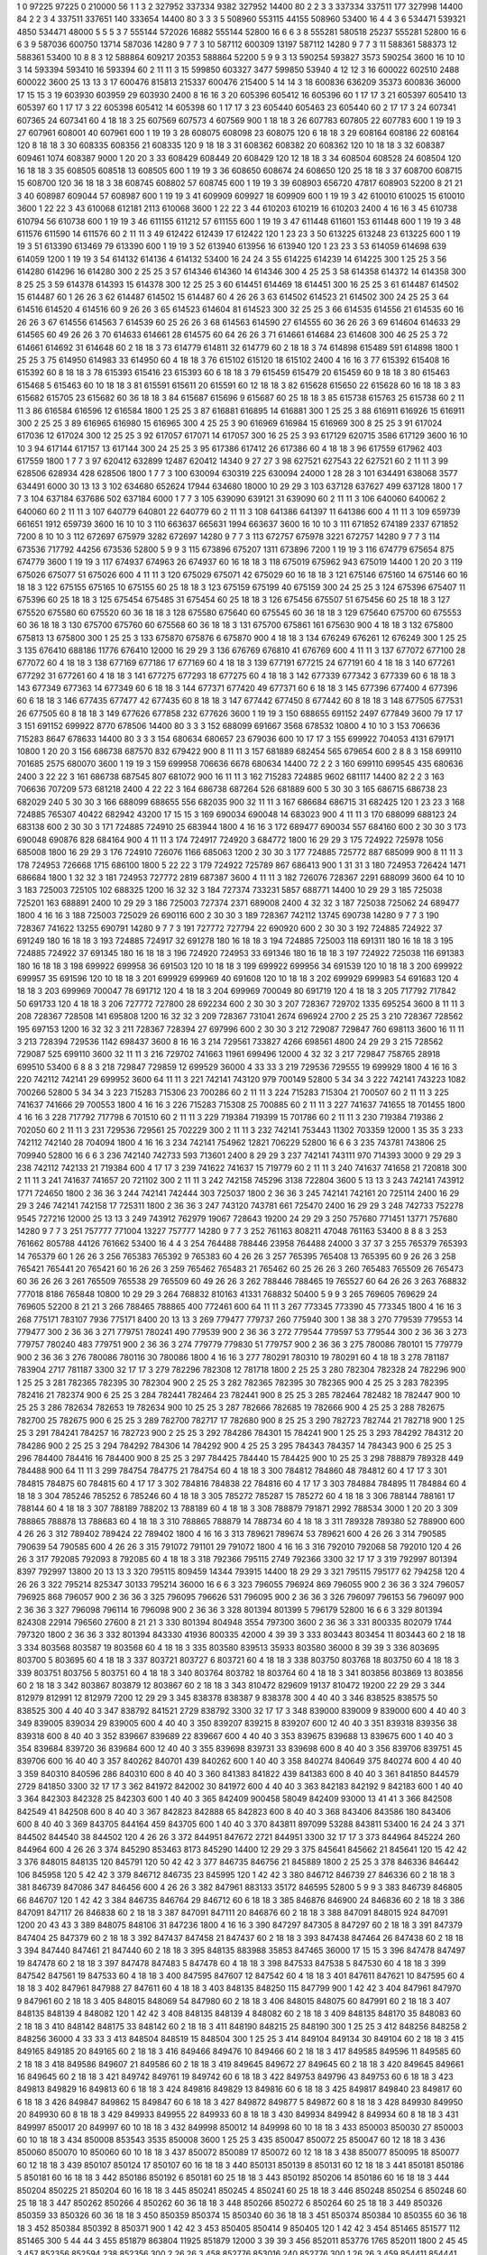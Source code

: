 1  	0  	97225  	97225  	0  	210000  	56  	1  	1  	3
2  	327952  	337334  	9382  	327952  	14400  	80  	2  	2  	3
3  	337334  	337511  	177  	327998  	14400  	84  	2  	2  	3
4  	337511  	337651  	140  	333654  	14400  	80  	3  	3  	3
5  	508960  	553115  	44155  	508960  	53400  	16  	4  	4  	3
6  	534471  	539321  	4850  	534471  	48000  	5  	5  	5  	3
7  	555144  	572026  	16882  	555144  	52800  	16  	6  	6  	3
8  	555281  	580518  	25237  	555281  	52800  	16  	6  	6  	3
9  	587036  	600750  	13714  	587036  	14280  	9  	7  	7  	3
10  	587112  	600309  	13197  	587112  	14280  	9  	7  	7  	3
11  	588361  	588373  	12  	588361  	53400  	10  	8  	8  	3
12  	588864  	609217  	20353  	588864  	52200  	5  	9  	9  	3
13  	590254  	593827  	3573  	590254  	3600  	16  	10  	10  	3
14  	593394  	593410  	16  	593394  	60  	2  	11  	11  	3
15  	599850  	603327  	3477  	599850  	53940  	4  	12  	12  	3
16  	600022  	602510  	2488  	600022  	3600  	25  	13  	13  	3
17  	600476  	815813  	215337  	600476  	215400  	5  	14  	14  	3
18  	600836  	636209  	35373  	600836  	36000  	17  	15  	15  	3
19  	603930  	603959  	29  	603930  	2400  	8  	16  	16  	3
20  	605396  	605412  	16  	605396  	60  	1  	17  	17  	3
21  	605397  	605410  	13  	605397  	60  	1  	17  	17  	3
22  	605398  	605412  	14  	605398  	60  	1  	17  	17  	3
23  	605440  	605463  	23  	605440  	60  	2  	17  	17  	3
24  	607341  	607365  	24  	607341  	60  	4  	18  	18  	3
25  	607569  	607573  	4  	607569  	900  	1  	18  	18  	3
26  	607783  	607805  	22  	607783  	600  	1  	19  	19  	3
27  	607961  	608001  	40  	607961  	600  	1  	19  	19  	3
28  	608075  	608098  	23  	608075  	120  	6  	18  	18  	3
29  	608164  	608186  	22  	608164  	120  	8  	18  	18  	3
30  	608335  	608356  	21  	608335  	120  	9  	18  	18  	3
31  	608362  	608382  	20  	608362  	120  	10  	18  	18  	3
32  	608387  	609461  	1074  	608387  	9000  	1  	20  	20  	3
33  	608429  	608449  	20  	608429  	120  	12  	18  	18  	3
34  	608504  	608528  	24  	608504  	120  	16  	18  	18  	3
35  	608505  	608518  	13  	608505  	600  	1  	19  	19  	3
36  	608650  	608674  	24  	608650  	120  	25  	18  	18  	3
37  	608700  	608715  	15  	608700  	120  	36  	18  	18  	3
38  	608745  	608802  	57  	608745  	600  	1  	19  	19  	3
39  	608903  	656720  	47817  	608903  	52200  	8  	21  	21  	3
40  	608987  	609044  	57  	608987  	600  	1  	19  	19  	3
41  	609909  	609927  	18  	609909  	600  	1  	19  	19  	3
42  	610010  	610025  	15  	610010  	3600  	1  	22  	22  	3
43  	610068  	612181  	2113  	610068  	3600  	1  	22  	22  	3
44  	610203  	610219  	16  	610203  	2400  	4  	16  	16  	3
45  	610738  	610794  	56  	610738  	600  	1  	19  	19  	3
46  	611155  	611212  	57  	611155  	600  	1  	19  	19  	3
47  	611448  	611601  	153  	611448  	600  	1  	19  	19  	3
48  	611576  	611590  	14  	611576  	60  	2  	11  	11  	3
49  	612422  	612439  	17  	612422  	120  	1  	23  	23  	3
50  	613225  	613248  	23  	613225  	600  	1  	19  	19  	3
51  	613390  	613469  	79  	613390  	600  	1  	19  	19  	3
52  	613940  	613956  	16  	613940  	120  	1  	23  	23  	3
53  	614059  	614698  	639  	614059  	1200  	1  	19  	19  	3
54  	614132  	614136  	4  	614132  	53400  	16  	24  	24  	3
55  	614225  	614239  	14  	614225  	300  	1  	25  	25  	3
56  	614280  	614296  	16  	614280  	300  	2  	25  	25  	3
57  	614346  	614360  	14  	614346  	300  	4  	25  	25  	3
58  	614358  	614372  	14  	614358  	300  	8  	25  	25  	3
59  	614378  	614393  	15  	614378  	300  	12  	25  	25  	3
60  	614451  	614469  	18  	614451  	300  	16  	25  	25  	3
61  	614487  	614502  	15  	614487  	60  	1  	26  	26  	3
62  	614487  	614502  	15  	614487  	60  	4  	26  	26  	3
63  	614502  	614523  	21  	614502  	300  	24  	25  	25  	3
64  	614516  	614520  	4  	614516  	60  	9  	26  	26  	3
65  	614523  	614604  	81  	614523  	300  	32  	25  	25  	3
66  	614535  	614556  	21  	614535  	60  	16  	26  	26  	3
67  	614556  	614563  	7  	614539  	60  	25  	26  	26  	3
68  	614563  	614590  	27  	614555  	60  	36  	26  	26  	3
69  	614604  	614633  	29  	614565  	60  	49  	26  	26  	3
70  	614633  	614661  	28  	614575  	60  	64  	26  	26  	3
71  	614661  	614684  	23  	614608  	300  	46  	25  	25  	3
72  	614661  	614692  	31  	614648  	60  	2  	18  	18  	3
73  	614779  	614811  	32  	614779  	60  	2  	18  	18  	3
74  	614898  	615489  	591  	614898  	1800  	1  	25  	25  	3
75  	614950  	614983  	33  	614950  	60  	4  	18  	18  	3
76  	615102  	615120  	18  	615102  	2400  	4  	16  	16  	3
77  	615392  	615408  	16  	615392  	60  	8  	18  	18  	3
78  	615393  	615416  	23  	615393  	60  	6  	18  	18  	3
79  	615459  	615479  	20  	615459  	60  	9  	18  	18  	3
80  	615463  	615468  	5  	615463  	60  	10  	18  	18  	3
81  	615591  	615611  	20  	615591  	60  	12  	18  	18  	3
82  	615628  	615650  	22  	615628  	60  	16  	18  	18  	3
83  	615682  	615705  	23  	615682  	60  	36  	18  	18  	3
84  	615687  	615696  	9  	615687  	60  	25  	18  	18  	3
85  	615738  	615763  	25  	615738  	60  	2  	11  	11  	3
86  	616584  	616596  	12  	616584  	1800  	1  	25  	25  	3
87  	616881  	616895  	14  	616881  	300  	1  	25  	25  	3
88  	616911  	616926  	15  	616911  	300  	2  	25  	25  	3
89  	616965  	616980  	15  	616965  	300  	4  	25  	25  	3
90  	616969  	616984  	15  	616969  	300  	8  	25  	25  	3
91  	617024  	617036  	12  	617024  	300  	12  	25  	25  	3
92  	617057  	617071  	14  	617057  	300  	16  	25  	25  	3
93  	617129  	620715  	3586  	617129  	3600  	16  	10  	10  	3
94  	617144  	617157  	13  	617144  	300  	24  	25  	25  	3
95  	617386  	617412  	26  	617386  	60  	4  	18  	18  	3
96  	617559  	617962  	403  	617559  	1800  	1  	7  	7  	3
97  	620412  	632899  	12487  	620412  	14340  	9  	27  	27  	3
98  	627521  	627543  	22  	627521  	60  	2  	11  	11  	3
99  	628506  	628934  	428  	628506  	1800  	1  	7  	7  	3
100  	630094  	630319  	225  	630094  	24000  	1  	28  	28  	3
101  	634491  	638068  	3577  	634491  	6000  	30  	13  	13  	3
102  	634680  	652624  	17944  	634680  	18000  	10  	29  	29  	3
103  	637128  	637627  	499  	637128  	1800  	1  	7  	7  	3
104  	637184  	637686  	502  	637184  	6000  	1  	7  	7  	3
105  	639090  	639121  	31  	639090  	60  	2  	11  	11  	3
106  	640060  	640062  	2  	640060  	60  	2  	11  	11  	3
107  	640779  	640801  	22  	640779  	60  	2  	11  	11  	3
108  	641386  	641397  	11  	641386  	600  	4  	11  	11  	3
109  	659739  	661651  	1912  	659739  	3600  	16  	10  	10  	3
110  	663637  	665631  	1994  	663637  	3600  	16  	10  	10  	3
111  	671852  	674189  	2337  	671852  	7200  	8  	10  	10  	3
112  	672697  	675979  	3282  	672697  	14280  	9  	7  	7  	3
113  	672757  	675978  	3221  	672757  	14280  	9  	7  	7  	3
114  	673536  	717792  	44256  	673536  	52800  	5  	9  	9  	3
115  	673896  	675207  	1311  	673896  	7200  	1  	19  	19  	3
116  	674779  	675654  	875  	674779  	3600  	1  	19  	19  	3
117  	674937  	674963  	26  	674937  	60  	16  	18  	18  	3
118  	675019  	675962  	943  	675019  	14400  	1  	20  	20  	3
119  	675026  	675077  	51  	675026  	600  	4  	11  	11  	3
120  	675029  	675071  	42  	675029  	60  	16  	18  	18  	3
121  	675146  	675160  	14  	675146  	60  	16  	18  	18  	3
122  	675155  	675165  	10  	675155  	60  	25  	18  	18  	3
123  	675159  	675199  	40  	675159  	300  	24  	25  	25  	3
124  	675396  	675407  	11  	675396  	60  	25  	18  	18  	3
125  	675454  	675485  	31  	675454  	60  	25  	18  	18  	3
126  	675456  	675507  	51  	675456  	60  	25  	18  	18  	3
127  	675520  	675580  	60  	675520  	60  	36  	18  	18  	3
128  	675580  	675640  	60  	675545  	60  	36  	18  	18  	3
129  	675640  	675700  	60  	675553  	60  	36  	18  	18  	3
130  	675700  	675760  	60  	675568  	60  	36  	18  	18  	3
131  	675700  	675861  	161  	675630  	900  	4  	18  	18  	3
132  	675800  	675813  	13  	675800  	300  	1  	25  	25  	3
133  	675870  	675876  	6  	675870  	900  	4  	18  	18  	3
134  	676249  	676261  	12  	676249  	300  	1  	25  	25  	3
135  	676410  	688186  	11776  	676410  	12000  	16  	29  	29  	3
136  	676769  	676810  	41  	676769  	600  	4  	11  	11  	3
137  	677072  	677100  	28  	677072  	60  	4  	18  	18  	3
138  	677169  	677186  	17  	677169  	60  	4  	18  	18  	3
139  	677191  	677215  	24  	677191  	60  	4  	18  	18  	3
140  	677261  	677292  	31  	677261  	60  	4  	18  	18  	3
141  	677275  	677293  	18  	677275  	60  	4  	18  	18  	3
142  	677339  	677342  	3  	677339  	60  	6  	18  	18  	3
143  	677349  	677363  	14  	677349  	60  	6  	18  	18  	3
144  	677371  	677420  	49  	677371  	60  	6  	18  	18  	3
145  	677396  	677400  	4  	677396  	60  	6  	18  	18  	3
146  	677435  	677477  	42  	677435  	60  	8  	18  	18  	3
147  	677442  	677450  	8  	677442  	60  	8  	18  	18  	3
148  	677505  	677531  	26  	677505  	60  	8  	18  	18  	3
149  	677626  	677858  	232  	677626  	3600  	1  	19  	19  	3
150  	688655  	691152  	2497  	677849  	3600  	79  	17  	17  	3
151  	691152  	699922  	8770  	678506  	14400  	80  	3  	3  	3
152  	688099  	691667  	3568  	678532  	10800  	4  	10  	10  	3
153  	706636  	715283  	8647  	678633  	14400  	80  	3  	3  	3
154  	680634  	680657  	23  	679036  	600  	10  	17  	17  	3
155  	699922  	704053  	4131  	679171  	10800  	1  	20  	20  	3
156  	686738  	687570  	832  	679422  	900  	8  	11  	11  	3
157  	681889  	682454  	565  	679654  	600  	2  	8  	8  	3
158  	699110  	701685  	2575  	680070  	3600  	1  	19  	19  	3
159  	699958  	706636  	6678  	680634  	14400  	72  	2  	2  	3
160  	699110  	699545  	435  	680636  	2400  	3  	22  	22  	3
161  	686738  	687545  	807  	681072  	900  	16  	11  	11  	3
162  	715283  	724885  	9602  	681117  	14400  	82  	2  	2  	3
163  	706636  	707209  	573  	681218  	2400  	4  	22  	22  	3
164  	686738  	687264  	526  	681889  	600  	5  	30  	30  	3
165  	686715  	686738  	23  	682029  	240  	5  	30  	30  	3
166  	688099  	688655  	556  	682035  	900  	32  	11  	11  	3
167  	686684  	686715  	31  	682425  	120  	1  	23  	23  	3
168  	724885  	765307  	40422  	682942  	43200  	17  	15  	15  	3
169  	690034  	690048  	14  	683023  	900  	4  	11  	11  	3
170  	688099  	688123  	24  	683138  	600  	2  	30  	30  	3
171  	724885  	724910  	25  	683944  	1800  	4  	16  	16  	3
172  	689477  	690034  	557  	684160  	600  	2  	30  	30  	3
173  	690048  	690876  	828  	684164  	900  	4  	11  	11  	3
174  	724917  	724920  	3  	684772  	1800  	16  	29  	29  	3
175  	724922  	725978  	1056  	685008  	1800  	16  	29  	29  	3
176  	724910  	726076  	1166  	685063  	1200  	2  	30  	30  	3
177  	724885  	725772  	887  	685099  	900  	8  	11  	11  	3
178  	724953  	726668  	1715  	686100  	1800  	5  	22  	22  	3
179  	724922  	725789  	867  	686413  	900  	1  	31  	31  	3
180  	724953  	726424  	1471  	686684  	1800  	1  	32  	32  	3
181  	724953  	727772  	2819  	687387  	3600  	4  	11  	11  	3
182  	726076  	728367  	2291  	688099  	3600  	64  	10  	10  	3
183  	725003  	725105  	102  	688325  	1200  	16  	32  	32  	3
184  	727374  	733231  	5857  	688771  	14400  	10  	29  	29  	3
185  	725038  	725201  	163  	688891  	2400  	10  	29  	29  	3
186  	725003  	727374  	2371  	689008  	2400  	4  	32  	32  	3
187  	725038  	725062  	24  	689477  	1800  	4  	16  	16  	3
188  	725003  	725029  	26  	690116  	600  	2  	30  	30  	3
189  	728367  	742112  	13745  	690738  	14280  	9  	7  	7  	3
190  	728367  	741622  	13255  	690791  	14280  	9  	7  	7  	3
191  	727772  	727794  	22  	690920  	600  	2  	30  	30  	3
192  	724885  	724922  	37  	691249  	180  	16  	18  	18  	3
193  	724885  	724917  	32  	691278  	180  	16  	18  	18  	3
194  	724885  	725003  	118  	691311  	180  	16  	18  	18  	3
195  	724885  	724922  	37  	691345  	180  	16  	18  	18  	3
196  	724920  	724953  	33  	691346  	180  	16  	18  	18  	3
197  	724922  	725038  	116  	691383  	180  	16  	18  	18  	3
198  	699922  	699958  	36  	691503  	120  	10  	18  	18  	3
199  	699922  	699956  	34  	691539  	120  	10  	18  	18  	3
200  	699922  	699957  	35  	691596  	120  	10  	18  	18  	3
201  	699929  	699969  	40  	691608  	120  	10  	18  	18  	3
202  	699929  	699983  	54  	691683  	120  	4  	18  	18  	3
203  	699969  	700047  	78  	691712  	120  	4  	18  	18  	3
204  	699969  	700049  	80  	691719  	120  	4  	18  	18  	3
205  	717792  	717842  	50  	691733  	120  	4  	18  	18  	3
206  	727772  	727800  	28  	692234  	600  	2  	30  	30  	3
207  	728367  	729702  	1335  	695254  	3600  	8  	11  	11  	3
208  	728367  	728508  	141  	695808  	1200  	16  	32  	32  	3
209  	728367  	731041  	2674  	696924  	2700  	2  	25  	25  	3
210  	728367  	728562  	195  	697153  	1200  	16  	32  	32  	3
211  	728367  	728394  	27  	697996  	600  	2  	30  	30  	3
212  	729087  	729847  	760  	698113  	3600  	16  	11  	11  	3
213  	728394  	729536  	1142  	698437  	3600  	8  	16  	16  	3
214  	729561  	733827  	4266  	698561  	4800  	24  	29  	29  	3
215  	728562  	729087  	525  	699110  	3600  	32  	11  	11  	3
216  	729702  	741663  	11961  	699496  	12000  	4  	32  	32  	3
217  	729847  	758765  	28918  	699510  	53400  	6  	8  	8  	3
218  	729847  	729859  	12  	699529  	36000  	4  	33  	33  	3
219  	729536  	729555  	19  	699929  	1800  	4  	16  	16  	3
220  	742112  	742141  	29  	699952  	3600  	64  	11  	11  	3
221  	742141  	743120  	979  	700149  	52800  	5  	34  	34  	3
222  	742141  	743223  	1082  	700266  	52800  	5  	34  	34  	3
223  	715283  	715306  	23  	700286  	60  	2  	11  	11  	3
224  	715283  	715304  	21  	700507  	60  	2  	11  	11  	3
225  	741637  	741666  	29  	700553  	1800  	4  	16  	16  	3
226  	715283  	715308  	25  	700885  	60  	2  	11  	11  	3
227  	741637  	741655  	18  	701455  	1800  	4  	16  	16  	3
228  	717792  	717798  	6  	701510  	60  	2  	11  	11  	3
229  	719384  	719399  	15  	701786  	60  	2  	11  	11  	3
230  	719384  	719386  	2  	702050  	60  	2  	11  	11  	3
231  	729536  	729561  	25  	702229  	300  	2  	11  	11  	3
232  	742141  	753443  	11302  	703359  	12000  	1  	35  	35  	3
233  	742112  	742140  	28  	704094  	1800  	4  	16  	16  	3
234  	742141  	754962  	12821  	706229  	52800  	16  	6  	6  	3
235  	743781  	743806  	25  	709940  	52800  	16  	6  	6  	3
236  	742140  	742733  	593  	713601  	2400  	8  	29  	29  	3
237  	742141  	743111  	970  	714393  	3000  	9  	29  	29  	3
238  	742112  	742133  	21  	719384  	600  	4  	17  	17  	3
239  	741622  	741637  	15  	719779  	60  	2  	11  	11  	3
240  	741637  	741658  	21  	720818  	300  	2  	11  	11  	3
241  	741637  	741657  	20  	721102  	300  	2  	11  	11  	3
242  	742158  	745296  	3138  	722804  	3600  	5  	13  	13  	3
243  	742141  	743912  	1771  	724650  	1800  	2  	36  	36  	3
244  	742141  	742444  	303  	725037  	1800  	2  	36  	36  	3
245  	742141  	742161  	20  	725114  	2400  	16  	29  	29  	3
246  	742141  	742158  	17  	725311  	1800  	2  	36  	36  	3
247  	743120  	743781  	661  	725470  	2400  	16  	29  	29  	3
248  	742733  	752278  	9545  	727216  	12000  	25  	13  	13  	3
249  	743912  	762979  	19067  	728643  	19200  	24  	29  	29  	3
250  	757680  	771451  	13771  	757680  	14280  	9  	7  	7  	3
251  	757777  	771004  	13227  	757777  	14280  	9  	7  	7  	3
252  	761163  	808211  	47048  	761163  	53400  	8  	8  	8  	3
253  	761662  	805788  	44126  	761662  	53400  	16  	4  	4  	3
254  	764488  	788446  	23958  	764488  	24000  	3  	37  	37  	3
255  	765379  	765393  	14  	765379  	60  	1  	26  	26  	3
256  	765383  	765392  	9  	765383  	60  	4  	26  	26  	3
257  	765395  	765408  	13  	765395  	60  	9  	26  	26  	3
258  	765421  	765441  	20  	765421  	60  	16  	26  	26  	3
259  	765462  	765483  	21  	765462  	60  	25  	26  	26  	3
260  	765483  	765509  	26  	765473  	60  	36  	26  	26  	3
261  	765509  	765538  	29  	765509  	60  	49  	26  	26  	3
262  	788446  	788465  	19  	765527  	60  	64  	26  	26  	3
263  	768832  	777018  	8186  	765848  	10800  	10  	29  	29  	3
264  	768832  	810163  	41331  	768832  	50400  	5  	9  	9  	3
265  	769605  	769629  	24  	769605  	52200  	8  	21  	21  	3
266  	788465  	788865  	400  	772461  	600  	64  	11  	11  	3
267  	773345  	773390  	45  	773345  	1800  	4  	16  	16  	3
268  	775171  	783107  	7936  	775171  	8400  	20  	13  	13  	3
269  	779477  	779737  	260  	775940  	300  	1  	38  	38  	3
270  	779539  	779553  	14  	779477  	300  	2  	36  	36  	3
271  	779751  	780241  	490  	779539  	900  	2  	36  	36  	3
272  	779544  	779597  	53  	779544  	300  	2  	36  	36  	3
273  	779757  	780240  	483  	779751  	900  	2  	36  	36  	3
274  	779779  	779830  	51  	779757  	900  	2  	36  	36  	3
275  	780086  	780101  	15  	779779  	900  	2  	36  	36  	3
276  	780086  	780116  	30  	780086  	1800  	4  	16  	16  	3
277  	780291  	780310  	19  	780291  	60  	4  	18  	18  	3
278  	781187  	783904  	2717  	781187  	3300  	32  	17  	17  	3
279  	782296  	782308  	12  	781718  	1800  	2  	25  	25  	3
280  	782304  	782328  	24  	782296  	900  	1  	25  	25  	3
281  	782365  	782395  	30  	782304  	900  	2  	25  	25  	3
282  	782365  	782395  	30  	782365  	900  	4  	25  	25  	3
283  	782395  	782416  	21  	782374  	900  	6  	25  	25  	3
284  	782441  	782464  	23  	782441  	900  	8  	25  	25  	3
285  	782464  	782482  	18  	782447  	900  	10  	25  	25  	3
286  	782634  	782653  	19  	782634  	900  	10  	25  	25  	3
287  	782666  	782685  	19  	782666  	900  	4  	25  	25  	3
288  	782675  	782700  	25  	782675  	900  	6  	25  	25  	3
289  	782700  	782717  	17  	782680  	900  	8  	25  	25  	3
290  	782723  	782744  	21  	782718  	900  	1  	25  	25  	3
291  	784241  	784257  	16  	782723  	900  	2  	25  	25  	3
292  	784286  	784301  	15  	784241  	900  	1  	25  	25  	3
293  	784292  	784312  	20  	784286  	900  	2  	25  	25  	3
294  	784292  	784306  	14  	784292  	900  	4  	25  	25  	3
295  	784343  	784357  	14  	784343  	900  	6  	25  	25  	3
296  	784400  	784416  	16  	784400  	900  	8  	25  	25  	3
297  	784425  	784440  	15  	784425  	900  	10  	25  	25  	3
298  	788879  	789328  	449  	784488  	900  	64  	11  	11  	3
299  	784754  	784775  	21  	784754  	60  	4  	18  	18  	3
300  	784812  	784860  	48  	784812  	60  	4  	17  	17  	3
301  	784815  	784875  	60  	784815  	60  	4  	17  	17  	3
302  	784816  	784838  	22  	784816  	60  	4  	17  	17  	3
303  	784884  	784895  	11  	784884  	60  	4  	18  	18  	3
304  	785246  	785252  	6  	785246  	60  	4  	18  	18  	3
305  	785272  	785287  	15  	785272  	60  	4  	18  	18  	3
306  	788144  	788161  	17  	788144  	60  	4  	18  	18  	3
307  	788189  	788202  	13  	788189  	60  	4  	18  	18  	3
308  	788879  	791871  	2992  	788534  	3000  	1  	20  	20  	3
309  	788865  	788878  	13  	788683  	60  	4  	18  	18  	3
310  	788865  	788879  	14  	788734  	60  	4  	18  	18  	3
311  	789328  	789380  	52  	788900  	600  	4  	26  	26  	3
312  	789402  	789424  	22  	789402  	1800  	4  	16  	16  	3
313  	789621  	789674  	53  	789621  	600  	4  	26  	26  	3
314  	790585  	790639  	54  	790585  	600  	4  	26  	26  	3
315  	791072  	791101  	29  	791072  	1800  	4  	16  	16  	3
316  	792010  	792068  	58  	792010  	120  	4  	26  	26  	3
317  	792085  	792093  	8  	792085  	60  	4  	18  	18  	3
318  	792366  	795115  	2749  	792366  	3300  	32  	17  	17  	3
319  	792997  	801394  	8397  	792997  	13800  	20  	13  	13  	3
320  	795115  	809459  	14344  	793915  	14400  	18  	29  	29  	3
321  	795115  	795177  	62  	794258  	120  	4  	26  	26  	3
322  	795214  	825347  	30133  	795214  	36000  	16  	6  	6  	3
323  	796055  	796924  	869  	796055  	900  	2  	36  	36  	3
324  	796057  	796925  	868  	796057  	900  	2  	36  	36  	3
325  	796095  	796626  	531  	796095  	900  	2  	36  	36  	3
326  	796097  	796153  	56  	796097  	900  	2  	36  	36  	3
327  	796098  	796114  	16  	796098  	900  	2  	36  	36  	3
328  	801394  	801399  	5  	796179  	52800  	16  	6  	6  	3
329  	801394  	824308  	22914  	796560  	27600  	8  	21  	21  	3
330  	801394  	804948  	3554  	797300  	3600  	2  	36  	36  	3
331  	800335  	802079  	1744  	797320  	1800  	2  	36  	36  	3
332  	801394  	843330  	41936  	800335  	42000  	4  	39  	39  	3
333  	803443  	803454  	11  	803443  	60  	2  	18  	18  	3
334  	803568  	803587  	19  	803568  	60  	4  	18  	18  	3
335  	803580  	839513  	35933  	803580  	36000  	8  	39  	39  	3
336  	803695  	803700  	5  	803695  	60  	4  	18  	18  	3
337  	803721  	803727  	6  	803721  	60  	4  	18  	18  	3
338  	803750  	803768  	18  	803750  	60  	4  	18  	18  	3
339  	803751  	803756  	5  	803751  	60  	4  	18  	18  	3
340  	803764  	803782  	18  	803764  	60  	4  	18  	18  	3
341  	803856  	803869  	13  	803856  	60  	2  	18  	18  	3
342  	803867  	803879  	12  	803867  	60  	2  	18  	18  	3
343  	810472  	829609  	19137  	810472  	19200  	22  	29  	29  	3
344  	812979  	812991  	12  	812979  	7200  	12  	29  	29  	3
345  	838378  	838387  	9  	838378  	300  	4  	40  	40  	3
346  	838525  	838575  	50  	838525  	300  	4  	40  	40  	3
347  	838792  	841521  	2729  	838792  	3300  	32  	17  	17  	3
348  	839000  	839009  	9  	839000  	600  	4  	40  	40  	3
349  	839005  	839034  	29  	839005  	600  	4  	40  	40  	3
350  	839207  	839215  	8  	839207  	600  	12  	40  	40  	3
351  	839318  	839356  	38  	839318  	600  	8  	40  	40  	3
352  	839667  	839689  	22  	839667  	600  	4  	40  	40  	3
353  	839675  	839688  	13  	839675  	600  	1  	40  	40  	3
354  	839684  	839720  	36  	839684  	600  	12  	40  	40  	3
355  	839698  	839731  	33  	839698  	600  	8  	40  	40  	3
356  	839706  	839751  	45  	839706  	600  	16  	40  	40  	3
357  	840262  	840701  	439  	840262  	600  	1  	40  	40  	3
358  	840274  	840649  	375  	840274  	600  	4  	40  	40  	3
359  	840310  	840596  	286  	840310  	600  	8  	40  	40  	3
360  	841383  	841822  	439  	841383  	600  	8  	40  	40  	3
361  	841850  	844579  	2729  	841850  	3300  	32  	17  	17  	3
362  	841972  	842002  	30  	841972  	600  	4  	40  	40  	3
363  	842183  	842192  	9  	842183  	600  	1  	40  	40  	3
364  	842303  	842328  	25  	842303  	600  	1  	40  	40  	3
365  	842409  	900458  	58049  	842409  	93000  	13  	41  	41  	3
366  	842508  	842549  	41  	842508  	600  	8  	40  	40  	3
367  	842823  	842888  	65  	842823  	600  	8  	40  	40  	3
368  	843406  	843586  	180  	843406  	600  	8  	40  	40  	3
369  	843705  	844164  	459  	843705  	600  	1  	40  	40  	3
370  	843811  	897099  	53288  	843811  	53400  	16  	24  	24  	3
371  	844502  	844540  	38  	844502  	120  	4  	26  	26  	3
372  	844951  	847672  	2721  	844951  	3300  	32  	17  	17  	3
373  	844964  	845224  	260  	844964  	600  	4  	26  	26  	3
374  	845290  	853463  	8173  	845290  	14400  	12  	29  	29  	3
375  	845641  	845662  	21  	845641  	120  	15  	42  	42  	3
376  	848015  	848135  	120  	845791  	120  	50  	42  	42  	3
377  	846735  	846756  	21  	845889  	1800  	2  	25  	25  	3
378  	846336  	846442  	106  	845958  	120  	5  	42  	42  	3
379  	846712  	846735  	23  	845995  	120  	1  	42  	42  	3
380  	846712  	846739  	27  	846336  	60  	2  	18  	18  	3
381  	846739  	847086  	347  	846456  	600  	4  	26  	26  	3
382  	847961  	883133  	35172  	846595  	52800  	5  	9  	9  	3
383  	846739  	846805  	66  	846707  	120  	1  	42  	42  	3
384  	846735  	846764  	29  	846712  	60  	6  	18  	18  	3
385  	846876  	846900  	24  	846836  	60  	2  	18  	18  	3
386  	847091  	847117  	26  	846838  	60  	2  	18  	18  	3
387  	847091  	847111  	20  	846876  	60  	2  	18  	18  	3
388  	847091  	848015  	924  	847091  	1200  	20  	43  	43  	3
389  	848075  	848106  	31  	847236  	1800  	4  	16  	16  	3
390  	847297  	847305  	8  	847297  	60  	2  	18  	18  	3
391  	847379  	847404  	25  	847379  	60  	2  	18  	18  	3
392  	847437  	847458  	21  	847437  	60  	2  	18  	18  	3
393  	847438  	847464  	26  	847438  	60  	2  	18  	18  	3
394  	847440  	847461  	21  	847440  	60  	2  	18  	18  	3
395  	848135  	883988  	35853  	847465  	36000  	17  	15  	15  	3
396  	847478  	847497  	19  	847478  	60  	2  	18  	18  	3
397  	847478  	847483  	5  	847478  	60  	4  	18  	18  	3
398  	847533  	847538  	5  	847530  	60  	4  	18  	18  	3
399  	847542  	847561  	19  	847533  	60  	4  	18  	18  	3
400  	847595  	847607  	12  	847542  	60  	4  	18  	18  	3
401  	847611  	847621  	10  	847595  	60  	4  	18  	18  	3
402  	847961  	847988  	27  	847611  	60  	4  	18  	18  	3
403  	848135  	848250  	115  	847799  	900  	1  	42  	42  	3
404  	847961  	847970  	9  	847961  	60  	2  	18  	18  	3
405  	848015  	848069  	54  	847980  	60  	2  	18  	18  	3
406  	848015  	848075  	60  	847991  	60  	2  	18  	18  	3
407  	848135  	848139  	4  	848082  	120  	1  	42  	42  	3
408  	848135  	848139  	4  	848082  	60  	2  	18  	18  	3
409  	848135  	848170  	35  	848083  	60  	2  	18  	18  	3
410  	848142  	848175  	33  	848142  	60  	2  	18  	18  	3
411  	848190  	848215  	25  	848190  	300  	1  	25  	25  	3
412  	848256  	848258  	2  	848256  	36000  	4  	33  	33  	3
413  	848504  	848519  	15  	848504  	300  	1  	25  	25  	3
414  	849104  	849134  	30  	849104  	60  	2  	18  	18  	3
415  	849165  	849185  	20  	849165  	60  	2  	18  	18  	3
416  	849466  	849476  	10  	849466  	60  	2  	18  	18  	3
417  	849585  	849596  	11  	849585  	60  	2  	18  	18  	3
418  	849586  	849607  	21  	849586  	60  	2  	18  	18  	3
419  	849645  	849672  	27  	849645  	60  	2  	18  	18  	3
420  	849645  	849661  	16  	849645  	60  	2  	18  	18  	3
421  	849742  	849761  	19  	849742  	60  	6  	18  	18  	3
422  	849753  	849796  	43  	849753  	60  	6  	18  	18  	3
423  	849813  	849829  	16  	849813  	60  	6  	18  	18  	3
424  	849816  	849829  	13  	849816  	60  	6  	18  	18  	3
425  	849817  	849840  	23  	849817  	60  	6  	18  	18  	3
426  	849847  	849862  	15  	849847  	60  	6  	18  	18  	3
427  	849872  	849877  	5  	849872  	60  	8  	18  	18  	3
428  	849930  	849950  	20  	849930  	60  	8  	18  	18  	3
429  	849933  	849955  	22  	849933  	60  	8  	18  	18  	3
430  	849934  	849942  	8  	849934  	60  	8  	18  	18  	3
431  	849997  	850017  	20  	849997  	60  	10  	18  	18  	3
432  	849998  	850012  	14  	849998  	60  	10  	18  	18  	3
433  	850003  	850030  	27  	850003  	60  	10  	18  	18  	3
434  	850008  	853543  	3535  	850008  	3600  	1  	25  	25  	3
435  	850047  	850072  	25  	850047  	60  	12  	18  	18  	3
436  	850060  	850070  	10  	850060  	60  	10  	18  	18  	3
437  	850072  	850089  	17  	850072  	60  	12  	18  	18  	3
438  	850077  	850095  	18  	850077  	60  	12  	18  	18  	3
439  	850107  	850124  	17  	850107  	60  	16  	18  	18  	3
440  	850131  	850139  	8  	850131  	60  	12  	18  	18  	3
441  	850181  	850186  	5  	850181  	60  	16  	18  	18  	3
442  	850186  	850192  	6  	850181  	60  	25  	18  	18  	3
443  	850192  	850206  	14  	850186  	60  	16  	18  	18  	3
444  	850204  	850225  	21  	850204  	60  	16  	18  	18  	3
445  	850241  	850245  	4  	850241  	60  	25  	18  	18  	3
446  	850248  	850254  	6  	850248  	60  	25  	18  	18  	3
447  	850262  	850266  	4  	850262  	60  	36  	18  	18  	3
448  	850266  	850272  	6  	850264  	60  	25  	18  	18  	3
449  	850326  	850359  	33  	850326  	60  	36  	18  	18  	3
450  	850359  	850374  	15  	850340  	60  	36  	18  	18  	3
451  	850374  	850384  	10  	850355  	60  	36  	18  	18  	3
452  	850384  	850392  	8  	850371  	900  	1  	42  	42  	3
453  	850405  	850414  	9  	850405  	120  	1  	42  	42  	3
454  	851465  	851577  	112  	851465  	300  	5  	44  	44  	3
455  	851879  	863804  	11925  	851879  	12000  	3  	39  	39  	3
456  	852011  	853776  	1765  	852011  	1800  	2  	45  	45  	3
457  	852356  	852594  	238  	852356  	300  	2  	26  	26  	3
458  	852776  	853016  	240  	852776  	300  	1  	26  	26  	3
459  	854411  	854441  	30  	854411  	300  	1  	25  	25  	3
460  	854463  	854495  	32  	854463  	300  	4  	25  	25  	3
461  	854479  	854496  	17  	854479  	300  	2  	25  	25  	3
462  	897099  	906099  	9000  	855269  	9000  	82  	17  	17  	3
463  	855690  	855714  	24  	855690  	300  	6  	25  	25  	3
464  	855691  	855728  	37  	855691  	300  	10  	25  	25  	3
465  	855697  	855725  	28  	855697  	300  	8  	25  	25  	3
466  	855734  	855759  	25  	855734  	300  	1  	25  	25  	3
467  	855739  	855754  	15  	855739  	300  	2  	25  	25  	3
468  	855739  	855761  	22  	855739  	300  	6  	25  	25  	3
469  	855740  	855759  	19  	855740  	300  	8  	25  	25  	3
470  	855745  	855766  	21  	855745  	300  	4  	25  	25  	3
471  	855804  	855831  	27  	855804  	300  	10  	25  	25  	3
472  	855854  	855873  	19  	855854  	300  	1  	25  	25  	3
473  	855863  	855895  	32  	855863  	300  	2  	25  	25  	3
474  	855889  	855908  	19  	855889  	300  	6  	25  	25  	3
475  	855889  	855911  	22  	855889  	300  	8  	25  	25  	3
476  	855895  	855914  	19  	855895  	300  	6  	25  	25  	3
477  	855916  	855959  	43  	855916  	300  	4  	25  	25  	3
478  	855921  	855939  	18  	855921  	300  	8  	25  	25  	3
479  	855929  	855942  	13  	855929  	300  	1  	25  	25  	3
480  	855961  	855975  	14  	855961  	300  	4  	25  	25  	3
481  	855961  	855984  	23  	855961  	300  	2  	25  	25  	3
482  	856120  	865039  	8919  	856120  	10800  	15  	13  	13  	3
483  	857534  	857554  	20  	857534  	300  	1  	35  	35  	3
484  	908847  	908930  	83  	857881  	14400  	80  	3  	3  	3
485  	861380  	862664  	1284  	861380  	3600  	12  	29  	29  	3
486  	886470  	886492  	22  	862406  	300  	1  	35  	35  	3
487  	886470  	886593  	123  	863069  	300  	1  	35  	35  	3
488  	886470  	886492  	22  	864825  	300  	1  	35  	35  	3
489  	897099  	897113  	14  	864938  	1800  	2  	25  	25  	3
490  	897113  	897128  	15  	865083  	1800  	2  	25  	25  	3
491  	897128  	897161  	33  	865250  	1800  	4  	16  	16  	3
492  	886472  	886795  	323  	865931  	600  	4  	26  	26  	3
493  	886463  	886579  	116  	865982  	120  	1  	35  	35  	3
494  	897161  	898931  	1770  	866123  	1800  	2  	45  	45  	3
495  	886481  	886525  	44  	866233  	600  	8  	40  	40  	3
496  	906210  	913140  	6930  	868689  	7200  	12  	29  	29  	3
497  	906099  	908847  	2748  	868765  	3300  	32  	17  	17  	3
498  	906257  	920319  	14062  	871576  	14100  	1  	9  	9  	3
499  	908930  	917536  	8606  	872871  	12000  	20  	13  	13  	3
500  	886438  	886443  	5  	874144  	60  	2  	18  	18  	3
501  	886438  	886453  	15  	874167  	60  	2  	18  	18  	3
502  	886443  	886472  	29  	874176  	60  	2  	18  	18  	3
503  	886443  	886469  	26  	874177  	60  	2  	18  	18  	3
504  	886453  	886463  	10  	874236  	60  	2  	18  	18  	3
505  	886453  	886470  	17  	874237  	60  	2  	18  	18  	3
506  	886453  	886458  	5  	874314  	60  	4  	18  	18  	3
507  	886458  	886490  	32  	874321  	60  	4  	18  	18  	3
508  	886458  	886481  	23  	874365  	60  	4  	18  	18  	3
509  	886463  	886491  	28  	874366  	60  	4  	18  	18  	3
510  	886463  	886484  	21  	874410  	60  	12  	18  	18  	3
511  	886463  	886482  	19  	874429  	60  	12  	18  	18  	3
512  	886469  	886486  	17  	874460  	60  	12  	18  	18  	3
513  	886469  	886481  	12  	874471  	60  	12  	18  	18  	3
514  	908930  	910466  	1536  	880058  	7200  	1  	35  	35  	3
515  	908930  	910696  	1766  	880943  	1800  	2  	36  	36  	3
516  	908930  	912484  	3554  	880948  	3600  	2  	36  	36  	3
517  	908930  	929171  	20241  	882820  	27600  	8  	21  	21  	3
518  	906247  	906258  	11  	883889  	240  	1  	30  	30  	3
519  	906099  	906210  	111  	883910  	180  	1  	35  	35  	3
520  	908930  	909596  	666  	885210  	900  	1  	35  	35  	3
521  	908930  	909293  	363  	886438  	1200  	1  	35  	35  	3
522  	908953  	909105  	152  	888277  	3600  	1  	30  	30  	3
523  	908958  	956062  	47104  	888949  	52200  	6  	46  	46  	3
524  	909282  	945213  	35931  	891478  	36000  	6  	39  	39  	3
525  	909282  	945221  	35939  	892252  	36000  	2  	39  	39  	3
526  	909151  	909785  	634  	893826  	1800  	6  	29  	29  	3
527  	906210  	906227  	17  	894847  	120  	3  	36  	36  	3
528  	906210  	906234  	24  	894849  	120  	5  	36  	36  	3
529  	908864  	908893  	29  	894867  	300  	3  	36  	36  	3
530  	906227  	906247  	20  	894875  	120  	4  	36  	36  	3
531  	906227  	906303  	76  	894877  	120  	6  	36  	36  	3
532  	909271  	930771  	21500  	895155  	21600  	18  	29  	29  	3
533  	906234  	906250  	16  	896484  	120  	3  	36  	36  	3
534  	908980  	909032  	52  	896484  	900  	2  	36  	36  	3
535  	906234  	906246  	12  	896485  	120  	5  	36  	36  	3
536  	908864  	908889  	25  	896486  	300  	4  	36  	36  	3
537  	908893  	908919  	26  	896487  	300  	5  	36  	36  	3
538  	908955  	909149  	194  	896487  	600  	2  	36  	36  	3
539  	908980  	908994  	14  	896489  	900  	2  	36  	36  	3
540  	906234  	906247  	13  	896489  	120  	4  	36  	36  	3
541  	909151  	910052  	901  	896495  	1800  	2  	36  	36  	3
542  	908958  	909097  	139  	896496  	600  	8  	36  	36  	3
543  	908958  	909124  	166  	896497  	600  	6  	36  	36  	3
544  	906246  	906257  	11  	896500  	120  	6  	36  	36  	3
545  	906246  	906265  	19  	896502  	120  	7  	36  	36  	3
546  	908930  	908958  	28  	896503  	300  	8  	36  	36  	3
547  	906246  	906259  	13  	896506  	120  	8  	36  	36  	3
548  	908930  	908955  	25  	896509  	300  	6  	36  	36  	3
549  	908930  	908958  	28  	896514  	300  	7  	36  	36  	3
550  	908959  	909127  	168  	896519  	600  	7  	36  	36  	3
551  	908930  	908960  	30  	896526  	300  	3  	36  	36  	3
552  	909227  	911898  	2671  	896526  	3600  	2  	36  	36  	3
553  	908960  	909191  	231  	896527  	600  	3  	36  	36  	3
554  	908960  	909151  	191  	896544  	600  	4  	36  	36  	3
555  	908978  	909150  	172  	896547  	600  	5  	36  	36  	3
556  	906247  	906261  	14  	897211  	180  	5  	36  	36  	3
557  	906247  	906259  	12  	897212  	180  	4  	36  	36  	3
558  	908984  	909093  	109  	897217  	900  	5  	36  	36  	3
559  	909093  	909209  	116  	897217  	900  	6  	36  	36  	3
560  	906247  	906263  	16  	897233  	180  	4  	36  	36  	3
561  	908930  	908959  	29  	897241  	480  	6  	36  	36  	3
562  	906247  	906342  	95  	897244  	180  	6  	36  	36  	3
563  	909093  	909252  	159  	897247  	900  	2  	36  	36  	3
564  	908930  	908958  	28  	897248  	480  	3  	36  	36  	3
565  	906250  	906267  	17  	897249  	180  	3  	36  	36  	3
566  	909191  	909750  	559  	897250  	1800  	2  	36  	36  	3
567  	909097  	909266  	169  	897251  	900  	3  	36  	36  	3
568  	909227  	910755  	1528  	897251  	3600  	2  	36  	36  	3
569  	909097  	909254  	157  	897256  	900  	2  	36  	36  	3
570  	908930  	908960  	30  	897257  	480  	3  	36  	36  	3
571  	906250  	906264  	14  	897258  	180  	3  	36  	36  	3
572  	908930  	908952  	22  	897268  	480  	4  	36  	36  	3
573  	909097  	909227  	130  	897268  	900  	4  	36  	36  	3
574  	908930  	908953  	23  	897270  	480  	5  	36  	36  	3
575  	908930  	908980  	50  	897274  	480  	4  	36  	36  	3
576  	909124  	909271  	147  	897275  	900  	4  	36  	36  	3
577  	906257  	906271  	14  	897276  	180  	5  	36  	36  	3
578  	909227  	910549  	1322  	897276  	3600  	2  	36  	36  	3
579  	908847  	908864  	17  	897278  	180  	6  	36  	36  	3
580  	909124  	909275  	151  	897278  	900  	3  	36  	36  	3
581  	909209  	909839  	630  	897278  	1800  	2  	36  	36  	3
582  	909127  	909269  	142  	897279  	900  	6  	36  	36  	3
583  	908952  	908978  	26  	897281  	480  	6  	36  	36  	3
584  	909150  	909282  	132  	897281  	900  	5  	36  	36  	3
585  	908953  	908984  	31  	897282  	480  	5  	36  	36  	3
586  	913414  	916132  	2718  	913414  	3300  	32  	17  	17  	3
587  	916553  	919266  	2713  	916553  	3300  	32  	17  	17  	3
588  	919592  	922321  	2729  	919592  	3300  	32  	17  	17  	3
589  	922802  	925519  	2717  	922802  	3300  	32  	17  	17  	3
590  	926297  	926422  	125  	926297  	600  	8  	40  	40  	3
591  	926560  	926688  	128  	926560  	600  	1  	40  	40  	3
592  	928854  	928874  	20  	928854  	600  	8  	40  	40  	3
593  	928987  	929010  	23  	928987  	600  	8  	40  	40  	3
594  	929286  	929400  	114  	929286  	600  	8  	40  	40  	3
595  	929390  	930066  	676  	929390  	900  	4  	40  	40  	3
596  	930145  	931011  	866  	930145  	900  	8  	40  	40  	3
597  	932224  	934024  	1800  	932224  	1800  	4  	26  	26  	3
598  	933110  	984017  	50907  	933110  	52500  	8  	21  	21  	3
599  	933972  	937476  	3504  	933972  	3600  	4  	45  	45  	3
600  	934029  	934044  	15  	934029  	21600  	64  	47  	47  	3
601  	934313  	935238  	925  	934313  	1200  	20  	43  	43  	3
602  	934740  	936461  	1721  	934740  	1800  	4  	26  	26  	3
603  	935148  	948419  	13271  	935148  	14100  	1  	9  	9  	3
604  	936783  	938561  	1778  	936783  	3600  	16  	11  	11  	3
605  	938702  	949429  	10727  	938702  	10800  	16  	29  	29  	3
606  	939195  	951187  	11992  	939195  	12000  	1  	39  	39  	3
607  	939635  	939673  	38  	939635  	1800  	4  	16  	16  	3
608  	939809  	939833  	24  	939809  	60  	1  	48  	48  	3
609  	940705  	947807  	7102  	940705  	7200  	20  	13  	13  	3
610  	940747  	947865  	7118  	940747  	7200  	20  	13  	13  	3
611  	941526  	941546  	20  	941526  	60  	1  	48  	48  	3
612  	941579  	941625  	46  	941579  	60  	1  	48  	48  	3
613  	941849  	941862  	13  	941849  	60  	1  	48  	48  	3
614  	942927  	942949  	22  	942927  	1800  	2  	25  	25  	3
615  	942933  	977679  	34746  	942933  	48000  	17  	15  	15  	3
616  	943010  	943860  	850  	943010  	900  	1  	35  	35  	3
617  	945213  	945230  	17  	944522  	600  	4  	26  	26  	3
618  	977679  	977801  	122  	946315  	14400  	84  	2  	2  	3
619  	977801  	991960  	14159  	946375  	14400  	84  	2  	2  	3
620  	1001144  	1014730  	13586  	946405  	14400  	84  	2  	2  	3
621  	947891  	956153  	8262  	946440  	8400  	20  	13  	13  	3
622  	946708  	946740  	32  	946644  	60  	1  	33  	33  	3
623  	946816  	946836  	20  	946664  	900  	1  	25  	25  	3
624  	947691  	947706  	15  	946708  	900  	2  	25  	25  	3
625  	947691  	947707  	16  	946732  	900  	4  	25  	25  	3
626  	947707  	947729  	22  	946732  	900  	8  	25  	25  	3
627  	947865  	947891  	26  	946738  	900  	32  	25  	25  	3
628  	947865  	947890  	25  	946749  	900  	16  	25  	25  	3
629  	947891  	956209  	8318  	946816  	8400  	20  	13  	13  	3
630  	992680  	992683  	3  	947691  	14400  	1  	9  	9  	3
631  	992680  	993817  	1137  	947723  	14400  	1  	9  	9  	3
632  	956070  	956148  	78  	948407  	600  	1  	33  	33  	3
633  	992166  	995742  	3576  	948793  	3600  	4  	45  	45  	3
634  	992680  	1028628  	35948  	949475  	36000  	4  	33  	33  	3
635  	953180  	953185  	5  	949812  	60  	1  	48  	48  	3
636  	953180  	953190  	10  	949964  	60  	1  	48  	48  	3
637  	991976  	992144  	168  	950418  	600  	4  	26  	26  	3
638  	991976  	992145  	169  	950431  	600  	9  	26  	26  	3
639  	991976  	992100  	124  	950449  	600  	1  	26  	26  	3
640  	991976  	992152  	176  	950472  	600  	16  	26  	26  	3
641  	991980  	992166  	186  	950485  	600  	36  	26  	26  	3
642  	992166  	992338  	172  	950489  	600  	25  	26  	26  	3
643  	992351  	992540  	189  	950518  	600  	49  	26  	26  	3
644  	992152  	992351  	199  	950528  	600  	64  	26  	26  	3
645  	956062  	956070  	8  	950684  	60  	1  	48  	48  	3
646  	1014730  	1024106  	9376  	951244  	14400  	80  	3  	3  	3
647  	992338  	992957  	619  	952316  	1200  	20  	43  	43  	3
648  	966695  	966715  	20  	952551  	300  	1  	25  	25  	3
649  	966695  	966714  	19  	952568  	300  	2  	25  	25  	3
650  	966695  	966718  	23  	952575  	300  	4  	25  	25  	3
651  	966695  	966719  	24  	952630  	300  	16  	25  	25  	3
652  	966695  	966716  	21  	952653  	300  	8  	25  	25  	3
653  	966695  	966724  	29  	952659  	300  	32  	25  	25  	3
654  	992351  	992819  	468  	953180  	1800  	4  	16  	16  	3
655  	966695  	966713  	18  	956229  	180  	1  	49  	49  	3
656  	966676  	966695  	19  	956944  	120  	1  	49  	49  	3
657  	991976  	991995  	19  	958334  	180  	1  	49  	49  	3
658  	992166  	992303  	137  	959141  	600  	1  	30  	30  	3
659  	991976  	992008  	32  	959171  	180  	1  	49  	49  	3
660  	992661  	993332  	671  	959492  	1200  	20  	43  	43  	3
661  	992661  	993565  	904  	960206  	1200  	20  	43  	43  	3
662  	992685  	999847  	7162  	960804  	7200  	2  	30  	30  	3
663  	992717  	1001144  	8427  	961466  	9000  	20  	13  	13  	3
664  	1024106  	1032568  	8462  	961682  	9000  	20  	13  	13  	3
665  	992843  	1202806  	209963  	965003  	210000  	2  	39  	39  	3
666  	992819  	992843  	24  	965035  	129600  	5  	14  	14  	3
667  	992843  	1202772  	209929  	965512  	210000  	4  	39  	39  	3
668  	992819  	1001653  	8834  	966676  	14100  	1  	9  	9  	3
669  	991960  	991983  	23  	969449  	60  	4  	26  	26  	3
670  	991960  	991976  	16  	969452  	60  	1  	26  	26  	3
671  	991960  	991977  	17  	969481  	60  	9  	26  	26  	3
672  	991960  	991980  	20  	969504  	60  	16  	26  	26  	3
673  	991960  	991983  	23  	969528  	60  	25  	26  	26  	3
674  	992540  	992680  	140  	970489  	600  	4  	26  	26  	3
675  	992540  	992661  	121  	970502  	600  	1  	26  	26  	3
676  	992540  	992705  	165  	970507  	600  	9  	26  	26  	3
677  	992540  	992717  	177  	970522  	600  	16  	26  	26  	3
678  	992683  	992685  	2  	977837  	1800  	1  	35  	35  	3
679  	1024106  	1038293  	14187  	980554  	14400  	12  	29  	29  	3
680  	1024106  	1024119  	13  	982779  	36000  	28  	50  	50  	3
681  	1024106  	1077436  	53330  	1022811  	53400  	7  	51  	51  	3
682  	1027153  	1027172  	19  	1027153  	6000  	10  	13  	13  	3
683  	1032225  	1052583  	20358  	1032225  	21600  	4  	29  	29  	3
684  	1034946  	1184930  	149984  	1034946  	150000  	2  	39  	39  	3
685  	1035569  	1196711  	161142  	1035569  	213000  	48  	1  	1  	3
686  	1043299  	1062658  	19359  	1043299  	51000  	5  	9  	9  	3
687  	1044221  	1073737  	29516  	1044221  	52800  	5  	9  	9  	3
688  	1046075  	1065190  	19115  	1046075  	51300  	5  	9  	9  	3
689  	1050032  	1050045  	13  	1050032  	120  	4  	36  	36  	3
690  	1050037  	1050052  	15  	1050037  	120  	3  	36  	36  	3
691  	1050059  	1050086  	27  	1050059  	300  	4  	36  	36  	3
692  	1050059  	1050894  	835  	1050059  	1800  	2  	36  	36  	3
693  	1050088  	1050114  	26  	1050088  	300  	3  	36  	36  	3
694  	1050090  	1050281  	191  	1050090  	600  	3  	36  	36  	3
695  	1050091  	1050279  	188  	1050091  	600  	4  	36  	36  	3
696  	1050092  	1050291  	199  	1050092  	600  	2  	36  	36  	3
697  	1050093  	1053651  	3558  	1050093  	3600  	2  	36  	36  	3
698  	1056807  	1056824  	17  	1056807  	300  	4  	19  	19  	3
699  	1058129  	1112018  	53889  	1058129  	53940  	4  	12  	12  	3
700  	1062603  	1062607  	4  	1062603  	180  	3  	36  	36  	3
701  	1062615  	1062617  	2  	1062615  	480  	4  	36  	36  	3
702  	1062634  	1062646  	12  	1062634  	180  	1  	36  	36  	3
703  	1062635  	1062651  	16  	1062635  	480  	1  	36  	36  	3
704  	1062635  	1062643  	8  	1062635  	1800  	1  	36  	36  	3
705  	1062635  	1062645  	10  	1062635  	3600  	1  	36  	36  	3
706  	1062636  	1062647  	11  	1062636  	180  	2  	36  	36  	3
707  	1062637  	1062646  	9  	1062637  	480  	1  	36  	36  	3
708  	1062638  	1062649  	11  	1062638  	480  	2  	36  	36  	3
709  	1062638  	1062647  	9  	1062638  	180  	1  	36  	36  	3
710  	1062639  	1062648  	9  	1062639  	900  	2  	36  	36  	3
711  	1062639  	1062649  	10  	1062639  	900  	1  	36  	36  	3
712  	1062640  	1062649  	9  	1062640  	3600  	2  	36  	36  	3
713  	1062640  	1062650  	10  	1062640  	180  	2  	36  	36  	3
714  	1062645  	1062654  	9  	1062640  	480  	2  	36  	36  	3
715  	1062643  	1062651  	8  	1062640  	3600  	1  	36  	36  	3
716  	1062648  	1062659  	11  	1062640  	3600  	2  	36  	36  	3
717  	1062649  	1062652  	3  	1062641  	1800  	3  	36  	36  	3
718  	1062649  	1062658  	9  	1062641  	1800  	2  	36  	36  	3
719  	1062647  	1062651  	4  	1062642  	180  	4  	36  	36  	3
720  	1062651  	1062654  	3  	1062643  	900  	3  	36  	36  	3
721  	1062655  	1062657  	2  	1062643  	3600  	3  	36  	36  	3
722  	1062654  	1062657  	3  	1062644  	900  	4  	36  	36  	3
723  	1062654  	1062657  	3  	1062645  	900  	4  	36  	36  	3
724  	1062650  	1062655  	5  	1062645  	180  	3  	36  	36  	3
725  	1062651  	1062656  	5  	1062646  	480  	3  	36  	36  	3
726  	1062657  	1062660  	3  	1062646  	3600  	4  	36  	36  	3
727  	1062656  	1062659  	3  	1062648  	1800  	3  	36  	36  	3
728  	1062657  	1062660  	3  	1062650  	1800  	4  	36  	36  	3
729  	1062658  	1062666  	8  	1062658  	900  	1  	36  	36  	3
730  	1062659  	1062669  	10  	1062659  	1800  	2  	36  	36  	3
731  	1062660  	1062669  	9  	1062660  	900  	2  	36  	36  	3
732  	1062660  	1062671  	11  	1062660  	1800  	1  	36  	36  	3
733  	1062663  	1062665  	2  	1062663  	1800  	4  	36  	36  	3
734  	1062663  	1062665  	2  	1062663  	3600  	3  	36  	36  	3
735  	1062665  	1062667  	2  	1062665  	3600  	4  	36  	36  	3
736  	1062673  	1062676  	3  	1062673  	480  	3  	36  	36  	3
737  	1062674  	1062680  	6  	1062674  	180  	4  	36  	36  	3
738  	1062675  	1062680  	5  	1062675  	480  	4  	36  	36  	3
739  	1062675  	1062682  	7  	1062675  	900  	3  	36  	36  	3
740  	1108400  	1108409  	9  	1108400  	64800  	6  	46  	46  	3
741  	1108684  	1143164  	34480  	1108684  	64800  	6  	46  	46  	3
742  	1117894  	1126264  	8370  	1117894  	8700  	20  	13  	13  	3
743  	1120735  	1152392  	31657  	1120735  	51000  	5  	9  	9  	3
744  	1121984  	1121996  	12  	1121984  	120  	7  	36  	36  	3
745  	1121997  	1122024  	27  	1121997  	300  	2  	36  	36  	3
746  	1121999  	1122190  	191  	1121999  	600  	4  	36  	36  	3
747  	1122001  	1122018  	17  	1122001  	120  	5  	36  	36  	3
748  	1122058  	1122082  	24  	1122001  	120  	8  	36  	36  	3
749  	1122004  	1122082  	78  	1122002  	600  	1  	36  	36  	3
750  	1122018  	1122032  	14  	1122004  	120  	6  	36  	36  	3
751  	1122032  	1122058  	26  	1122009  	300  	5  	36  	36  	3
752  	1122123  	1122318  	195  	1122025  	600  	3  	36  	36  	3
753  	1122029  	1122040  	11  	1122029  	120  	1  	36  	36  	3
754  	1122082  	1122115  	33  	1122030  	300  	4  	36  	36  	3
755  	1122033  	1122047  	14  	1122033  	120  	2  	36  	36  	3
756  	1122082  	1122095  	13  	1122034  	120  	3  	36  	36  	3
757  	1122095  	1122123  	28  	1122034  	300  	3  	36  	36  	3
758  	1122353  	1122677  	324  	1122035  	2700  	1  	36  	36  	3
759  	1122095  	1122112  	17  	1122037  	300  	1  	36  	36  	3
760  	1122365  	1123197  	832  	1122039  	2700  	2  	36  	36  	3
761  	1122115  	1122129  	14  	1122040  	120  	4  	36  	36  	3
762  	1122112  	1122308  	196  	1122041  	600  	2  	36  	36  	3
763  	1122190  	1122365  	175  	1122042  	600  	5  	36  	36  	3
764  	1122495  	1123275  	780  	1122044  	2700  	4  	36  	36  	3
765  	1122353  	1122585  	232  	1122047  	600  	6  	36  	36  	3
766  	1122318  	1122353  	35  	1122048  	300  	6  	36  	36  	3
767  	1122585  	1123750  	1165  	1122057  	2700  	3  	36  	36  	3
768  	1122677  	1125745  	3068  	1122155  	5400  	2  	36  	36  	3
769  	1123197  	1126251  	3054  	1122165  	5400  	3  	36  	36  	3
770  	1123197  	1124173  	976  	1122173  	5400  	1  	36  	36  	3
771  	1122585  	1123037  	452  	1122220  	1800  	2  	36  	36  	3
772  	1122365  	1122495  	130  	1122224  	900  	2  	36  	36  	3
773  	1124627  	1138605  	13978  	1124627  	14040  	1  	9  	9  	3
774  	1125507  	1125559  	52  	1125507  	900  	7  	51  	51  	3
775  	1127008  	1137586  	10578  	1127008  	10800  	12  	29  	29  	3
776  	1127067  	1127258  	191  	1127067  	7200  	20  	29  	29  	3
777  	1134334  	1134489  	155  	1134334  	600  	1  	30  	30  	3
778  	1135894  	1144361  	8467  	1135894  	9000  	20  	13  	13  	3
779  	1138889  	1138908  	19  	1138889  	60  	4  	17  	17  	3
780  	1138949  	1138970  	21  	1138949  	60  	4  	17  	17  	3
781  	1145157  	1145176  	19  	1145157  	120  	2  	36  	36  	3
782  	1145180  	1145233  	53  	1145180  	60  	36  	26  	26  	3
783  	1145233  	1145245  	12  	1145180  	120  	6  	36  	36  	3
784  	1145233  	1145249  	16  	1145192  	300  	1  	36  	36  	3
785  	1145233  	1145246  	13  	1145195  	120  	1  	36  	36  	3
786  	1145233  	1145245  	12  	1145197  	120  	4  	36  	36  	3
787  	1145233  	1145877  	644  	1145199  	5400  	1  	36  	36  	3
788  	1145233  	1145264  	31  	1145204  	300  	8  	36  	36  	3
789  	1145700  	1145714  	14  	1145700  	7200  	8  	13  	13  	3
790  	1146376  	1182446  	36070  	1146376  	53400  	7  	51  	51  	3
791  	1146576  	1151932  	5356  	1146576  	5400  	2  	36  	36  	3
792  	1146581  	1146827  	246  	1146581  	2700  	1  	36  	36  	3
793  	1146585  	1148115  	1530  	1146585  	5400  	4  	36  	36  	3
794  	1146586  	1147908  	1322  	1146586  	3600  	2  	36  	36  	3
795  	1146588  	1148290  	1702  	1146588  	5400  	5  	36  	36  	3
796  	1146598  	1146666  	68  	1146598  	600  	1  	36  	36  	3
797  	1147926  	1191815  	43889  	1147926  	53940  	4  	12  	12  	3
798  	1148277  	1163143  	14866  	1148277  	14940  	4  	12  	12  	3
799  	1149716  	1150236  	520  	1149716  	2700  	3  	36  	36  	3
800  	1149717  	1149749  	32  	1149717  	300  	7  	36  	36  	3
801  	1149717  	1155058  	5341  	1149717  	5400  	3  	36  	36  	3
802  	1149719  	1149735  	16  	1149719  	120  	3  	36  	36  	3
803  	1149723  	1151781  	2058  	1149723  	5400  	5  	36  	36  	3
804  	1196741  	1196756  	15  	1149723  	180  	5  	36  	36  	3
805  	1196773  	1196807  	34  	1149723  	480  	4  	36  	36  	3
806  	1196741  	1196758  	17  	1149726  	180  	4  	36  	36  	3
807  	1197230  	1198157  	927  	1149727  	2700  	5  	36  	36  	3
808  	1196773  	1196816  	43  	1149727  	480  	5  	36  	36  	3
809  	1197260  	1197971  	711  	1149728  	2700  	6  	36  	36  	3
810  	1196773  	1196777  	4  	1149728  	600  	6  	36  	36  	3
811  	1196773  	1196776  	3  	1149728  	600  	7  	36  	36  	3
812  	1196711  	1196741  	30  	1149730  	60  	49  	26  	26  	3
813  	1196741  	1196773  	32  	1149731  	60  	64  	26  	26  	3
814  	1196773  	1196945  	172  	1149731  	600  	7  	36  	36  	3
815  	1197230  	1197346  	116  	1149731  	900  	6  	36  	36  	3
816  	1197310  	1197890  	580  	1149733  	2700  	6  	36  	36  	3
817  	1197310  	1197821  	511  	1149735  	2700  	4  	36  	36  	3
818  	1197310  	1197886  	576  	1149735  	2700  	5  	36  	36  	3
819  	1196804  	1197038  	234  	1149736  	600  	49  	26  	26  	3
820  	1196741  	1196753  	12  	1149737  	120  	8  	36  	36  	3
821  	1196753  	1196836  	83  	1149737  	300  	2  	36  	36  	3
822  	1196776  	1196939  	163  	1149738  	600  	8  	36  	36  	3
823  	1196753  	1196763  	10  	1149738  	180  	6  	36  	36  	3
824  	1196741  	1196755  	14  	1149739  	120  	5  	36  	36  	3
825  	1197310  	1202692  	5382  	1149740  	5400  	6  	36  	36  	3
826  	1197320  	1202703  	5383  	1149741  	5400  	4  	36  	36  	3
827  	1196741  	1196753  	12  	1149741  	120  	7  	36  	36  	3
828  	1196755  	1196784  	29  	1149741  	300  	6  	36  	36  	3
829  	1196756  	1196794  	38  	1149742  	300  	5  	36  	36  	3
830  	1196758  	1196807  	49  	1149742  	300  	7  	36  	36  	3
831  	1197230  	1197401  	171  	1149744  	900  	4  	36  	36  	3
832  	1196776  	1196779  	3  	1149745  	600  	8  	36  	36  	3
833  	1196939  	1197116  	177  	1149746  	600  	36  	26  	26  	3
834  	1196766  	1196804  	38  	1149746  	300  	8  	36  	36  	3
835  	1196773  	1196802  	29  	1149747  	300  	4  	36  	36  	3
836  	1196777  	1196925  	148  	1149754  	600  	4  	36  	36  	3
837  	1197116  	1197310  	194  	1149758  	600  	64  	26  	26  	3
838  	1196773  	1196817  	44  	1149760  	480  	6  	36  	36  	3
839  	1196945  	1197077  	132  	1149762  	600  	5  	36  	36  	3
840  	1197038  	1197230  	192  	1149767  	600  	25  	26  	26  	3
841  	1197230  	1197360  	130  	1149768  	900  	3  	36  	36  	3
842  	1196773  	1196799  	26  	1149769  	300  	3  	36  	36  	3
843  	1196773  	1196800  	27  	1149771  	480  	3  	36  	36  	3
844  	1197230  	1197346  	116  	1149771  	900  	5  	36  	36  	3
845  	1197310  	1197866  	556  	1149771  	2700  	2  	36  	36  	3
846  	1196753  	1196766  	13  	1149772  	180  	3  	36  	36  	3
847  	1197116  	1197257  	141  	1149772  	600  	3  	36  	36  	3
848  	1197116  	1197260  	144  	1149773  	600  	2  	36  	36  	3
849  	1197332  	1198107  	775  	1156396  	21600  	12  	29  	29  	3
850  	1197332  	1198255  	923  	1156804  	21600  	16  	29  	29  	3
851  	1197320  	1197332  	12  	1160225  	25200  	32  	6  	6  	3
852  	1197310  	1197320  	10  	1160378  	25740  	32  	6  	6  	3
853  	1197346  	1198590  	1244  	1189268  	4500  	4  	1  	1  	3
854  	1197332  	1197414  	82  	1192099  	720  	1  	35  	35  	3
855  	1197346  	1250694  	53348  	1192262  	53400  	8  	8  	8  	3
856  	1197425  	1211472  	14047  	1195437  	14100  	1  	9  	9  	3
857  	1197434  	1198288  	854  	1196760  	900  	1  	13  	13  	3
858  	1197332  	1197368  	36  	1196997  	600  	1  	25  	25  	3
859  	1197971  	1198028  	57  	1197018  	5400  	5  	13  	13  	3
860  	1197332  	1197361  	29  	1197039  	600  	2  	25  	25  	3
861  	1197332  	1197342  	10  	1197048  	600  	4  	25  	25  	3
862  	1197414  	1197425  	11  	1197050  	600  	16  	25  	25  	3
863  	1197425  	1197434  	9  	1197065  	600  	8  	25  	25  	3
864  	1197971  	1197981  	10  	1197102  	600  	32  	25  	25  	3
865  	1204289  	1207688  	3399  	1204289  	3600  	40  	43  	43  	3
866  	1207312  	1210735  	3423  	1207312  	3600  	40  	43  	43  	3
867  	1207688  	1211100  	3412  	1207378  	3600  	40  	43  	43  	3
868  	1208914  	1223262  	14348  	1208914  	14400  	1  	39  	39  	3
869  	1210742  	1214026  	3284  	1210742  	3300  	1  	52  	52  	3
870  	1212541  	1226640  	14099  	1212541  	14100  	1  	9  	9  	3
871  	1214227  	1223221  	8994  	1214227  	9000  	1  	20  	20  	3
872  	1215614  	1227305  	11691  	1215614  	14400  	25  	13  	13  	3
873  	1217669  	1252527  	34858  	1217669  	36000  	28  	50  	50  	3
874  	1221783  	1221913  	130  	1221783  	1800  	2  	1  	1  	3
875  	1224128  	1228988  	4860  	1224128  	6000  	1  	52  	52  	3
876  	1224855  	1224871  	16  	1224855  	60  	4  	48  	48  	3
877  	1226073  	1230151  	4078  	1226073  	10800  	2  	1  	1  	3
878  	1227361  	1275075  	47714  	1227361  	52200  	8  	21  	21  	3
879  	1229618  	1229632  	14  	1229618  	7200  	20  	13  	13  	3
880  	1237596  	1263322  	25726  	1237596  	32400  	16  	6  	6  	3
881  	1237943  	1253234  	15291  	1237943  	32400  	16  	6  	6  	3
882  	1238959  	1253333  	14374  	1238959  	14400  	7  	2  	2  	3
883  	1250694  	1256725  	6031  	1240328  	9000  	20  	13  	13  	3
884  	1252527  	1265455  	12928  	1245968  	14400  	16  	29  	29  	3
885  	1252527  	1266830  	14303  	1246216  	14400  	12  	29  	29  	3
886  	1274577  	1276085  	1508  	1274577  	10800  	1  	20  	20  	3
887  	1274722  	1283722  	9000  	1274722  	14400  	1  	20  	20  	3
888  	1274759  	1275138  	379  	1274759  	14400  	1  	20  	20  	3
889  	1276019  	1316348  	40329  	1276019  	43200  	17  	15  	15  	3
890  	1277540  	1292467  	14927  	1277540  	14940  	1  	12  	12  	3
891  	1278307  	1331634  	53327  	1278307  	53400  	9  	14  	14  	3
892  	1278404  	1493735  	215331  	1278404  	215400  	5  	14  	14  	3
893  	1278661  	1281749  	3088  	1278661  	7200  	4  	25  	25  	3
894  	1278666  	1278695  	29  	1278666  	1800  	4  	25  	25  	3
895  	1278700  	1278723  	23  	1278700  	1800  	1  	25  	25  	3
896  	1278770  	1278800  	30  	1278770  	1800  	2  	25  	25  	3
897  	1278779  	1278815  	36  	1278779  	1800  	8  	25  	25  	3
898  	1278798  	1278828  	30  	1278798  	1800  	16  	25  	25  	3
899  	1278828  	1278889  	61  	1278828  	1800  	48  	25  	25  	3
900  	1278889  	1278921  	32  	1278856  	1800  	32  	25  	25  	3
901  	1279203  	1300657  	21454  	1279203  	28800  	16  	6  	6  	3
902  	1279251  	1282695  	3444  	1279251  	3600  	40  	43  	43  	3
903  	1282695  	1286148  	3453  	1279415  	3600  	40  	43  	43  	3
904  	1286148  	1289496  	3348  	1279559  	3600  	40  	43  	43  	3
905  	1286148  	1294212  	8064  	1279918  	14100  	1  	9  	9  	3
906  	1286148  	1286363  	215  	1280086  	14100  	1  	9  	9  	3
907  	1286148  	1286174  	26  	1280543  	53700  	8  	8  	8  	3
908  	1286174  	1286179  	5  	1284085  	14400  	4  	35  	35  	3
909  	1286255  	1286565  	310  	1284377  	9000  	8  	16  	16  	3
910  	1286148  	1286159  	11  	1284779  	900  	1  	13  	13  	3
911  	1286179  	1286186  	7  	1285257  	900  	1  	13  	13  	3
912  	1286179  	1287030  	851  	1285282  	900  	1  	13  	13  	3
913  	1286255  	1294987  	8732  	1285476  	10800  	1  	53  	53  	3
914  	1286179  	1286255  	76  	1286118  	600  	4  	16  	16  	3
915  	1287801  	1306295  	18494  	1287801  	21600  	1  	13  	13  	3
916  	1287922  	1306458  	18536  	1287922  	21600  	1  	13  	13  	3
917  	1288003  	1306488  	18485  	1288003  	21600  	1  	13  	13  	3
918  	1316348  	1325497  	9149  	1288838  	14400  	80  	3  	3  	3
919  	1326409  	1337904  	11495  	1288839  	14400  	80  	3  	3  	3
920  	1292467  	1292496  	29  	1290509  	900  	1  	25  	25  	3
921  	1325551  	1329124  	3573  	1293684  	3600  	4  	45  	45  	3
922  	1325497  	1326384  	887  	1294998  	1800  	8  	53  	53  	3
923  	1337904  	1337918  	14  	1295379  	52200  	16  	24  	24  	3
924  	1308674  	1309551  	877  	1298770  	900  	1  	53  	53  	3
925  	1325550  	1325558  	8  	1300756  	3300  	32  	17  	17  	3
926  	1325497  	1325551  	54  	1301158  	1800  	1  	25  	25  	3
927  	1325497  	1325553  	56  	1301160  	1800  	2  	25  	25  	3
928  	1325497  	1325551  	54  	1301170  	1800  	4  	25  	25  	3
929  	1325497  	1325557  	60  	1301206  	1800  	8  	25  	25  	3
930  	1325497  	1325550  	53  	1301216  	1800  	32  	25  	25  	3
931  	1325497  	1325551  	54  	1301219  	1800  	16  	25  	25  	3
932  	1337904  	1337959  	55  	1301318  	1800  	46  	25  	25  	3
933  	1316348  	1316405  	57  	1301450  	900  	4  	16  	16  	3
934  	1340043  	1340327  	284  	1303152  	9000  	8  	16  	16  	3
935  	1337959  	1340043  	2084  	1304339  	5400  	16  	29  	29  	3
936  	1337918  	1342266  	4348  	1304848  	4800  	10  	29  	29  	3
937  	1337904  	1340820  	2916  	1306963  	3300  	24  	29  	29  	3
938  	1329124  	1332608  	3484  	1307084  	3600  	4  	45  	45  	3
939  	1337959  	1342391  	4432  	1308407  	5400  	40  	43  	43  	3
940  	1325550  	1326409  	859  	1308674  	1800  	8  	53  	53  	3
941  	1340043  	1348172  	8129  	1309101  	14400  	1  	1  	1  	3
942  	1347315  	1365623  	18308  	1326687  	21600  	1  	13  	13  	3
943  	1342391  	1351158  	8767  	1328702  	14400  	84  	2  	2  	3
944  	1351221  	1360972  	9751  	1328746  	14400  	84  	2  	2  	3
945  	1347315  	1365724  	18409  	1334084  	22800  	1  	13  	13  	3
946  	1351158  	1351168  	10  	1347315  	3300  	32  	17  	17  	3
947  	1351158  	1351173  	15  	1348542  	3300  	32  	17  	17  	3
948  	1351168  	1351183  	15  	1348886  	3300  	32  	17  	17  	3
949  	1351173  	1351188  	15  	1349168  	3300  	32  	17  	17  	3
950  	1351183  	1351192  	9  	1349388  	3300  	32  	17  	17  	3
951  	1351188  	1351200  	12  	1350390  	3300  	32  	17  	17  	3
952  	1351192  	1351207  	15  	1350692  	3300  	32  	17  	17  	3
953  	1351200  	1351205  	5  	1350935  	3300  	32  	17  	17  	3
954  	1351205  	1351221  	16  	1351156  	3300  	32  	17  	17  	3
955  	1360972  	1360979  	7  	1351453  	3300  	32  	17  	17  	3
956  	1360972  	1360987  	15  	1351693  	3300  	32  	17  	17  	3
957  	1360979  	1360992  	13  	1351941  	3300  	32  	17  	17  	3
958  	1360987  	1360991  	4  	1352428  	3300  	32  	17  	17  	3
959  	1360991  	1361005  	14  	1352657  	3300  	32  	17  	17  	3
960  	1361053  	1374134  	13081  	1361053  	14400  	1  	20  	20  	3
961  	1363347  	1371378  	8031  	1363347  	14400  	78  	2  	2  	3
962  	1371378  	1385539  	14161  	1363406  	14400  	84  	2  	2  	3
963  	1364266  	1364410  	144  	1363788  	300  	11  	54  	54  	3
964  	1385539  	1438296  	52757  	1364266  	52800  	16  	6  	6  	3
965  	1385539  	1438282  	52743  	1364440  	52800  	16  	6  	6  	3
966  	1385539  	1399604  	14065  	1365563  	14100  	1  	9  	9  	3
967  	1385539  	1405288  	19749  	1365751  	20400  	16  	29  	29  	3
968  	1385539  	1388838  	3299  	1365757  	5400  	40  	43  	43  	3
969  	1389201  	1403509  	14308  	1365969  	14400  	16  	29  	29  	3
970  	1404379  	1408796  	4417  	1368942  	5400  	40  	43  	43  	3
971  	1393546  	1417493  	23947  	1369010  	24000  	4  	32  	32  	3
972  	1375733  	1375784  	51  	1369851  	600  	1  	25  	25  	3
973  	1376132  	1376318  	186  	1370564  	600  	2  	25  	25  	3
974  	1388838  	1389025  	187  	1370630  	600  	32  	25  	25  	3
975  	1388838  	1389023  	185  	1370632  	600  	4  	25  	25  	3
976  	1388838  	1389022  	184  	1370647  	600  	8  	25  	25  	3
977  	1389201  	1389393  	192  	1370651  	600  	16  	25  	25  	3
978  	1389022  	1389035  	13  	1370976  	900  	1  	25  	25  	3
979  	1393546  	1412095  	18549  	1371073  	21600  	1  	13  	13  	3
980  	1389022  	1389202  	180  	1371338  	900  	1  	25  	25  	3
981  	1389025  	1389201  	176  	1371343  	900  	32  	25  	25  	3
982  	1389201  	1389386  	185  	1371345  	900  	2  	25  	25  	3
983  	1389201  	1389394  	193  	1371355  	900  	4  	25  	25  	3
984  	1389202  	1389387  	185  	1371358  	900  	8  	25  	25  	3
985  	1389393  	1389573  	180  	1371358  	900  	16  	25  	25  	3
986  	1393698  	1412097  	18399  	1372067  	21600  	1  	13  	13  	3
987  	1393698  	1411976  	18278  	1372183  	21600  	1  	13  	13  	3
988  	1405288  	1406113  	825  	1375733  	17400  	4  	34  	34  	3
989  	1405288  	1438749  	33461  	1376132  	53940  	1  	12  	12  	3
990  	1438282  	1443356  	5074  	1377609  	14400  	64  	47  	47  	3
991  	1393698  	1393706  	8  	1377844  	900  	1  	13  	13  	3
992  	1393698  	1394553  	855  	1377883  	900  	2  	13  	13  	3
993  	1403509  	1403519  	10  	1377939  	900  	1  	13  	13  	3
994  	1403509  	1404379  	870  	1380148  	900  	1  	13  	13  	3
995  	1438282  	1438284  	2  	1380434  	9000  	8  	16  	16  	3
996  	1438282  	1446397  	8115  	1381197  	14100  	1  	9  	9  	3
997  	1438284  	1438287  	3  	1381857  	9000  	8  	16  	16  	3
998  	1438846  	1473680  	34834  	1384577  	36000  	28  	50  	50  	3
999  	1393546  	1393698  	152  	1385169  	240  	16  	6  	6  	3
1000  	1405288  	1405304  	16  	1386405  	600  	3  	13  	13  	3
1001  	1443356  	1443368  	12  	1389770  	14400  	4  	35  	35  	3
1002  	1405288  	1405345  	57  	1390747  	600  	8  	40  	40  	3
1003  	1473680  	1482707  	9027  	1392253  	14400  	80  	3  	3  	3
1004  	1482707  	1490054  	7347  	1392299  	14400  	80  	3  	3  	3
1005  	1490054  	1501870  	11816  	1392337  	14400  	80  	3  	3  	3
1006  	1501870  	1515296  	13426  	1392344  	14400  	80  	3  	3  	3
1007  	1598647  	1612034  	13387  	1392359  	14400  	80  	3  	3  	3
1008  	1438282  	1438324  	42  	1392697  	900  	1  	25  	25  	3
1009  	1403509  	1403538  	29  	1393205  	300  	2  	48  	48  	3
1010  	1403509  	1403539  	30  	1393265  	300  	2  	48  	48  	3
1011  	1438846  	1441494  	2648  	1393546  	2700  	1  	25  	25  	3
1012  	1411976  	1411979  	3  	1395307  	600  	4  	55  	55  	3
1013  	1493735  	1511991  	18256  	1397450  	21600  	1  	13  	13  	3
1014  	1493735  	1511822  	18087  	1397694  	21600  	1  	13  	13  	3
1015  	1493735  	1541666  	47931  	1399133  	48000  	2  	39  	39  	3
1016  	1515296  	1563247  	47951  	1399675  	48000  	3  	39  	39  	3
1017  	1438282  	1438846  	564  	1400922  	600  	3  	13  	13  	3
1018  	1515296  	1536251  	20955  	1406685  	25200  	16  	29  	29  	3
1019  	1452111  	1454820  	2709  	1408636  	3300  	32  	17  	17  	3
1020  	1501870  	1554582  	52712  	1408817  	52800  	16  	6  	6  	3
1021  	1451585  	1452111  	526  	1420368  	600  	3  	13  	13  	3
1022  	1537113  	1538673  	1560  	1451585  	14100  	1  	9  	9  	3
1023  	1515299  	1515353  	54  	1453133  	900  	2  	25  	25  	3
1024  	1515299  	1515358  	59  	1453137  	900  	1  	25  	25  	3
1025  	1515299  	1515348  	49  	1453140  	900  	16  	25  	25  	3
1026  	1536268  	1536322  	54  	1453145  	900  	4  	25  	25  	3
1027  	1536276  	1536331  	55  	1453177  	900  	32  	25  	25  	3
1028  	1536276  	1536325  	49  	1453178  	900  	8  	25  	25  	3
1029  	1538056  	1585842  	47786  	1453382  	52200  	8  	21  	21  	3
1030  	1536251  	1536268  	17  	1458550  	600  	4  	55  	55  	3
1031  	1536276  	1536288  	12  	1458684  	900  	4  	24  	24  	3
1032  	1536251  	1536799  	548  	1460693  	600  	2  	13  	13  	3
1033  	1537113  	1541060  	3947  	1463110  	7200  	4  	25  	25  	3
1034  	1536251  	1536830  	579  	1463126  	600  	2  	13  	13  	3
1035  	1536286  	1536787  	501  	1464707  	1800  	1  	25  	25  	3
1036  	1536286  	1536788  	502  	1464708  	1800  	2  	25  	25  	3
1037  	1536286  	1536791  	505  	1464729  	1800  	4  	25  	25  	3
1038  	1536286  	1536792  	506  	1464788  	1800  	8  	25  	25  	3
1039  	1536288  	1536792  	504  	1464891  	1800  	4  	25  	25  	3
1040  	1515296  	1515299  	3  	1468542  	60  	1  	26  	26  	3
1041  	1515306  	1515322  	16  	1468908  	300  	1  	26  	26  	3
1042  	1515306  	1515325  	19  	1468912  	300  	4  	26  	26  	3
1043  	1515306  	1515324  	18  	1468931  	300  	9  	26  	26  	3
1044  	1515322  	1515336  	14  	1469147  	300  	2  	13  	13  	3
1045  	1537296  	1541772  	4476  	1470646  	5400  	40  	43  	43  	3
1046  	1538050  	1538052  	2  	1471573  	9000  	8  	16  	16  	3
1047  	1538052  	1538056  	4  	1471590  	9000  	8  	16  	16  	3
1048  	1536288  	1536782  	494  	1472629  	1800  	2  	25  	25  	3
1049  	1536288  	1536782  	494  	1472638  	1800  	4  	25  	25  	3
1050  	1536322  	1536823  	501  	1472646  	1800  	1  	25  	25  	3
1051  	1515306  	1515335  	29  	1473179  	240  	4  	6  	6  	3
1052  	1536268  	1536286  	18  	1476631  	600  	4  	55  	55  	3
1053  	1538050  	1543295  	5245  	1476904  	5400  	20  	29  	29  	3
1054  	1515296  	1515350  	54  	1476969  	60  	2  	30  	30  	3
1055  	1536322  	1538050  	1728  	1477011  	1800  	4  	25  	25  	3
1056  	1658374  	1663311  	4937  	1478678  	14400  	84  	2  	2  	3
1057  	1515322  	1515334  	12  	1478934  	300  	1  	26  	26  	3
1058  	1515299  	1515306  	7  	1478936  	60  	1  	26  	26  	3
1059  	1515322  	1515336  	14  	1478941  	300  	4  	26  	26  	3
1060  	1515322  	1515337  	15  	1478954  	300  	9  	26  	26  	3
1061  	1515324  	1515341  	17  	1478992  	300  	16  	26  	26  	3
1062  	1515337  	1515359  	22  	1479003  	300  	25  	26  	26  	3
1063  	1538052  	1545209  	7157  	1479020  	7200  	5  	30  	30  	3
1064  	1515353  	1515377  	24  	1479039  	300  	36  	26  	26  	3
1065  	1515377  	1515405  	28  	1479072  	300  	49  	26  	26  	3
1066  	1536251  	1536276  	25  	1479102  	300  	64  	26  	26  	3
1067  	1536782  	1536858  	76  	1479932  	1800  	48  	25  	25  	3
1068  	1536858  	1536932  	74  	1479945  	1800  	64  	25  	25  	3
1069  	1537113  	1537296  	183  	1479973  	1800  	48  	25  	25  	3
1070  	1536932  	1537113  	181  	1479984  	1800  	64  	25  	25  	3
1071  	1544503  	1548920  	4417  	1481765  	5400  	40  	43  	43  	3
1072  	1544593  	1592579  	47986  	1481783  	48000  	2  	39  	39  	3
1073  	1541772  	1544503  	2731  	1483805  	3300  	32  	17  	17  	3
1074  	1544701  	1592672  	47971  	1483827  	48000  	3  	39  	39  	3
1075  	1545966  	1598647  	52681  	1487257  	52800  	16  	6  	6  	3
1076  	1544593  	1546740  	2147  	1488255  	14100  	1  	9  	9  	3
1077  	1557492  	1582614  	25122  	1504974  	25200  	16  	29  	29  	3
1078  	1557492  	1571158  	13666  	1510270  	13800  	20  	29  	29  	3
1079  	1571023  	1642962  	71939  	1530493  	72000  	20  	50  	50  	3
1080  	1612034  	1614802  	2768  	1531688  	3300  	32  	17  	17  	3
1081  	1612034  	1614736  	2702  	1534840  	3300  	32  	17  	17  	3
1082  	1615034  	1668370  	53336  	1539907  	53400  	8  	8  	8  	3
1083  	1541066  	1541069  	3  	1541066  	900  	4  	25  	25  	3
1084  	1541115  	1541168  	53  	1541115  	900  	2  	25  	25  	3
1085  	1544503  	1545000  	497  	1541153  	1800  	1  	25  	25  	3
1086  	1544503  	1544952  	449  	1541212  	1800  	2  	25  	25  	3
1087  	1544503  	1545014  	511  	1541220  	1800  	16  	25  	25  	3
1088  	1545014  	1545517  	503  	1541226  	1800  	8  	25  	25  	3
1089  	1541572  	1541618  	46  	1541572  	900  	1  	25  	25  	3
1090  	1545209  	1547649  	2440  	1541934  	2700  	2  	25  	25  	3
1091  	1545209  	1547649  	2440  	1541953  	2700  	1  	25  	25  	3
1092  	1545209  	1547658  	2449  	1542002  	2700  	4  	25  	25  	3
1093  	1615034  	1618570  	3536  	1542008  	5400  	40  	43  	43  	3
1094  	1545517  	1548191  	2674  	1542083  	2700  	2  	25  	25  	3
1095  	1618570  	1622107  	3537  	1542770  	5400  	40  	43  	43  	3
1096  	1615034  	1615037  	3  	1544593  	3600  	8  	53  	53  	3
1097  	1544701  	1544794  	93  	1544701  	120  	1  	42  	42  	3
1098  	1544763  	1544858  	95  	1544763  	120  	1  	42  	42  	3
1099  	1545966  	1545978  	12  	1545966  	120  	1  	42  	42  	3
1100  	1614982  	1615036  	54  	1546833  	900  	4  	25  	25  	3
1101  	1614982  	1615034  	52  	1546841  	900  	2  	25  	25  	3
1102  	1614982  	1615035  	53  	1546846  	900  	8  	25  	25  	3
1103  	1548700  	1548748  	48  	1548700  	300  	4  	26  	26  	3
1104  	1548734  	1548777  	43  	1548734  	300  	1  	26  	26  	3
1105  	1548748  	1548809  	61  	1548740  	300  	9  	26  	26  	3
1106  	1548920  	1548980  	60  	1548760  	300  	16  	26  	26  	3
1107  	1548920  	1548977  	57  	1548769  	300  	25  	26  	26  	3
1108  	1548977  	1549036  	59  	1548806  	300  	36  	26  	26  	3
1109  	1615035  	1651213  	36178  	1551849  	48000  	7  	51  	51  	3
1110  	1615035  	1615039  	4  	1554303  	72000  	5  	30  	30  	3
1111  	1557492  	1557713  	221  	1557492  	300  	5  	19  	19  	3
1112  	1615037  	1615108  	71  	1562035  	53400  	16  	24  	24  	3
1113  	1618570  	1618573  	3  	1562222  	54000  	6  	56  	56  	3
1114  	1615035  	1626649  	11614  	1567669  	14400  	4  	35  	35  	3
1115  	1571023  	1571054  	31  	1571023  	120  	2  	17  	17  	3
1116  	1612096  	1612149  	53  	1571149  	300  	4  	26  	26  	3
1117  	1612034  	1612096  	62  	1571150  	120  	6  	17  	17  	3
1118  	1612034  	1612100  	66  	1571151  	120  	6  	17  	17  	3
1119  	1612096  	1612143  	47  	1571182  	300  	1  	26  	26  	3
1120  	1612100  	1612149  	49  	1571183  	300  	9  	26  	26  	3
1121  	1614736  	1614799  	63  	1571222  	300  	25  	26  	26  	3
1122  	1614736  	1614787  	51  	1571223  	300  	16  	26  	26  	3
1123  	1614799  	1614863  	64  	1571240  	300  	36  	26  	26  	3
1124  	1614863  	1614932  	69  	1571248  	300  	49  	26  	26  	3
1125  	1614932  	1614982  	50  	1571281  	300  	64  	26  	26  	3
1126  	1618573  	1798515  	179942  	1583732  	180000  	4  	39  	39  	3
1127  	1622107  	1772079  	149972  	1584746  	150000  	2  	39  	39  	3
1128  	1618573  	1640126  	21553  	1586324  	21600  	8  	29  	29  	3
1129  	1618570  	1618580  	10  	1586347  	18000  	8  	29  	29  	3
1130  	1618580  	1642498  	23918  	1586525  	24000  	8  	29  	29  	3
1131  	1663311  	1668413  	5102  	1634497  	52200  	6  	46  	46  	3
1132  	1637517  	1658374  	20857  	1637517  	21600  	8  	29  	29  	3
1133  	1658374  	1660212  	1838  	1646962  	18000  	1  	20  	20  	3
1134  	1663311  	1709590  	46279  	1649217  	52800  	16  	6  	6  	3
1135  	1663311  	1717183  	53872  	1658152  	53940  	1  	12  	12  	3
1136  	1663311  	1664888  	1577  	1658976  	2400  	8  	29  	29  	3
1137  	1663311  	1670490  	7179  	1660762  	7200  	8  	29  	29  	3
1138  	1668411  	1668907  	496  	1668411  	1800  	8  	29  	29  	3
1139  	1669203  	1690717  	21514  	1669203  	21600  	8  	29  	29  	3
1140  	1692020  	1762853  	70833  	1692020  	72000  	8  	57  	57  	3
1141  	1714710  	1723187  	8477  	1714710  	24000  	1  	20  	20  	3
1142  	1718012  	1722092  	4080  	1718012  	52200  	6  	46  	46  	3
1143  	1722328  	1775033  	52705  	1722328  	52800  	16  	6  	6  	3
1144  	1722914  	1746892  	23978  	1722914  	24000  	1  	20  	20  	3
1145  	1723493  	1744420  	20927  	1723493  	21600  	8  	29  	29  	3
1146  	1724592  	1725819  	1227  	1724592  	3600  	8  	53  	53  	3
1147  	1727157  	1739074  	11917  	1727157  	12000  	12  	56  	56  	3
1148  	1734926  	1737649  	2723  	1734926  	3300  	32  	17  	17  	3
1149  	1735683  	1736919  	1236  	1735683  	3600  	8  	53  	53  	3
1150  	1737116  	1785386  	48270  	1737116  	55200  	3  	1  	1  	3
1151  	1739060  	1740675  	1615  	1739060  	3300  	32  	17  	17  	3
1152  	1744504  	1744507  	3  	1744504  	3600  	8  	53  	53  	3
1153  	1744700  	1759010  	14310  	1744700  	14400  	16  	29  	29  	3
1154  	1748861  	1785194  	36333  	1748861  	42000  	7  	51  	51  	3
1155  	1750316  	1757438  	7122  	1750316  	7200  	20  	13  	13  	3
1156  	1753141  	1753145  	4  	1753141  	1200  	5  	19  	19  	3
1157  	1772365  	1789203  	16838  	1772365  	18000  	28  	57  	57  	3
1158  	1794271  	1795966  	1695  	1794271  	1800  	16  	6  	6  	3
1159  	1795870  	1840267  	44397  	1795870  	52800  	3  	1  	1  	3
1160  	1796995  	1797074  	79  	1796995  	3600  	2  	45  	45  	3
1161  	1797155  	1799877  	2722  	1797155  	3300  	32  	17  	17  	3
1162  	1797185  	1800694  	3509  	1797185  	3600  	4  	45  	45  	3
1163  	1797500  	1797520  	20  	1797500  	9000  	8  	58  	58  	3
1164  	1797534  	1808264  	10730  	1797534  	10800  	12  	29  	29  	3
1165  	1797611  	1797628  	17  	1797611  	9000  	8  	58  	58  	3
1166  	1797734  	1979833  	182099  	1797734  	213000  	16  	1  	1  	3
1167  	1799319  	1799832  	513  	1799319  	6000  	32  	25  	25  	3
1168  	1799832  	1802275  	2443  	1799470  	7200  	16  	25  	25  	3
1169  	1799832  	1802273  	2441  	1799473  	7200  	8  	25  	25  	3
1170  	1799877  	1802340  	2463  	1799532  	7200  	32  	25  	25  	3
1171  	1801213  	1801228  	15  	1801213  	120  	2  	33  	33  	3
1172  	1801471  	1801479  	8  	1801471  	120  	1  	33  	33  	3
1173  	1801691  	1801700  	9  	1801691  	120  	1  	33  	33  	3
1174  	1801871  	1801880  	9  	1801871  	120  	1  	33  	33  	3
1175  	1802053  	1802164  	111  	1802053  	120  	1  	33  	33  	3
1176  	1802358  	1802471  	113  	1802358  	120  	2  	33  	33  	3
1177  	1802860  	1802912  	52  	1802860  	120  	2  	33  	33  	3
1178  	1803588  	1803667  	79  	1803588  	120  	2  	33  	33  	3
1179  	1803642  	1811582  	7940  	1803642  	14400  	1  	20  	20  	3
1180  	1806466  	1807141  	675  	1806466  	1200  	8  	53  	53  	3
1181  	1807702  	2023069  	215367  	1807702  	215400  	9  	14  	14  	3
1182  	1807713  	1807736  	23  	1807713  	43200  	9  	14  	14  	3
1183  	1808807  	1809190  	383  	1808807  	600  	2  	30  	30  	3
1184  	1808897  	1809274  	377  	1808897  	600  	2  	30  	30  	3
1185  	1808998  	1811619  	2621  	1808998  	2700  	8  	29  	29  	3
1186  	1810966  	1825305  	14339  	1810966  	14400  	1  	20  	20  	3
1187  	1811307  	1815619  	4312  	1811307  	5400  	40  	43  	43  	3
1188  	1815657  	1819706  	4049  	1811388  	5400  	40  	43  	43  	3
1189  	1815619  	1815657  	38  	1811452  	3300  	32  	17  	17  	3
1190  	1813113  	1813116  	3  	1811632  	1200  	5  	19  	19  	3
1191  	1815657  	1851446  	35789  	1813113  	40800  	8  	21  	21  	3
1192  	1815657  	1816765  	1108  	1813265  	3600  	5  	19  	19  	3
1193  	1815657  	1816766  	1109  	1813685  	3600  	5  	19  	19  	3
1194  	1815657  	1827633  	11976  	1815485  	12000  	4  	39  	39  	3
1195  	1815669  	1817903  	2234  	1815669  	9000  	4  	35  	35  	3
1196  	1816765  	1823550  	6785  	1816098  	12000  	8  	29  	29  	3
1197  	1817903  	1819633  	1730  	1817203  	1800  	8  	53  	53  	3
1198  	1820011  	1822758  	2747  	1820011  	3300  	32  	17  	17  	3
1199  	1823146  	1824890  	1744  	1823146  	1800  	8  	53  	53  	3
1200  	1823193  	1824709  	1516  	1823193  	3300  	32  	17  	17  	3
1201  	1823679  	1824786  	1107  	1823679  	1200  	5  	19  	19  	3
1202  	1824662  	1828071  	3409  	1824662  	3600  	8  	29  	29  	3
1203  	1824784  	1832512  	7728  	1824784  	21600  	1  	13  	13  	3
1204  	1826142  	1826163  	21  	1826142  	9000  	8  	58  	58  	3
1205  	1826193  	1827363  	1170  	1826193  	1200  	1  	59  	59  	3
1206  	1826206  	1826226  	20  	1826206  	9000  	8  	58  	58  	3
1207  	1826885  	1850799  	23914  	1826885  	24000  	1  	20  	20  	3
1208  	1827459  	1827475  	16  	1827459  	420  	2  	30  	30  	3
1209  	1827494  	1827510  	16  	1827494  	420  	2  	30  	30  	3
1210  	1828427  	1828442  	15  	1828427  	600  	2  	30  	30  	3
1211  	1828445  	1828459  	14  	1828445  	600  	2  	30  	30  	3
1212  	1836118  	1836144  	26  	1836118  	9000  	12  	13  	13  	3
1213  	1842226  	1878226  	36000  	1842226  	36000  	1  	39  	39  	3
1214  	1842270  	1878270  	36000  	1842270  	36000  	2  	39  	39  	3
1215  	1881580  	1892689  	11109  	1881580  	14400  	1  	20  	20  	3
1216  	1885816  	1886312  	496  	1885816  	3600  	1  	25  	25  	3
1217  	1885826  	1886332  	506  	1885826  	3600  	4  	25  	25  	3
1218  	1885838  	1886333  	495  	1885838  	3600  	2  	25  	25  	3
1219  	1979833  	1988399  	8566  	1889809  	14400  	80  	3  	3  	3
1220  	1988399  	1996653  	8254  	1889833  	14400  	80  	3  	3  	3
1221  	2023069  	2031492  	8423  	1889835  	14400  	80  	3  	3  	3
1222  	1901032  	1901612  	580  	1891823  	600  	1  	59  	59  	3
1223  	1903332  	1906050  	2718  	1891833  	3600  	8  	53  	53  	3
1224  	1901032  	1901079  	47  	1892185  	1200  	1  	42  	42  	3
1225  	1901032  	1901278  	246  	1892429  	300  	1  	59  	59  	3
1226  	1900984  	1901032  	48  	1892912  	120  	1  	42  	42  	3
1227  	1900984  	1901032  	48  	1892915  	120  	1  	42  	42  	3
1228  	1901032  	1901887  	855  	1893995  	900  	2  	60  	60  	3
1229  	1901032  	1901040  	8  	1894419  	900  	1  	60  	60  	3
1230  	1903332  	1910245  	6913  	1894582  	7200  	32  	29  	29  	3
1231  	1900966  	1900984  	18  	1895327  	60  	1  	60  	60  	3
1232  	1906050  	1910458  	4408  	1895692  	5400  	40  	43  	43  	3
1233  	1906914  	1921242  	14328  	1895705  	14400  	1  	20  	20  	3
1234  	1910458  	1913994  	3536  	1896022  	5400  	40  	43  	43  	3
1235  	1923049  	1963499  	40450  	1896113  	43200  	17  	15  	15  	3
1236  	1923042  	1927459  	4417  	1896120  	5400  	40  	43  	43  	3
1237  	1988415  	2003293  	14878  	1897060  	14940  	1  	12  	12  	3
1238  	1988415  	2042349  	53934  	1897196  	53940  	1  	12  	12  	3
1239  	1988399  	1988415  	16  	1897232  	1800  	10  	13  	13  	3
1240  	1988415  	1988799  	384  	1900966  	1200  	2  	30  	30  	3
1241  	1988415  	1988788  	373  	1901291  	1200  	2  	30  	30  	3
1242  	1996653  	2008622  	11969  	1901709  	12000  	1  	39  	39  	3
1243  	1996658  	2001493  	4835  	1902258  	14400  	16  	11  	11  	3
1244  	1904364  	1904394  	30  	1903332  	120  	20  	42  	42  	3
1245  	2031492  	2039805  	8313  	1904364  	14400  	80  	3  	3  	3
1246  	1996658  	2000162  	3504  	1904963  	3600  	8  	53  	53  	3
1247  	1923042  	1923049  	7  	1905000  	120  	25  	42  	42  	3
1248  	1988549  	1988578  	29  	1905010  	1200  	5  	42  	42  	3
1249  	1996717  	2032636  	35919  	1906914  	36000  	4  	33  	33  	3
1250  	1922862  	1922892  	30  	1907245  	60  	1  	26  	26  	3
1251  	1922862  	1922868  	6  	1907253  	60  	4  	26  	26  	3
1252  	1922862  	1922922  	60  	1907284  	60  	9  	26  	26  	3
1253  	1922862  	1922922  	60  	1907308  	60  	16  	26  	26  	3
1254  	1922862  	1922922  	60  	1907319  	60  	36  	26  	26  	3
1255  	1922922  	1922982  	60  	1907336  	60  	25  	26  	26  	3
1256  	1922922  	1922982  	60  	1907340  	60  	49  	26  	26  	3
1257  	1922982  	1923042  	60  	1907363  	60  	64  	26  	26  	3
1258  	1996653  	1996779  	126  	1909023  	900  	2  	13  	13  	3
1259  	1996653  	1996670  	17  	1909114  	600  	10  	17  	17  	3
1260  	1996717  	1997555  	838  	1910014  	1800  	9  	13  	13  	3
1261  	1997555  	1998850  	1295  	1911137  	1800  	8  	53  	53  	3
1262  	1997874  	2050059  	52185  	1911676  	52200  	8  	21  	21  	3
1263  	1997874  	1999868  	1994  	1911899  	50400  	5  	9  	9  	3
1264  	1996653  	1996658  	5  	1913210  	600  	10  	17  	17  	3
1265  	1997564  	1997752  	188  	1914369  	1200  	3  	30  	30  	3
1266  	1997564  	1997580  	16  	1914418  	1200  	3  	30  	30  	3
1267  	1927459  	1927483  	24  	1914763  	120  	50  	42  	42  	3
1268  	1940505  	1940562  	57  	1915536  	120  	1  	26  	26  	3
1269  	1940505  	1940564  	59  	1915565  	120  	4  	26  	26  	3
1270  	1946077  	1946089  	12  	1916866  	300  	1  	59  	59  	3
1271  	2046916  	2057981  	11065  	1916992  	14400  	80  	3  	3  	3
1272  	1946077  	1946315  	238  	1917827  	300  	1  	59  	59  	3
1273  	1946077  	1946301  	224  	1918487  	300  	1  	59  	59  	3
1274  	2032636  	2032858  	222  	1919722  	4500  	8  	59  	59  	3
1275  	2032858  	2033663  	805  	1922862  	1800  	10  	13  	13  	3
1276  	2033663  	2034481  	818  	1922873  	1800  	10  	13  	13  	3
1277  	2034481  	2035314  	833  	1922932  	1800  	10  	13  	13  	3
1278  	2039805  	2040643  	838  	1922962  	1800  	10  	13  	13  	3
1279  	2039805  	2040646  	841  	1923025  	1800  	10  	13  	13  	3
1280  	2034481  	2064421  	29940  	1926513  	30000  	1  	20  	20  	3
1281  	2035314  	2071268  	35954  	1926750  	36000  	1  	39  	39  	3
1282  	1997555  	1997564  	9  	1927234  	360  	1  	20  	20  	3
1283  	2035314  	2070665  	35351  	1927653  	35400  	1  	39  	39  	3
1284  	2039805  	2046916  	7111  	1932992  	7200  	12  	29  	29  	3
1285  	2039805  	2039808  	3  	1940505  	600  	10  	17  	17  	3
1286  	2039808  	2039813  	5  	1946077  	600  	10  	17  	17  	3
1287  	2039808  	2039811  	3  	1946267  	600  	10  	17  	17  	3
1288  	2039808  	2039816  	8  	1946445  	600  	10  	17  	17  	3
1289  	2039808  	2039811  	3  	1946642  	600  	10  	17  	17  	3
1290  	1996658  	1996667  	9  	1960246  	120  	50  	42  	42  	3
1291  	1996667  	1996683  	16  	1960796  	120  	45  	42  	42  	3
1292  	1996683  	1996696  	13  	1961247  	120  	45  	42  	42  	3
1293  	1996696  	1996717  	21  	1961557  	120  	45  	42  	42  	3
1294  	2039970  	2042212  	2242  	1962257  	3300  	10  	17  	17  	3
1295  	2059716  	2062434  	2718  	1962262  	3300  	32  	17  	17  	3
1296  	2059716  	2062432  	2716  	1962290  	3300  	32  	17  	17  	3
1297  	1996717  	1996743  	26  	1962612  	120  	40  	42  	42  	3
1298  	1997555  	1997567  	12  	1966301  	120  	40  	42  	42  	3
1299  	2057981  	2059716  	1735  	1966816  	2280  	84  	17  	17  	3
1300  	1997752  	1997791  	39  	1967558  	120  	50  	42  	42  	3
1301  	1997791  	1997839  	48  	1967558  	120  	50  	42  	42  	3
1302  	1997839  	1997874  	35  	1967579  	120  	50  	42  	42  	3
1303  	2040145  	2040170  	25  	1971318  	900  	1  	25  	25  	3
1304  	2040145  	2040173  	28  	1971319  	900  	2  	25  	25  	3
1305  	2040170  	2040199  	29  	1971332  	900  	4  	25  	25  	3
1306  	2057981  	2059537  	1556  	1971846  	1800  	8  	53  	53  	3
1307  	2039811  	2039835  	24  	1979240  	180  	4  	11  	11  	3
1308  	2059821  	2059824  	3  	1979265  	14400  	16  	11  	11  	3
1309  	2060785  	2060793  	8  	1981235  	14940  	4  	12  	12  	3
1310  	2059823  	2060785  	962  	1983431  	1800  	10  	13  	13  	3
1311  	2062432  	2065080  	2648  	1983478  	2700  	8  	25  	25  	3
1312  	2059824  	2060811  	987  	1983529  	1800  	10  	13  	13  	3
1313  	2059824  	2060824  	1000  	1983625  	1800  	10  	13  	13  	3
1314  	2060793  	2061788  	995  	1983648  	1800  	10  	13  	13  	3
1315  	2061788  	2062784  	996  	1983678  	1800  	10  	13  	13  	3
1316  	2062432  	2063437  	1005  	1983683  	1800  	10  	13  	13  	3
1317  	2046916  	2046964  	48  	1983742  	900  	1  	25  	25  	3
1318  	2039992  	2040514  	522  	1983774  	600  	4  	55  	55  	3
1319  	2046916  	2046970  	54  	1983822  	900  	2  	25  	25  	3
1320  	2047008  	2047059  	51  	1983822  	900  	8  	25  	25  	3
1321  	2059716  	2059770  	54  	1983833  	900  	32  	25  	25  	3
1322  	2059770  	2059821  	51  	1983834  	900  	4  	25  	25  	3
1323  	2059770  	2059823  	53  	1983844  	900  	16  	25  	25  	3
1324  	2059770  	2059791  	21  	1983887  	900  	2  	25  	25  	3
1325  	2059770  	2059798  	28  	1983899  	900  	1  	25  	25  	3
1326  	2059770  	2059797  	27  	1983906  	900  	4  	25  	25  	3
1327  	2059791  	2059819  	28  	1983926  	900  	8  	25  	25  	3
1328  	2062432  	2068334  	5902  	1986574  	10800  	16  	29  	29  	3
1329  	2060824  	2075174  	14350  	1986725  	14400  	16  	29  	29  	3
1330  	2039970  	2039992  	22  	1988549  	240  	4  	17  	17  	3
1331  	2062464  	2062972  	508  	1990384  	9000  	8  	16  	16  	3
1332  	2062464  	2062481  	17  	1990441  	9000  	8  	16  	16  	3
1333  	2062434  	2068693  	6259  	1990467  	14400  	1  	20  	20  	3
1334  	2062481  	2063408  	927  	1996672  	2700  	1  	52  	52  	3
1335  	2040170  	2040199  	29  	1996748  	600  	4  	30  	30  	3
1336  	2046916  	2046931  	15  	1996805  	600  	3  	30  	30  	3
1337  	2062481  	2062527  	46  	1998538  	1800  	2  	25  	25  	3
1338  	2062481  	2062529  	48  	1998545  	1800  	1  	25  	25  	3
1339  	2062494  	2062542  	48  	1998555  	1800  	4  	25  	25  	3
1340  	2065080  	2065140  	60  	1998588  	1800  	16  	25  	25  	3
1341  	2062506  	2062561  	55  	1998611  	1800  	8  	25  	25  	3
1342  	2068334  	2068395  	61  	1998612  	1800  	32  	25  	25  	3
1343  	2068395  	2071112  	2717  	1999778  	3300  	32  	17  	17  	3
1344  	2062464  	2062494  	30  	1999859  	900  	8  	25  	25  	3
1345  	2062434  	2062464  	30  	1999901  	900  	32  	25  	25  	3
1346  	2062481  	2062506  	25  	1999922  	900  	16  	25  	25  	3
1347  	2046916  	2047008  	92  	2000533  	600  	3  	30  	30  	3
1348  	2039811  	2039826  	15  	2001200  	120  	4  	17  	17  	3
1349  	2039998  	2040145  	147  	2001398  	480  	4  	30  	30  	3
1350  	2039816  	2039844  	28  	2001895  	120  	45  	42  	42  	3
1351  	2039844  	2039870  	26  	2001912  	120  	40  	42  	42  	3
1352  	2039870  	2039885  	15  	2001912  	120  	40  	42  	42  	3
1353  	2039885  	2039923  	38  	2001918  	120  	45  	42  	42  	3
1354  	2039923  	2039970  	47  	2001929  	120  	45  	42  	42  	3
1355  	2039970  	2039998  	28  	2001940  	120  	40  	42  	42  	3
1356  	2062506  	2110047  	47541  	2002399  	52200  	8  	21  	21  	3
1357  	2062529  	2062547  	18  	2003783  	18000  	1  	53  	53  	3
1358  	2062561  	2114576  	52015  	2007399  	52800  	16  	6  	6  	3
1359  	2062972  	2115678  	52706  	2007567  	52800  	16  	6  	6  	3
1360  	2071228  	2072133  	905  	2009032  	10800  	6  	46  	46  	3
1361  	2063408  	2073993  	10585  	2011886  	52200  	6  	46  	46  	3
1362  	2072165  	2090088  	17923  	2023262  	18000  	8  	29  	29  	3
1363  	2075208  	2089525  	14317  	2026080  	14400  	8  	29  	29  	3
1364  	2075208  	2079976  	4768  	2040540  	7200  	15  	13  	13  	3
1365  	2080065  	2082781  	2716  	2052048  	3300  	32  	17  	17  	3
1366  	2075271  	2080065  	4794  	2053792  	7200  	15  	13  	13  	3
1367  	2082781  	2087529  	4748  	2054464  	7200  	15  	13  	13  	3
1368  	2082781  	2086804  	4023  	2054724  	14400  	1  	20  	20  	3
1369  	2082781  	2087483  	4702  	2054768  	7200  	15  	13  	13  	3
1370  	2087517  	2092153  	4636  	2055104  	7200  	15  	13  	13  	3
1371  	2087529  	2092184  	4655  	2055641  	7200  	15  	13  	13  	3
1372  	2087483  	2087517  	34  	2055806  	53400  	16  	24  	24  	3
1373  	2092184  	2096850  	4666  	2055909  	7200  	15  	13  	13  	3
1374  	2092153  	2092161  	8  	2055975  	14400  	32  	11  	11  	3
1375  	2071112  	2071143  	31  	2056468  	120  	35  	42  	42  	3
1376  	2071143  	2071166  	23  	2056476  	120  	30  	42  	42  	3
1377  	2071166  	2071195  	29  	2056480  	120  	35  	42  	42  	3
1378  	2075174  	2075208  	34  	2056489  	120  	45  	42  	42  	3
1379  	2071195  	2071228  	33  	2056508  	120  	30  	42  	42  	3
1380  	2072133  	2072165  	32  	2056513  	120  	35  	42  	42  	3
1381  	2071228  	2071255  	27  	2056526  	120  	30  	42  	42  	3
1382  	2075208  	2075225  	17  	2056584  	600  	3  	11  	11  	3
1383  	2075208  	2075259  	51  	2056891  	600  	3  	11  	11  	3
1384  	2087517  	2087554  	37  	2057573  	48000  	7  	51  	51  	3
1385  	2089734  	2092293  	2559  	2058339  	14940  	4  	12  	12  	3
1386  	2092217  	2094971  	2754  	2058899  	3300  	32  	17  	17  	3
1387  	2092161  	2092217  	56  	2059173  	1800  	32  	25  	25  	3
1388  	2075225  	2075248  	23  	2059356  	600  	8  	25  	25  	3
1389  	2075248  	2075271  	23  	2059402  	600  	16  	25  	25  	3
1390  	2075208  	2075440  	232  	2060657  	300  	1  	59  	59  	3
1391  	2094971  	2100199  	5228  	2060985  	5400  	40  	43  	43  	3
1392  	2075208  	2075366  	158  	2061631  	180  	1  	59  	59  	3
1393  	2075208  	2075332  	124  	2061989  	180  	2  	59  	59  	3
1394  	2075208  	2075363  	155  	2062344  	300  	1  	59  	59  	3
1395  	2075208  	2075364  	156  	2062832  	300  	1  	59  	59  	3
1396  	2096850  	2107158  	10308  	2063206  	10800  	16  	29  	29  	3
1397  	2075225  	2075382  	157  	2063554  	420  	1  	59  	59  	3
1398  	2094971  	2097684  	2713  	2063624  	9600  	1  	53  	53  	3
1399  	2100199  	2110095  	9896  	2063661  	10800  	16  	29  	29  	3
1400  	2100332  	2100829  	497  	2063674  	9000  	8  	16  	16  	3
1401  	2101192  	2107888  	6696  	2063822  	9000  	8  	16  	16  	3
1402  	2092217  	2092229  	12  	2063879  	600  	4  	11  	11  	3
1403  	2092217  	2092380  	163  	2064593  	420  	1  	59  	59  	3
1404  	2100199  	2101078  	879  	2064762  	1800  	1  	52  	52  	3
1405  	2094971  	2094984  	13  	2065128  	600  	4  	11  	11  	3
1406  	2097684  	2097742  	58  	2065456  	600  	4  	11  	11  	3
1407  	2100383  	2108838  	8455  	2067522  	9600  	1  	53  	53  	3
1408  	2100383  	2141374  	40991  	2067784  	43200  	17  	15  	15  	3
1409  	2100829  	2100987  	158  	2069119  	600  	4  	32  	32  	3
1410  	2114643  	2116637  	1994  	2070268  	2400  	8  	53  	53  	3
1411  	2114643  	2114690  	47  	2070542  	2400  	4  	32  	32  	3
1412  	2118759  	2118773  	14  	2072682  	14400  	16  	11  	11  	3
1413  	2118759  	2118773  	14  	2072684  	14400  	16  	11  	11  	3
1414  	2118773  	2118792  	19  	2072692  	14400  	16  	11  	11  	3
1415  	2118773  	2118796  	23  	2072701  	14400  	16  	11  	11  	3
1416  	2107174  	2107195  	21  	2072876  	360  	5  	30  	30  	3
1417  	2107174  	2107195  	21  	2072951  	360  	6  	30  	30  	3
1418  	2114657  	2115429  	772  	2073237  	1800  	1  	52  	52  	3
1419  	2118773  	2131327  	12554  	2075201  	12600  	1  	20  	20  	3
1420  	2115867  	2117303  	1436  	2075271  	3300  	32  	17  	17  	3
1421  	2118773  	2124350  	5577  	2075425  	12000  	1  	20  	20  	3
1422  	2089525  	2089542  	17  	2076153  	120  	20  	42  	42  	3
1423  	2100199  	2100232  	33  	2076165  	120  	25  	42  	42  	3
1424  	2100232  	2100260  	28  	2076174  	120  	25  	42  	42  	3
1425  	2100260  	2100283  	23  	2076182  	120  	25  	42  	42  	3
1426  	2100283  	2100302  	19  	2076194  	120  	20  	42  	42  	3
1427  	2100302  	2100332  	30  	2076195  	120  	20  	42  	42  	3
1428  	2118773  	2123156  	4383  	2076297  	28740  	5  	5  	5  	3
1429  	2100332  	2100360  	28  	2076312  	120  	15  	42  	42  	3
1430  	2100360  	2100383  	23  	2076318  	120  	15  	42  	42  	3
1431  	2107158  	2107174  	16  	2076320  	120  	15  	42  	42  	3
1432  	2115678  	2116446  	768  	2077526  	1800  	1  	52  	52  	3
1433  	2115867  	2118602  	2735  	2077633  	3300  	32  	17  	17  	3
1434  	2114643  	2114663  	20  	2078006  	600  	5  	30  	30  	3
1435  	2114643  	2114803  	160  	2078422  	600  	4  	32  	32  	3
1436  	2114643  	2114657  	14  	2078465  	600  	16  	32  	32  	3
1437  	2117303  	2122889  	5586  	2079094  	6000  	20  	29  	29  	3
1438  	2101078  	2101108  	30  	2079238  	120  	10  	42  	42  	3
1439  	2101108  	2101138  	30  	2079242  	120  	10  	42  	42  	3
1440  	2101138  	2101165  	27  	2079250  	120  	10  	42  	42  	3
1441  	2101165  	2101190  	25  	2079258  	120  	5  	42  	42  	3
1442  	2101165  	2101192  	27  	2079301  	120  	5  	42  	42  	3
1443  	2114643  	2114660  	17  	2079540  	600  	5  	30  	30  	3
1444  	2110095  	2110137  	42  	2080713  	120  	50  	42  	42  	3
1445  	2117303  	2121180  	3877  	2082088  	5400  	20  	29  	29  	3
1446  	2115678  	2116521  	843  	2083773  	900  	1  	61  	61  	3
1447  	2118602  	2118657  	55  	2084517  	5400  	40  	43  	43  	3
1448  	2118657  	2118708  	51  	2084770  	5400  	40  	43  	43  	3
1449  	2118708  	2118759  	51  	2084959  	5400  	40  	43  	43  	3
1450  	2121180  	2121192  	12  	2086100  	10800  	40  	30  	30  	3
1451  	2135517  	2135545  	28  	2086104  	10800  	40  	30  	30  	3
1452  	2114643  	2114811  	168  	2086965  	600  	1  	59  	59  	3
1453  	2121192  	2135517  	14325  	2087301  	14400  	16  	29  	29  	3
1454  	2107195  	2107201  	6  	2087378  	120  	15  	42  	42  	3
1455  	2121192  	2134874  	13682  	2087489  	14400  	16  	29  	29  	3
1456  	2107195  	2107241  	46  	2088542  	120  	1  	26  	26  	3
1457  	2107201  	2107255  	54  	2088579  	120  	9  	26  	26  	3
1458  	2107201  	2107253  	52  	2088595  	120  	4  	26  	26  	3
1459  	2107255  	2107287  	32  	2088609  	120  	16  	26  	26  	3
1460  	2110137  	2110190  	53  	2088628  	120  	25  	26  	26  	3
1461  	2110190  	2110255  	65  	2088641  	120  	36  	26  	26  	3
1462  	2110255  	2110317  	62  	2088677  	120  	49  	26  	26  	3
1463  	2114576  	2114643  	67  	2088694  	120  	64  	26  	26  	3
1464  	2114643  	2114760  	117  	2089029  	600  	1  	26  	26  	3
1465  	2121192  	2169155  	47963  	2089036  	48000  	3  	39  	39  	3
1466  	2117303  	2117322  	19  	2089064  	3600  	10  	59  	59  	3
1467  	2114643  	2114784  	141  	2089070  	600  	9  	26  	26  	3
1468  	2114643  	2114773  	130  	2089075  	600  	4  	26  	26  	3
1469  	2114657  	2114813  	156  	2089102  	600  	25  	26  	26  	3
1470  	2114773  	2114911  	138  	2089110  	600  	16  	26  	26  	3
1471  	2114813  	2114975  	162  	2089119  	600  	36  	26  	26  	3
1472  	2115678  	2115867  	189  	2089141  	600  	64  	26  	26  	3
1473  	2114975  	2115145  	170  	2089144  	600  	49  	26  	26  	3
1474  	2101190  	2101206  	16  	2089734  	60  	1  	17  	17  	3
1475  	2118796  	2123599  	4803  	2093703  	6000  	15  	13  	13  	3
1476  	2141374  	2149035  	7661  	2094544  	14400  	80  	3  	3  	3
1477  	2123599  	2140960  	17361  	2103008  	20400  	14  	29  	29  	3
1478  	2122889  	2137185  	14296  	2103874  	14400  	14  	29  	29  	3
1479  	2123156  	2145711  	22555  	2104311  	52200  	6  	46  	46  	3
1480  	2123599  	2125351  	1752  	2105678  	14400  	12  	6  	6  	3
1481  	2135545  	2138287  	2742  	2135261  	3300  	32  	17  	17  	3
1482  	2139987  	2140071  	84  	2139915  	300  	1  	26  	26  	3
1483  	2139980  	2140220  	240  	2139936  	240  	5  	26  	26  	3
1484  	2139987  	2140085  	98  	2139980  	300  	9  	26  	26  	3
1485  	2139987  	2140092  	105  	2139987  	300  	16  	26  	26  	3
1486  	2139987  	2140119  	132  	2139987  	300  	25  	26  	26  	3
1487  	2140119  	2140239  	120  	2140034  	300  	36  	26  	26  	3
1488  	2140239  	2140342  	103  	2140065  	300  	49  	26  	26  	3
1489  	2140960  	2141020  	60  	2140128  	300  	64  	26  	26  	3
1490  	2141374  	2141467  	93  	2140182  	300  	4  	26  	26  	3
1491  	2153417  	2155582  	2165  	2153417  	3600  	15  	13  	13  	3
1492  	2153731  	2153737  	6  	2153731  	5400  	40  	43  	43  	3
1493  	2154571  	2154595  	24  	2154571  	900  	4  	58  	58  	3
1494  	2154770  	2154791  	21  	2154770  	9000  	8  	58  	58  	3
1495  	2154833  	2154926  	93  	2154833  	600  	5  	30  	30  	3
1496  	2156062  	2156083  	21  	2156062  	300  	4  	26  	26  	3
1497  	2156063  	2156121  	58  	2156063  	300  	16  	26  	26  	3
1498  	2156067  	2156109  	42  	2156067  	300  	1  	26  	26  	3
1499  	2156085  	2156129  	44  	2156085  	300  	9  	26  	26  	3
1500  	2156097  	2156147  	50  	2156097  	300  	25  	26  	26  	3
1501  	2156125  	2156191  	66  	2156125  	300  	36  	26  	26  	3
1502  	2156155  	2156215  	60  	2156155  	300  	49  	26  	26  	3
1503  	2156215  	2156272  	57  	2156161  	300  	64  	26  	26  	3
1504  	2156441  	2157581  	1140  	2156441  	4800  	10  	13  	13  	3
1505  	2156499  	2157536  	1037  	2156499  	4800  	10  	13  	13  	3
1506  	2157536  	2161967  	4431  	2156918  	14400  	84  	2  	2  	3
1507  	2157581  	2157736  	155  	2157516  	14400  	12  	6  	6  	3
1508  	2157736  	2193656  	35920  	2157614  	52800  	5  	9  	9  	3
1509  	2158647  	2158694  	47  	2158647  	300  	4  	26  	26  	3
1510  	2161967  	2171287  	9320  	2159529  	14400  	80  	3  	3  	3
1511  	2171287  	2183273  	11986  	2159551  	14400  	80  	3  	3  	3
1512  	2183273  	2194833  	11560  	2159565  	14400  	80  	3  	3  	3
1513  	2194833  	2203964  	9131  	2159592  	14400  	80  	3  	3  	3
1514  	2177149  	2177997  	848  	2160106  	900  	1  	62  	62  	3
1515  	2184860  	2184876  	16  	2160586  	3600  	10  	59  	59  	3
1516  	2163637  	2163644  	7  	2161359  	60  	2  	18  	18  	3
1517  	2163637  	2163658  	21  	2161366  	60  	2  	18  	18  	3
1518  	2184892  	2196892  	12000  	2162407  	12000  	12  	6  	6  	3
1519  	2171287  	2171322  	35  	2162710  	120  	3  	26  	26  	3
1520  	2168476  	2168492  	16  	2163637  	60  	2  	18  	18  	3
1521  	2168476  	2168500  	24  	2163694  	60  	2  	18  	18  	3
1522  	2193673  	2194260  	587  	2164564  	600  	1  	59  	59  	3
1523  	2196906  	2196926  	20  	2165370  	3600  	10  	59  	59  	3
1524  	2195028  	2199534  	4506  	2166042  	10800  	1  	25  	25  	3
1525  	2195028  	2195054  	26  	2166051  	10800  	4  	25  	25  	3
1526  	2196907  	2196927  	20  	2166052  	10800  	8  	25  	25  	3
1527  	2196926  	2201433  	4507  	2166062  	10800  	2  	25  	25  	3
1528  	2196927  	2201453  	4526  	2166103  	10800  	16  	25  	25  	3
1529  	2203964  	2208492  	4528  	2166110  	10800  	32  	25  	25  	3
1530  	2174036  	2174064  	28  	2167139  	60  	2  	18  	18  	3
1531  	2194833  	2194940  	107  	2168476  	600  	6  	30  	30  	3
1532  	2194940  	2195028  	88  	2168513  	600  	7  	30  	30  	3
1533  	2177149  	2177164  	15  	2168914  	60  	2  	18  	18  	3
1534  	2177149  	2177177  	28  	2168951  	60  	2  	18  	18  	3
1535  	2177149  	2177164  	15  	2168965  	60  	2  	18  	18  	3
1536  	2179224  	2179258  	34  	2169583  	60  	2  	18  	18  	3
1537  	2196892  	2196907  	15  	2171397  	600  	8  	30  	30  	3
1538  	2196892  	2196906  	14  	2171404  	600  	9  	30  	30  	3
1539  	2203964  	2206922  	2958  	2171644  	3600  	10  	13  	13  	3
1540  	2184860  	2184892  	32  	2174036  	60  	2  	18  	18  	3
1541  	2203964  	2203976  	12  	2174222  	600  	2  	30  	30  	3
1542  	2184876  	2184892  	16  	2174322  	60  	2  	18  	18  	3
1543  	2203964  	2397546  	193582  	2174956  	213000  	32  	1  	1  	3
1544  	2208526  	2294886  	86360  	2175042  	86400  	9  	14  	14  	3
1545  	2208526  	2208551  	25  	2175233  	52200  	8  	21  	21  	3
1546  	2208492  	2208526  	34  	2175523  	10800  	64  	25  	25  	3
1547  	2193656  	2193673  	17  	2177149  	60  	2  	18  	18  	3
1548  	2203968  	2413940  	209972  	2178133  	210000  	2  	39  	39  	3
1549  	2203964  	2204000  	36  	2179224  	720  	2  	30  	30  	3
1550  	2194833  	2194931  	98  	2179922  	180  	2  	18  	18  	3
1551  	2195028  	2195151  	123  	2179923  	180  	2  	18  	18  	3
1552  	2203976  	2413878  	209902  	2180174  	210000  	2  	39  	39  	3
1553  	2208526  	2358478  	149952  	2180266  	150000  	5  	39  	39  	3
1554  	2201433  	2201589  	156  	2180839  	300  	2  	18  	18  	3
1555  	2203964  	2204130  	166  	2181189  	300  	2  	18  	18  	3
1556  	2208526  	2208530  	4  	2183073  	30000  	4  	18  	18  	3
1557  	2208526  	2208544  	18  	2184860  	53400  	5  	5  	5  	3
1558  	2208526  	2261900  	53374  	2185045  	53400  	8  	5  	5  	3
1559  	2208530  	2208533  	3  	2190065  	60000  	4  	18  	18  	3
1560  	2203964  	2203968  	4  	2190245  	300  	4  	18  	18  	3
1561  	2203964  	2203983  	19  	2192085  	240  	4  	18  	18  	3
1562  	2203968  	2203998  	30  	2192155  	300  	4  	18  	18  	3
1563  	2208544  	2260674  	52130  	2197986  	52200  	6  	46  	46  	3
1564  	2208526  	2208545  	19  	2201932  	300  	4  	18  	18  	3
1565  	2208526  	2208548  	22  	2207569  	300  	4  	18  	18  	3
1566  	2208526  	2208549  	23  	2207571  	300  	4  	18  	18  	3
1567  	2208526  	2208548  	22  	2207579  	300  	4  	18  	18  	3
1568  	2208526  	2208546  	20  	2207581  	300  	4  	18  	18  	3
1569  	2208526  	2208546  	20  	2207599  	300  	4  	18  	18  	3
1570  	2208544  	2208573  	29  	2207625  	300  	2  	18  	18  	3
1571  	2208545  	2208566  	21  	2207630  	300  	4  	18  	18  	3
1572  	2208545  	2208573  	28  	2207633  	300  	2  	18  	18  	3
1573  	2208546  	2208566  	20  	2207637  	300  	4  	18  	18  	3
1574  	2208546  	2208568  	22  	2207638  	300  	4  	18  	18  	3
1575  	2208548  	2208575  	27  	2207646  	300  	2  	18  	18  	3
1576  	2208548  	2208578  	30  	2207650  	300  	2  	18  	18  	3
1577  	2226350  	2226362  	12  	2226350  	52740  	5  	5  	5  	3
1578  	2227198  	2227210  	12  	2227198  	52740  	5  	5  	5  	3
1579  	2232135  	2232155  	20  	2232135  	25200  	16  	6  	6  	3
1580  	2232391  	2232409  	18  	2232391  	25200  	16  	6  	6  	3
1581  	2232505  	2239444  	6939  	2232505  	52800  	16  	6  	6  	3
1582  	2237544  	2237559  	15  	2237544  	300  	2  	18  	18  	3
1583  	2237600  	2237614  	14  	2237600  	300  	2  	18  	18  	3
1584  	2237655  	2237833  	178  	2237655  	300  	6  	18  	18  	3
1585  	2237722  	2237850  	128  	2237722  	300  	2  	18  	18  	3
1586  	2237723  	2237852  	129  	2237723  	300  	2  	18  	18  	3
1587  	2237784  	2237912  	128  	2237784  	300  	2  	18  	18  	3
1588  	2237784  	2237911  	127  	2237784  	300  	2  	18  	18  	3
1589  	2237784  	2237912  	128  	2237784  	300  	2  	18  	18  	3
1590  	2237784  	2237914  	130  	2237784  	300  	2  	18  	18  	3
1591  	2237785  	2237913  	128  	2237785  	300  	2  	18  	18  	3
1592  	2237833  	2237961  	128  	2237786  	300  	2  	18  	18  	3
1593  	2237833  	2237960  	127  	2237788  	300  	2  	18  	18  	3
1594  	2237833  	2237962  	129  	2237789  	300  	2  	18  	18  	3
1595  	2239106  	2239241  	135  	2239106  	180  	2  	18  	18  	3
1596  	2239140  	2239236  	96  	2239140  	180  	2  	18  	18  	3
1597  	2239168  	2239409  	241  	2239168  	300  	2  	18  	18  	3
1598  	2239169  	2239317  	148  	2239169  	180  	2  	18  	18  	3
1599  	2239170  	2239413  	243  	2239170  	300  	2  	18  	18  	3
1600  	2239174  	2239325  	151  	2239174  	180  	2  	18  	18  	3
1601  	2239176  	2239419  	243  	2239176  	300  	2  	18  	18  	3
1602  	2242466  	2246790  	4324  	2242466  	52740  	5  	5  	5  	3
1603  	2244243  	2244271  	28  	2244243  	300  	2  	18  	18  	3
1604  	2244245  	2244272  	27  	2244245  	300  	2  	18  	18  	3
1605  	2244247  	2244274  	27  	2244247  	300  	2  	18  	18  	3
1606  	2244249  	2244276  	27  	2244249  	300  	2  	18  	18  	3
1607  	2246545  	2249472  	2927  	2246545  	4800  	10  	13  	13  	3
1608  	2252190  	2252345  	155  	2252190  	180  	2  	18  	18  	3
1609  	2252193  	2252324  	131  	2252193  	180  	2  	18  	18  	3
1610  	2252246  	2252373  	127  	2252246  	180  	2  	18  	18  	3
1611  	2252248  	2252404  	156  	2252248  	180  	2  	18  	18  	3
1612  	2252604  	2254402  	1798  	2252604  	14940  	1  	12  	12  	3
1613  	2253521  	2295225  	41704  	2253521  	52800  	5  	9  	9  	3
1614  	2253731  	2253763  	32  	2253731  	600  	4  	55  	55  	3
1615  	2254130  	2263052  	8922  	2254130  	14100  	1  	9  	9  	3
1616  	2255735  	2255745  	10  	2255735  	60  	2  	18  	18  	3
1617  	2255737  	2255748  	11  	2255737  	60  	2  	18  	18  	3
1618  	2255737  	2255750  	13  	2255737  	60  	2  	18  	18  	3
1619  	2257389  	2258216  	827  	2257389  	900  	4  	31  	31  	3
1620  	2259043  	2259068  	25  	2259043  	60  	2  	18  	18  	3
1621  	2259046  	2259058  	12  	2259046  	60  	2  	18  	18  	3
1622  	2259408  	2259537  	129  	2259408  	180  	2  	18  	18  	3
1623  	2259408  	2259527  	119  	2259408  	180  	2  	18  	18  	3
1624  	2259790  	2379766  	119976  	2259790  	120000  	2  	39  	39  	3
1625  	2260151  	2260178  	27  	2260151  	300  	2  	18  	18  	3
1626  	2260160  	2260188  	28  	2260160  	300  	2  	18  	18  	3
1627  	2261943  	2261961  	18  	2261943  	60  	2  	18  	18  	3
1628  	2261943  	2261971  	28  	2261943  	60  	2  	18  	18  	3
1629  	2262870  	2262897  	27  	2262870  	180  	2  	18  	18  	3
1630  	2275071  	2278000  	2929  	2275071  	3600  	10  	13  	13  	3
1631  	2280880  	2280900  	20  	2280880  	52200  	6  	46  	46  	3
1632  	2286032  	2286096  	64  	2286032  	300  	6  	18  	18  	3
1633  	2286032  	2286094  	62  	2286032  	300  	6  	18  	18  	3
1634  	2286034  	2286096  	62  	2286034  	300  	6  	18  	18  	3
1635  	2286034  	2286094  	60  	2286034  	300  	6  	18  	18  	3
1636  	2286036  	2286099  	63  	2286036  	300  	6  	18  	18  	3
1637  	2286039  	2286108  	69  	2286039  	300  	6  	18  	18  	3
1638  	2286094  	2286146  	52  	2286077  	300  	10  	18  	18  	3
1639  	2286094  	2286145  	51  	2286083  	300  	8  	18  	18  	3
1640  	2286096  	2286150  	54  	2286087  	300  	8  	18  	18  	3
1641  	2286099  	2286152  	53  	2286087  	300  	8  	18  	18  	3
1642  	2286108  	2286164  	56  	2286089  	300  	8  	18  	18  	3
1643  	2286152  	2286199  	47  	2286092  	300  	12  	18  	18  	3
1644  	2286145  	2286201  	56  	2286094  	300  	8  	18  	18  	3
1645  	2286199  	2286250  	51  	2286103  	300  	8  	18  	18  	3
1646  	2286146  	2286192  	46  	2286107  	300  	10  	18  	18  	3
1647  	2286164  	2286215  	51  	2286110  	300  	10  	18  	18  	3
1648  	2286192  	2286233  	41  	2286113  	300  	12  	18  	18  	3
1649  	2286215  	2286263  	48  	2286115  	300  	10  	18  	18  	3
1650  	2286201  	2286247  	46  	2286117  	300  	12  	18  	18  	3
1651  	2286233  	2286279  	46  	2286119  	300  	10  	18  	18  	3
1652  	2286247  	2286295  	48  	2286128  	300  	10  	18  	18  	3
1653  	2286279  	2286319  	40  	2286128  	300  	12  	18  	18  	3
1654  	2286295  	2286340  	45  	2286137  	300  	12  	18  	18  	3
1655  	2286263  	2286311  	48  	2286139  	300  	16  	18  	18  	3
1656  	2286311  	2286344  	33  	2286141  	300  	16  	18  	18  	3
1657  	2286344  	2286380  	36  	2286143  	300  	16  	18  	18  	3
1658  	2286319  	2286369  	50  	2286146  	300  	12  	18  	18  	3
1659  	2286369  	2286409  	40  	2286147  	300  	16  	18  	18  	3
1660  	2286380  	2286419  	39  	2286148  	300  	16  	18  	18  	3
1661  	2286409  	2286448  	39  	2286158  	300  	16  	18  	18  	3
1662  	2287898  	2287973  	75  	2287898  	300  	4  	18  	18  	3
1663  	2287899  	2287974  	75  	2287899  	300  	4  	18  	18  	3
1664  	2287905  	2287984  	79  	2287905  	300  	4  	18  	18  	3
1665  	2287907  	2287979  	72  	2287907  	300  	4  	18  	18  	3
1666  	2287907  	2287978  	71  	2287907  	300  	4  	18  	18  	3
1667  	2287908  	2287979  	71  	2287908  	300  	4  	18  	18  	3
1668  	2287908  	2287962  	54  	2287908  	300  	6  	18  	18  	3
1669  	2287912  	2287965  	53  	2287912  	300  	6  	18  	18  	3
1670  	2287913  	2287966  	53  	2287913  	300  	6  	18  	18  	3
1671  	2287962  	2288016  	54  	2287915  	300  	6  	18  	18  	3
1672  	2287965  	2288023  	58  	2287918  	300  	6  	18  	18  	3
1673  	2287973  	2288023  	50  	2287918  	300  	8  	18  	18  	3
1674  	2287974  	2288028  	54  	2287930  	300  	6  	18  	18  	3
1675  	2288023  	2288069  	46  	2287937  	300  	10  	18  	18  	3
1676  	2288069  	2288109  	40  	2287947  	300  	10  	18  	18  	3
1677  	2287979  	2288029  	50  	2287956  	300  	8  	18  	18  	3
1678  	2287984  	2288028  	44  	2287958  	300  	8  	18  	18  	3
1679  	2288028  	2288080  	52  	2287959  	300  	8  	18  	18  	3
1680  	2288099  	2288139  	40  	2287966  	300  	10  	18  	18  	3
1681  	2288099  	2288140  	41  	2287970  	300  	10  	18  	18  	3
1682  	2288028  	2288067  	39  	2287970  	300  	16  	18  	18  	3
1683  	2288029  	2288074  	45  	2287972  	300  	8  	18  	18  	3
1684  	2288074  	2288123  	49  	2287977  	300  	8  	18  	18  	3
1685  	2288067  	2288099  	32  	2287979  	300  	16  	18  	18  	3
1686  	2288109  	2288149  	40  	2287980  	300  	10  	18  	18  	3
1687  	2288123  	2288171  	48  	2287983  	300  	10  	18  	18  	3
1688  	2288139  	2288183  	44  	2287985  	300  	12  	18  	18  	3
1689  	2288149  	2288185  	36  	2287997  	300  	12  	18  	18  	3
1690  	2288171  	2288208  	37  	2288000  	300  	12  	18  	18  	3
1691  	2288183  	2288220  	37  	2288001  	300  	12  	18  	18  	3
1692  	2288185  	2288222  	37  	2288010  	300  	12  	18  	18  	3
1693  	2288208  	2288247  	39  	2288010  	300  	12  	18  	18  	3
1694  	2288220  	2288252  	32  	2288020  	300  	16  	18  	18  	3
1695  	2288247  	2288278  	31  	2288021  	300  	16  	18  	18  	3
1696  	2288252  	2288285  	33  	2288029  	300  	16  	18  	18  	3
1697  	2288278  	2288315  	37  	2288030  	300  	16  	18  	18  	3
1698  	2292599  	2306856  	14257  	2292599  	14400  	16  	29  	29  	3
1699  	2292804  	2307110  	14306  	2292804  	14400  	16  	29  	29  	3
1700  	2316040  	2316372  	332  	2316040  	420  	8  	18  	18  	3
1701  	2316044  	2316282  	238  	2316044  	300  	10  	18  	18  	3
1702  	2316045  	2316366  	321  	2316045  	420  	8  	18  	18  	3
1703  	2316047  	2316388  	341  	2316047  	420  	8  	18  	18  	3
1704  	2316054  	2316295  	241  	2316054  	300  	12  	18  	18  	3
1705  	2316059  	2316380  	321  	2316059  	420  	8  	18  	18  	3
1706  	2316282  	2316506  	224  	2316073  	300  	10  	18  	18  	3
1707  	2316295  	2316511  	216  	2316073  	300  	12  	18  	18  	3
1708  	2316372  	2316596  	224  	2316083  	300  	12  	18  	18  	3
1709  	2316380  	2316637  	257  	2316093  	300  	10  	18  	18  	3
1710  	2316388  	2316637  	249  	2316097  	300  	10  	18  	18  	3
1711  	2316506  	2316745  	239  	2316114  	300  	12  	18  	18  	3
1712  	2316511  	2316909  	398  	2316152  	600  	8  	18  	18  	3
1713  	2316596  	2316984  	388  	2316154  	600  	8  	18  	18  	3
1714  	2316596  	2316990  	394  	2316160  	600  	8  	18  	18  	3
1715  	2316637  	2317019  	382  	2316167  	600  	8  	18  	18  	3
1716  	2319968  	2320162  	194  	2319968  	300  	16  	18  	18  	3
1717  	2319968  	2320308  	340  	2319968  	600  	10  	18  	18  	3
1718  	2319970  	2320157  	187  	2319970  	300  	16  	18  	18  	3
1719  	2319971  	2320203  	232  	2319971  	300  	12  	18  	18  	3
1720  	2320157  	2320370  	213  	2319976  	300  	16  	18  	18  	3
1721  	2320162  	2320378  	216  	2319976  	300  	16  	18  	18  	3
1722  	2320370  	2320560  	190  	2319990  	300  	16  	18  	18  	3
1723  	2320203  	2320448  	245  	2320003  	300  	12  	18  	18  	3
1724  	2320378  	2320709  	331  	2320014  	600  	10  	18  	18  	3
1725  	2320370  	2320611  	241  	2320015  	300  	12  	18  	18  	3
1726  	2320448  	2320776  	328  	2320026  	600  	10  	18  	18  	3
1727  	2324241  	2324441  	200  	2324241  	300  	16  	18  	18  	3
1728  	2324244  	2324465  	221  	2324244  	300  	16  	18  	18  	3
1729  	2324255  	2324605  	350  	2324255  	600  	10  	18  	18  	3
1730  	2324258  	2324462  	204  	2324258  	300  	12  	18  	18  	3
1731  	2324632  	2324773  	141  	2324260  	300  	32  	18  	18  	3
1732  	2324462  	2324632  	170  	2324289  	300  	25  	18  	18  	3
1733  	2324696  	2324862  	166  	2324291  	300  	25  	18  	18  	3
1734  	2324773  	2324930  	157  	2324293  	300  	25  	18  	18  	3
1735  	2324465  	2324696  	231  	2324295  	300  	16  	18  	18  	3
1736  	2324862  	2324882  	20  	2324320  	3300  	32  	17  	17  	3
1737  	2324882  	2377010  	52128  	2324824  	52200  	6  	46  	46  	3
1738  	2328767  	2331592  	2825  	2328767  	3600  	10  	13  	13  	3
1739  	2329756  	2383072  	53316  	2329756  	53400  	9  	14  	14  	3
1740  	2332530  	2332534  	4  	2332530  	300  	25  	18  	18  	3
1741  	2333315  	2333336  	21  	2333315  	180  	6  	17  	17  	3
1742  	2333418  	2333438  	20  	2333418  	180  	6  	17  	17  	3
1743  	2333529  	2372892  	39363  	2333529  	52800  	5  	9  	9  	3
1744  	2334077  	2373085  	39008  	2334077  	52800  	5  	9  	9  	3
1745  	2334361  	2343806  	9445  	2334361  	14100  	1  	9  	9  	3
1746  	2336022  	2348611  	12589  	2336022  	19200  	14  	29  	29  	3
1747  	2336232  	2350245  	14013  	2336232  	14400  	16  	29  	29  	3
1748  	2348611  	2357192  	8581  	2342177  	12000  	10  	13  	13  	3
1749  	2343806  	2343843  	37  	2342578  	900  	2  	30  	30  	3
1750  	2350245  	2356718  	6473  	2342582  	12000  	10  	13  	13  	3
1751  	2358478  	2372004  	13526  	2342795  	14400  	14  	29  	29  	3
1752  	2346825  	2346860  	35  	2344376  	900  	2  	30  	30  	3
1753  	2350245  	2350279  	34  	2346221  	900  	2  	30  	30  	3
1754  	2350245  	2350620  	375  	2346825  	900  	2  	30  	30  	3
1755  	2350295  	2350312  	17  	2346831  	900  	3  	30  	30  	3
1756  	2350279  	2350295  	16  	2347073  	900  	4  	30  	30  	3
1757  	2350279  	2350360  	81  	2347086  	900  	5  	30  	30  	3
1758  	2350360  	2356823  	6463  	2349408  	7200  	10  	13  	13  	3
1759  	2356718  	2363197  	6479  	2349483  	7800  	10  	13  	13  	3
1760  	2356823  	2363295  	6472  	2349528  	7800  	10  	13  	13  	3
1761  	2363197  	2369823  	6626  	2349612  	7800  	10  	13  	13  	3
1762  	2363295  	2370052  	6757  	2349636  	7800  	10  	13  	13  	3
1763  	2370234  	2389339  	19105  	2363009  	19200  	14  	29  	29  	3
1764  	2372004  	2391117  	19113  	2363195  	19200  	16  	29  	29  	3
1765  	2370052  	2370234  	182  	2367149  	14400  	16  	11  	11  	3
1766  	2383796  	2388573  	4777  	2367246  	14400  	16  	11  	11  	3
1767  	2379766  	2379774  	8  	2372921  	300  	25  	18  	18  	3
1768  	2379774  	2379782  	8  	2373179  	300  	25  	18  	18  	3
1769  	2383072  	2383184  	112  	2373419  	300  	32  	18  	18  	3
1770  	2383184  	2383282  	98  	2380507  	300  	32  	18  	18  	3
1771  	2383282  	2383418  	136  	2380986  	300  	32  	18  	18  	3
1772  	2383418  	2383518  	100  	2381761  	300  	32  	18  	18  	3
1773  	2383518  	2383657  	139  	2382567  	300  	25  	18  	18  	3
1774  	2383657  	2383796  	139  	2383259  	300  	25  	18  	18  	3
1775  	2388573  	2388702  	129  	2384091  	300  	25  	18  	18  	3
1776  	2388702  	2388827  	125  	2384816  	300  	25  	18  	18  	3
1777  	2388827  	2388984  	157  	2385344  	300  	25  	18  	18  	3
1778  	2388984  	2389125  	141  	2385992  	300  	25  	18  	18  	3
1779  	2396134  	2396244  	110  	2396134  	300  	36  	18  	18  	3
1780  	2396896  	2397007  	111  	2396896  	300  	36  	18  	18  	3
1781  	2397789  	2397901  	112  	2397789  	300  	36  	18  	18  	3
1782  	2398594  	2398712  	118  	2398594  	300  	36  	18  	18  	3
1783  	2398634  	2398742  	108  	2398634  	300  	36  	18  	18  	3
1784  	2398717  	2398822  	105  	2398717  	300  	36  	18  	18  	3
1785  	2398876  	2399163  	287  	2398876  	300  	1  	59  	59  	3
1786  	2399135  	2451910  	52775  	2399135  	52800  	9  	14  	14  	3
1787  	2399232  	2399254  	22  	2399232  	36000  	1  	59  	59  	3
1788  	2400914  	2407008  	6094  	2400914  	14940  	1  	12  	12  	3
1789  	2401852  	2405791  	3939  	2401852  	5400  	40  	43  	43  	3
1790  	2402034  	2402984  	950  	2402034  	14400  	1  	20  	20  	3
1791  	2402072  	2406009  	3937  	2402072  	5400  	40  	43  	43  	3
1792  	2405791  	2409720  	3929  	2402151  	5400  	40  	43  	43  	3
1793  	2406009  	2406031  	22  	2403028  	14400  	12  	11  	11  	3
1794  	2406009  	2419944  	13935  	2403468  	14400  	14  	29  	29  	3
1795  	2406009  	2420299  	14290  	2403512  	14400  	14  	29  	29  	3
1796  	2406031  	2420333  	14302  	2403558  	14400  	13  	11  	11  	3
1797  	2406031  	2420340  	14309  	2405702  	14400  	1  	20  	20  	3
1798  	2409840  	2409861  	21  	2405794  	9000  	8  	58  	58  	3
1799  	2406031  	2406045  	14  	2405834  	1200  	4  	58  	58  	3
1800  	2408946  	2408950  	4  	2407190  	60  	1  	26  	26  	3
1801  	2408946  	2408952  	6  	2407210  	60  	4  	26  	26  	3
1802  	2409720  	2409728  	8  	2407221  	60  	9  	26  	26  	3
1803  	2409720  	2409780  	60  	2407251  	60  	16  	26  	26  	3
1804  	2409780  	2409840  	60  	2407254  	60  	36  	26  	26  	3
1805  	2409840  	2409900  	60  	2407257  	60  	25  	26  	26  	3
1806  	2409840  	2409881  	41  	2407528  	600  	1  	26  	26  	3
1807  	2420333  	2430977  	10644  	2408946  	14400  	84  	2  	2  	3
1808  	2430977  	2437646  	6669  	2409054  	14400  	84  	2  	2  	3
1809  	2437646  	2444462  	6816  	2409118  	14400  	84  	2  	2  	3
1810  	2444462  	2451276  	6814  	2409174  	14400  	84  	2  	2  	3
1811  	2451471  	2465454  	13983  	2409192  	14400  	84  	2  	2  	3
1812  	2451276  	2451297  	21  	2411613  	27000  	8  	21  	21  	3
1813  	2451336  	2455119  	3783  	2411615  	7200  	1  	22  	22  	3
1814  	2451536  	2496092  	44556  	2415012  	52800  	5  	9  	9  	3
1815  	2451910  	2455326  	3416  	2415605  	14400  	1  	22  	22  	3
1816  	2451276  	2451471  	195  	2415625  	300  	8  	25  	25  	3
1817  	2451336  	2451351  	15  	2415727  	600  	5  	63  	63  	3
1818  	2465649  	2474991  	9342  	2419179  	14400  	13  	11  	11  	3
1819  	2465649  	2477614  	11965  	2420843  	12000  	1  	20  	20  	3
1820  	2465649  	2472248  	6599  	2421598  	7200  	10  	13  	13  	3
1821  	2465649  	2465680  	31  	2423066  	9600  	1  	22  	22  	3
1822  	2451471  	2451498  	27  	2423271  	300  	1  	26  	26  	3
1823  	2451471  	2451536  	65  	2423283  	300  	4  	26  	26  	3
1824  	2451910  	2451984  	74  	2423305  	300  	9  	26  	26  	3
1825  	2465726  	2466235  	509  	2423471  	14400  	9  	22  	22  	3
1826  	2465649  	2465671  	22  	2424328  	600  	1  	26  	26  	3
1827  	2465649  	2465671  	22  	2426141  	1800  	1  	26  	26  	3
1828  	2451336  	2451385  	49  	2426290  	120  	4  	35  	35  	3
1829  	2465649  	2465705  	56  	2426382  	600  	1  	26  	26  	3
1830  	2465649  	2489381  	23732  	2428672  	53400  	16  	24  	24  	3
1831  	2465649  	2465748  	99  	2429772  	600  	5  	64  	64  	3
1832  	2465454  	2465466  	12  	2430113  	300  	17  	64  	64  	3
1833  	2451276  	2451336  	60  	2430842  	60  	49  	26  	26  	3
1834  	2465726  	2465750  	24  	2430938  	1200  	4  	16  	16  	3
1835  	2465454  	2465557  	103  	2430976  	300  	64  	26  	26  	3
1836  	2465557  	2465649  	92  	2430979  	300  	49  	26  	26  	3
1837  	2451336  	2451396  	60  	2430980  	60  	64  	26  	26  	3
1838  	2465557  	2465649  	92  	2430982  	300  	36  	26  	26  	3
1839  	2465649  	2465726  	77  	2431019  	300  	25  	26  	26  	3
1840  	2465649  	2465757  	108  	2431025  	300  	16  	26  	26  	3
1841  	2465726  	2480010  	14284  	2432522  	14400  	14  	29  	29  	3
1842  	2451471  	2451543  	72  	2433291  	120  	1  	30  	30  	3
1843  	2465757  	2513698  	47941  	2433599  	48000  	7  	39  	39  	3
1844  	2465748  	2465768  	20  	2434870  	3600  	10  	59  	59  	3
1845  	2465757  	2489919  	24162  	2435014  	26400  	8  	21  	21  	3
1846  	2465649  	2465808  	159  	2436470  	300  	2  	18  	18  	3
1847  	2462398  	2462482  	84  	2440116  	120  	1  	30  	30  	3
1848  	2462398  	2462458  	60  	2440597  	120  	1  	30  	30  	3
1849  	2465757  	2501736  	35979  	2443806  	36000  	1  	39  	39  	3
1850  	2465768  	2465788  	20  	2446023  	52740  	5  	5  	5  	3
1851  	2465757  	2465916  	159  	2462398  	300  	2  	18  	18  	3
1852  	2465757  	2465917  	160  	2462761  	300  	2  	18  	18  	3
1853  	2465768  	2465924  	156  	2463064  	300  	2  	18  	18  	3
1854  	2465768  	2465923  	155  	2463352  	300  	2  	18  	18  	3
1855  	2465788  	2465942  	154  	2463664  	300  	2  	18  	18  	3
1856  	2474991  	2475082  	91  	2463976  	300  	36  	18  	18  	3
1857  	2475082  	2475185  	103  	2465187  	300  	36  	18  	18  	3
1858  	2475185  	2475320  	135  	2472154  	300  	36  	18  	18  	3
1859  	2481596  	2481697  	101  	2481596  	300  	4  	18  	18  	3
1860  	2481614  	2481748  	134  	2481614  	300  	4  	18  	18  	3
1861  	2481633  	2481784  	151  	2481633  	300  	4  	18  	18  	3
1862  	2481641  	2481790  	149  	2481641  	300  	4  	18  	18  	3
1863  	2483836  	2483855  	19  	2483836  	300  	2  	26  	26  	3
1864  	2483846  	2483868  	22  	2483846  	300  	1  	26  	26  	3
1865  	2483851  	2483872  	21  	2483851  	300  	9  	26  	26  	3
1866  	2483868  	2483906  	38  	2483868  	300  	4  	26  	26  	3
1867  	2483871  	2483899  	28  	2483871  	300  	36  	26  	26  	3
1868  	2483899  	2483925  	26  	2483891  	300  	49  	26  	26  	3
1869  	2489381  	2489412  	31  	2483895  	300  	64  	26  	26  	3
1870  	2483925  	2483945  	20  	2483897  	300  	16  	26  	26  	3
1871  	2483925  	2483951  	26  	2483905  	300  	25  	26  	26  	3
1872  	2483979  	2484115  	136  	2483979  	300  	36  	18  	18  	3
1873  	2487527  	2487544  	17  	2484501  	300  	4  	26  	26  	3
1874  	2487541  	2493500  	5959  	2486264  	9000  	1  	12  	12  	3
1875  	2489412  	2489938  	526  	2487275  	14400  	9  	22  	22  	3
1876  	2489381  	2489491  	110  	2487524  	660  	6  	32  	32  	3
1877  	2487527  	2487633  	106  	2487527  	300  	6  	32  	32  	3
1878  	2487541  	2487727  	186  	2487539  	300  	3  	32  	32  	3
1879  	2487541  	2487634  	93  	2487541  	600  	5  	32  	32  	3
1880  	2489381  	2489478  	97  	2487562  	660  	5  	32  	32  	3
1881  	2489412  	2496608  	7196  	2488150  	7200  	1  	20  	20  	3
1882  	2489412  	2543024  	53612  	2488156  	53700  	9  	14  	14  	3
1883  	2489412  	2503158  	13746  	2488573  	14400  	16  	29  	29  	3
1884  	2489412  	2503099  	13687  	2488724  	14400  	14  	29  	29  	3
1885  	2489412  	2489433  	21  	2489188  	600  	16  	17  	17  	3
1886  	2489505  	2669451  	179946  	2489505  	180000  	8  	33  	33  	3
1887  	2490363  	2490384  	21  	2490363  	1200  	4  	16  	16  	3
1888  	2490531  	2492144  	1613  	2490531  	9000  	8  	16  	16  	3
1889  	2491069  	2505406  	14337  	2491069  	14400  	8  	11  	11  	3
1890  	2493724  	2493743  	19  	2493724  	900  	8  	25  	25  	3
1891  	2495050  	2503178  	8128  	2495050  	14400  	9  	22  	22  	3
1892  	2513698  	2527838  	14140  	2496674  	14400  	80  	3  	3  	3
1893  	2527961  	2542077  	14116  	2496692  	14400  	80  	3  	3  	3
1894  	2542867  	2557002  	14135  	2496706  	14400  	80  	3  	3  	3
1895  	2557002  	2571176  	14174  	2496712  	14400  	80  	3  	3  	3
1896  	2575737  	2589880  	14143  	2496746  	14400  	80  	3  	3  	3
1897  	2500102  	2500122  	20  	2498306  	1200  	4  	16  	16  	3
1898  	2575737  	2587691  	11954  	2499094  	12000  	3  	39  	39  	3
1899  	2575737  	2584606  	8869  	2499276  	12000  	1  	20  	20  	3
1900  	2575858  	2576501  	643  	2499394  	14400  	1  	20  	20  	3
1901  	2575361  	2575858  	497  	2499404  	9000  	8  	16  	16  	3
1902  	2542077  	2542109  	32  	2500102  	1200  	4  	16  	16  	3
1903  	2505406  	2505495  	89  	2500139  	600  	9  	26  	26  	3
1904  	2505406  	2505492  	86  	2500158  	600  	1  	26  	26  	3
1905  	2505406  	2505494  	88  	2500175  	600  	4  	26  	26  	3
1906  	2527958  	2527990  	32  	2502283  	900  	2  	25  	25  	3
1907  	2513310  	2513333  	23  	2505502  	300  	16  	25  	25  	3
1908  	2513333  	2513360  	27  	2505506  	300  	32  	25  	25  	3
1909  	2527990  	2528022  	32  	2505630  	900  	2  	25  	25  	3
1910  	2575858  	2586433  	10575  	2506101  	14400  	5  	11  	11  	3
1911  	2572532  	2575434  	2902  	2506689  	3600  	10  	13  	13  	3
1912  	2542077  	2542846  	769  	2506725  	1200  	1  	52  	52  	3
1913  	2572532  	2575429  	2897  	2506740  	3600  	10  	13  	13  	3
1914  	2572532  	2575407  	2875  	2506870  	3600  	10  	13  	13  	3
1915  	2572532  	2575494  	2962  	2506906  	3600  	10  	13  	13  	3
1916  	2529573  	2529591  	18  	2507260  	900  	2  	25  	25  	3
1917  	2527838  	2527961  	123  	2507371  	300  	36  	18  	18  	3
1918  	2534168  	2535015  	847  	2507996  	900  	2  	62  	62  	3
1919  	2527838  	2527958  	120  	2508638  	300  	36  	18  	18  	3
1920  	2534168  	2534935  	767  	2509004  	900  	1  	52  	52  	3
1921  	2572591  	2575361  	2770  	2509237  	3300  	32  	17  	17  	3
1922  	2542077  	2542867  	790  	2510211  	900  	2  	62  	62  	3
1923  	2543024  	2543100  	76  	2511526  	1200  	4  	16  	16  	3
1924  	2572591  	2575433  	2842  	2511549  	3600  	10  	13  	13  	3
1925  	2572907  	2575737  	2830  	2511586  	3600  	10  	13  	13  	3
1926  	2587691  	2590559  	2868  	2511786  	3600  	10  	13  	13  	3
1927  	2589880  	2590344  	464  	2512075  	9000  	8  	16  	16  	3
1928  	2589880  	2614195  	24315  	2513310  	26400  	8  	21  	21  	3
1929  	2589880  	2641988  	52108  	2513353  	52200  	8  	21  	21  	3
1930  	2542096  	2542112  	16  	2513704  	900  	4  	25  	25  	3
1931  	2542096  	2542117  	21  	2513709  	900  	2  	25  	25  	3
1932  	2542096  	2542117  	21  	2513710  	900  	16  	25  	25  	3
1933  	2542096  	2542120  	24  	2513719  	900  	1  	25  	25  	3
1934  	2542096  	2542113  	17  	2513719  	900  	8  	25  	25  	3
1935  	2542096  	2542124  	28  	2513766  	900  	32  	25  	25  	3
1936  	2589880  	2590216  	336  	2513891  	19800  	1  	20  	20  	3
1937  	2542096  	2542881  	785  	2513988  	900  	2  	62  	62  	3
1938  	2589880  	2592767  	2887  	2515105  	3600  	10  	13  	13  	3
1939  	2589880  	2592706  	2826  	2515184  	3600  	10  	13  	13  	3
1940  	2589880  	2592738  	2858  	2515527  	3600  	10  	13  	13  	3
1941  	2542096  	2542122  	26  	2515675  	900  	1  	25  	25  	3
1942  	2542096  	2542122  	26  	2515686  	900  	2  	25  	25  	3
1943  	2542096  	2542118  	22  	2515694  	900  	4  	25  	25  	3
1944  	2542112  	2542135  	23  	2515696  	900  	8  	25  	25  	3
1945  	2542122  	2542156  	34  	2515718  	900  	32  	25  	25  	3
1946  	2542124  	2542147  	23  	2515739  	900  	16  	25  	25  	3
1947  	2589880  	2597588  	7708  	2516350  	7800  	15  	13  	13  	3
1948  	2542156  	2542200  	44  	2516353  	900  	64  	25  	25  	3
1949  	2557659  	2557683  	24  	2516550  	1800  	1  	25  	25  	3
1950  	2557659  	2557709  	50  	2516607  	1800  	1  	25  	25  	3
1951  	2557683  	2557736  	53  	2516648  	1800  	2  	25  	25  	3
1952  	2557854  	2557903  	49  	2516654  	1800  	4  	25  	25  	3
1953  	2571176  	2571234  	58  	2516664  	1800  	16  	25  	25  	3
1954  	2571176  	2571198  	22  	2516667  	1800  	8  	25  	25  	3
1955  	2571176  	2572532  	1356  	2516684  	1800  	64  	25  	25  	3
1956  	2572532  	2572591  	59  	2516698  	1800  	32  	25  	25  	3
1957  	2542077  	2542664  	587  	2517184  	600  	4  	55  	55  	3
1958  	2589880  	2592782  	2902  	2519210  	3600  	10  	13  	13  	3
1959  	2590344  	2593350  	3006  	2519294  	3600  	10  	13  	13  	3
1960  	2590559  	2593570  	3011  	2519308  	3600  	10  	13  	13  	3
1961  	2542077  	2542096  	19  	2519540  	600  	4  	55  	55  	3
1962  	2592706  	2608491  	15785  	2522117  	52200  	6  	46  	46  	3
1963  	2557002  	2557888  	886  	2522721  	900  	1  	30  	30  	3
1964  	2557002  	2557857  	855  	2523567  	900  	4  	65  	65  	3
1965  	2557002  	2557870  	868  	2523677  	900  	2  	65  	65  	3
1966  	2557002  	2557854  	852  	2524589  	900  	2  	65  	65  	3
1967  	2572532  	2572907  	375  	2524763  	1800  	1  	7  	7  	3
1968  	2603453  	2607042  	3589  	2525531  	4200  	20  	13  	13  	3
1969  	2592782  	2603453  	10671  	2526258  	10800  	32  	30  	30  	3
1970  	2557002  	2557659  	657  	2527414  	900  	2  	65  	65  	3
1971  	2593570  	2605462  	11892  	2529573  	12000  	20  	13  	13  	3
1972  	2603453  	2617706  	14253  	2534168  	14400  	20  	29  	29  	3
1973  	2605462  	2624552  	19090  	2534275  	19200  	20  	29  	29  	3
1974  	2617848  	2626545  	8697  	2536115  	14400  	14  	11  	11  	3
1975  	2617848  	2629809  	11961  	2572273  	12000  	8  	39  	39  	3
1976  	2617867  	2617887  	20  	2574451  	14400  	7  	22  	22  	3
1977  	2626545  	2626979  	434  	2574873  	14400  	7  	22  	22  	3
1978  	2605462  	2605580  	118  	2575157  	300  	1  	26  	26  	3
1979  	2607042  	2607186  	144  	2575309  	300  	16  	26  	26  	3
1980  	2607042  	2607184  	142  	2575319  	300  	9  	26  	26  	3
1981  	2608491  	2608603  	112  	2575333  	300  	36  	26  	26  	3
1982  	2608603  	2608753  	150  	2575345  	300  	25  	26  	26  	3
1983  	2608603  	2608625  	22  	2575349  	300  	4  	26  	26  	3
1984  	2617706  	2617825  	119  	2575363  	300  	49  	26  	26  	3
1985  	2626730  	2633452  	6722  	2575539  	14400  	7  	22  	22  	3
1986  	2617887  	2623688  	5801  	2575634  	7800  	10  	13  	13  	3
1987  	2626730  	2633225  	6495  	2577785  	9000  	15  	13  	13  	3
1988  	2617825  	2617848  	23  	2577921  	300  	64  	26  	26  	3
1989  	2608753  	2608886  	133  	2578379  	480  	4  	26  	26  	3
1990  	2626746  	2629656  	2910  	2580908  	14940  	4  	12  	12  	3
1991  	2626730  	2632107  	5377  	2581074  	9000  	1  	12  	12  	3
1992  	2626730  	2627192  	462  	2581639  	9000  	8  	16  	16  	3
1993  	2608753  	2609275  	522  	2581736  	600  	4  	55  	55  	3
1994  	2605462  	2605498  	36  	2581771  	60  	2  	59  	59  	3
1995  	2626746  	2663369  	36623  	2582063  	53400  	7  	51  	51  	3
1996  	2617848  	2617895  	47  	2582281  	1800  	8  	25  	25  	3
1997  	2626730  	2626746  	16  	2582497  	3600  	10  	59  	59  	3
1998  	2626900  	2630074  	3174  	2582854  	7200  	10  	22  	22  	3
1999  	2626730  	2626750  	20  	2583329  	2700  	2  	25  	25  	3
2000  	2626730  	2626907  	177  	2583350  	2700  	4  	25  	25  	3
2001  	2626730  	2626900  	170  	2583351  	2700  	8  	25  	25  	3
2002  	2626730  	2626904  	174  	2583355  	2700  	1  	25  	25  	3
2003  	2608708  	2608955  	247  	2583714  	300  	4  	55  	55  	3
2004  	2626979  	2626993  	14  	2584142  	9000  	8  	58  	58  	3
2005  	2626730  	2630294  	3564  	2584535  	3600  	1  	25  	25  	3
2006  	2633735  	2647571  	13836  	2584578  	14400  	16  	29  	29  	3
2007  	2633735  	2647614  	13879  	2584810  	14400  	16  	29  	29  	3
2008  	2617848  	2618017  	169  	2585258  	1800  	1  	25  	25  	3
2009  	2617848  	2618016  	168  	2585742  	1800  	2  	25  	25  	3
2010  	2617848  	2618021  	173  	2585752  	1800  	4  	25  	25  	3
2011  	2617895  	2618067  	172  	2585761  	1800  	8  	25  	25  	3
2012  	2618700  	2618879  	179  	2586477  	1800  	32  	25  	25  	3
2013  	2618879  	2619060  	181  	2586481  	1800  	16  	25  	25  	3
2014  	2626545  	2626730  	185  	2586508  	1800  	64  	25  	25  	3
2015  	2608708  	2608727  	19  	2587266  	300  	4  	55  	55  	3
2016  	2617848  	2617863  	15  	2587488  	1200  	4  	16  	16  	3
2017  	2633735  	2633757  	22  	2587588  	9000  	8  	16  	16  	3
2018  	2633735  	2633754  	19  	2588514  	9000  	8  	58  	58  	3
2019  	2653469  	2677707  	24238  	2589497  	27000  	8  	21  	21  	3
2020  	2644776  	2653435  	8659  	2589992  	14400  	14  	11  	11  	3
2021  	2634575  	2637963  	3388  	2591055  	5400  	40  	43  	43  	3
2022  	2610127  	2610153  	26  	2591140  	600  	2  	66  	66  	3
2023  	2610127  	2610726  	599  	2591303  	600  	2  	66  	66  	3
2024  	2637963  	2641361  	3398  	2591352  	5400  	40  	43  	43  	3
2025  	2617848  	2617868  	20  	2591374  	600  	2  	66  	66  	3
2026  	2617848  	2618700  	852  	2591865  	900  	1  	43  	43  	3
2027  	2608727  	2608849  	122  	2591967  	300  	4  	67  	67  	3
2028  	2626993  	2627495  	502  	2592313  	2700  	1  	25  	25  	3
2029  	2626993  	2627496  	503  	2592318  	2700  	2  	25  	25  	3
2030  	2626993  	2627497  	504  	2592332  	2700  	4  	25  	25  	3
2031  	2627079  	2627102  	23  	2592350  	2700  	8  	25  	25  	3
2032  	2627192  	2627695  	503  	2592356  	2700  	16  	25  	25  	3
2033  	2633225  	2633735  	510  	2592415  	2700  	64  	25  	25  	3
2034  	2629809  	2630317  	508  	2592416  	2700  	32  	25  	25  	3
2035  	2605498  	2605546  	48  	2592556  	120  	2  	66  	66  	3
2036  	2641361  	2644755  	3394  	2593143  	5400  	40  	43  	43  	3
2037  	2626730  	2627863  	1133  	2595601  	1200  	7  	30  	30  	3
2038  	2605546  	2605598  	52  	2595822  	120  	8  	67  	67  	3
2039  	2651891  	2651929  	38  	2596229  	53400  	8  	8  	8  	3
2040  	2617848  	2617867  	19  	2597247  	900  	4  	16  	16  	3
2041  	2644755  	2644777  	22  	2597315  	9000  	8  	16  	16  	3
2042  	2644755  	2644776  	21  	2597605  	9000  	8  	58  	58  	3
2043  	2641988  	2643680  	1692  	2598273  	4500  	8  	59  	59  	3
2044  	2678496  	2678533  	37  	2598681  	7200  	65  	30  	30  	3
2045  	2651929  	2705244  	53315  	2599386  	53400  	6  	8  	8  	3
2046  	2653435  	2653469  	34  	2601333  	52800  	5  	9  	9  	3
2047  	2653435  	2701389  	47954  	2602006  	48000  	7  	39  	39  	3
2048  	2608625  	2608708  	83  	2602844  	120  	8  	67  	67  	3
2049  	2626730  	2627079  	349  	2603508  	900  	1  	13  	13  	3
2050  	2626730  	2626895  	165  	2603652  	900  	1  	13  	13  	3
2051  	2626730  	2627607  	877  	2604019  	900  	1  	13  	13  	3
2052  	2644755  	2651891  	7136  	2604774  	7200  	17  	30  	30  	3
2053  	2617848  	2618415  	567  	2608423  	600  	16  	59  	59  	3
2054  	2629656  	2630301  	645  	2608510  	900  	1  	13  	13  	3
2055  	2651891  	2656724  	4833  	2609322  	7800  	15  	13  	13  	3
2056  	2651929  	2659851  	7922  	2610127  	13200  	2  	1  	1  	3
2057  	2641361  	2641380  	19  	2610998  	1800  	5  	63  	63  	3
2058  	2644776  	2650614  	5838  	2611208  	7200  	10  	13  	13  	3
2059  	2644777  	2650749  	5972  	2611414  	7200  	10  	13  	13  	3
2060  	2647571  	2653490  	5919  	2611419  	7200  	10  	13  	13  	3
2061  	2647614  	2653882  	6268  	2611464  	7200  	10  	13  	13  	3
2062  	2650749  	2657847  	7098  	2611728  	7200  	26  	30  	30  	3
2063  	2633735  	2634575  	840  	2611739  	900  	16  	59  	59  	3
2064  	2656724  	2656729  	5  	2611865  	7200  	21  	30  	30  	3
2065  	2656724  	2698678  	41954  	2614437  	42000  	6  	39  	39  	3
2066  	2653490  	2705648  	52158  	2615503  	52200  	6  	46  	46  	3
2067  	2656729  	2665409  	8680  	2620206  	14400  	14  	11  	11  	3
2068  	2656820  	2657269  	449  	2624369  	28800  	6  	46  	46  	3
2069  	2657847  	2676947  	19100  	2624437  	19200  	16  	29  	29  	3
2070  	2657269  	2657283  	14  	2626039  	28800  	6  	46  	46  	3
2071  	2663369  	2686662  	23293  	2626354  	28800  	6  	46  	46  	3
2072  	2657847  	2672131  	14284  	2632622  	14400  	20  	29  	29  	3
2073  	2678533  	2682193  	3660  	2656820  	14400  	45  	11  	11  	3
2074  	2684665  	2688806  	4141  	2656839  	14400  	45  	11  	11  	3
2075  	2688806  	2692512  	3706  	2656854  	14400  	45  	11  	11  	3
2076  	2907077  	2920856  	13779  	2658979  	14400  	94  	2  	2  	3
2077  	2920856  	2934624  	13768  	2659023  	14400  	94  	2  	2  	3
2078  	2934624  	2944358  	9734  	2659100  	14400  	94  	2  	2  	3
2079  	2705244  	2719352  	14108  	2660681  	14400  	80  	3  	3  	3
2080  	2672131  	2672313  	182  	2660967  	600  	36  	26  	26  	3
2081  	2672328  	2673566  	1238  	2661300  	3600  	16  	59  	59  	3
2082  	2672328  	2673527  	1199  	2661475  	3600  	16  	59  	59  	3
2083  	2691194  	2907077  	215883  	2661539  	215940  	9  	14  	14  	3
2084  	2665409  	2665422  	13  	2664123  	300  	17  	64  	64  	3
2085  	2672313  	2672816  	503  	2664257  	2100  	8  	25  	25  	3
2086  	2705648  	2705669  	21  	2664698  	9000  	8  	16  	16  	3
2087  	2672313  	2672328  	15  	2665332  	600  	17  	64  	64  	3
2088  	2705669  	2720040  	14371  	2665939  	14400  	8  	39  	39  	3
2089  	2672328  	2674771  	2443  	2666709  	3600  	1  	25  	25  	3
2090  	2672816  	2672835  	19  	2666760  	3600  	8  	25  	25  	3
2091  	2672816  	2672838  	22  	2666774  	3600  	2  	25  	25  	3
2092  	2672835  	2675280  	2445  	2666781  	3600  	4  	25  	25  	3
2093  	2673527  	2676020  	2493  	2666802  	3600  	16  	25  	25  	3
2094  	2682193  	2684665  	2472  	2666810  	3600  	64  	25  	25  	3
2095  	2676020  	2678496  	2476  	2666818  	3600  	32  	25  	25  	3
2096  	2672313  	2672328  	15  	2666958  	600  	5  	64  	64  	3
2097  	2672313  	2672389  	76  	2667309  	600  	2  	64  	64  	3
2098  	2751056  	2756424  	5368  	2668933  	9000  	1  	12  	12  	3
2099  	2719352  	2725289  	5937  	2669057  	7200  	10  	13  	13  	3
2100  	2719386  	2726525  	7139  	2669096  	7200  	10  	13  	13  	3
2101  	2719401  	2725652  	6251  	2669162  	7200  	10  	13  	13  	3
2102  	2719401  	2725694  	6293  	2669167  	7200  	10  	13  	13  	3
2103  	2676020  	2678468  	2448  	2669436  	3600  	2  	25  	25  	3
2104  	2676020  	2676041  	21  	2670478  	3600  	8  	25  	25  	3
2105  	2751056  	2791899  	40843  	2670620  	43200  	17  	15  	15  	3
2106  	2719368  	2719386  	18  	2670641  	3600  	8  	25  	25  	3
2107  	2719386  	2721816  	2430  	2672511  	3600  	8  	25  	25  	3
2108  	2751068  	2757917  	6849  	2673266  	9600  	10  	13  	13  	3
2109  	2720040  	2722861  	2821  	2674816  	5400  	40  	43  	43  	3
2110  	2722861  	2725680  	2819  	2675031  	5400  	40  	43  	43  	3
2111  	2751068  	2765369  	14301  	2675194  	14400  	16  	29  	29  	3
2112  	2725680  	2728501  	2821  	2675320  	5400  	40  	43  	43  	3
2113  	2751070  	2765373  	14303  	2675728  	14400  	16  	29  	29  	3
2114  	2771470  	2776836  	5366  	2677379  	9000  	1  	12  	12  	3
2115  	2771470  	2771484  	14  	2678446  	8400  	37  	30  	30  	3
2116  	2944358  	2944361  	3  	2678673  	24000  	10  	30  	30  	3
2117  	2920856  	2926817  	5961  	2679217  	6000  	4  	25  	25  	3
2118  	2922785  	2928728  	5943  	2679220  	6000  	2  	25  	25  	3
2119  	2926817  	2932766  	5949  	2679234  	6000  	1  	25  	25  	3
2120  	2944358  	2948856  	4498  	2679253  	6000  	16  	25  	25  	3
2121  	2944358  	2948920  	4562  	2679266  	6000  	32  	25  	25  	3
2122  	2944358  	2948849  	4491  	2679277  	6000  	8  	25  	25  	3
2123  	2944358  	2955122  	10764  	2679313  	10800  	1  	20  	20  	3
2124  	2944358  	2944364  	6  	2679767  	43200  	8  	67  	67  	3
2125  	2944358  	2968638  	24280  	2680082  	26400  	8  	21  	21  	3
2126  	2944358  	2996470  	52112  	2680099  	52200  	8  	21  	21  	3
2127  	2719386  	2719410  	24  	2683465  	1800  	1  	25  	25  	3
2128  	2719386  	2719401  	15  	2683829  	1800  	1  	25  	25  	3
2129  	2719368  	2719386  	18  	2683872  	1200  	4  	16  	16  	3
2130  	2719386  	2719401  	15  	2683874  	1800  	4  	25  	25  	3
2131  	2944358  	2949726  	5368  	2683883  	9000  	1  	12  	12  	3
2132  	2944358  	2992334  	47976  	2691194  	48000  	5  	39  	39  	3
2133  	2944361  	2944387  	26  	2693245  	53400  	8  	8  	8  	3
2134  	2719352  	2719368  	16  	2693650  	240  	4  	17  	17  	3
2135  	2944361  	2986310  	41949  	2694329  	42000  	2  	39  	39  	3
2136  	2948849  	2948881  	32  	2694698  	53400  	25  	41  	41  	3
2137  	2948856  	2986445  	37589  	2699653  	52800  	16  	6  	6  	3
2138  	2948881  	2948907  	26  	2699843  	52800  	16  	6  	6  	3
2139  	2948881  	2948990  	109  	2703387  	3000  	3  	68  	68  	3
2140  	2948970  	2949267  	297  	2743257  	3300  	16  	6  	6  	3
2141  	2948982  	2985372  	36390  	2748359  	39600  	7  	51  	51  	3
2142  	2948978  	2953245  	4267  	2751003  	7200  	1  	25  	25  	3
2143  	2948907  	2948937  	30  	2751056  	600  	2  	25  	25  	3
2144  	2948907  	2948935  	28  	2751068  	600  	1  	25  	25  	3
2145  	2948907  	2948936  	29  	2751070  	600  	4  	25  	25  	3
2146  	2948907  	2948935  	28  	2751099  	600  	6  	25  	25  	3
2147  	2948920  	2948939  	19  	2751103  	600  	8  	25  	25  	3
2148  	2948920  	2948948  	28  	2751152  	600  	10  	25  	25  	3
2149  	2948920  	2948937  	17  	2751481  	600  	2  	25  	25  	3
2150  	2948920  	2948940  	20  	2751515  	600  	1  	25  	25  	3
2151  	2948920  	2948936  	16  	2751525  	600  	8  	25  	25  	3
2152  	2948920  	2948937  	17  	2751529  	600  	6  	25  	25  	3
2153  	2948925  	2948945  	20  	2751540  	600  	4  	25  	25  	3
2154  	2948935  	2948955  	20  	2751546  	600  	10  	25  	25  	3
2155  	2986445  	2999680  	13235  	2751779  	14400  	80  	3  	3  	3
2156  	2999680  	3013804  	14124  	2751779  	14400  	80  	3  	3  	3
2157  	3013804  	3027290  	13486  	2751790  	14400  	80  	3  	3  	3
2158  	3027290  	3041437  	14147  	2751799  	14400  	80  	3  	3  	3
2159  	3027290  	3041643  	14353  	2752838  	14400  	2  	39  	39  	3
2160  	2948936  	2948951  	15  	2753739  	900  	4  	16  	16  	3
2161  	3027290  	3039240  	11950  	2753925  	12000  	3  	39  	39  	3
2162  	2948937  	2948951  	14  	2754166  	900  	4  	16  	16  	3
2163  	2948937  	2949042  	105  	2754670  	900  	4  	16  	16  	3
2164  	3027290  	3027767  	477  	2755029  	9000  	8  	16  	16  	3
2165  	2948978  	2948992  	14  	2757119  	1800  	5  	63  	63  	3
2166  	2948890  	2948908  	18  	2758290  	300  	5  	63  	63  	3
2167  	2948970  	2948983  	13  	2759138  	1500  	5  	63  	63  	3
2168  	2948937  	2948952  	15  	2759143  	900  	5  	63  	63  	3
2169  	2948978  	2948994  	16  	2759191  	2100  	5  	63  	63  	3
2170  	3032188  	3032650  	462  	2762702  	9000  	8  	16  	16  	3
2171  	3032650  	3032685  	35  	2763084  	9000  	8  	16  	16  	3
2172  	3041437  	3044886  	3449  	2763982  	9000  	1  	12  	12  	3
2173  	3041437  	3044880  	3443  	2764039  	9000  	1  	12  	12  	3
2174  	3027290  	3031802  	4512  	2764558  	6000  	2  	25  	25  	3
2175  	3027290  	3031799  	4509  	2764568  	6000  	4  	25  	25  	3
2176  	3032650  	3037159  	4509  	2764570  	6000  	1  	25  	25  	3
2177  	3041437  	3045968  	4531  	2764617  	6000  	32  	25  	25  	3
2178  	3032685  	3037200  	4515  	2764619  	6000  	8  	25  	25  	3
2179  	3039240  	3043768  	4528  	2764619  	6000  	16  	25  	25  	3
2180  	3051043  	3055585  	4542  	2764646  	6000  	64  	25  	25  	3
2181  	2948951  	2948982  	31  	2764685  	600  	12  	25  	25  	3
2182  	2948955  	2948978  	23  	2764702  	600  	16  	25  	25  	3
2183  	2948948  	2948970  	22  	2764749  	600  	24  	25  	25  	3
2184  	3041437  	3042072  	635  	2765269  	9000  	8  	16  	16  	3
2185  	3041500  	3041909  	409  	2765715  	9000  	8  	16  	16  	3
2186  	3041500  	3041503  	3  	2767136  	9000  	8  	30  	30  	3
2187  	3041500  	3041505  	5  	2767173  	9000  	11  	30  	30  	3
2188  	3041500  	3041505  	5  	2767186  	9000  	9  	30  	30  	3
2189  	3041505  	3047224  	5719  	2770531  	7800  	18  	29  	29  	3
2190  	3041503  	3050622  	9119  	2771114  	36000  	6  	56  	56  	3
2191  	2873862  	2873879  	17  	2771470  	60  	5  	63  	63  	3
2192  	3027290  	3028535  	1245  	2771493  	1800  	1  	62  	62  	3
2193  	2948907  	2948925  	18  	2771705  	300  	5  	63  	63  	3
2194  	2948936  	2948950  	14  	2771705  	600  	5  	63  	63  	3
2195  	2948978  	2948992  	14  	2771758  	1200  	5  	63  	63  	3
2196  	3043477  	3044737  	1260  	2772802  	9000  	8  	16  	16  	3
2197  	3041505  	3041664  	159  	2772922  	3600  	4  	53  	53  	3
2198  	3043477  	3048438  	4961  	2774424  	7800  	15  	13  	13  	3
2199  	3043768  	3048763  	4995  	2774545  	7800  	15  	13  	13  	3
2200  	3045968  	3050952  	4984  	2774586  	7800  	15  	13  	13  	3
2201  	3047224  	3052206  	4982  	2774663  	7800  	15  	13  	13  	3
2202  	3048763  	3053792  	5029  	2774739  	7800  	15  	13  	13  	3
2203  	3052206  	3057239  	5033  	2774788  	7800  	15  	13  	13  	3
2204  	3042072  	3042228  	156  	2775057  	3600  	4  	53  	53  	3
2205  	3048438  	3048464  	26  	2775194  	53400  	8  	8  	8  	3
2206  	3042072  	3043477  	1405  	2776571  	1800  	20  	29  	29  	3
2207  	3047224  	3048887  	1663  	2776619  	1800  	33  	17  	17  	3
2208  	3048464  	3048468  	4  	2776844  	3600  	4  	53  	53  	3
2209  	3048464  	3048468  	4  	2777020  	43200  	8  	67  	67  	3
2210  	2879483  	2879499  	16  	2777351  	60  	5  	63  	63  	3
2211  	3048468  	3086010  	37542  	2778103  	53940  	1  	12  	12  	3
2212  	3048468  	3051043  	2575  	2780602  	129600  	9  	14  	14  	3
2213  	3048763  	3258714  	209951  	2781764  	210000  	3  	39  	39  	3
2214  	3048763  	3258720  	209957  	2781939  	210000  	1  	39  	39  	3
2215  	3053792  	3197744  	143952  	2782846  	144000  	6  	39  	39  	3
2216  	3055585  	3126418  	70833  	2785913  	72000  	28  	50  	50  	3
2217  	3055585  	3059648  	4063  	2833490  	52800  	16  	6  	6  	3
2218  	3055585  	3085641  	30056  	2835173  	53940  	1  	12  	12  	3
2219  	3055585  	3079734  	24149  	2835901  	27000  	8  	21  	21  	3
2220  	3055585  	3107785  	52200  	2835973  	52200  	8  	21  	21  	3
2221  	3055585  	3078746  	23161  	2842585  	52200  	6  	46  	46  	3
2222  	3057239  	3098198  	40959  	2846135  	43200  	17  	15  	15  	3
2223  	3057239  	3057260  	21  	2852634  	2400  	4  	53  	53  	3
2224  	2948881  	2948890  	9  	2854168  	60  	5  	63  	63  	3
2225  	3073960  	3106969  	33009  	2854582  	42000  	7  	51  	51  	3
2226  	3073960  	3103396  	29436  	2856787  	53940  	1  	12  	12  	3
2227  	3059648  	3073960  	14312  	2857281  	14400  	16  	29  	29  	3
2228  	3073960  	3217886  	143926  	2857846  	144000  	1  	39  	39  	3
2229  	3078746  	3131488  	52742  	2860899  	52800  	16  	6  	6  	3
2230  	3073960  	3073963  	3  	2862212  	2400  	4  	53  	53  	3
2231  	3107675  	3160348  	52673  	2864994  	52800  	16  	6  	6  	3
2232  	3098198  	3098203  	5  	2873862  	43200  	8  	67  	67  	3
2233  	3059648  	3059660  	12  	2877459  	300  	5  	63  	63  	3
2234  	3078746  	3093639  	14893  	2879483  	14940  	1  	12  	12  	3
2235  	3079734  	3080634  	900  	2892021  	900  	4  	61  	61  	3
2236  	3107675  	3107685  	10  	2922785  	14940  	1  	12  	12  	3
2237  	3107675  	3122536  	14861  	2922786  	14940  	4  	12  	12  	3
2238  	3107675  	3108623  	948  	2922960  	14940  	4  	12  	12  	3
2239  	3107675  	3158730  	51055  	2931411  	52200  	8  	21  	21  	3
2240  	3112427  	3164547  	52120  	2931483  	52200  	8  	21  	21  	3
2241  	3107675  	3113628  	5953  	2947886  	6000  	1  	39  	39  	3
2242  	3126418  	3179693  	53275  	2948331  	53400  	25  	41  	41  	3
2243  	3098229  	3098626  	397  	2951062  	1800  	1  	7  	7  	3
2244  	3126418  	3165485  	39067  	2957635  	42000  	7  	51  	51  	3
2245  	3107685  	3114839  	7154  	2960908  	7200  	2  	36  	36  	3
2246  	3080634  	3080656  	22  	2969189  	240  	8  	17  	17  	3
2247  	3080656  	3080673  	17  	2976020  	300  	7  	17  	17  	3
2248  	3098213  	3099053  	840  	2978041  	900  	1  	61  	61  	3
2249  	3098229  	3098387  	158  	2978248  	900  	8  	61  	61  	3
2250  	3098198  	3098426  	228  	2978825  	300  	16  	61  	61  	3
2251  	3113560  	3113570  	10  	3003641  	14940  	1  	12  	12  	3
2252  	3157128  	3161045  	3917  	3008990  	52800  	5  	9  	9  	3
2253  	3113560  	3127937  	14377  	3009195  	14400  	5  	39  	39  	3
2254  	3127937  	3128082  	145  	3010447  	7200  	9  	22  	22  	3
2255  	3131488  	3131582  	94  	3010450  	7200  	9  	22  	22  	3
2256  	3131582  	3138264  	6682  	3012153  	9000  	8  	16  	16  	3
2257  	3138264  	3138293  	29  	3013499  	2400  	4  	53  	53  	3
2258  	3128082  	3343929  	215847  	3013990  	215940  	9  	14  	14  	3
2259  	3131488  	3143189  	11701  	3015837  	13800  	6  	56  	56  	3
2260  	3138293  	3138704  	411  	3016920  	9000  	8  	16  	16  	3
2261  	3143189  	3157128  	13939  	3018270  	14400  	16  	29  	29  	3
2262  	3164547  	3171671  	7124  	3019404  	7200  	16  	29  	29  	3
2263  	3180069  	3186412  	6343  	3021759  	53400  	8  	8  	8  	3
2264  	3157354  	3157578  	224  	3022608  	7200  	1  	9  	9  	3
2265  	3165485  	3166254  	769  	3028587  	3600  	5  	17  	17  	3
2266  	3160348  	3374379  	214031  	3028619  	214200  	32  	1  	1  	3
2267  	3166437  	3166470  	33  	3031078  	3600  	5  	17  	17  	3
2268  	3166470  	3166499  	29  	3031283  	3600  	5  	17  	17  	3
2269  	3166254  	3166437  	183  	3031528  	2400  	4  	53  	53  	3
2270  	3180069  	3180089  	20  	3031642  	9000  	8  	58  	58  	3
2271  	3079734  	3079742  	8  	3032188  	60  	5  	63  	63  	3
2272  	3166499  	3166601  	102  	3032605  	3600  	1  	9  	9  	3
2273  	3098213  	3098229  	16  	3032667  	600  	5  	63  	63  	3
2274  	3166499  	3166526  	27  	3033762  	3600  	5  	17  	17  	3
2275  	3180069  	3180098  	29  	3034899  	3120  	5  	17  	17  	3
2276  	3098198  	3098213  	15  	3035869  	300  	5  	63  	63  	3
2277  	3179693  	3180069  	376  	3036665  	1500  	48  	29  	29  	3
2278  	3098203  	3098221  	18  	3036732  	300  	5  	63  	63  	3
2279  	3106969  	3107675  	706  	3036973  	900  	32  	17  	17  	3
2280  	3374379  	3384863  	10484  	3038917  	14400  	80  	3  	3  	3
2281  	3180069  	3180256  	187  	3039676  	7200  	7  	30  	30  	3
2282  	3180072  	3180252  	180  	3039719  	7200  	8  	30  	30  	3
2283  	3180082  	3180207  	125  	3039726  	7200  	11  	30  	30  	3
2284  	3180089  	3180236  	147  	3039734  	7200  	9  	30  	30  	3
2285  	3180207  	3180309  	102  	3039745  	7200  	13  	30  	30  	3
2286  	3180236  	3180360  	124  	3039759  	7200  	10  	30  	30  	3
2287  	3180256  	3180392  	136  	3039794  	7200  	12  	30  	30  	3
2288  	3180069  	3180072  	3  	3039902  	2400  	4  	53  	53  	3
2289  	3186412  	3234366  	47954  	3039916  	48000  	2  	39  	39  	3
2290  	3180392  	3182630  	2238  	3041186  	5400  	40  	43  	43  	3
2291  	3182630  	3184869  	2239  	3041377  	5400  	40  	43  	43  	3
2292  	3184869  	3187113  	2244  	3041500  	5400  	40  	43  	43  	3
2293  	3186412  	3224056  	37644  	3043183  	53400  	5  	9  	9  	3
2294  	3186412  	3200778  	14366  	3043890  	14400  	1  	9  	9  	3
2295  	3193558  	3205242  	11684  	3051327  	13800  	12  	56  	56  	3
2296  	3193558  	3199463  	5905  	3062153  	7200  	14  	29  	29  	3
2297  	3193558  	3193570  	12  	3062969  	14400  	6  	46  	46  	3
2298  	3234366  	3237693  	3327  	3068080  	3600  	54  	29  	29  	3
2299  	3237693  	3251972  	14279  	3068334  	14400  	16  	29  	29  	3
2300  	3374394  	3384069  	9675  	3095161  	14400  	6  	46  	46  	3
2301  	3374425  	3374521  	96  	3095247  	7200  	5  	22  	22  	3
2302  	3374411  	3387944  	13533  	3096457  	14100  	1  	9  	9  	3
2303  	3374413  	3416371  	41958  	3097103  	42000  	1  	12  	12  	3
2304  	3374413  	3416394  	41981  	3097279  	42000  	1  	12  	12  	3
2305  	3374425  	3388787  	14362  	3097415  	14400  	5  	39  	39  	3
2306  	3374521  	3374658  	137  	3099091  	3600  	5  	17  	17  	3
2307  	3375672  	3383775  	8103  	3099120  	9000  	6  	56  	56  	3
2308  	3384069  	3384539  	470  	3099770  	9000  	8  	16  	16  	3
2309  	3384863  	3385286  	423  	3100007  	14400  	16  	29  	29  	3
2310  	3384863  	3391858  	6995  	3100014  	9000  	8  	16  	16  	3
2311  	3384863  	3386361  	1498  	3101201  	14400  	16  	11  	11  	3
2312  	3374394  	3374398  	4  	3102484  	1200  	1  	35  	35  	3
2313  	3384863  	3387294  	2431  	3102713  	12000  	12  	56  	56  	3
2314  	3374413  	3374550  	137  	3104445  	1200  	1  	35  	35  	3
2315  	3374550  	3375672  	1122  	3105170  	1200  	1  	35  	35  	3
2316  	3384863  	3384881  	18  	3107619  	9000  	8  	58  	58  	3
2317  	3384881  	3385614  	733  	3112102  	3300  	5  	17  	17  	3
2318  	3171671  	3171678  	7  	3112427  	60  	2  	63  	63  	3
2319  	3374379  	3374397  	18  	3113560  	300  	2  	16  	16  	3
2320  	3374379  	3374400  	21  	3113786  	300  	2  	16  	16  	3
2321  	3374379  	3374402  	23  	3114044  	300  	2  	16  	16  	3
2322  	3374379  	3374397  	18  	3114321  	300  	2  	16  	16  	3
2323  	3384881  	3386057  	1176  	3115761  	9000  	8  	58  	58  	3
2324  	3555004  	3562088  	7084  	3117879  	14400  	100  	2  	2  	3
2325  	3180069  	3180077  	8  	3118070  	60  	2  	63  	63  	3
2326  	3180069  	3180082  	13  	3118514  	60  	2  	63  	63  	3
2327  	3391858  	3401835  	9977  	3118766  	14400  	80  	3  	3  	3
2328  	3384881  	3427985  	43104  	3119847  	43200  	17  	15  	15  	3
2329  	3374379  	3374393  	14  	3120187  	300  	5  	63  	63  	3
2330  	3374393  	3374411  	18  	3120421  	300  	5  	63  	63  	3
2331  	3374398  	3374413  	15  	3121046  	300  	5  	63  	63  	3
2332  	3374411  	3374425  	14  	3121703  	300  	5  	63  	63  	3
2333  	3384881  	3432864  	47983  	3121742  	48000  	1  	39  	39  	3
2334  	3374413  	3374425  	12  	3122250  	300  	5  	63  	63  	3
2335  	3401835  	3408529  	6694  	3122417  	9000  	8  	58  	58  	3
2336  	3384863  	3384881  	18  	3122980  	600  	32  	17  	17  	3
2337  	3401835  	3405657  	3822  	3123501  	6000  	6  	56  	56  	3
2338  	3401835  	3402305  	470  	3124951  	9000  	8  	16  	16  	3
2339  	3408529  	3422621  	14092  	3125047  	14400  	80  	3  	3  	3
2340  	3422779  	3437070  	14291  	3133226  	14340  	1  	9  	9  	3
2341  	3422621  	3422724  	103  	3135030  	1800  	15  	30  	30  	3
2342  	3422621  	3422714  	93  	3135044  	1800  	16  	30  	30  	3
2343  	3422621  	3422744  	123  	3135046  	1800  	14  	30  	30  	3
2344  	3422621  	3422702  	81  	3135057  	1800  	17  	30  	30  	3
2345  	3422702  	3422779  	77  	3135070  	1800  	19  	30  	30  	3
2346  	3422714  	3422789  	75  	3135079  	1800  	22  	30  	30  	3
2347  	3422724  	3422798  	74  	3135083  	1800  	21  	30  	30  	3
2348  	3422744  	3422862  	118  	3135087  	1800  	18  	30  	30  	3
2349  	3422779  	3422885  	106  	3135112  	1800  	20  	30  	30  	3
2350  	3422798  	3422929  	131  	3135135  	1800  	23  	30  	30  	3
2351  	3422862  	3423063  	201  	3135144  	1800  	24  	30  	30  	3
2352  	3422789  	3437136  	14347  	3137919  	14400  	6  	46  	46  	3
2353  	3422885  	3470368  	47483  	3146475  	52800  	16  	6  	6  	3
2354  	3423063  	3423252  	189  	3148339  	8400  	54  	29  	29  	3
2355  	3437136  	3443417  	6281  	3157354  	14400  	80  	3  	3  	3
2356  	3423252  	3423269  	17  	3176812  	480  	8  	17  	17  	3
2357  	3443417  	3455716  	12299  	3179081  	14400  	80  	3  	3  	3
2358  	3422862  	3423023  	161  	3181056  	240  	1  	59  	59  	3
2359  	3422862  	3423020  	158  	3181719  	240  	1  	59  	59  	3
2360  	3422862  	3423022  	160  	3182199  	240  	1  	59  	59  	3
2361  	3422885  	3423043  	158  	3182616  	240  	1  	59  	59  	3
2362  	3462216  	3476564  	14348  	3182690  	14400  	6  	39  	39  	3
2363  	3422885  	3423045  	160  	3182741  	240  	1  	59  	59  	3
2364  	3462494  	3465833  	3339  	3183289  	14400  	16  	29  	29  	3
2365  	3465833  	3466019  	186  	3183454  	7200  	16  	29  	29  	3
2366  	3455716  	3459239  	3523  	3183634  	5400  	40  	43  	43  	3
2367  	3455716  	3459247  	3531  	3183892  	5400  	40  	43  	43  	3
2368  	3459239  	3462774  	3535  	3184008  	5400  	40  	43  	43  	3
2369  	3459247  	3462216  	2969  	3184288  	5400  	40  	43  	43  	3
2370  	3462216  	3468177  	5961  	3184357  	6000  	12  	56  	56  	3
2371  	3462774  	3465747  	2973  	3184490  	5400  	40  	43  	43  	3
2372  	3465747  	3468716  	2969  	3184520  	5400  	40  	43  	43  	3
2373  	3465846  	3466679  	833  	3184777  	14400  	6  	46  	46  	3
2374  	3465846  	3479461  	13615  	3185173  	14100  	1  	9  	9  	3
2375  	3466019  	3480343  	14324  	3187029  	14400  	6  	39  	39  	3
2376  	3466019  	3480390  	14371  	3191350  	14400  	1  	39  	39  	3
2377  	3437194  	3437351  	157  	3191716  	600  	1  	59  	59  	3
2378  	3437194  	3437352  	158  	3192217  	600  	1  	59  	59  	3
2379  	3466019  	3467775  	1756  	3192564  	1800  	4  	44  	44  	3
2380  	3437199  	3437358  	159  	3193289  	600  	1  	59  	59  	3
2381  	3343929  	3343944  	15  	3193558  	60  	5  	63  	63  	3
2382  	3437220  	3437232  	12  	3194504  	600  	1  	59  	59  	3
2383  	3437232  	3437253  	21  	3194746  	600  	1  	59  	59  	3
2384  	3468890  	3478742  	9852  	3195320  	14400  	6  	46  	46  	3
2385  	3343929  	3343946  	17  	3195934  	60  	3  	63  	63  	3
2386  	3343929  	3343944  	15  	3195976  	60  	5  	63  	63  	3
2387  	3343929  	3343943  	14  	3196259  	60  	3  	63  	63  	3
2388  	3343929  	3343936  	7  	3196618  	60  	3  	63  	63  	3
2389  	3437136  	3437150  	14  	3196800  	300  	1  	49  	49  	3
2390  	3343929  	3343933  	4  	3196803  	60  	3  	63  	63  	3
2391  	3437136  	3437149  	13  	3197227  	300  	1  	49  	49  	3
2392  	3437149  	3437164  	15  	3197349  	300  	3  	63  	63  	3
2393  	3468892  	3479726  	10834  	3197846  	14400  	10  	11  	11  	3
2394  	3443417  	3443630  	213  	3198704  	600  	2  	69  	69  	3
2395  	3476564  	3478102  	1538  	3198901  	9000  	8  	58  	58  	3
2396  	3470616  	3529757  	59141  	3199071  	86400  	64  	69  	69  	3
2397  	3437164  	3437181  	17  	3199128  	300  	3  	63  	63  	3
2398  	3343929  	3343943  	14  	3199334  	60  	5  	63  	63  	3
2399  	3437181  	3437194  	13  	3199439  	300  	3  	63  	63  	3
2400  	3450743  	3450756  	13  	3199608  	600  	1  	70  	70  	3
2401  	3343929  	3343938  	9  	3199619  	60  	5  	63  	63  	3
2402  	3455600  	3455616  	16  	3199962  	600  	1  	70  	70  	3
2403  	3455716  	3455730  	14  	3200147  	600  	1  	70  	70  	3
2404  	3468890  	3469011  	121  	3200164  	6000  	1  	39  	39  	3
2405  	3343929  	3343943  	14  	3200287  	60  	5  	63  	63  	3
2406  	3468890  	3474807  	5917  	3200459  	6000  	1  	39  	39  	3
2407  	3461462  	3461494  	32  	3200995  	600  	1  	70  	70  	3
2408  	3343929  	3343938  	9  	3201474  	60  	2  	63  	63  	3
2409  	3343929  	3343945  	16  	3201620  	60  	5  	63  	63  	3
2410  	3465747  	3465777  	30  	3201961  	600  	1  	70  	70  	3
2411  	3468878  	3470616  	1738  	3202252  	1800  	3  	44  	44  	3
2412  	3465833  	3465846  	13  	3202279  	600  	1  	59  	59  	3
2413  	3465833  	3465848  	15  	3202683  	600  	1  	59  	59  	3
2414  	3465833  	3465865  	32  	3202817  	600  	1  	70  	70  	3
2415  	3465846  	3466004  	158  	3203333  	600  	1  	59  	59  	3
2416  	3468892  	3472471  	3579  	3204302  	3600  	3  	44  	44  	3
2417  	3437181  	3437184  	3  	3204861  	300  	1  	49  	49  	3
2418  	3437184  	3437199  	15  	3205779  	300  	1  	59  	59  	3
2419  	3423063  	3423066  	3  	3205885  	180  	1  	49  	49  	3
2420  	3478102  	3478574  	472  	3206506  	9000  	8  	16  	16  	3
2421  	3468177  	3468258  	81  	3206843  	900  	25  	30  	30  	3
2422  	3468258  	3468326  	68  	3206851  	900  	26  	30  	30  	3
2423  	3468326  	3468389  	63  	3206856  	900  	28  	30  	30  	3
2424  	3468389  	3468469  	80  	3206868  	900  	27  	30  	30  	3
2425  	3468469  	3468579  	110  	3206870  	900  	29  	30  	30  	3
2426  	3468579  	3468745  	166  	3206873  	900  	30  	30  	30  	3
2427  	3468716  	3468724  	8  	3206893  	900  	33  	30  	30  	3
2428  	3468724  	3468825  	101  	3206902  	900  	32  	30  	30  	3
2429  	3468745  	3468856  	111  	3206915  	900  	31  	30  	30  	3
2430  	3468825  	3468860  	35  	3206937  	900  	35  	30  	30  	3
2431  	3468856  	3468866  	10  	3206947  	900  	34  	30  	30  	3
2432  	3352942  	3352959  	17  	3207267  	60  	5  	63  	63  	3
2433  	3352942  	3352959  	17  	3207402  	60  	1  	63  	63  	3
2434  	3437194  	3437220  	26  	3209385  	300  	1  	59  	59  	3
2435  	3478742  	3486452  	7710  	3209729  	14400  	12  	56  	56  	3
2436  	3479726  	3486549  	6823  	3209780  	14400  	12  	56  	56  	3
2437  	3478102  	3479254  	1152  	3211156  	9000  	2  	30  	30  	3
2438  	3478574  	3478578  	4  	3211164  	9000  	4  	30  	30  	3
2439  	3478574  	3479143  	569  	3211176  	9000  	3  	30  	30  	3
2440  	3478578  	3478581  	3  	3211206  	9000  	6  	30  	30  	3
2441  	3478581  	3478585  	4  	3211210  	9000  	5  	30  	30  	3
2442  	3468866  	3468878  	12  	3211218  	900  	37  	30  	30  	3
2443  	3468878  	3468910  	32  	3211250  	900  	36  	30  	30  	3
2444  	3479761  	3489430  	9669  	3211758  	53400  	5  	9  	9  	3
2445  	3486452  	3520608  	34156  	3212958  	52800  	16  	6  	6  	3
2446  	3374379  	3374394  	15  	3216767  	60  	5  	63  	63  	3
2447  	3486485  	3523609  	37124  	3218813  	37200  	2  	39  	39  	3
2448  	3486549  	3518294  	31745  	3220531  	31800  	3  	39  	39  	3
2449  	3486584  	3539907  	53323  	3225731  	53400  	8  	8  	8  	3
2450  	3489430  	3489444  	14  	3228240  	14400  	6  	46  	46  	3
2451  	3520608  	3521701  	1093  	3267231  	1200  	16  	6  	6  	3
2452  	3521701  	3522783  	1082  	3267344  	1200  	16  	6  	6  	3
2453  	3540907  	3555004  	14097  	3268628  	14400  	80  	3  	3  	3
2454  	3540907  	3548411  	7504  	3268680  	14280  	1  	9  	9  	3
2455  	3562088  	3563478  	1390  	3269178  	14400  	6  	46  	46  	3
2456  	3562088  	3598592  	36504  	3269807  	42000  	7  	51  	51  	3
2457  	3562088  	3576216  	14128  	3270165  	14400  	80  	3  	3  	3
2458  	3530019  	3536709  	6690  	3270420  	10800  	2  	1  	1  	3
2459  	3562088  	3563387  	1299  	3272152  	14400  	6  	46  	46  	3
2460  	3468905  	3468941  	36  	3274170  	600  	1  	70  	70  	3
2461  	3468905  	3468941  	36  	3274231  	600  	1  	70  	70  	3
2462  	3563387  	3577776  	14389  	3274330  	14400  	2  	39  	39  	3
2463  	3563387  	3577748  	14361  	3274398  	14400  	4  	39  	39  	3
2464  	3563478  	3611439  	47961  	3275315  	48000  	2  	39  	39  	3
2465  	3401835  	3401842  	7  	3277112  	60  	5  	63  	63  	3
2466  	3401835  	3401835  	0  	3277481  	60  	5  	63  	63  	3
2467  	3405657  	3405677  	20  	3278568  	60  	5  	63  	63  	3
2468  	3405657  	3405678  	21  	3278752  	60  	5  	63  	63  	3
2469  	3530063  	3530697  	634  	3278810  	3600  	4  	53  	53  	3
2470  	3530111  	3542084  	11973  	3280213  	12000  	4  	25  	25  	3
2471  	3563478  	3564997  	1519  	3282883  	14400  	4  	46  	46  	3
2472  	3576216  	3624276  	48060  	3283316  	52200  	8  	21  	21  	3
2473  	3576216  	3628348  	52132  	3283689  	52200  	8  	21  	21  	3
2474  	3530063  	3530562  	499  	3285720  	3300  	5  	17  	17  	3
2475  	3530068  	3530530  	462  	3285816  	3600  	8  	16  	16  	3
2476  	3540907  	3541372  	465  	3286045  	9000  	8  	16  	16  	3
2477  	3530063  	3530097  	34  	3286264  	3300  	5  	17  	17  	3
2478  	3530063  	3533290  	3227  	3286438  	3300  	5  	17  	17  	3
2479  	3576216  	3582705  	6489  	3288082  	9000  	8  	58  	58  	3
2480  	3530086  	3531234  	1148  	3288095  	5400  	8  	58  	58  	3
2481  	3479726  	3479761  	35  	3288637  	600  	1  	70  	70  	3
2482  	3479726  	3479761  	35  	3288660  	600  	1  	70  	70  	3
2483  	3576216  	3582643  	6427  	3289670  	30000  	1  	12  	12  	3
2484  	3530086  	3537124  	7038  	3289817  	7200  	5  	17  	17  	3
2485  	3576216  	3596248  	20032  	3289979  	30000  	4  	12  	12  	3
2486  	3486452  	3486485  	33  	3291373  	600  	1  	70  	70  	3
2487  	3486452  	3486485  	33  	3291746  	600  	1  	70  	70  	3
2488  	3576216  	3624139  	47923  	3294182  	48000  	6  	39  	39  	3
2489  	3521701  	3521727  	26  	3294288  	900  	1  	30  	30  	3
2490  	3530093  	3530477  	384  	3294311  	7200  	4  	30  	30  	3
2491  	3530097  	3530379  	282  	3294330  	7200  	5  	30  	30  	3
2492  	3529757  	3529829  	72  	3294361  	900  	33  	30  	30  	3
2493  	3530106  	3530352  	246  	3294377  	7200  	6  	30  	30  	3
2494  	3529757  	3529828  	71  	3294384  	900  	34  	30  	30  	3
2495  	3529828  	3529912  	84  	3294412  	900  	35  	30  	30  	3
2496  	3529828  	3530688  	860  	3295894  	900  	1  	60  	60  	3
2497  	3529828  	3530667  	839  	3297279  	900  	1  	60  	60  	3
2498  	3576216  	3593856  	17640  	3297689  	53400  	1  	9  	9  	3
2499  	3529828  	3530691  	863  	3297936  	900  	1  	60  	60  	3
2500  	3486452  	3486485  	33  	3297952  	600  	1  	70  	70  	3
2501  	3486485  	3486519  	34  	3298058  	600  	1  	70  	70  	3
2502  	3529829  	3529915  	86  	3299542  	900  	38  	30  	30  	3
2503  	3529912  	3529972  	60  	3299544  	900  	37  	30  	30  	3
2504  	3529915  	3529977  	62  	3299550  	900  	40  	30  	30  	3
2505  	3529972  	3530046  	74  	3299552  	900  	39  	30  	30  	3
2506  	3529977  	3529988  	11  	3299553  	900  	36  	30  	30  	3
2507  	3529988  	3529995  	7  	3299571  	900  	41  	30  	30  	3
2508  	3529995  	3530019  	24  	3299578  	900  	43  	30  	30  	3
2509  	3530019  	3530031  	12  	3299618  	900  	42  	30  	30  	3
2510  	3422789  	3422810  	21  	3299899  	60  	5  	63  	63  	3
2511  	3576216  	3576251  	35  	3302616  	52800  	16  	6  	6  	3
2512  	3576216  	3576251  	35  	3302680  	52800  	16  	6  	6  	3
2513  	3576216  	3616972  	40756  	3309816  	46800  	17  	15  	15  	3
2514  	3531813  	3535768  	3955  	3346999  	4200  	64  	6  	6  	3
2515  	3576251  	3605429  	29178  	3352942  	53940  	4  	12  	12  	3
2516  	3576251  	3603607  	27356  	3355067  	42000  	7  	51  	51  	3
2517  	3576251  	3588369  	12118  	3356757  	14400  	12  	56  	56  	3
2518  	3577748  	3579221  	1473  	3356846  	14400  	12  	56  	56  	3
2519  	3466025  	3466039  	14  	3358905  	120  	1  	70  	70  	3
2520  	3628362  	3642494  	14132  	3360631  	14400  	80  	3  	3  	3
2521  	3577748  	3589981  	12233  	3360928  	14100  	1  	9  	9  	3
2522  	3535768  	3540907  	5139  	3361275  	7200  	80  	2  	2  	3
2523  	3579221  	3579234  	13  	3361363  	28740  	5  	5  	5  	3
2524  	3579234  	3579414  	180  	3361601  	14400  	5  	5  	5  	3
2525  	3530031  	3530068  	37  	3362322  	600  	1  	70  	70  	3
2526  	3579414  	3593758  	14344  	3362555  	14400  	2  	39  	39  	3
2527  	3530031  	3530063  	32  	3362612  	600  	1  	70  	70  	3
2528  	3579414  	3579928  	514  	3362621  	14400  	5  	5  	5  	3
2529  	3530031  	3530073  	42  	3362855  	600  	1  	70  	70  	3
2530  	3530031  	3530065  	34  	3362912  	600  	1  	70  	70  	3
2531  	3579414  	3584003  	4589  	3363285  	14400  	5  	5  	5  	3
2532  	3579414  	3789370  	209956  	3363815  	210000  	1  	39  	39  	3
2533  	3530086  	3533686  	3600  	3364496  	3600  	2  	17  	17  	3
2534  	3530038  	3530073  	35  	3365132  	600  	1  	70  	70  	3
2535  	3530038  	3530073  	35  	3375170  	600  	1  	70  	70  	3
2536  	3579928  	3588292  	8364  	3375280  	8400  	4  	39  	39  	3
2537  	3466019  	3466025  	6  	3376932  	60  	5  	63  	63  	3
2538  	3468878  	3468890  	12  	3377105  	180  	5  	63  	63  	3
2539  	3468878  	3468892  	14  	3377765  	180  	5  	63  	63  	3
2540  	3530047  	3530071  	24  	3378354  	900  	1  	60  	60  	3
2541  	3530047  	3530072  	25  	3378458  	900  	1  	60  	60  	3
2542  	3530068  	3530078  	10  	3378459  	1200  	1  	39  	39  	3
2543  	3530068  	3530077  	9  	3378696  	1200  	1  	39  	39  	3
2544  	3468890  	3468905  	15  	3378748  	180  	5  	63  	63  	3
2545  	3530047  	3530901  	854  	3379535  	900  	1  	60  	60  	3
2546  	3530038  	3530048  	10  	3379876  	600  	1  	27  	27  	3
2547  	3530047  	3530919  	872  	3380176  	900  	1  	60  	60  	3
2548  	3486549  	3486569  	20  	3380270  	300  	5  	63  	63  	3
2549  	3530038  	3530047  	9  	3380478  	600  	1  	27  	27  	3
2550  	3530046  	3530057  	11  	3380781  	600  	1  	27  	27  	3
2551  	3486549  	3486563  	14  	3380800  	300  	5  	63  	63  	3
2552  	3579928  	3580490  	562  	3381578  	14340  	1  	27  	27  	3
2553  	3530082  	3531813  	1731  	3381849  	1800  	16  	6  	6  	3
2554  	3530048  	3530853  	805  	3382003  	900  	1  	60  	60  	3
2555  	3584003  	3587682  	3679  	3382211  	14400  	12  	56  	56  	3
2556  	3486563  	3486581  	18  	3382747  	300  	5  	63  	63  	3
2557  	3530048  	3530877  	829  	3383026  	900  	1  	60  	60  	3
2558  	3530046  	3530079  	33  	3383068  	600  	1  	70  	70  	3
2559  	3486569  	3486584  	15  	3383318  	300  	5  	63  	63  	3
2560  	3628348  	3628362  	14  	3383932  	7200  	80  	2  	2  	3
2561  	3582705  	3582726  	21  	3384671  	53400  	5  	9  	9  	3
2562  	3582705  	3792647  	209942  	3384943  	210000  	4  	39  	39  	3
2563  	3587682  	3594004  	6322  	3385074  	12000  	2  	17  	17  	3
2564  	3530057  	3530070  	13  	3386393  	900  	1  	60  	60  	3
2565  	3530046  	3530634  	588  	3386710  	600  	1  	60  	60  	3
2566  	3530046  	3530567  	521  	3388134  	600  	1  	60  	60  	3
2567  	3530063  	3530942  	879  	3390001  	900  	1  	60  	60  	3
2568  	3530063  	3530955  	892  	3391264  	900  	1  	60  	60  	3
2569  	3587682  	3636030  	48348  	3391836  	52200  	8  	21  	21  	3
2570  	3636030  	3688169  	52139  	3391863  	52200  	8  	21  	21  	3
2571  	3636030  	3658196  	22166  	3445335  	53940  	4  	12  	12  	3
2572  	3642494  	3690641  	48147  	3450743  	53700  	7  	51  	51  	3
2573  	3642494  	3642524  	30  	3452190  	12000  	4  	53  	53  	3
2574  	3642494  	3728793  	86299  	3455600  	86400  	9  	14  	14  	3
2575  	3530048  	3530063  	15  	3458511  	600  	4  	58  	58  	3
2576  	3530048  	3530082  	34  	3458519  	600  	4  	58  	58  	3
2577  	3530057  	3530086  	29  	3458522  	600  	4  	58  	58  	3
2578  	3642494  	3642524  	30  	3458821  	12000  	4  	53  	53  	3
2579  	3642494  	3648131  	5637  	3460533  	138000  	8  	39  	39  	3
2580  	3642494  	3645242  	2748  	3461462  	52740  	5  	5  	5  	3
2581  	3642494  	3695201  	52707  	3462494  	52800  	5  	9  	9  	3
2582  	3642494  	3642582  	88  	3463336  	14100  	1  	9  	9  	3
2583  	3530057  	3530106  	49  	3464818  	600  	4  	58  	58  	3
2584  	3530057  	3530111  	54  	3464853  	600  	4  	58  	58  	3
2585  	3530063  	3530093  	30  	3464908  	600  	4  	58  	58  	3
2586  	3530063  	3530081  	18  	3464916  	600  	4  	17  	17  	3
2587  	3530068  	3530102  	34  	3465039  	900  	4  	58  	58  	3
2588  	3530070  	3530086  	16  	3465278  	900  	4  	58  	58  	3
2589  	3530070  	3530112  	42  	3465403  	900  	4  	58  	58  	3
2590  	3530019  	3530038  	19  	3467939  	240  	4  	17  	17  	3
2591  	3642494  	3643620  	1126  	3469368  	14100  	1  	9  	9  	3
2592  	3530065  	3530086  	21  	3477791  	600  	8  	17  	17  	3
2593  	3642494  	3642516  	22  	3478512  	52800  	16  	6  	6  	3
2594  	3642494  	3663113  	20619  	3479804  	52800  	16  	6  	6  	3
2595  	3642514  	3762513  	119999  	3479824  	120000  	3  	39  	39  	3
2596  	3642692  	3691243  	48551  	3488518  	52200  	8  	21  	21  	3
2597  	3648131  	3700816  	52685  	3528638  	52800  	16  	6  	6  	3
2598  	3642516  	3644513  	1997  	3532091  	21600  	12  	56  	56  	3
2599  	3644513  	3656217  	11704  	3533894  	14400  	12  	56  	56  	3
2600  	3642582  	3642692  	110  	3533971  	32400  	16  	6  	6  	3
2601  	3648131  	3648142  	11  	3538070  	53940  	4  	12  	12  	3
2602  	3648142  	3696324  	48182  	3539532  	53400  	7  	51  	51  	3
2603  	3657738  	3696022  	38284  	3540159  	52800  	5  	9  	9  	3
2604  	3657738  	3680226  	22488  	3540569  	52800  	5  	9  	9  	3
2605  	3656217  	3657738  	1521  	3546219  	14400  	12  	56  	56  	3
2606  	3658196  	3706165  	47969  	3554168  	48000  	2  	39  	39  	3
2607  	3657738  	3657982  	244  	3559488  	300  	2  	60  	60  	3
2608  	3642514  	3642642  	128  	3560072  	180  	1  	60  	60  	3
2609  	3657982  	3658256  	274  	3560608  	300  	1  	60  	60  	3
2610  	3657982  	3658127  	145  	3560793  	300  	1  	60  	60  	3
2611  	3642494  	3642560  	66  	3561331  	120  	1  	60  	60  	3
2612  	3663113  	3669018  	5905  	3561607  	14400  	12  	56  	56  	3
2613  	3680226  	3723366  	43140  	3561847  	43200  	9  	14  	14  	3
2614  	3636030  	3636041  	11  	3562536  	60  	1  	60  	60  	3
2615  	3663113  	3699091  	35978  	3568764  	36000  	3  	39  	39  	3
2616  	3663116  	3663128  	12  	3573023  	30000  	4  	12  	12  	3
2617  	3669018  	3680514  	11496  	3574635  	14400  	12  	56  	56  	3
2618  	3680514  	3681217  	703  	3574715  	14400  	12  	56  	56  	3
2619  	3688169  	3740889  	52720  	3575900  	52800  	16  	6  	6  	3
2620  	3696371  	3749102  	52731  	3576008  	52800  	16  	6  	6  	3
2621  	3696373  	3701157  	4784  	3610584  	7200  	3  	44  	44  	3
2622  	3706165  	3720509  	14344  	3611869  	14400  	10  	39  	39  	3
2623  	3740889  	3740948  	59  	3612590  	52800  	32  	1  	1  	3
2624  	3700816  	3772437  	71621  	3612662  	120000  	32  	1  	71  	3
2625  	3696372  	3696385  	13  	3613644  	12000  	1  	39  	39  	3
2626  	3720509  	3738449  	17940  	3615033  	18000  	8  	59  	59  	3
2627  	3688181  	3688331  	150  	3615150  	180  	2  	59  	59  	3
2628  	3696369  	3696918  	549  	3615514  	600  	2  	59  	59  	3
2629  	3720509  	3732492  	11983  	3615832  	12000  	1  	39  	39  	3
2630  	3696371  	3696848  	477  	3615873  	1200  	2  	44  	44  	3
2631  	3728793  	3728823  	30  	3615962  	14400  	12  	56  	56  	3
2632  	3696369  	3696390  	21  	3616006  	600  	4  	58  	58  	3
2633  	3696372  	3696833  	461  	3616019  	1200  	3  	44  	44  	3
2634  	3696369  	3696954  	585  	3616326  	600  	2  	59  	59  	3
2635  	3728823  	3743166  	14343  	3616843  	14400  	12  	56  	56  	3
2636  	3740948  	3789148  	48200  	3617751  	53400  	7  	51  	51  	3
2637  	3740948  	3747394  	6446  	3617893  	14400  	6  	11  	11  	3
2638  	3740948  	3794268  	53320  	3618777  	53400  	8  	8  	8  	3
2639  	3779350  	3779385  	35  	3619134  	7200  	80  	2  	2  	3
2640  	3740948  	3755044  	14096  	3619263  	14100  	1  	9  	9  	3
2641  	3743166  	3779350  	36184  	3619738  	215940  	9  	14  	71  	3
2642  	3642494  	3642514  	20  	3620051  	60  	5  	63  	63  	3
2643  	3779385  	3820260  	40875  	3620497  	46800  	17  	15  	15  	3
2644  	3779385  	3827897  	48512  	3621115  	52200  	8  	21  	21  	3
2645  	3779385  	3832686  	53301  	3621334  	53400  	25  	41  	41  	3
2646  	3779385  	3827333  	47948  	3621699  	48000  	2  	39  	39  	3
2647  	3779385  	3793451  	14066  	3623854  	14100  	1  	9  	9  	3
2648  	3779385  	3831549  	52164  	3625315  	52200  	8  	21  	21  	3
2649  	3663113  	3663116  	3  	3626742  	60  	5  	63  	63  	3
2650  	3779385  	3779414  	29  	3627028  	14400  	12  	56  	56  	3
2651  	3779385  	3779397  	12  	3629174  	12000  	1  	39  	39  	3
2652  	3779385  	3781029  	1644  	3629658  	12000  	1  	39  	39  	3
2653  	3779385  	3780457  	1072  	3629920  	13200  	1  	39  	39  	3
2654  	3779397  	3780438  	1041  	3630197  	12000  	1  	39  	39  	3
2655  	3779414  	3780043  	629  	3630622  	12000  	1  	39  	39  	3
2656  	3779414  	3788012  	8598  	3631965  	10800  	1  	39  	39  	3
2657  	3779414  	3790155  	10741  	3632498  	10800  	1  	39  	39  	3
2658  	3779395  	3779429  	34  	3632745  	10800  	4  	53  	53  	3
2659  	3696324  	3696356  	32  	3632898  	240  	32  	17  	17  	3
2660  	3800651  	3815009  	14358  	3633275  	14400  	16  	6  	6  	3
2661  	3779429  	3788963  	9534  	3633307  	9600  	8  	39  	39  	3
2662  	3800651  	3814949  	14298  	3633565  	14400  	16  	6  	6  	3
2663  	3696356  	3696372  	16  	3633914  	300  	5  	63  	63  	3
2664  	3779414  	3779972  	558  	3634022  	3600  	1  	27  	27  	3
2665  	3696356  	3696373  	17  	3634081  	300  	5  	63  	63  	3
2666  	3696356  	3696370  	14  	3634263  	300  	5  	63  	63  	3
2667  	3793451  	3800651  	7200  	3634343  	7200  	32  	17  	17  	3
2668  	3696356  	3696371  	15  	3634610  	300  	5  	63  	63  	3
2669  	3696356  	3696369  	13  	3634914  	300  	5  	63  	63  	3
2670  	3688331  	3688347  	16  	3638782  	180  	5  	63  	63  	3
2671  	3688347  	3688362  	15  	3638942  	180  	5  	63  	63  	3
2672  	3800651  	3803466  	2815  	3639088  	7200  	1  	27  	27  	3
2673  	3688362  	3688377  	15  	3639824  	180  	5  	63  	63  	3
2674  	3794268  	3794299  	31  	3640063  	9000  	8  	58  	58  	3
2675  	3794299  	3794614  	315  	3640364  	9000  	8  	58  	58  	3
2676  	3688377  	3688439  	62  	3640459  	180  	5  	63  	63  	3
2677  	3688439  	3688567  	128  	3640479  	180  	5  	63  	63  	3
2678  	3803466  	3803737  	271  	3640589  	9000  	8  	58  	58  	3
2679  	3814949  	3822455  	7506  	3641022  	14400  	17  	11  	11  	3
2680  	3688567  	3688583  	16  	3641385  	180  	5  	63  	63  	3
2681  	3814952  	3828245  	13293  	3641520  	14100  	1  	9  	9  	3
2682  	3688169  	3688181  	12  	3642074  	60  	4  	35  	35  	3
2683  	3816213  	3831169  	14956  	3642353  	21600  	12  	56  	56  	3
2684  	3814249  	3814252  	3  	3645681  	1200  	1  	44  	44  	3
2685  	3814949  	3814955  	6  	3645775  	1200  	2  	44  	44  	3
2686  	3814949  	3814952  	3  	3645807  	1200  	4  	44  	44  	3
2687  	3815009  	3815013  	4  	3645822  	1200  	6  	44  	44  	3
2688  	3814952  	3815102  	150  	3652136  	840  	4  	24  	24  	3
2689  	3814955  	3844892  	29937  	3659260  	30000  	1  	39  	39  	3
2690  	3814955  	3844889  	29934  	3660009  	30000  	1  	39  	39  	3
2691  	3815009  	3844945  	29936  	3661906  	30000  	1  	39  	39  	3
2692  	3841868  	3841898  	30  	3666248  	7200  	82  	2  	2  	3
2693  	3816233  	3846186  	29953  	3666798  	30000  	1  	39  	39  	3
2694  	3816289  	3819368  	3079  	3674989  	7200  	3  	68  	68  	3
2695  	3816289  	3819188  	2899  	3675110  	7200  	3  	68  	68  	3
2696  	3819188  	3822829  	3641  	3675321  	7200  	3  	68  	68  	3
2697  	3816184  	3816213  	29  	3696102  	900  	16  	6  	6  	3
2698  	3816152  	3816184  	32  	3696208  	600  	16  	6  	6  	3
2699  	3822455  	3833255  	10800  	3697623  	10800  	32  	17  	17  	3
2700  	3822829  	3837145  	14316  	3701366  	14400  	8  	39  	39  	3
2701  	3779385  	3779395  	10  	3701700  	60  	4  	35  	35  	3
2702  	3828220  	3837173  	8953  	3702414  	14100  	1  	9  	9  	3
2703  	3815194  	3815214  	20  	3702450  	900  	4  	35  	35  	3
2704  	3827897  	3828220  	323  	3702983  	9000  	8  	58  	58  	3
2705  	3828220  	3828538  	318  	3703676  	9000  	8  	58  	58  	3
2706  	3828538  	3828848  	310  	3704962  	9000  	8  	58  	58  	3
2707  	3815214  	3815472  	258  	3705977  	900  	4  	35  	35  	3
2708  	3815299  	3815529  	230  	3707089  	900  	4  	35  	35  	3
2709  	3815312  	3815324  	12  	3707444  	900  	4  	35  	35  	3
2710  	3835344  	3883273  	47929  	3708056  	48000  	2  	39  	39  	3
2711  	3815324  	3816152  	828  	3708059  	900  	4  	35  	35  	3
2712  	3837145  	3885104  	47959  	3708099  	48000  	3  	39  	39  	3
2713  	3816213  	3816289  	76  	3708688  	900  	4  	35  	35  	3
2714  	3815013  	3815096  	83  	3709083  	480  	4  	35  	35  	3
2715  	3841898  	3850884  	8986  	3709763  	14400  	12  	11  	11  	3
2716  	3832686  	3837279  	4593  	3709936  	5400  	40  	43  	43  	3
2717  	3819368  	3819863  	495  	3710127  	1200  	1  	44  	44  	3
2718  	3819368  	3819740  	372  	3710170  	1200  	2  	44  	44  	3
2719  	3820260  	3820562  	302  	3710175  	1200  	4  	44  	44  	3
2720  	3820260  	3820527  	267  	3710200  	1200  	6  	44  	44  	3
2721  	3833255  	3837846  	4591  	3710620  	5400  	40  	43  	43  	3
2722  	3837279  	3841868  	4589  	3710820  	5400  	40  	43  	43  	3
2723  	3841898  	3846491  	4593  	3711046  	5400  	40  	43  	43  	3
2724  	3841898  	3856229  	14331  	3711909  	14400  	16  	6  	6  	3
2725  	3841898  	3856220  	14322  	3712279  	14400  	16  	6  	6  	3
2726  	3841898  	3841916  	18  	3713177  	14100  	1  	9  	9  	3
2727  	3841898  	3877436  	35538  	3714434  	51000  	1  	9  	9  	3
2728  	3841898  	3841910  	12  	3714743  	14400  	1  	39  	39  	3
2729  	3841898  	3856266  	14368  	3715164  	14400  	1  	39  	39  	3
2730  	3841898  	3843760  	1862  	3716798  	12000  	1  	39  	39  	3
2731  	3815013  	3815094  	81  	3717405  	480  	4  	35  	35  	3
2732  	3841898  	3856143  	14245  	3717437  	14280  	1  	9  	9  	3
2733  	3856229  	3870383  	14154  	3717854  	14400  	80  	3  	3  	3
2734  	3870383  	3871136  	753  	3717920  	14400  	80  	3  	3  	3
2735  	3871136  	3885275  	14139  	3717927  	14400  	80  	3  	3  	3
2736  	3815013  	3815088  	75  	3719291  	480  	4  	35  	35  	3
2737  	3822455  	3822477  	22  	3719798  	1200  	1  	70  	70  	3
2738  	3871136  	3871292  	156  	3720065  	9000  	1  	39  	39  	3
2739  	3871754  	3893270  	21516  	3720482  	24000  	8  	59  	59  	3
2740  	3871136  	3880082  	8946  	3720584  	9000  	1  	39  	39  	3
2741  	3815088  	3815168  	80  	3720961  	480  	4  	35  	35  	3
2742  	3815094  	3815169  	75  	3721441  	480  	4  	35  	35  	3
2743  	3815096  	3815173  	77  	3722035  	480  	4  	35  	35  	3
2744  	3885275  	3890431  	5156  	3722242  	14400  	12  	11  	11  	3
2745  	3885275  	3906805  	21530  	3722519  	24000  	8  	59  	59  	3
2746  	3828538  	3828558  	20  	3723054  	1200  	1  	70  	70  	3
2747  	3815102  	3815528  	426  	3723060  	480  	4  	35  	35  	3
2748  	3828848  	3829314  	466  	3723848  	1080  	4  	35  	35  	3
2749  	3828848  	3829300  	452  	3724805  	1200  	4  	35  	35  	3
2750  	3829300  	3830172  	872  	3725412  	1200  	4  	35  	35  	3
2751  	3829314  	3829820  	506  	3726430  	1200  	4  	35  	35  	3
2752  	3829820  	3829959  	139  	3727515  	1200  	4  	35  	35  	3
2753  	3885275  	3899579  	14304  	3727889  	14400  	16  	6  	6  	3
2754  	3815168  	3815299  	131  	3728658  	600  	4  	35  	35  	3
2755  	3815169  	3815312  	143  	3730048  	600  	4  	35  	35  	3
2756  	3871136  	3919092  	47956  	3731624  	48000  	4  	39  	39  	3
2757  	3810368  	3810386  	18  	3732201  	60  	1  	60  	60  	3
2758  	3811303  	3811331  	28  	3732623  	60  	1  	60  	60  	3
2759  	3885275  	3906842  	21567  	3732686  	21600  	1  	39  	39  	3
2760  	3815173  	3815194  	21  	3732790  	600  	4  	35  	35  	3
2761  	3812966  	3812973  	7  	3733063  	60  	1  	60  	60  	3
2762  	3885275  	3886242  	967  	3733787  	21600  	1  	39  	39  	3
2763  	3885275  	3906767  	21492  	3734000  	21600  	1  	39  	39  	3
2764  	3850884  	3850916  	32  	3734313  	1200  	2  	44  	44  	3
2765  	3856143  	3856160  	17  	3734552  	1200  	2  	44  	44  	3
2766  	3856143  	3856162  	19  	3734750  	1200  	2  	44  	44  	3
2767  	3856220  	3856233  	13  	3734990  	1200  	2  	44  	44  	3
2768  	3868577  	3869201  	624  	3735153  	1200  	2  	44  	44  	3
2769  	3885275  	3885280  	5  	3735286  	10800  	6  	70  	70  	3
2770  	3885275  	3906889  	21614  	3735828  	24000  	8  	59  	59  	3
2771  	3868577  	3868918  	341  	3735958  	1200  	2  	44  	44  	3
2772  	3815009  	3815018  	9  	3736002  	60  	1  	60  	60  	3
2773  	3871136  	3871754  	618  	3739308  	1200  	2  	44  	44  	3
2774  	3871136  	3871632  	496  	3740147  	1200  	1  	44  	44  	3
2775  	3885275  	3891783  	6508  	3749025  	10800  	2  	68  	68  	3
2776  	3885275  	3890504  	5229  	3749171  	10800  	2  	68  	68  	3
2777  	3885275  	3890463  	5188  	3749279  	10800  	2  	68  	68  	3
2778  	3885275  	3937959  	52684  	3749379  	52800  	16  	6  	6  	3
2779  	3885275  	3885279  	4  	3781942  	14400  	1  	39  	39  	3
2780  	3885275  	3885278  	3  	3782543  	14400  	1  	39  	39  	3
2781  	3885275  	3885278  	3  	3784340  	14400  	1  	39  	39  	3
2782  	3885275  	3885277  	2  	3784519  	14400  	1  	39  	39  	3
2783  	3885275  	3885514  	239  	3784765  	14400  	1  	39  	39  	3
2784  	3885275  	3885814  	539  	3784823  	14400  	1  	39  	39  	3
2785  	3885275  	3899623  	14348  	3785010  	14400  	1  	39  	39  	3
2786  	3885275  	3886293  	1018  	3785546  	14400  	1  	39  	39  	3
2787  	3885864  	3938565  	52701  	3785598  	52800  	16  	6  	6  	3
2788  	3890431  	3932569  	42138  	3786754  	52800  	5  	9  	9  	3
2789  	3890431  	3904771  	14340  	3786816  	14400  	1  	39  	39  	3
2790  	3890431  	3890631  	200  	3787675  	14100  	1  	9  	9  	3
2791  	3890431  	3904830  	14399  	3787732  	14400  	1  	39  	39  	3
2792  	3890431  	3896798  	6367  	3788040  	14100  	1  	9  	9  	3
2793  	3890431  	3904797  	14366  	3790385  	14400  	1  	39  	39  	3
2794  	3896798  	3896859  	61  	3790940  	14400  	6  	70  	70  	3
2795  	3893270  	3941716  	48446  	3791105  	52200  	8  	21  	21  	3
2796  	3890463  	3938731  	48268  	3791320  	53400  	7  	51  	51  	3
2797  	3896883  	3911792  	14909  	3793039  	15000  	4  	12  	12  	3
2798  	3899579  	3899606  	27  	3794061  	9000  	8  	58  	58  	3
2799  	3885275  	3885864  	589  	3794101  	600  	3  	71  	72  	3
2800  	3899598  	3899622  	24  	3794373  	9000  	8  	58  	58  	3
2801  	3899622  	3899646  	24  	3794613  	9000  	8  	58  	58  	3
2802  	3906805  	3906830  	25  	3794801  	9000  	8  	58  	58  	3
2803  	3906830  	3906853  	23  	3794980  	9000  	8  	58  	58  	3
2804  	3899606  	3951759  	52153  	3795161  	52200  	8  	21  	21  	3
2805  	3908392  	3913411  	5019  	3795753  	14400  	13  	11  	11  	3
2806  	3895448  	3895511  	63  	3796779  	1200  	4  	58  	58  	3
2807  	3896100  	3896164  	64  	3797006  	1200  	4  	58  	58  	3
2808  	3896859  	3896883  	24  	3797191  	1200  	4  	58  	58  	3
2809  	3899579  	3899598  	19  	3797308  	1200  	4  	58  	58  	3
2810  	3899646  	3952996  	53350  	3797445  	53400  	8  	8  	8  	3
2811  	3904771  	3904784  	13  	3797459  	1200  	4  	58  	58  	3
2812  	3906842  	3913877  	7035  	3799636  	10800  	1  	9  	9  	3
2813  	3906874  	3907007  	133  	3800809  	3600  	6  	70  	70  	3
2814  	3906830  	3907499  	669  	3801385  	1800  	3  	71  	72  	3
2815  	3911792  	3915372  	3580  	3801895  	14400  	12  	11  	11  	3
2816  	3906889  	3908392  	1503  	3802216  	1800  	12  	71  	72  	3
2817  	3939230  	3940412  	1182  	3802725  	12000  	1  	39  	39  	3
2818  	3939230  	3939544  	314  	3803460  	12000  	1  	39  	39  	3
2819  	3913411  	3915211  	1800  	3803837  	1800  	12  	71  	72  	3
2820  	3939230  	3940326  	1096  	3804479  	10800  	1  	39  	39  	3
2821  	3941716  	3955733  	14017  	3804727  	14400  	80  	3  	3  	3
2822  	3955733  	3969871  	14138  	3804759  	14400  	80  	3  	3  	3
2823  	3969871  	3984271  	14400  	3804763  	14400  	80  	3  	3  	3
2824  	3954421  	3954548  	127  	3804847  	7200  	10  	22  	22  	3
2825  	3906830  	3906853  	23  	3805178  	600  	2  	22  	22  	3
2826  	3957470  	3967623  	10153  	3805246  	10200  	1  	39  	39  	3
2827  	3939230  	3939252  	22  	3805479  	1200  	4  	58  	58  	3
2828  	3939230  	3939249  	19  	3805611  	1200  	4  	58  	58  	3
2829  	3939230  	3939250  	20  	3805727  	1200  	4  	58  	58  	3
2830  	3937959  	3938048  	89  	3806050  	900  	42  	30  	30  	3
2831  	3938048  	3938116  	68  	3806059  	900  	41  	30  	30  	3
2832  	3938116  	3938198  	82  	3806070  	900  	43  	30  	30  	3
2833  	3932569  	3932632  	63  	3806089  	900  	36  	30  	30  	3
2834  	3938198  	3938308  	110  	3806096  	900  	44  	30  	30  	3
2835  	3938308  	3938382  	74  	3806102  	900  	45  	30  	30  	3
2836  	3938382  	3938446  	64  	3806119  	900  	46  	30  	30  	3
2837  	3938446  	3938509  	63  	3806123  	900  	49  	30  	30  	3
2838  	3938509  	3938599  	90  	3806136  	900  	48  	30  	30  	3
2839  	3938599  	3938612  	13  	3806140  	900  	53  	30  	30  	3
2840  	3938612  	3938670  	58  	3806142  	900  	50  	30  	30  	3
2841  	3938670  	3938739  	69  	3806145  	900  	47  	30  	30  	3
2842  	3938739  	3938846  	107  	3806167  	900  	54  	30  	30  	3
2843  	3938846  	3938904  	58  	3806172  	900  	51  	30  	30  	3
2844  	3938904  	3938976  	72  	3806176  	900  	57  	30  	30  	3
2845  	3938976  	3939046  	70  	3806177  	900  	55  	30  	30  	3
2846  	3939046  	3939141  	95  	3806179  	900  	52  	30  	30  	3
2847  	3959207  	4007165  	47958  	3806185  	48000  	2  	39  	39  	3
2848  	3939141  	3939230  	89  	3806190  	900  	58  	30  	30  	3
2849  	3939230  	3939322  	92  	3806194  	900  	56  	30  	30  	3
2850  	3959207  	3973563  	14356  	3806203  	14400  	4  	22  	22  	3
2851  	3963214  	4011205  	47991  	3806235  	48000  	3  	39  	39  	3
2852  	3959207  	3963214  	4007  	3806587  	9000  	8  	58  	58  	3
2853  	3973563  	3973574  	11  	3806637  	9000  	8  	58  	58  	3
2854  	3958997  	3959207  	210  	3806937  	7800  	1  	39  	39  	3
2855  	3906853  	3906874  	21  	3807332  	600  	4  	58  	58  	3
2856  	3952687  	3954421  	1734  	3807412  	1800  	12  	71  	72  	3
2857  	3906853  	3906879  	26  	3807420  	600  	4  	58  	58  	3
2858  	3908392  	3908459  	67  	3807670  	600  	4  	58  	58  	3
2859  	3958977  	3963732  	4755  	3808341  	4800  	4  	22  	22  	3
2860  	3984271  	3984389  	118  	3809841  	14400  	12  	11  	11  	3
2861  	3963214  	3991612  	28398  	3810368  	52800  	5  	9  	9  	3
2862  	3984271  	3986377  	2106  	3811303  	14400  	5  	5  	5  	3
2863  	3961045  	3964019  	2974  	3812966  	3000  	1  	39  	39  	3
2864  	3984271  	3984280  	9  	3814249  	9000  	8  	58  	58  	3
2865  	3951815  	3951827  	12  	3815066  	600  	4  	58  	58  	3
2866  	3951815  	3951881  	66  	3815270  	600  	4  	58  	58  	3
2867  	3984271  	3984280  	9  	3815691  	9000  	8  	58  	58  	3
2868  	3984271  	3998624  	14353  	3816233  	14400  	16  	6  	6  	3
2869  	3984271  	4006038  	21767  	3816292  	24000  	8  	59  	59  	3
2870  	3984271  	4006087  	21816  	3816296  	24000  	8  	59  	59  	3
2871  	3938976  	3939044  	68  	3816450  	300  	4  	58  	58  	3
2872  	3984271  	3984280  	9  	3816562  	9000  	8  	58  	58  	3
2873  	3951815  	3951831  	16  	3816687  	600  	4  	72  	73  	3
2874  	3951831  	3952687  	856  	3816707  	900  	1  	72  	73  	3
2875  	3984271  	4032211  	47940  	3816758  	48000  	2  	39  	39  	3
2876  	3984280  	4020236  	35956  	3829579  	36000  	1  	39  	39  	3
2877  	3984280  	4014211  	29931  	3830213  	30000  	1  	39  	39  	3
2878  	3984280  	4014239  	29959  	3831760  	30000  	1  	39  	39  	3
2879  	3984280  	3996010  	11730  	3835344  	14400  	12  	56  	56  	3
2880  	3986377  	4000674  	14297  	3868577  	14400  	16  	6  	6  	3
2881  	3984310  	4028707  	44397  	3874382  	52800  	5  	9  	9  	3
2882  	3991644  	3991772  	128  	3874446  	14400  	12  	11  	11  	3
2883  	3984389  	3998754  	14365  	3877599  	14400  	1  	39  	39  	3
2884  	3984389  	3998789  	14400  	3877622  	14400  	2  	39  	39  	3
2885  	3951827  	3951843  	16  	3880082  	120  	1  	35  	35  	3
2886  	3951759  	3951815  	56  	3880084  	60  	1  	17  	17  	3
2887  	3984411  	3991644  	7233  	3880705  	9000  	8  	58  	58  	3
2888  	3984541  	3984549  	8  	3880733  	9000  	8  	58  	58  	3
2889  	3984549  	3984558  	9  	3880802  	9000  	8  	58  	58  	3
2890  	3984558  	3984567  	9  	3880907  	9000  	8  	58  	58  	3
2891  	3984558  	3984566  	8  	3880914  	9000  	8  	58  	58  	3
2892  	3984566  	4033295  	48729  	3881565  	52200  	8  	21  	21  	3
2893  	3991772  	4009722  	17950  	3883889  	18000  	4  	12  	12  	3
2894  	3992342  	4004311  	11969  	3884654  	12000  	1  	39  	39  	3
2895  	3992342  	3995117  	2775  	3885256  	12000  	1  	27  	27  	3
2896  	3992342  	3992423  	81  	3886267  	36000  	1  	17  	17  	3
2897  	3995117  	3995170  	53  	3886346  	36000  	2  	17  	17  	3
2898  	3992342  	4006723  	14381  	3886571  	14400  	1  	39  	39  	3
2899  	3991907  	3995432  	3525  	3886926  	3600  	6  	71  	72  	3
2900  	3996010  	3996118  	108  	3887149  	14400  	12  	11  	11  	3
2901  	3996118  	4007558  	11440  	3887473  	14400  	12  	56  	56  	3
2902  	3984389  	3984508  	119  	3891386  	1200  	3  	17  	17  	3
2903  	3984486  	3984770  	284  	3891515  	1200  	3  	17  	17  	3
2904  	3996118  	3999695  	3577  	3892107  	3600  	3  	17  	17  	3
2905  	3996118  	4005669  	9551  	3892648  	9600  	1  	39  	39  	3
2906  	4047343  	4047374  	31  	3895448  	14400  	98  	2  	2  	3
2907  	4047374  	4047408  	34  	3895475  	14400  	98  	2  	2  	3
2908  	3998624  	4002503  	3879  	3895522  	14400  	5  	11  	11  	3
2909  	4047309  	4047343  	34  	3895531  	7200  	98  	2  	2  	3
2910  	3984271  	3984285  	14  	3895597  	300  	2  	19  	19  	3
2911  	3984271  	3984306  	35  	3896100  	300  	2  	19  	19  	3
2912  	3984271  	3984312  	41  	3896252  	300  	2  	19  	19  	3
2913  	3984271  	3984349  	78  	3896505  	300  	2  	19  	19  	3
2914  	3984271  	3984310  	39  	3896909  	300  	3  	19  	19  	3
2915  	3998624  	3999053  	429  	3898335  	3600  	5  	17  	17  	3
2916  	3998754  	4001886  	3132  	3898668  	7200  	9  	27  	27  	3
2917  	3999053  	4002201  	3148  	3898730  	7200  	9  	27  	27  	3
2918  	4000674  	4003408  	2734  	3898744  	7200  	9  	27  	27  	3
2919  	3984271  	3984283  	12  	3900041  	300  	3  	39  	39  	3
2920  	3984280  	3984550  	270  	3900622  	300  	4  	35  	35  	3
2921  	3984280  	3984557  	277  	3900634  	300  	3  	39  	39  	3
2922  	4000674  	4007957  	7283  	3901105  	9000  	8  	58  	58  	3
2923  	4001886  	4009046  	7160  	3901106  	9000  	8  	58  	58  	3
2924  	4002201  	4002210  	9  	3901128  	9000  	8  	58  	58  	3
2925  	4002210  	4002218  	8  	3901167  	9000  	8  	58  	58  	3
2926  	4002218  	4002226  	8  	3901190  	9000  	8  	58  	58  	3
2927  	4047408  	4047410  	2  	3901846  	36000  	32  	59  	71  	3
2928  	4047408  	4081586  	34178  	3902042  	36000  	32  	59  	71  	3
2929  	4047408  	4095380  	47972  	3902794  	48000  	4  	39  	39  	3
2930  	4047408  	4095366  	47958  	3902848  	48000  	2  	39  	39  	3
2931  	4011205  	4019198  	7993  	3902958  	14400  	80  	3  	3  	3
2932  	4019198  	4033197  	13999  	3902976  	14400  	80  	3  	3  	3
2933  	4033197  	4047309  	14112  	3902984  	14400  	80  	3  	3  	3
2934  	3984283  	3984541  	258  	3903529  	300  	4  	35  	35  	3
2935  	3991772  	3992342  	570  	3904173  	600  	4  	35  	35  	3
2936  	3991772  	3991907  	135  	3905503  	600  	4  	35  	35  	3
2937  	4047408  	4100698  	53290  	3905544  	53400  	16  	24  	24  	3
2938  	3984285  	3984411  	126  	3905579  	300  	4  	35  	35  	3
2939  	3984349  	3984358  	9  	3907009  	360  	4  	35  	35  	3
2940  	3984358  	3984486  	128  	3907241  	360  	4  	35  	35  	3
2941  	4047408  	4077378  	29970  	3917110  	30000  	2  	39  	39  	3
2942  	4047408  	4061763  	14355  	3920514  	14400  	12  	56  	56  	3
2943  	4002201  	4002225  	24  	3957470  	240  	4  	17  	17  	3
2944  	4047410  	4047623  	213  	3958977  	14400  	3  	39  	39  	3
2945  	4047410  	4048107  	697  	3958997  	3600  	8  	22  	22  	3
2946  	4047623  	4048036  	413  	3959779  	14400  	6  	39  	39  	3
2947  	4047410  	4058089  	10679  	3959883  	12000  	16  	22  	22  	3
2948  	4058089  	4071726  	13637  	3960683  	14400  	6  	39  	39  	3
2949  	4058089  	4088047  	29958  	3960814  	30000  	4  	12  	12  	3
2950  	4058089  	4088067  	29978  	3961045  	30000  	1  	12  	12  	3
2951  	4006723  	4006761  	38  	3961675  	300  	25  	51  	51  	3
2952  	4055156  	4107903  	52747  	3961825  	52800  	16  	6  	6  	3
2953  	4058089  	4072118  	14029  	3962036  	14100  	1  	9  	9  	3
2954  	4061763  	4113904  	52141  	3962337  	52200  	8  	21  	21  	3
2955  	4076122  	4082103  	5981  	3962349  	14400  	12  	56  	56  	3
2956  	4048036  	4055156  	7120  	3962422  	7200  	8  	22  	22  	3
2957  	4061775  	4066037  	4262  	3965312  	14400  	1  	39  	39  	3
2958  	4061775  	4076150  	14375  	3965493  	14400  	2  	39  	39  	3
2959  	4061775  	4076122  	14347  	3965500  	14400  	5  	39  	39  	3
2960  	4071726  	4074836  	3110  	3967936  	14400  	1  	11  	11  	3
2961  	4081586  	4084623  	3037  	3970247  	12000  	8  	22  	22  	3
2962  	4081599  	4082480  	881  	3970259  	48000  	5  	34  	34  	3
2963  	4081586  	4086734  	5148  	3970291  	14400  	1  	39  	39  	3
2964  	4081586  	4084703  	3117  	3971054  	6000  	9  	27  	27  	3
2965  	4081599  	4081626  	27  	3971829  	7200  	4  	53  	53  	3
2966  	4081599  	4081601  	2  	3974880  	14400  	8  	11  	11  	3
2967  	4081626  	4081779  	153  	3975316  	14400  	13  	11  	11  	3
2968  	4081779  	4093712  	11933  	3976553  	12000  	1  	39  	39  	3
2969  	4095400  	4102464  	7064  	3977391  	7200  	16  	22  	22  	3
2970  	4082249  	4096565  	14316  	3977456  	14400  	12  	56  	56  	3
2971  	4061763  	4061775  	12  	3978299  	900  	2  	44  	44  	3
2972  	4071726  	4071759  	33  	3979391  	900  	2  	44  	44  	3
2973  	4082103  	4096137  	14034  	3981402  	14100  	1  	9  	9  	3
2974  	4082103  	4117081  	34978  	3983058  	54000  	6  	22  	22  	3
2975  	4081599  	4081636  	37  	3986434  	1200  	1  	68  	68  	3
2976  	4081779  	4082249  	470  	3986611  	1200  	2  	68  	68  	3
2977  	4081586  	4081599  	13  	3988310  	600  	16  	6  	6  	3
2978  	4095380  	4095400  	20  	3991111  	1800  	32  	6  	71  	3
2979  	4173712  	4173737  	25  	3991226  	1800  	64  	6  	71  	3
2980  	4082497  	4130512  	48015  	3996589  	52200  	8  	21  	21  	3
2981  	4100715  	4100848  	133  	4021242  	1800  	1  	27  	27  	3
2982  	4082480  	4082497  	17  	4045793  	240  	4  	17  	71  	3
2983  	4173761  	4173787  	26  	4047139  	1200  	64  	6  	71  	3
2984  	4100848  	4106804  	5956  	4048797  	52200  	8  	21  	21  	3
2985  	4100715  	4101517  	802  	4049286  	3600  	16  	17  	71  	3
2986  	4173737  	4173761  	24  	4049701  	600  	64  	6  	71  	3
2987  	4100698  	4100715  	17  	4055347  	600  	32  	17  	71  	3
2988  	4100848  	4100859  	11  	4055487  	180000  	1  	17  	17  	3
2989  	4100859  	4100870  	11  	4055551  	180000  	1  	17  	71  	3
2990  	4100870  	4100882  	12  	4055821  	180000  	1  	17  	71  	3
2991  	4106804  	4150004  	43200  	4056345  	43200  	32  	6  	71  	3
2992  	4130512  	4173712  	43200  	4056793  	43200  	32  	6  	71  	3
2993  	4107903  	4179903  	72000  	4065346  	72000  	32  	6  	71  	3
2994  	4188008  	4245176  	57168  	4066308  	57600  	80  	3  	71  	3
2995  	4187988  	4188008  	20  	4131712  	1200  	32  	6  	71  	3
2996  	4173761  	4173775  	14  	4136276  	240  	4  	17  	74  	3
2997  	4173787  	4187988  	14201  	4139996  	14400  	64  	6  	71  	3
2998  	4179903  	4179916  	13  	4157402  	57600  	8  	6  	71  	3
2999  	4179903  	4179918  	15  	4170936  	57600  	8  	6  	71  	3
3000  	4179903  	4179914  	11  	4171072  	55200  	8  	6  	71  	3
3001  	4179916  	4219461  	39545  	4175453  	39600  	8  	6  	71  	3
3002  	4188008  	4227546  	39538  	4175498  	39600  	8  	6  	71  	3
3003  	4219461  	4219480  	19  	4215297  	240  	8  	17  	71  	3
3004  	4245176  	4256230  	11054  	4215991  	14400  	80  	3  	3  	3
3005  	4219461  	4233806  	14345  	4217675  	14400  	3  	39  	39  	3
3006  	4227546  	4232202  	4656  	4217856  	14400  	14  	11  	11  	3
3007  	4245189  	4245498  	309  	4219080  	14400  	4  	22  	22  	3
3008  	4245193  	4245476  	283  	4219212  	14400  	4  	22  	22  	3
3009  	4245193  	4246760  	1567  	4219410  	14400  	1  	39  	39  	3
3010  	4245193  	4259540  	14347  	4219536  	14400  	2  	39  	39  	3
3011  	4245508  	4259908  	14400  	4219562  	14400  	6  	39  	39  	3
3012  	4245229  	4311455  	66226  	4220406  	180000  	9  	27  	71  	3
3013  	4225760  	4225774  	14  	4221233  	900  	1  	73  	75  	3
3014  	4245550  	4259943  	14393  	4221834  	14400  	1  	39  	39  	3
3015  	4256230  	4257211  	981  	4225760  	48000  	5  	34  	34  	3
3016  	4256230  	4262599  	6369  	4225973  	48000  	5  	34  	34  	3
3017  	4246813  	4247037  	224  	4226808  	300  	1  	59  	59  	3
3018  	4256230  	4257481  	1251  	4227586  	14400  	1  	39  	39  	3
3019  	4256230  	4258845  	2615  	4228013  	14400  	5  	5  	5  	3
3020  	4247037  	4247950  	913  	4228267  	1800  	1  	27  	27  	3
3021  	4245176  	4245185  	9  	4230344  	60  	1  	35  	35  	3
3022  	4256230  	4267030  	10800  	4230434  	10800  	4  	53  	53  	3
3023  	4245176  	4245187  	11  	4230846  	60  	1  	73  	75  	3
3024  	4245176  	4245193  	17  	4231502  	60  	5  	63  	63  	3
3025  	4245176  	4245193  	17  	4232708  	60  	1  	73  	75  	3
3026  	4245176  	4245192  	16  	4233049  	60  	1  	73  	75  	3
3027  	4256230  	4309532  	53302  	4233100  	53400  	25  	51  	51  	3
3028  	4256230  	4270330  	14100  	4233529  	14100  	1  	9  	9  	3
3029  	4245176  	4245189  	13  	4233887  	60  	1  	73  	75  	3
3030  	4245176  	4245193  	17  	4233939  	60  	1  	73  	75  	3
3031  	4245176  	4245229  	53  	4234151  	60  	2  	73  	75  	3
3032  	4245176  	4245221  	45  	4234372  	60  	2  	73  	75  	3
3033  	4245176  	4245224  	48  	4234548  	60  	2  	73  	75  	3
3034  	4256230  	4265548  	9318  	4234671  	12000  	9  	27  	27  	3
3035  	4245176  	4245220  	44  	4234731  	60  	2  	73  	75  	3
3036  	4245498  	4245550  	52  	4234972  	60  	2  	73  	75  	3
3037  	4245498  	4245508  	10  	4235275  	60  	2  	73  	75  	3
3038  	4245498  	4245508  	10  	4235390  	60  	2  	73  	75  	3
3039  	4246760  	4246813  	53  	4235513  	60  	2  	73  	75  	3
3040  	4256230  	4256247  	17  	4249522  	60  	5  	63  	63  	3
3041  	4265548  	4265679  	131  	4250561  	53400  	8  	74  	76  	3
3042  	4256230  	4256255  	25  	4250721  	480  	8  	17  	71  	3
3043  	4256255  	4256386  	131  	4250747  	480  	16  	17  	71  	3
3044  	4256230  	4256304  	74  	4251914  	240  	4  	17  	71  	3
3045  	4256230  	4256242  	12  	4251963  	240  	8  	17  	71  	3
3046  	4265551  	4280488  	14937  	4253317  	15000  	1  	59  	59  	3
3047  	4265551  	4269920  	4369  	4253367  	18000  	8  	59  	59  	3
3048  	4265548  	4265551  	3  	4253494  	900  	53  	30  	30  	3
3049  	4265551  	4286609  	21058  	4253736  	24000  	8  	59  	59  	3
3050  	4265551  	4286929  	21378  	4253743  	24000  	8  	59  	59  	3
3051  	4265551  	4276297  	10746  	4254460  	10800  	4  	53  	53  	3
3052  	4265551  	4308650  	43099  	4254857  	43200  	16  	6  	6  	3
3053  	4265551  	4286631  	21080  	4259288  	24000  	8  	59  	59  	3
3054  	4274230  	4274243  	13  	4274230  	1200  	8  	6  	6  	3
3055  	4310833  	4312475  	1642  	4310833  	1800  	40  	43  	43  	3
3056  	4314211  	4328611  	14400  	4314211  	14400  	6  	39  	39  	3
3057  	4314214  	4328614  	14400  	4314214  	14400  	2  	39  	39  	3
3058  	4315249  	4315382  	133  	4315249  	600  	20  	43  	43  	3
3059  	4315319  	4323208  	7889  	4315319  	14100  	1  	9  	9  	3
3060  	4315824  	4315934  	110  	4315824  	240  	20  	43  	43  	3
3061  	4316128  	4316188  	60  	4316128  	60  	20  	43  	43  	3
3062  	4316361  	4316421  	60  	4316361  	60  	20  	43  	43  	3
3063  	4317579  	4532916  	215337  	4317579  	215400  	9  	14  	14  	3
3064  	4317826  	4317832  	6  	4317826  	60  	1  	73  	75  	3
3065  	4317947  	4317961  	14  	4317947  	60  	1  	73  	75  	3
3066  	4318273  	4318281  	8  	4318273  	600  	3  	75  	77  	3
3067  	4318461  	4318472  	11  	4318461  	60  	1  	73  	75  	3
3068  	4319078  	4319108  	30  	4319078  	60  	1  	73  	75  	3
3069  	4319315  	4319381  	66  	4319315  	120  	2  	73  	75  	3
3070  	4319675  	4319747  	72  	4319675  	120  	2  	73  	75  	3
3071  	4319687  	4319820  	133  	4319687  	240  	8  	17  	17  	3
3072  	4319904  	4320037  	133  	4319904  	240  	8  	17  	17  	3
3073  	4319984  	4319996  	12  	4319984  	60  	2  	73  	75  	3
3074  	4320318  	4321013  	695  	4320318  	7200  	4  	22  	22  	3
3075  	4320434  	4320484  	50  	4320434  	60  	2  	73  	75  	3
3076  	4320677  	4326413  	5736  	4320677  	7200  	4  	22  	22  	3
3077  	4320706  	4321037  	331  	4320706  	7200  	4  	22  	22  	3
3078  	4320934  	4320943  	9  	4320934  	60  	2  	73  	75  	3
3079  	4321113  	4321121  	8  	4321113  	60  	2  	73  	75  	3
3080  	4321395  	4321410  	15  	4321395  	60  	2  	73  	75  	3
3081  	4321405  	4321417  	12  	4321405  	60  	4  	73  	75  	3
3082  	4321542  	4321550  	8  	4321542  	60  	3  	73  	75  	3
3083  	4321633  	4321644  	11  	4321633  	60  	2  	73  	75  	3
3084  	4322111  	4323765  	1654  	4322111  	14400  	8  	11  	11  	3
3085  	4322236  	4322246  	10  	4322236  	60  	2  	73  	75  	3
3086  	4322654  	4322666  	12  	4322654  	60  	2  	73  	75  	3
3087  	4323765  	4323890  	125  	4322753  	900  	75  	30  	30  	3
3088  	4323890  	4323994  	104  	4322758  	900  	76  	30  	30  	3
3089  	4323994  	4324095  	101  	4322773  	900  	77  	30  	30  	3
3090  	4323208  	4323221  	13  	4322974  	60  	2  	73  	75  	3
3091  	4323765  	4323778  	13  	4323153  	60  	2  	63  	63  	3
3092  	4324095  	4326327  	2232  	4323813  	48000  	5  	34  	34  	3
3093  	4323994  	4324018  	24  	4323860  	60  	2  	73  	75  	3
3094  	4324283  	4324302  	19  	4324283  	60  	2  	73  	75  	3
3095  	4324464  	4358726  	34262  	4324464  	42000  	32  	59  	59  	3
3096  	4328637  	4328716  	79  	4325971  	900  	59  	30  	30  	3
3097  	4326559  	4326573  	14  	4326559  	60  	2  	73  	75  	3
3098  	4358726  	4358840  	114  	4326573  	900  	60  	30  	30  	3
3099  	4328611  	4328626  	15  	4327313  	60  	5  	63  	63  	3
3100  	4358840  	4358969  	129  	4327353  	900  	62  	30  	30  	3
3101  	4328611  	4328618  	7  	4327841  	60  	1  	73  	75  	3
3102  	4328611  	4328621  	10  	4327860  	60  	2  	73  	75  	3
3103  	4328611  	4328621  	10  	4327888  	60  	3  	73  	75  	3
3104  	4328614  	4328628  	14  	4327891  	60  	4  	73  	75  	3
3105  	4328614  	4328637  	23  	4327892  	60  	6  	73  	75  	3
3106  	4328614  	4328627  	13  	4327897  	60  	5  	73  	75  	3
3107  	4328614  	4328625  	11  	4327905  	60  	7  	73  	75  	3
3108  	4331284  	4331299  	15  	4327930  	60  	9  	73  	75  	3
3109  	4331284  	4331344  	60  	4327938  	60  	10  	73  	75  	3
3110  	4331284  	4331293  	9  	4327966  	60  	8  	73  	75  	3
3111  	4358840  	4358856  	16  	4328251  	52800  	5  	9  	9  	3
3112  	4358969  	4359084  	115  	4331284  	900  	63  	30  	30  	3
3113  	4359084  	4359155  	71  	4331989  	900  	64  	30  	30  	3
3114  	4359155  	4359221  	66  	4332468  	900  	65  	30  	30  	3
3115  	4359221  	4359325  	104  	4332965  	900  	66  	30  	30  	3
3116  	4359325  	4359418  	93  	4333476  	900  	67  	30  	30  	3
3117  	4358840  	4358854  	14  	4333696  	300  	5  	63  	63  	3
3118  	4359418  	4359582  	164  	4333959  	900  	68  	30  	30  	3
3119  	4359418  	4365705  	6287  	4334007  	48000  	5  	34  	34  	3
3120  	4359418  	4407383  	47965  	4335031  	48000  	1  	39  	39  	3
3121  	4345798  	4345810  	12  	4335116  	60  	1  	73  	75  	3
3122  	4345810  	4345861  	51  	4335346  	120  	6  	73  	75  	3
3123  	4345810  	4345930  	120  	4335358  	120  	2  	73  	75  	3
3124  	4345810  	4345905  	95  	4335364  	120  	4  	73  	75  	3
3125  	4345810  	4345821  	11  	4335372  	120  	8  	73  	75  	3
3126  	4345810  	4345871  	61  	4335399  	120  	10  	73  	75  	3
3127  	4345810  	4345906  	96  	4335438  	120  	12  	73  	75  	3
3128  	4358840  	4358853  	13  	4335843  	300  	5  	63  	63  	3
3129  	4359418  	4407350  	47932  	4336060  	48000  	1  	39  	39  	3
3130  	4358726  	4358734  	8  	4336250  	120  	1  	35  	35  	3
3131  	4359517  	4391574  	32057  	4336629  	52800  	16  	6  	6  	3
3132  	4359582  	4412300  	52718  	4336708  	52800  	16  	6  	6  	3
3133  	4358726  	4358733  	7  	4336952  	120  	1  	35  	35  	3
3134  	4358726  	4358733  	7  	4337071  	120  	1  	35  	35  	3
3135  	4358726  	4358733  	7  	4337151  	120  	1  	35  	35  	3
3136  	4358726  	4358733  	7  	4337370  	120  	1  	35  	35  	3
3137  	4358726  	4358732  	6  	4337672  	120  	1  	35  	35  	3
3138  	4358726  	4358831  	105  	4338173  	120  	1  	35  	35  	3
3139  	4359418  	4359517  	99  	4339358  	3600  	4  	35  	35  	3
3140  	4359582  	4401524  	41942  	4342921  	42000  	7  	39  	39  	3
3141  	4358840  	4358858  	18  	4345798  	120  	2  	66  	66  	3
3142  	4383835  	4413767  	29932  	4383835  	30000  	1  	12  	12  	3
3143  	4401524  	4401599  	75  	4385706  	900  	69  	30  	30  	3
3144  	4401599  	4401687  	88  	4386272  	900  	70  	30  	30  	3
3145  	4401687  	4401803  	116  	4386823  	900  	71  	30  	30  	3
3146  	4401803  	4401921  	118  	4387499  	900  	72  	30  	30  	3
3147  	4412300  	4412369  	69  	4388102  	900  	73  	30  	30  	3
3148  	4401921  	4416280  	14359  	4389370  	14400  	3  	39  	39  	3
3149  	4526521  	4526556  	35  	4391133  	14400  	90  	2  	2  	3
3150  	4398656  	4398659  	3  	4392225  	60  	1  	73  	75  	3
3151  	4398656  	4398667  	11  	4392245  	60  	1  	73  	75  	3
3152  	4400175  	4400202  	27  	4392344  	60  	2  	73  	75  	3
3153  	4412308  	4426640  	14332  	4392599  	14400  	6  	39  	39  	3
3154  	4412308  	4412431  	123  	4393495  	600  	4  	35  	35  	3
3155  	4412314  	4412833  	519  	4393980  	600  	4  	35  	35  	3
3156  	4412378  	4412604  	226  	4393994  	14400  	4  	22  	22  	3
3157  	4412378  	4419541  	7163  	4394350  	7200  	8  	3  	3  	3
3158  	4412378  	4412449  	71  	4394357  	14400  	4  	22  	22  	3
3159  	4412378  	4412919  	541  	4394532  	14400  	4  	22  	22  	3
3160  	4412369  	4412597  	228  	4394772  	600  	4  	35  	35  	3
3161  	4412382  	4422509  	10127  	4395383  	14400  	4  	22  	22  	3
3162  	4412381  	4412832  	451  	4396443  	600  	4  	35  	35  	3
3163  	4409465  	4409518  	53  	4398656  	60  	1  	73  	75  	3
3164  	4409465  	4409478  	13  	4398656  	60  	1  	73  	75  	3
3165  	4409465  	4409470  	5  	4398658  	60  	2  	73  	75  	3
3166  	4412369  	4412378  	9  	4398658  	120  	2  	73  	75  	3
3167  	4412369  	4412381  	12  	4398660  	120  	3  	73  	75  	3
3168  	4412369  	4412378  	9  	4398694  	120  	6  	73  	75  	3
3169  	4412416  	4413999  	1583  	4400175  	14400  	1  	39  	39  	3
3170  	4412378  	4412408  	30  	4401017  	120  	2  	42  	42  	3
3171  	4412381  	4412411  	30  	4401019  	120  	2  	42  	42  	3
3172  	4412381  	4412410  	29  	4401058  	120  	2  	42  	42  	3
3173  	4412416  	4412555  	139  	4401180  	300  	3  	75  	77  	3
3174  	4412431  	4415367  	2936  	4401963  	10800  	4  	53  	53  	3
3175  	4412423  	4426746  	14323  	4402367  	14400  	8  	3  	3  	3
3176  	4412396  	4412495  	99  	4403412  	120  	5  	63  	63  	3
3177  	4412423  	4412434  	11  	4403483  	600  	2  	75  	77  	3
3178  	4412428  	4412552  	124  	4403760  	600  	2  	75  	77  	3
3179  	4412300  	4412314  	14  	4403897  	60  	1  	73  	75  	3
3180  	4412300  	4412308  	8  	4403936  	60  	1  	73  	75  	3
3181  	4412428  	4413323  	895  	4404297  	900  	1  	73  	75  	3
3182  	4412428  	4413303  	875  	4404318  	900  	1  	73  	75  	3
3183  	4412431  	4413328  	897  	4404356  	900  	1  	73  	75  	3
3184  	4412431  	4413301  	870  	4404359  	900  	1  	73  	75  	3
3185  	4417969  	4437443  	19474  	4404422  	54000  	2  	59  	59  	3
3186  	4412300  	4412309  	9  	4404600  	60  	2  	73  	75  	3
3187  	4412416  	4412423  	7  	4405267  	120  	3  	73  	75  	3
3188  	4412431  	4414004  	1573  	4405390  	3600  	5  	13  	13  	3
3189  	4412378  	4412382  	4  	4406040  	60  	1  	73  	75  	3
3190  	4412378  	4412382  	4  	4406299  	60  	1  	73  	75  	3
3191  	4412378  	4412383  	5  	4406578  	60  	1  	73  	75  	3
3192  	4417969  	4432324  	14355  	4406608  	14400  	3  	39  	39  	3
3193  	4412382  	4412386  	4  	4406780  	60  	1  	73  	75  	3
3194  	4412382  	4412387  	5  	4406823  	60  	2  	73  	75  	3
3195  	4412382  	4412387  	5  	4406825  	60  	3  	73  	75  	3
3196  	4417969  	4504103  	86134  	4407643  	180000  	9  	27  	71  	3
3197  	4412382  	4412388  	6  	4407868  	60  	4  	73  	75  	3
3198  	4412382  	4412388  	6  	4407918  	60  	6  	73  	75  	3
3199  	4412382  	4412389  	7  	4407936  	60  	5  	73  	75  	3
3200  	4412382  	4412389  	7  	4407983  	60  	7  	73  	75  	3
3201  	4412386  	4412393  	7  	4408002  	60  	8  	73  	75  	3
3202  	4412388  	4412396  	8  	4408061  	60  	9  	73  	75  	3
3203  	4412389  	4412398  	9  	4408113  	60  	12  	73  	75  	3
3204  	4412393  	4412402  	9  	4408124  	60  	10  	73  	75  	3
3205  	4412396  	4412402  	6  	4409465  	60  	1  	73  	75  	3
3206  	4412396  	4412402  	6  	4409546  	60  	2  	73  	75  	3
3207  	4412396  	4412403  	7  	4409594  	60  	4  	73  	75  	3
3208  	4412398  	4412404  	6  	4409597  	60  	6  	73  	75  	3
3209  	4412402  	4412410  	8  	4409661  	60  	8  	73  	75  	3
3210  	4412402  	4412409  	7  	4409666  	60  	10  	73  	75  	3
3211  	4412404  	4412413  	9  	4409692  	60  	12  	73  	75  	3
3212  	4412408  	4412412  	4  	4409860  	60  	1  	73  	75  	3
3213  	4412409  	4412416  	7  	4409918  	60  	2  	73  	75  	3
3214  	4412409  	4412415  	6  	4410016  	60  	4  	73  	75  	3
3215  	4412410  	4412416  	6  	4410018  	60  	6  	73  	75  	3
3216  	4412410  	4412416  	6  	4410083  	60  	8  	73  	75  	3
3217  	4412413  	4412421  	8  	4410148  	60  	10  	73  	75  	3
3218  	4412416  	4412425  	9  	4410176  	60  	12  	73  	75  	3
3219  	4418187  	4420017  	1830  	4411657  	2100  	5  	13  	13  	3
3220  	4418187  	4418332  	145  	4411874  	3600  	4  	22  	22  	3
3221  	4412421  	4412428  	7  	4411919  	60  	10  	73  	75  	3
3222  	4412425  	4412433  	8  	4411957  	60  	10  	73  	75  	3
3223  	4418220  	4425285  	7065  	4412141  	7200  	4  	22  	22  	3
3224  	4418220  	4422869  	4649  	4412981  	14100  	4  	9  	9  	3
3225  	4418187  	4420094  	1907  	4414220  	2400  	5  	13  	13  	3
3226  	4418220  	4419841  	1621  	4416449  	2700  	5  	13  	13  	3
3227  	4418332  	4447010  	28678  	4416753  	28740  	5  	5  	5  	3
3228  	4418220  	4432550  	14330  	4417131  	14400  	14  	29  	29  	3
3229  	4417969  	4418220  	251  	4417969  	300  	5  	63  	63  	3
3230  	4418187  	4418676  	489  	4418187  	600  	4  	35  	35  	3
3231  	4418389  	4418928  	539  	4418389  	600  	5  	63  	63  	3
3232  	4419541  	4467514  	47973  	4418425  	48000  	1  	39  	39  	3
3233  	4418928  	4420401  	1473  	4418430  	2100  	5  	13  	13  	3
3234  	4419541  	4467532  	47991  	4418444  	48000  	1  	39  	39  	3
3235  	4418843  	4419293  	450  	4418843  	600  	4  	35  	35  	3
3236  	4419805  	4423774  	3969  	4418942  	9000  	8  	58  	58  	3
3237  	4419541  	4419805  	264  	4419208  	300  	5  	63  	63  	3
3238  	4419841  	4419856  	15  	4419837  	300  	5  	63  	63  	3
3239  	4419870  	4419936  	66  	4419870  	600  	4  	16  	16  	3
3240  	4437443  	4437575  	132  	4420275  	900  	74  	30  	30  	3
3241  	4420334  	4420349  	15  	4420334  	240  	16  	17  	17  	3
3242  	4420473  	4420540  	67  	4420473  	600  	4  	16  	16  	3
3243  	4437588  	4485578  	47990  	4421464  	48000  	6  	39  	39  	3
3244  	4437588  	4490923  	53335  	4422521  	53400  	8  	8  	8  	3
3245  	4437655  	4437691  	36  	4423824  	48000  	1  	39  	39  	3
3246  	4437655  	4485651  	47996  	4424328  	48000  	1  	39  	39  	3
3247  	4425950  	4425959  	9  	4425950  	120  	1  	73  	75  	3
3248  	4425990  	4425999  	9  	4425990  	120  	2  	73  	75  	3
3249  	4426055  	4426063  	8  	4426055  	120  	4  	73  	75  	3
3250  	4426060  	4426069  	9  	4426060  	120  	6  	73  	75  	3
3251  	4426099  	4426109  	10  	4426099  	120  	8  	73  	75  	3
3252  	4426105  	4426114  	9  	4426105  	120  	10  	73  	75  	3
3253  	4426168  	4426218  	50  	4426168  	120  	12  	73  	75  	3
3254  	4426356  	4426360  	4  	4426356  	120  	20  	73  	75  	3
3255  	4426861  	4426864  	3  	4426861  	120  	40  	73  	75  	3
3256  	4437655  	4487449  	49794  	4428825  	52800  	8  	21  	21  	3
3257  	4437575  	4437660  	85  	4434783  	1800  	3  	35  	35  	3
3258  	4437575  	4437693  	118  	4436226  	1800  	3  	35  	35  	3
3259  	4437655  	4490374  	52719  	4436595  	52800  	16  	6  	6  	3
3260  	4437575  	4437655  	80  	4436767  	1800  	3  	35  	35  	3
3261  	4437575  	4437588  	13  	4436984  	1800  	3  	35  	35  	3
3262  	4437588  	4437709  	121  	4437525  	1800  	3  	35  	35  	3
3263  	4438206  	4444788  	6582  	4438206  	36000  	3  	39  	39  	3
3264  	4442563  	4442573  	10  	4442563  	1800  	4  	35  	35  	3
3265  	4443595  	4474795  	31200  	4443595  	31200  	4  	39  	39  	3
3266  	4492254  	4492258  	4  	4469980  	30000  	1  	12  	12  	3
3267  	4475015  	4475140  	125  	4475015  	1200  	2  	76  	78  	3
3268  	4477544  	4484677  	7133  	4477544  	7200  	4  	22  	22  	3
3269  	4477960  	4486657  	8697  	4477960  	10800  	4  	22  	22  	3
3270  	4478590  	4492965  	14375  	4478590  	14400  	3  	39  	39  	3
3271  	4478977  	4493323  	14346  	4478977  	14400  	1  	39  	39  	3
3272  	4485578  	4490126  	4548  	4480453  	5400  	40  	43  	43  	3
3273  	4501026  	4515374  	14348  	4480481  	14400  	8  	3  	3  	3
3274  	4492254  	4496800  	4546  	4480506  	5400  	40  	43  	43  	3
3275  	4494138  	4498688  	4550  	4480579  	5400  	40  	43  	43  	3
3276  	4501026  	4505527  	4501  	4480600  	5400  	40  	43  	43  	3
3277  	4504103  	4504111  	8  	4488680  	30000  	1  	12  	12  	3
3278  	4874309  	4874316  	7  	4489519  	7200  	98  	2  	2  	3
3279  	4512531  	4526521  	13990  	4490201  	14400  	80  	3  	3  	3
3280  	4526556  	4526586  	30  	4490318  	14400  	80  	3  	3  	3
3281  	4492254  	4493070  	816  	4492254  	900  	1  	62  	62  	3
3282  	4526586  	4561256  	34670  	4493275  	53400  	25  	51  	51  	3
3283  	4494138  	4494196  	58  	4494138  	600  	2  	50  	50  	3
3284  	4494780  	4494787  	7  	4494477  	600  	1  	50  	50  	3
3285  	4521097  	4521104  	7  	4494608  	18000  	8  	77  	79  	3
3286  	4494780  	4494810  	30  	4494780  	600  	1  	50  	50  	3
3287  	4499827  	4499950  	123  	4495792  	900  	78  	30  	30  	3
3288  	4505262  	4505267  	5  	4498823  	6000  	1  	39  	39  	3
3289  	4505262  	4505266  	4  	4498942  	6000  	1  	39  	39  	3
3290  	4526586  	4548953  	22367  	4499315  	43200  	8  	67  	67  	3
3291  	4499827  	4499843  	16  	4499827  	600  	2  	50  	50  	3
3292  	4505266  	4505272  	6  	4499883  	6000  	1  	39  	39  	3
3293  	4526586  	4578714  	52128  	4500343  	52200  	8  	47  	47  	3
3294  	4501026  	4501607  	581  	4500727  	600  	2  	50  	50  	3
3295  	4501026  	4501037  	11  	4501026  	540  	2  	47  	47  	3
3296  	4502015  	4502520  	505  	4501533  	540  	2  	47  	47  	3
3297  	4502015  	4502055  	40  	4501876  	600  	4  	58  	58  	3
3298  	4502015  	4502039  	24  	4501928  	600  	1  	50  	50  	3
3299  	4505266  	4505269  	3  	4501940  	6000  	1  	39  	39  	3
3300  	4502015  	4502049  	34  	4502015  	600  	4  	58  	58  	3
3301  	4502914  	4502977  	63  	4502355  	600  	4  	58  	58  	3
3302  	4502914  	4502981  	67  	4502416  	600  	4  	58  	58  	3
3303  	4505266  	4512417  	7151  	4502580  	9000  	8  	58  	58  	3
3304  	4505267  	4505280  	13  	4502707  	9000  	8  	58  	58  	3
3305  	4502914  	4502974  	60  	4502796  	600  	4  	58  	58  	3
3306  	4502914  	4502977  	63  	4502914  	600  	4  	58  	58  	3
3307  	4504103  	4504167  	64  	4503016  	600  	4  	58  	58  	3
3308  	4505267  	4505269  	2  	4503146  	9000  	8  	58  	58  	3
3309  	4512515  	4512531  	16  	4503310  	9000  	8  	58  	58  	3
3310  	4512515  	4512527  	12  	4503364  	9000  	8  	58  	58  	3
3311  	4504229  	4504246  	17  	4504229  	600  	1  	50  	50  	3
3312  	4504995  	4505223  	228  	4504995  	240  	4  	17  	17  	3
3313  	4526899  	4527014  	115  	4505251  	60000  	4  	17  	71  	3
3314  	4505262  	4510606  	5344  	4505262  	5400  	10  	75  	77  	3
3315  	4512417  	4512509  	92  	4506207  	900  	79  	30  	30  	3
3316  	4512509  	4512515  	6  	4506859  	900  	80  	30  	30  	3
3317  	4526899  	4574847  	47948  	4507905  	48000  	3  	39  	39  	3
3318  	4512515  	4517606  	5091  	4508188  	5400  	3  	13  	13  	3
3319  	4508823  	4508831  	8  	4508823  	120  	5  	63  	63  	3
3320  	4527014  	4574971  	47957  	4513174  	48000  	2  	39  	39  	3
3321  	4515633  	4520720  	5087  	4515633  	5400  	3  	13  	13  	3
3322  	4527014  	4562945  	35931  	4516123  	36000  	4  	39  	39  	3
3323  	4517793  	4517810  	17  	4517793  	600  	1  	50  	50  	3
3324  	4518576  	4518592  	16  	4518576  	600  	1  	50  	50  	3
3325  	4520563  	4520579  	16  	4520563  	600  	1  	50  	50  	3
3326  	4521097  	4521116  	19  	4521097  	600  	1  	50  	50  	3
3327  	4524881  	4524896  	15  	4521578  	600  	1  	50  	50  	3
3328  	4526586  	4528334  	1748  	4521707  	1800  	4  	35  	35  	3
3329  	4526899  	4532170  	5271  	4521951  	5400  	3  	13  	13  	3
3330  	4524881  	4524902  	21  	4522920  	600  	1  	50  	50  	3
3331  	4527574  	4527934  	360  	4523019  	36000  	1  	50  	50  	3
3332  	4526899  	4530489  	3590  	4523769  	3600  	4  	35  	35  	3
3333  	4527014  	4537374  	10360  	4523867  	14400  	4  	35  	35  	3
3334  	4524881  	4524897  	16  	4523981  	600  	1  	50  	50  	3
3335  	4526521  	4526537  	16  	4524881  	600  	1  	50  	50  	3
3336  	4527014  	4527574  	560  	4526334  	14400  	1  	35  	35  	3
3337  	4527574  	4527583  	9  	4526899  	54000  	2  	76  	78  	3
3338  	4528972  	4533716  	4744  	4528972  	5400  	3  	13  	13  	3
3339  	4529117  	4533501  	4384  	4529117  	5400  	3  	13  	13  	3
3340  	4542565  	4542582  	17  	4530890  	600  	1  	50  	50  	3
3341  	4542964  	4542984  	20  	4531551  	600  	1  	50  	50  	3
3342  	4546508  	4546526  	18  	4542565  	600  	1  	50  	50  	3
3343  	4546832  	4546845  	13  	4542964  	600  	1  	50  	50  	3
3344  	4547230  	4547251  	21  	4546508  	600  	1  	50  	50  	3
3345  	4547408  	4547428  	20  	4546832  	600  	1  	50  	50  	3
3346  	4547954  	4547975  	21  	4547230  	600  	1  	50  	50  	3
3347  	4548612  	4548633  	21  	4547408  	600  	1  	50  	50  	3
3348  	4549157  	4549178  	21  	4547954  	600  	1  	50  	50  	3
3349  	4549157  	4549178  	21  	4548612  	600  	1  	50  	50  	3
3350  	4550120  	4550142  	22  	4549157  	600  	2  	50  	50  	3
3351  	4550840  	4550874  	34  	4550120  	600  	2  	50  	50  	3
3352  	4552341  	4552360  	19  	4550840  	600  	2  	50  	50  	3
3353  	4556558  	4556627  	69  	4552341  	600  	2  	50  	50  	3
3354  	4556558  	4556565  	7  	4556558  	30000  	1  	12  	12  	3
3355  	4559985  	4560538  	553  	4559985  	600  	4  	50  	50  	3
3356  	4561926  	4569918  	7992  	4561926  	18000  	6  	77  	79  	3
3357  	4562115  	4563364  	1249  	4562115  	1800  	10  	50  	50  	3
3358  	4562497  	4576835  	14338  	4562497  	14400  	3  	39  	39  	3
3359  	4564994  	4566450  	1456  	4562677  	6000  	1  	39  	39  	3
3360  	4564155  	4564781  	626  	4564155  	3600  	8  	22  	22  	3
3361  	4564994  	4566155  	1161  	4564311  	6000  	1  	39  	39  	3
3362  	4564994  	4574504  	9510  	4564994  	9600  	12  	22  	22  	3
3363  	4565607  	4566033  	426  	4565554  	1800  	2  	50  	50  	3
3364  	4565593  	4566004  	411  	4565593  	840  	2  	69  	69  	3
3365  	4565607  	4579958  	14351  	4565607  	14400  	6  	39  	39  	3
3366  	4569398  	4569857  	459  	4569218  	900  	1  	75  	77  	3
3367  	4569398  	4569491  	93  	4569398  	14400  	1  	11  	11  	3
3368  	4569697  	4571218  	1521  	4569697  	14400  	1  	11  	11  	3
3369  	4569784  	4570620  	836  	4569784  	840  	4  	47  	47  	3
3370  	4569831  	4569845  	14  	4569831  	600  	2  	75  	77  	3
3371  	4570175  	4770113  	199938  	4570175  	199980  	8  	47  	47  	3
3372  	4570178  	4574145  	3967  	4570178  	14400  	8  	3  	3  	3
3373  	4571560  	4572133  	573  	4571560  	14400  	1  	35  	35  	3
3374  	4572313  	4573960  	1647  	4572313  	14400  	2  	35  	35  	3
3375  	4572962  	4572979  	17  	4572962  	14400  	1  	11  	11  	3
3376  	4573362  	4573378  	16  	4573362  	14400  	1  	11  	11  	3
3377  	4575057  	4575097  	40  	4574629  	180  	1  	78  	80  	3
3378  	4575953  	4576773  	820  	4575057  	840  	2  	69  	69  	3
3379  	4575953  	4582439  	6486  	4575953  	54000  	32  	22  	22  	3
3380  	4576698  	4576844  	146  	4576698  	600  	3  	75  	77  	3
3381  	4582439  	4582443  	4  	4576763  	900  	81  	30  	30  	3
3382  	4583271  	4593103  	9832  	4576869  	14400  	12  	29  	29  	3
3383  	4577338  	4577484  	146  	4577338  	600  	3  	75  	77  	3
3384  	4577596  	4577746  	150  	4577596  	840  	2  	69  	69  	3
3385  	4577726  	4577739  	13  	4577726  	120  	5  	63  	63  	3
3386  	4578132  	4578150  	18  	4578132  	120  	5  	63  	63  	3
3387  	4578491  	4578503  	12  	4578491  	120  	5  	63  	63  	3
3388  	4594526  	4608504  	13978  	4578600  	14400  	80  	3  	3  	3
3389  	4582443  	4582448  	5  	4578793  	900  	82  	30  	30  	3
3390  	4578842  	4578977  	135  	4578842  	600  	3  	75  	77  	3
3391  	4578983  	4579055  	72  	4578983  	120  	5  	63  	63  	3
3392  	4579086  	4579104  	18  	4579086  	120  	5  	63  	63  	3
3393  	4579384  	4579395  	11  	4579384  	120  	5  	63  	63  	3
3394  	4579560  	4579677  	117  	4579560  	600  	3  	75  	77  	3
3395  	4579683  	4579694  	11  	4579683  	120  	5  	63  	63  	3
3396  	4580281  	4580398  	117  	4580281  	600  	3  	75  	77  	3
3397  	4580650  	4580661  	11  	4580650  	120  	5  	63  	63  	3
3398  	4580823  	4580910  	87  	4580823  	600  	3  	75  	77  	3
3399  	4583271  	4589242  	5971  	4581318  	6000  	1  	39  	39  	3
3400  	4581431  	4581442  	11  	4581431  	120  	5  	63  	63  	3
3401  	4581668  	4581678  	10  	4581668  	120  	5  	63  	63  	3
3402  	4581718  	4581838  	120  	4581718  	120  	1  	79  	81  	3
3403  	4582448  	4584093  	1645  	4581722  	3600  	2  	35  	35  	3
3404  	4582448  	4583435  	987  	4581755  	3300  	32  	17  	17  	3
3405  	4581799  	4581811  	12  	4581799  	120  	5  	63  	63  	3
3406  	4581861  	4581871  	10  	4581861  	120  	1  	79  	81  	3
3407  	4582141  	4582149  	8  	4582141  	120  	1  	79  	81  	3
3408  	4583271  	4586829  	3558  	4582162  	6000  	1  	39  	39  	3
3409  	4595645  	4604774  	9129  	4583271  	14100  	4  	9  	9  	3
3410  	4583476  	4583487  	11  	4583476  	300  	5  	63  	63  	3
3411  	4583560  	4583577  	17  	4583560  	300  	5  	63  	63  	3
3412  	4584260  	4585252  	992  	4584260  	3300  	32  	17  	17  	3
3413  	4584659  	4584709  	50  	4584659  	10800  	8  	3  	3  	3
3414  	4585383  	4585418  	35  	4585383  	3600  	48  	3  	3  	3
3415  	4585458  	4585468  	10  	4585458  	300  	5  	63  	63  	3
3416  	4585882  	4585891  	9  	4585882  	300  	5  	63  	63  	3
3417  	4586146  	4588184  	2038  	4586146  	3600  	32  	22  	22  	3
3418  	4586227  	4586825  	598  	4586227  	1800  	1  	39  	39  	3
3419  	4586257  	4586271  	14  	4586257  	300  	5  	63  	63  	3
3420  	4588184  	4588215  	31  	4586437  	3600  	48  	3  	3  	3
3421  	4586588  	4586593  	5  	4586588  	1800  	1  	78  	80  	3
3422  	4586721  	4586738  	17  	4586721  	300  	5  	63  	63  	3
3423  	4588215  	4592636  	4421  	4586836  	5400  	3  	13  	13  	3
3424  	4595645  	4610000  	14355  	4586898  	14400  	1  	11  	11  	3
3425  	4588215  	4592702  	4487  	4586921  	5400  	3  	13  	13  	3
3426  	4588215  	4588890  	675  	4586975  	3600  	48  	3  	3  	3
3427  	4587016  	4587034  	18  	4587016  	900  	4  	3  	3  	3
3428  	4587070  	4587474  	404  	4587070  	1800  	1  	39  	39  	3
3429  	4587197  	4587209  	12  	4587197  	300  	5  	63  	63  	3
3430  	4587259  	4587276  	17  	4587259  	300  	5  	63  	63  	3
3431  	4587267  	4587274  	7  	4587267  	1800  	1  	78  	80  	3
3432  	4587319  	4587359  	40  	4587319  	600  	5  	63  	63  	3
3433  	4587336  	4587652  	316  	4587336  	600  	5  	63  	63  	3
3434  	4587389  	4588238  	849  	4587389  	900  	2  	3  	3  	3
3435  	4587627  	4587906  	279  	4587627  	1800  	1  	78  	80  	3
3436  	4608504  	4661214  	52710  	4587682  	52800  	16  	6  	6  	3
3437  	4587731  	4588174  	443  	4587731  	1800  	1  	78  	80  	3
3438  	4587797  	4587839  	42  	4587797  	600  	5  	63  	63  	3
3439  	4587968  	4588244  	276  	4587968  	1800  	1  	78  	80  	3
3440  	4588216  	4588495  	279  	4588216  	1800  	4  	78  	80  	3
3441  	4588334  	4588381  	47  	4588334  	180  	4  	78  	80  	3
3442  	4588479  	4593223  	4744  	4588479  	4800  	1  	39  	39  	3
3443  	4588677  	4589030  	353  	4588677  	1800  	16  	22  	22  	3
3444  	4588951  	4590693  	1742  	4588951  	3600  	2  	35  	35  	3
3445  	4589079  	4589786  	707  	4589079  	1800  	1  	39  	39  	3
3446  	4589112  	4589149  	37  	4589112  	180  	1  	78  	80  	3
3447  	4589130  	4589142  	12  	4589130  	300  	1  	63  	63  	3
3448  	4589696  	4592013  	2317  	4589696  	2400  	8  	22  	22  	3
3449  	4589911  	4589927  	16  	4589911  	300  	1  	63  	63  	3
3450  	4589953  	4589964  	11  	4589953  	300  	1  	63  	63  	3
3451  	4590010  	4590426  	416  	4590010  	600  	1  	63  	63  	3
3452  	4590014  	4590069  	55  	4590014  	300  	1  	63  	63  	3
3453  	4590332  	4590843  	511  	4590332  	600  	1  	39  	39  	3
3454  	4590511  	4591406  	895  	4590511  	3600  	48  	3  	3  	3
3455  	4590552  	4590896  	344  	4590552  	600  	2  	3  	3  	3
3456  	4590674  	4591077  	403  	4590674  	600  	1  	63  	63  	3
3457  	4590963  	4592953  	1990  	4590963  	2400  	1  	39  	39  	3
3458  	4590995  	4591238  	243  	4590995  	300  	2  	3  	3  	3
3459  	4591461  	4596442  	4981  	4591461  	5400  	3  	13  	13  	3
3460  	4591581  	4595645  	4064  	4591581  	5400  	3  	13  	13  	3
3461  	4591595  	4591629  	34  	4591595  	300  	2  	3  	3  	3
3462  	4591758  	4594493  	2735  	4591758  	3000  	1  	78  	80  	3
3463  	4591833  	4592085  	252  	4591833  	300  	1  	78  	80  	3
3464  	4591933  	4592509  	576  	4591933  	600  	1  	78  	80  	3
3465  	4591992  	4592026  	34  	4591992  	300  	1  	78  	80  	3
3466  	4592117  	4592148  	31  	4592117  	300  	2  	3  	3  	3
3467  	4592144  	4596316  	4172  	4592144  	5400  	3  	13  	13  	3
3468  	4592326  	4594526  	2200  	4592326  	8400  	8  	22  	22  	3
3469  	4608634  	4689929  	81295  	4593650  	129600  	9  	14  	14  	3
3470  	4608504  	4631284  	22780  	4594008  	43200  	8  	67  	67  	3
3471  	4608504  	4644449  	35945  	4594130  	36000  	1  	50  	50  	3
3472  	4594488  	4595194  	706  	4594488  	1200  	1  	39  	39  	3
3473  	4609519  	4819478  	209959  	4594522  	210000  	2  	39  	39  	3
3474  	4596442  	4604302  	7860  	4594907  	14400  	4  	3  	3  	3
3475  	4595645  	4607600  	11955  	4595117  	12000  	1  	39  	39  	3
3476  	4608634  	4651993  	43359  	4596943  	52800  	4  	9  	9  	3
3477  	4609519  	4819443  	209924  	4597258  	210000  	6  	39  	39  	3
3478  	4689929  	4735552  	45623  	4597739  	86400  	64  	69  	69  	3
3479  	4609519  	4659375  	49856  	4600667  	52200  	8  	21  	21  	3
3480  	4600764  	4600783  	19  	4600764  	600  	1  	70  	70  	3
3481  	4608634  	4656605  	47971  	4600833  	48000  	3  	39  	39  	3
3482  	4601542  	4601564  	22  	4601542  	600  	1  	70  	70  	3
3483  	4604302  	4609519  	5217  	4602766  	14400  	4  	35  	35  	3
3484  	4608504  	4614060  	5556  	4604013  	18000  	20  	29  	29  	3
3485  	4608634  	4615774  	7140  	4608634  	7200  	2  	76  	78  	3
3486  	4614060  	4615796  	1736  	4609801  	18000  	20  	29  	29  	3
3487  	4628890  	4715559  	86669  	4627101  	108000  	9  	27  	27  	3
3488  	4628890  	4661909  	33019  	4628890  	150000  	16  	80  	82  	3
3489  	4654119  	4689872  	35753  	4651733  	43200  	8  	67  	67  	3
3490  	4656605  	4669771  	13166  	4654119  	52800  	16  	6  	6  	3
3491  	4735552  	4735553  	1  	4657616  	48000  	3  	39  	39  	3
3492  	4735552  	4782307  	46755  	4657782  	48000  	3  	39  	39  	3
3493  	4659375  	4659392  	17  	4658756  	1200  	8  	6  	6  	3
3494  	4714936  	4715710  	774  	4658814  	14100  	4  	9  	9  	3
3495  	4714936  	4717440  	2504  	4658940  	14100  	1  	9  	9  	3
3496  	4691036  	4698294  	7258  	4660398  	10800  	8  	58  	58  	3
3497  	4715559  	4721766  	6207  	4661116  	14400  	8  	6  	6  	3
3498  	4663975  	4664017  	42  	4663975  	600  	3  	50  	50  	3
3499  	4664886  	4664921  	35  	4664886  	4200  	8  	50  	50  	3
3500  	4715559  	4715576  	17  	4665888  	14100  	1  	9  	9  	3
3501  	4715710  	4716098  	388  	4666158  	14100  	4  	9  	9  	3
3502  	4666406  	4669817  	3411  	4666406  	4200  	8  	50  	50  	3
3503  	4735553  	4788297  	52744  	4667631  	52800  	16  	6  	6  	3
3504  	4715710  	4716777  	1067  	4669895  	14100  	1  	9  	9  	3
3505  	4715710  	4719447  	3737  	4670153  	14100  	1  	9  	9  	3
3506  	4736435  	4736453  	18  	4670310  	72000  	32  	6  	6  	3
3507  	4672576  	4675992  	3416  	4672576  	4200  	8  	50  	50  	3
3508  	4675043  	4675059  	16  	4675043  	60  	2  	63  	63  	3
3509  	4675747  	4675758  	11  	4675747  	120  	2  	63  	63  	3
3510  	4735553  	4736435  	882  	4676069  	28800  	22  	3  	3  	3
3511  	4676402  	4676414  	12  	4676402  	120  	2  	63  	63  	3
3512  	4676668  	4679100  	2432  	4676668  	3600  	5  	13  	13  	3
3513  	4676768  	4680392  	3624  	4676768  	5400  	3  	13  	13  	3
3514  	4677423  	4677446  	23  	4677423  	600  	1  	70  	70  	3
3515  	4677425  	4677439  	14  	4677425  	120  	2  	63  	63  	3
3516  	4677683  	4677694  	11  	4677683  	120  	2  	63  	63  	3
3517  	4735552  	4735672  	120  	4677737  	14400  	22  	3  	3  	3
3518  	4678221  	4678241  	20  	4678221  	600  	1  	70  	70  	3
3519  	4678443  	4678454  	11  	4678443  	120  	2  	63  	63  	3
3520  	4678924  	4678935  	11  	4678924  	120  	2  	63  	63  	3
3521  	4735553  	4777522  	41969  	4679289  	42000  	4  	77  	79  	3
3522  	4741660  	4751620  	9960  	4679415  	57600  	27  	3  	3  	3
3523  	4679529  	4679540  	11  	4679529  	120  	2  	63  	63  	3
3524  	4680066  	4680077  	11  	4680066  	120  	2  	63  	63  	3
3525  	4680965  	4680976  	11  	4680965  	120  	2  	63  	63  	3
3526  	4681347  	4681358  	11  	4681347  	120  	2  	63  	63  	3
3527  	4681447  	4681458  	11  	4681447  	120  	2  	63  	63  	3
3528  	4685122  	4687502  	2380  	4685122  	4800  	5  	13  	13  	3
3529  	4685181  	4687646  	2465  	4685181  	4800  	5  	13  	13  	3
3530  	4687092  	4688096  	1004  	4687092  	3600  	1  	39  	39  	3
3531  	4735552  	4736439  	887  	4688354  	14400  	1  	39  	39  	3
3532  	4688505  	4690991  	2486  	4688505  	4800  	5  	13  	13  	3
3533  	4688626  	4691036  	2410  	4688626  	4800  	5  	13  	13  	3
3534  	4698294  	4700790  	2496  	4691669  	5400  	5  	13  	13  	3
3535  	4698294  	4700847  	2553  	4691814  	5400  	5  	13  	13  	3
3536  	4736453  	4808312  	71859  	4692118  	72000  	32  	6  	6  	3
3537  	4700790  	4703251  	2461  	4694694  	5400  	5  	13  	13  	3
3538  	4700847  	4703381  	2534  	4694853  	5400  	5  	13  	13  	3
3539  	4703251  	4705875  	2624  	4698238  	5400  	5  	13  	13  	3
3540  	4703381  	4705978  	2597  	4698297  	5400  	5  	13  	13  	3
3541  	4705978  	4708801  	2823  	4701000  	5400  	5  	13  	13  	3
3542  	4712155  	4714936  	2781  	4701060  	5400  	5  	13  	13  	3
3543  	4705890  	4706550  	660  	4704525  	1200  	4  	35  	35  	3
3544  	4705875  	4705883  	8  	4705616  	120  	4  	35  	35  	3
3545  	4705883  	4705890  	7  	4705790  	120  	4  	35  	35  	3
3546  	4706550  	4706557  	7  	4706032  	120  	4  	35  	35  	3
3547  	4708801  	4712139  	3338  	4706158  	4200  	8  	50  	50  	3
3548  	4706557  	4706564  	7  	4706208  	120  	4  	35  	35  	3
3549  	4706564  	4706571  	7  	4706506  	120  	4  	35  	35  	3
3550  	4707229  	4707238  	9  	4707229  	120  	4  	35  	35  	3
3551  	4735553  	4737783  	2230  	4707437  	18000  	12  	29  	29  	3
3552  	4707832  	4707839  	7  	4707832  	120  	4  	35  	35  	3
3553  	4714155  	4716967  	2812  	4707882  	5400  	5  	13  	13  	3
3554  	4712139  	4712155  	16  	4709480  	4200  	5  	50  	50  	3
3555  	4712139  	4714155  	2016  	4709697  	4200  	5  	50  	50  	3
3556  	4751620  	4785720  	34100  	4711089  	43200  	8  	67  	67  	3
3557  	4736435  	4741660  	5225  	4735360  	14400  	16  	6  	6  	3
3558  	4751620  	4781620  	30000  	4738670  	30000  	1  	12  	12  	3
3559  	4751620  	4794771  	43151  	4743171  	43200  	9  	14  	14  	3
3560  	4790468  	4791960  	1492  	4749824  	28800  	25  	3  	3  	3
3561  	4750713  	4750738  	25  	4750713  	300  	1  	70  	70  	3
3562  	4752151  	4785603  	33452  	4751059  	38400  	8  	67  	67  	3
3563  	4752151  	4752161  	10  	4752151  	300  	1  	70  	70  	3
3564  	4752389  	4752411  	22  	4752389  	300  	1  	70  	70  	3
3565  	4753011  	4753022  	11  	4753011  	240  	1  	70  	70  	3
3566  	4754091  	4754114  	23  	4754091  	300  	1  	70  	70  	3
3567  	4754495  	4754517  	22  	4754495  	300  	1  	70  	70  	3
3568  	4770113  	4770122  	9  	4756797  	3600  	6  	45  	45  	3
3569  	4770122  	4773641  	3519  	4757166  	3600  	8  	45  	45  	3
3570  	4791960  	4792440  	480  	4758950  	30000  	4  	78  	80  	3
3571  	4792174  	4792587  	413  	4759186  	30000  	4  	78  	80  	3
3572  	4759621  	4759648  	27  	4759621  	300  	1  	70  	70  	3
3573  	4760080  	4760091  	11  	4760080  	240  	1  	70  	70  	3
3574  	4760319  	4760330  	11  	4760319  	240  	1  	70  	70  	3
3575  	4760502  	4760512  	10  	4760502  	240  	1  	70  	70  	3
3576  	4788297  	4795410  	7113  	4761720  	7200  	8  	45  	45  	3
3577  	4788434  	4788445  	11  	4762363  	14100  	1  	9  	9  	3
3578  	4788434  	4792174  	3740  	4762844  	14100  	1  	9  	9  	3
3579  	4762864  	4762877  	13  	4762864  	240  	1  	70  	70  	3
3580  	4785603  	4786568  	965  	4763525  	3600  	20  	13  	13  	3
3581  	4788434  	4788445  	11  	4763584  	14100  	1  	9  	9  	3
3582  	4788445  	4791733  	3288  	4764045  	14100  	1  	9  	9  	3
3583  	4765128  	4765151  	23  	4765128  	600  	1  	70  	70  	3
3584  	4765425  	4765447  	22  	4765425  	600  	1  	70  	70  	3
3585  	4786568  	4787524  	956  	4765662  	3600  	20  	13  	13  	3
3586  	4765687  	4765708  	21  	4765687  	600  	1  	70  	70  	3
3587  	4794771  	4847520  	52749  	4766077  	52800  	4  	9  	9  	3
3588  	4787524  	4788434  	910  	4766920  	3600  	20  	13  	13  	3
3589  	4791960  	4813504  	21544  	4767035  	21600  	16  	6  	6  	3
3590  	4808312  	4829852  	21540  	4767272  	21600  	16  	6  	6  	3
3591  	4792587  	4821315  	28728  	4767545  	28800  	16  	6  	6  	3
3592  	4767650  	4767676  	26  	4767650  	600  	1  	70  	70  	3
3593  	4787524  	4789066  	1542  	4768005  	3600  	10  	13  	13  	3
3594  	4788445  	4794835  	6390  	4768372  	14100  	1  	9  	9  	3
3595  	4788445  	4795339  	6894  	4768511  	14100  	1  	9  	9  	3
3596  	4788434  	4791014  	2580  	4769198  	7200  	8  	45  	45  	3
3597  	4771073  	4771116  	43  	4771073  	60  	1  	78  	80  	3
3598  	4771133  	4771188  	55  	4771133  	60  	1  	78  	80  	3
3599  	4771272  	4771295  	23  	4771272  	60  	1  	78  	80  	3
3600  	4771854  	4771905  	51  	4771854  	60  	1  	78  	80  	3
3601  	4788297  	4790468  	2171  	4772231  	6000  	7  	13  	13  	3
3602  	4788445  	4788452  	7  	4772457  	18000  	1  	78  	80  	3
3603  	4788445  	4806426  	17981  	4772475  	18000  	1  	78  	80  	3
3604  	4773416  	4773538  	122  	4773416  	600  	1  	70  	70  	3
3605  	4774318  	4774338  	20  	4774318  	600  	1  	70  	70  	3
3606  	4774798  	4774819  	21  	4774798  	600  	1  	70  	70  	3
3607  	4805803  	4858487  	52684  	4791220  	52740  	5  	5  	5  	3
3608  	4791449  	4805803  	14354  	4791449  	14400  	5  	5  	5  	3
3609  	4809689  	4843178  	33489  	4791652  	38400  	8  	67  	67  	3
3610  	4795410  	4809689  	14279  	4791783  	14400  	16  	6  	6  	3
3611  	4808312  	4822607  	14295  	4792368  	14400  	16  	6  	6  	3
3612  	4818236  	4871560  	53324  	4818236  	53400  	9  	14  	14  	3
3613  	4820966  	4835271  	14305  	4820966  	14400  	16  	6  	6  	3
3614  	4821504  	4835797  	14293  	4821504  	14400  	16  	6  	6  	3
3615  	4858836  	4858929  	93  	4822801  	7200  	90  	2  	2  	3
3616  	4824287  	4824814  	527  	4824287  	14400  	6  	39  	39  	3
3617  	4825136  	4825149  	13  	4824977  	14100  	1  	9  	9  	3
3618  	4826520  	4829800  	3280  	4825136  	14100  	1  	9  	9  	3
3619  	4827561  	4828114  	553  	4826520  	14100  	1  	9  	9  	3
3620  	4827561  	4840357  	12796  	4827561  	14400  	3  	39  	39  	3
3621  	4858929  	4860348  	1419  	4828352  	14400  	84  	3  	3  	3
3622  	4860348  	4874309  	13961  	4828375  	14400  	84  	3  	3  	3
3623  	4874316  	4878624  	4308  	4828415  	14400  	84  	3  	3  	3
3624  	4828881  	4842031  	13150  	4828881  	13200  	1  	81  	83  	3
3625  	4878624  	4896600  	17976  	4829850  	21600  	1  	78  	80  	3
3626  	4874316  	4924118  	49802  	4830382  	52200  	8  	21  	21  	3
3627  	4874316  	4888680  	14364  	4830546  	14400  	8  	11  	11  	3
3628  	4830677  	4830956  	279  	4830677  	1500  	4  	35  	35  	3
3629  	4830679  	4831501  	822  	4830679  	1500  	4  	35  	35  	3
3630  	4831279  	4831552  	273  	4831279  	1500  	4  	35  	35  	3
3631  	4831338  	4832306  	968  	4831338  	1500  	4  	35  	35  	3
3632  	4833369  	4838132  	4763  	4833369  	10800  	1  	78  	80  	3
3633  	4833389  	4835197  	1808  	4833389  	6000  	1  	78  	80  	3
3634  	4835259  	4835281  	22  	4835259  	600  	3  	35  	35  	3
3635  	4835855  	4836116  	261  	4835855  	600  	3  	35  	35  	3
3636  	4836138  	4836960  	822  	4836138  	840  	4  	47  	47  	3
3637  	4878624  	4892371  	13747  	4836874  	13800  	1  	81  	83  	3
3638  	4892953  	4925178  	32225  	4837130  	32400  	32  	6  	6  	3
3639  	4878624  	4892953  	14329  	4837371  	14400  	16  	6  	6  	3
3640  	4837666  	4846599  	8933  	4837666  	9000  	8  	47  	47  	3
3641  	4878624  	4878625  	1  	4837790  	18000  	8  	47  	47  	3
3642  	4838265  	4838669  	404  	4838265  	3600  	20  	13  	13  	3
3643  	4839270  	4839656  	386  	4839270  	1800  	20  	13  	13  	3
3644  	4839857  	4840283  	426  	4839857  	1800  	20  	13  	13  	3
3645  	4878624  	4984282  	105658  	4840489  	126000  	32  	1  	1  	3
3646  	4840957  	4843389  	2432  	4840957  	3300  	1  	78  	80  	3
3647  	4842643  	4842659  	16  	4842643  	300  	1  	32  	32  	3
3648  	4878624  	4892694  	14070  	4842813  	14100  	1  	9  	9  	3
3649  	4842859  	4842870  	11  	4842859  	300  	1  	32  	32  	3
3650  	4843117  	4843127  	10  	4843117  	300  	1  	32  	32  	3
3651  	4843602  	4844172  	570  	4843602  	3600  	1  	9  	9  	3
3652  	4843942  	4843953  	11  	4843942  	600  	1  	32  	32  	3
3653  	4844061  	4844074  	13  	4844061  	1800  	1  	35  	35  	3
3654  	4844062  	4844074  	12  	4844062  	1800  	1  	35  	35  	3
3655  	4844359  	4846129  	1770  	4844359  	1800  	1  	78  	80  	3
3656  	4844601  	4844875  	274  	4844601  	1800  	1  	35  	35  	3
3657  	4844622  	4845440  	818  	4844622  	1800  	1  	35  	35  	3
3658  	4845154  	4846919  	1765  	4845154  	1800  	4  	35  	35  	3
3659  	4845161  	4845959  	798  	4845161  	1800  	1  	35  	35  	3
3660  	4845191  	4846909  	1718  	4845191  	1800  	4  	35  	35  	3
3661  	4845203  	4845495  	292  	4845203  	1800  	1  	35  	35  	3
3662  	4845271  	4847015  	1744  	4845271  	1800  	4  	35  	35  	3
3663  	4845273  	4845334  	61  	4845273  	1800  	4  	35  	35  	3
3664  	4845350  	4845361  	11  	4845350  	3600  	1  	9  	9  	3
3665  	4846002  	4851066  	5064  	4846002  	5400  	60  	3  	3  	3
3666  	4846002  	4847400  	1398  	4846002  	3600  	1  	9  	9  	3
3667  	4846230  	4846251  	21  	4846230  	600  	1  	70  	70  	3
3668  	4846587  	4846599  	12  	4846587  	600  	1  	32  	32  	3
3669  	4878625  	4886553  	7928  	4846863  	36000  	16  	80  	82  	3
3670  	4894129  	4902409  	8280  	4847118  	53400  	16  	80  	82  	3
3671  	4892953  	4928615  	35662  	4847791  	35700  	1  	81  	83  	3
3672  	4878624  	4879229  	605  	4848057  	14400  	3  	39  	39  	3
3673  	4848085  	4849869  	1784  	4848085  	2400  	1  	78  	80  	3
3674  	4848330  	4852131  	3801  	4848330  	6000  	1  	78  	80  	3
3675  	4848391  	4848650  	259  	4848391  	300  	2  	80  	82  	3
3676  	4848447  	4848722  	275  	4848447  	300  	2  	80  	82  	3
3677  	4848586  	4852181  	3595  	4848586  	3600  	1  	9  	9  	3
3678  	4849172  	4850317  	1145  	4849172  	1800  	4  	78  	80  	3
3679  	4849226  	4849240  	14  	4849226  	120  	2  	63  	63  	3
3680  	4849414  	4851162  	1748  	4849414  	1800  	4  	78  	80  	3
3681  	4849822  	4851141  	1319  	4849553  	3000  	4  	78  	80  	3
3682  	4849822  	4851687  	1865  	4849554  	3000  	4  	78  	80  	3
3683  	4849822  	4849878  	56  	4849822  	7200  	4  	35  	35  	3
3684  	4849921  	4853924  	4003  	4849856  	7200  	4  	35  	35  	3
3685  	4849921  	4857091  	7170  	4849921  	7200  	4  	35  	35  	3
3686  	4851295  	4855291  	3996  	4849938  	7200  	4  	35  	35  	3
3687  	4850317  	4850330  	13  	4849981  	120  	2  	63  	63  	3
3688  	4878624  	4878812  	188  	4851091  	14100  	1  	9  	9  	3
3689  	4851230  	4851241  	11  	4851230  	120  	2  	63  	63  	3
3690  	4851295  	4858836  	7541  	4851247  	9000  	8  	58  	58  	3
3691  	4851295  	4855105  	3810  	4851295  	9000  	8  	58  	58  	3
3692  	4851513  	4851525  	12  	4851513  	120  	2  	63  	63  	3
3693  	4851952  	4851994  	42  	4851952  	600  	2  	32  	32  	3
3694  	4879800  	4894129  	14329  	4852024  	14400  	16  	6  	6  	3
3695  	4852292  	4852294  	2  	4852292  	4800  	16  	32  	32  	3
3696  	4852358  	4852359  	1  	4852358  	4800  	16  	32  	32  	3
3697  	4852494  	4852540  	46  	4852494  	2400  	2  	32  	32  	3
3698  	4853073  	4853086  	13  	4853073  	120  	2  	63  	63  	3
3699  	4853214  	4853223  	9  	4853214  	600  	1  	27  	27  	3
3700  	4854653  	4855242  	589  	4854653  	600  	1  	27  	27  	3
3701  	4894129  	4897025  	2896  	4854755  	48000  	3  	39  	39  	3
3702  	4855714  	4856583  	869  	4855714  	1800  	1  	27  	27  	3
3703  	4855840  	4855854  	14  	4855840  	120  	2  	63  	63  	3
3704  	4894071  	4894079  	8  	4855872  	24000  	4  	78  	80  	3
3705  	4894079  	4894086  	7  	4855928  	24000  	4  	78  	80  	3
3706  	4894129  	4899165  	5036  	4856075  	42000  	1  	39  	39  	3
3707  	4894129  	4900582  	6453  	4856097  	48000  	1  	39  	39  	3
3708  	4856678  	4856703  	25  	4856678  	600  	1  	70  	70  	3
3709  	4858256  	4858278  	22  	4858256  	600  	1  	70  	70  	3
3710  	4860348  	4860361  	13  	4859099  	120  	2  	63  	63  	3
3711  	4860348  	4860359  	11  	4859500  	120  	2  	63  	63  	3
3712  	4869298  	4870495  	1197  	4859563  	3600  	3  	13  	13  	3
3713  	4860348  	4860359  	11  	4859820  	120  	2  	63  	63  	3
3714  	4869298  	4870542  	1244  	4863889  	5400  	3  	13  	13  	3
3715  	4878624  	4879800  	1176  	4866051  	5400  	3  	13  	13  	3
3716  	4892953  	4894071  	1118  	4869298  	5400  	3  	13  	13  	3
3717  	4892953  	4894091  	1138  	4873749  	5400  	3  	13  	13  	3
3718  	4901953  	4910021  	8068  	4901953  	30000  	1  	12  	12  	3
3719  	4909354  	4918026  	8672  	4909354  	37800  	8  	67  	67  	3
3720  	4909759  	4917796  	8037  	4909759  	52800  	4  	9  	9  	3
3721  	4909925  	4923960  	14035  	4909925  	14100  	1  	9  	9  	3
3722  	4910559  	4924594  	14035  	4910559  	14100  	1  	9  	9  	3
3723  	4910768  	4910769  	1  	4910768  	52200  	1  	9  	9  	3
3724  	4911818  	4911831  	13  	4911818  	60  	1  	35  	35  	3
3725  	4911820  	4911835  	15  	4911820  	60  	1  	35  	35  	3
3726  	4984282  	4991110  	6828  	4913236  	7200  	94  	2  	2  	3
3727  	4925178  	4978436  	53258  	4914143  	53400  	32  	22  	22  	3
3728  	4914381  	4923287  	8906  	4914381  	9000  	10  	22  	22  	3
3729  	5060780  	5073872  	13092  	4915066  	14400  	84  	3  	3  	3
3730  	4991110  	4998029  	6919  	4915154  	10800  	84  	3  	3  	3
3731  	4925819  	4940181  	14362  	4915880  	14400  	8  	47  	47  	3
3732  	4999459  	5013796  	14337  	4917237  	14400  	10  	11  	11  	3
3733  	4999459  	5004174  	4715  	4918266  	4800  	16  	32  	32  	3
3734  	4999459  	4999574  	115  	4918334  	4800  	16  	32  	32  	3
3735  	4923287  	4923303  	16  	4918943  	300  	1  	70  	70  	3
3736  	4923303  	4926272  	2969  	4919064  	3000  	4  	78  	80  	3
3737  	4999460  	5051611  	52151  	4919978  	52200  	8  	21  	21  	3
3738  	4999459  	5007010  	7551  	4920021  	18000  	4  	78  	80  	3
3739  	4999459  	4999460  	1  	4920023  	18000  	4  	78  	80  	3
3740  	4999460  	4999461  	1  	4920027  	18000  	4  	78  	80  	3
3741  	4999461  	5007334  	7873  	4920588  	52200  	8  	21  	21  	3
3742  	4999460  	5000806  	1346  	4923303  	6000  	20  	13  	13  	3
3743  	4954054  	4954157  	103  	4924134  	120  	1  	81  	83  	3
3744  	5000215  	5000217  	2  	4924667  	14400  	32  	6  	6  	3
3745  	4963010  	4963172  	162  	4925000  	180  	1  	81  	83  	3
3746  	4978442  	4979025  	583  	4925819  	600  	2  	82  	84  	3
3747  	4978436  	4978452  	16  	4925899  	300  	2  	82  	84  	3
3748  	4978436  	4978540  	104  	4926917  	300  	1  	78  	80  	3
3749  	4978442  	4978542  	100  	4927017  	300  	1  	78  	80  	3
3750  	4982864  	4982933  	69  	4928050  	900  	53  	30  	30  	3
3751  	4998029  	4998138  	109  	4928093  	900  	80  	30  	30  	3
3752  	4998138  	4998283  	145  	4928102  	900  	81  	30  	30  	3
3753  	4998283  	4998434  	151  	4928115  	900  	84  	30  	30  	3
3754  	4998434  	4998599  	165  	4928132  	900  	85  	30  	30  	3
3755  	4998599  	4998719  	120  	4928133  	900  	82  	30  	30  	3
3756  	4998719  	4998958  	239  	4928142  	900  	83  	30  	30  	3
3757  	4998958  	4999088  	130  	4928144  	900  	86  	30  	30  	3
3758  	4999088  	4999216  	128  	4928148  	900  	89  	30  	30  	3
3759  	4999216  	4999354  	138  	4928173  	900  	87  	30  	30  	3
3760  	4999354  	4999459  	105  	4928184  	900  	88  	30  	30  	3
3761  	4978436  	4978442  	6  	4928299  	240  	1  	78  	80  	3
3762  	5000217  	5000239  	22  	4928348  	7200  	25  	13  	13  	3
3763  	4963010  	4963169  	159  	4928461  	180  	1  	81  	83  	3
3764  	4978436  	4978443  	7  	4928578  	240  	1  	78  	80  	3
3765  	5000217  	5001609  	1392  	4928580  	3600  	1  	9  	9  	3
3766  	4978436  	4978443  	7  	4928889  	240  	1  	78  	80  	3
3767  	5000217  	5001577  	1360  	4928957  	3600  	1  	9  	9  	3
3768  	5000217  	5000225  	8  	4929124  	3300  	1  	78  	80  	3
3769  	4978436  	4978442  	6  	4929153  	240  	1  	78  	80  	3
3770  	5073879  	5073882  	3  	4929338  	14400  	84  	3  	3  	3
3771  	4978436  	4978442  	6  	4929663  	240  	1  	78  	80  	3
3772  	5000239  	5002759  	2520  	4929699  	4800  	16  	32  	32  	3
3773  	4978436  	4978443  	7  	4929842  	240  	1  	78  	80  	3
3774  	4978436  	4978443  	7  	4929981  	240  	1  	78  	80  	3
3775  	4982505  	4983082  	577  	4930021  	600  	2  	77  	79  	3
3776  	5000239  	5000245  	6  	4930342  	3300  	1  	78  	80  	3
3777  	4978436  	4978442  	6  	4930382  	240  	1  	78  	80  	3
3778  	4978442  	4978449  	7  	4930621  	240  	1  	78  	80  	3
3779  	4963169  	4963335  	166  	4930681  	180  	1  	81  	83  	3
3780  	4978442  	4978448  	6  	4930883  	240  	1  	78  	80  	3
3781  	4951350  	4951391  	41  	4931101  	60  	1  	81  	83  	3
3782  	4978442  	4978479  	37  	4931103  	240  	1  	78  	80  	3
3783  	5000239  	5001628  	1389  	4931287  	3600  	1  	9  	9  	3
3784  	5000245  	5001430  	1185  	4931311  	3600  	1  	9  	9  	3
3785  	5000245  	5003514  	3269  	4931705  	3300  	1  	78  	80  	3
3786  	5000245  	5215563  	215318  	4931761  	215400  	9  	14  	14  	3
3787  	4978442  	4978449  	7  	4931881  	240  	1  	78  	80  	3
3788  	4978442  	4978448  	6  	4932002  	240  	1  	78  	80  	3
3789  	4978442  	4978473  	31  	4932241  	240  	1  	78  	80  	3
3790  	4978442  	4978472  	30  	4932786  	240  	1  	78  	80  	3
3791  	4978442  	4978472  	30  	4933105  	240  	1  	78  	80  	3
3792  	4978442  	4978486  	44  	4933325  	240  	1  	78  	80  	3
3793  	4982505  	4982864  	359  	4934091  	600  	60  	22  	22  	3
3794  	4999460  	5000809  	1349  	4934588  	1800  	1  	9  	9  	3
3795  	4999461  	5000633  	1172  	4934646  	1800  	1  	9  	9  	3
3796  	4978442  	4978475  	33  	4934901  	240  	1  	78  	80  	3
3797  	4978442  	4978475  	33  	4935029  	240  	1  	78  	80  	3
3798  	5007010  	5007526  	516  	4935164  	1800  	64  	22  	22  	3
3799  	5007334  	5008157  	823  	4935799  	1800  	4  	35  	35  	3
3800  	5060522  	5060629  	107  	4936270  	2400  	64  	22  	22  	3
3801  	4963010  	4963023  	13  	4936700  	120  	4  	63  	63  	3
3802  	4963010  	4963021  	11  	4937358  	120  	4  	63  	63  	3
3803  	4963010  	4963021  	11  	4937658  	120  	4  	63  	63  	3
3804  	5007526  	5007606  	80  	4937775  	7200  	1  	77  	79  	3
3805  	4963010  	4963025  	15  	4938160  	120  	4  	63  	63  	3
3806  	4963010  	4963021  	11  	4938980  	120  	4  	63  	63  	3
3807  	5007526  	5060522  	52996  	4939279  	53100  	16  	80  	82  	3
3808  	5007606  	5060780  	53174  	4939362  	53220  	16  	80  	82  	3
3809  	4962970  	4963010  	40  	4939515  	60  	1  	81  	83  	3
3810  	5008157  	5029453  	21296  	4939545  	52200  	1  	9  	9  	3
3811  	4963010  	4963024  	14  	4939704  	120  	4  	63  	63  	3
3812  	4999459  	4999557  	98  	4940472  	1200  	1  	9  	9  	3
3813  	4978436  	4978448  	12  	4940599  	120  	4  	63  	63  	3
3814  	4999354  	4999366  	12  	4941256  	900  	1  	9  	9  	3
3815  	4999354  	4999459  	105  	4941979  	900  	1  	9  	9  	3
3816  	4999354  	4999410  	56  	4942176  	900  	1  	9  	9  	3
3817  	4999354  	4999405  	51  	4942282  	900  	1  	9  	9  	3
3818  	4999354  	4999385  	31  	4942577  	900  	1  	9  	9  	3
3819  	4978436  	4978457  	21  	4942587  	120  	4  	63  	63  	3
3820  	4999354  	4999397  	43  	4943359  	840  	1  	9  	9  	3
3821  	4999366  	5000215  	849  	4943676  	900  	1  	9  	9  	3
3822  	5008157  	5010150  	1993  	4943722  	3600  	8  	71  	72  	3
3823  	4978436  	4978455  	19  	4944513  	120  	5  	63  	63  	3
3824  	5010150  	5011636  	1486  	4944660  	3600  	12  	71  	72  	3
3825  	4999366  	4999462  	96  	4944859  	900  	1  	9  	9  	3
3826  	5060879  	5063134  	2255  	4945242  	36000  	1  	9  	9  	3
3827  	4978436  	4978447  	11  	4945412  	120  	4  	63  	63  	3
3828  	4978436  	4978450  	14  	4945473  	120  	5  	63  	63  	3
3829  	5061149  	5063201  	2052  	4951350  	36000  	1  	9  	9  	3
3830  	5061149  	5063231  	2082  	4951527  	36000  	1  	9  	9  	3
3831  	4999354  	4999376  	22  	4952071  	600  	1  	70  	70  	3
3832  	5073882  	5074779  	897  	4953286  	36000  	4  	39  	39  	3
3833  	4999354  	4999382  	28  	4954054  	600  	1  	70  	70  	3
3834  	5073882  	5109815  	35933  	4954845  	36000  	4  	39  	39  	3
3835  	4994205  	4994233  	28  	4955818  	300  	1  	70  	70  	3
3836  	5073882  	5073938  	56  	4957238  	14400  	2  	35  	35  	3
3837  	5073882  	5077419  	3537  	4957239  	14400  	2  	35  	35  	3
3838  	5073882  	5073925  	43  	4957298  	14400  	2  	35  	35  	3
3839  	5073882  	5075650  	1768  	4957302  	14400  	2  	35  	35  	3
3840  	5073882  	5080960  	7078  	4958383  	14400  	2  	35  	35  	3
3841  	5073882  	5085404  	11522  	4958633  	14400  	4  	35  	35  	3
3842  	5074176  	5074309  	133  	4962970  	14400  	64  	6  	6  	3
3843  	5074364  	5088484  	14120  	4963718  	14400  	64  	6  	6  	3
3844  	5074476  	5074489  	13  	4982505  	14400  	1  	50  	50  	3
3845  	5078443  	5108426  	29983  	4988998  	30000  	1  	12  	12  	3
3846  	5088484  	5102076  	13592  	4994205  	14400  	1  	50  	50  	3
3847  	5088484  	5102038  	13554  	4994317  	43200  	1  	50  	50  	3
3848  	5088484  	5090518  	2034  	4996370  	14100  	1  	9  	9  	3
3849  	5088484  	5100984  	12500  	4996445  	52800  	4  	9  	9  	3
3850  	5073885  	5073902  	17  	4996772  	900  	1  	9  	9  	3
3851  	5088621  	5122249  	33628  	4997049  	38400  	8  	67  	67  	3
3852  	5073885  	5074745  	860  	4997314  	900  	1  	9  	9  	3
3853  	5073885  	5074030  	145  	4998429  	900  	1  	9  	9  	3
3854  	5088484  	5095602  	7118  	4998787  	14100  	1  	9  	9  	3
3855  	5073885  	5074451  	566  	4998844  	600  	1  	9  	9  	3
3856  	5088484  	5092329  	3845  	4998883  	4200  	64  	22  	22  	3
3857  	5073885  	5074739  	854  	4999587  	900  	1  	70  	70  	3
3858  	5073885  	5074459  	574  	4999868  	600  	1  	9  	9  	3
3859  	5037493  	5037505  	12  	5000069  	60  	1  	11  	11  	3
3860  	5073878  	5073996  	118  	5000349  	240  	1  	78  	80  	3
3861  	5090518  	5094520  	4002  	5000371  	14100  	1  	9  	9  	3
3862  	5074459  	5076190  	1731  	5000740  	1800  	1  	70  	70  	3
3863  	5073878  	5073886  	8  	5000955  	240  	1  	78  	80  	3
3864  	5038268  	5038271  	3  	5001038  	60  	1  	11  	11  	3
3865  	5092329  	5092337  	8  	5001330  	52500  	25  	41  	41  	3
3866  	5092329  	5142413  	50084  	5001610  	52200  	8  	21  	21  	3
3867  	5074745  	5074783  	38  	5001643  	3600  	4  	50  	50  	3
3868  	5073878  	5073885  	7  	5001691  	240  	1  	78  	80  	3
3869  	5092329  	5144435  	52106  	5001858  	52200  	8  	21  	21  	3
3870  	5073878  	5073885  	7  	5002030  	240  	1  	78  	80  	3
3871  	5088621  	5095811  	7190  	5002872  	7200  	1  	70  	70  	3
3872  	5088484  	5091315  	2831  	5002951  	3600  	1  	44  	44  	3
3873  	5073872  	5073879  	7  	5003196  	180  	1  	78  	80  	3
3874  	5073872  	5073878  	6  	5003293  	180  	1  	78  	80  	3
3875  	5073872  	5073879  	7  	5003770  	180  	1  	78  	80  	3
3876  	5073872  	5073878  	6  	5003891  	180  	1  	78  	80  	3
3877  	5073872  	5073879  	7  	5004273  	180  	1  	78  	80  	3
3878  	5073872  	5073878  	6  	5004371  	180  	1  	78  	80  	3
3879  	5073872  	5073879  	7  	5004734  	180  	1  	78  	80  	3
3880  	5073872  	5073878  	6  	5004931  	180  	1  	78  	80  	3
3881  	5073878  	5073885  	7  	5005155  	240  	1  	78  	80  	3
3882  	5073878  	5073885  	7  	5005213  	240  	1  	78  	80  	3
3883  	5051611  	5051627  	16  	5005299  	120  	2  	83  	85  	3
3884  	5088484  	5088621  	137  	5005582  	3600  	4  	50  	50  	3
3885  	5092329  	5096385  	4056  	5005633  	14100  	1  	9  	9  	3
3886  	5092329  	5099472  	7143  	5005721  	7200  	4  	78  	80  	3
3887  	5092329  	5104284  	11955  	5005896  	12000  	1  	44  	44  	3
3888  	5088484  	5092055  	3571  	5005920  	3600  	4  	50  	50  	3
3889  	5092329  	5098904  	6575  	5005983  	14100  	1  	9  	9  	3
3890  	5074476  	5076251  	1775  	5010630  	1800  	1  	70  	70  	3
3891  	5060780  	5060792  	12  	5011311  	120  	3  	63  	63  	3
3892  	5092329  	5096542  	4213  	5011481  	10800  	1  	9  	9  	3
3893  	5302117  	5308974  	6857  	5011888  	7200  	94  	2  	2  	3
3894  	5092329  	5094805  	2476  	5013162  	10800  	1  	9  	9  	3
3895  	5073878  	5073889  	11  	5013821  	300  	1  	70  	70  	3
3896  	5092337  	5092498  	161  	5014193  	3600  	1  	70  	70  	3
3897  	5092337  	5094495  	2158  	5014526  	10800  	4  	50  	50  	3
3898  	5060792  	5060879  	87  	5014881  	120  	3  	63  	63  	3
3899  	5092337  	5092371  	34  	5015059  	9600  	8  	58  	58  	3
3900  	5092337  	5099411  	7074  	5015127  	9000  	8  	58  	58  	3
3901  	5073882  	5074176  	294  	5015399  	300  	3  	63  	63  	3
3902  	5073885  	5074476  	591  	5015818  	600  	3  	63  	63  	3
3903  	5144435  	5155506  	11071  	5015953  	14400  	84  	3  	3  	3
3904  	5155525  	5157320  	1795  	5015965  	14400  	84  	3  	3  	3
3905  	5157320  	5169350  	12030  	5015975  	14400  	84  	3  	3  	3
3906  	5092371  	5101307  	8936  	5016101  	9000  	3  	13  	13  	3
3907  	5060879  	5060965  	86  	5016141  	120  	3  	63  	63  	3
3908  	5157451  	5160701  	3250  	5016593  	36000  	1  	9  	9  	3
3909  	5060965  	5061062  	97  	5016799  	120  	3  	63  	63  	3
3910  	5157332  	5167147  	9815  	5016898  	10800  	4  	50  	50  	3
3911  	5125354  	5131348  	5994  	5017149  	6000  	3  	39  	39  	3
3912  	5157451  	5161505  	4054  	5017798  	7200  	1  	9  	9  	3
3913  	5169365  	5176762  	7397  	5019066  	9000  	8  	58  	58  	3
3914  	5169365  	5176664  	7299  	5019191  	9000  	8  	58  	58  	3
3915  	5061062  	5061149  	87  	5019335  	120  	3  	63  	63  	3
3916  	5074309  	5074364  	55  	5022788  	600  	8  	40  	40  	3
3917  	5061149  	5061229  	80  	5022990  	120  	3  	63  	63  	3
3918  	5169371  	5213386  	44015  	5023263  	52800  	16  	6  	6  	3
3919  	5074451  	5075304  	853  	5023311  	900  	3  	63  	63  	3
3920  	5066264  	5066278  	14  	5025153  	120  	5  	63  	63  	3
3921  	5169377  	5223324  	53947  	5025574  	54000  	2  	75  	77  	3
3922  	5169377  	5170878  	1501  	5025701  	7200  	4  	78  	80  	3
3923  	5169377  	5169501  	124  	5025724  	7200  	1  	78  	80  	3
3924  	5066278  	5066299  	21  	5025728  	120  	5  	63  	63  	3
3925  	5169377  	5192166  	22789  	5025944  	36000  	16  	80  	82  	3
3926  	5169377  	5173461  	4084  	5026116  	36000  	1  	9  	9  	3
3927  	5169378  	5193334  	23956  	5026841  	24000  	3  	39  	39  	3
3928  	5169378  	5217331  	47953  	5027076  	48000  	1  	39  	39  	3
3929  	5169378  	5173017  	3639  	5028374  	12000  	4  	78  	80  	3
3930  	5213386  	5220952  	7566  	5028414  	14400  	1  	78  	80  	3
3931  	5213386  	5226015  	12629  	5029359  	14400  	84  	3  	3  	3
3932  	5213386  	5227446  	14060  	5031824  	14100  	1  	9  	9  	3
3933  	5213386  	5213825  	439  	5032081  	14100  	1  	9  	9  	3
3934  	5213825  	5227865  	14040  	5032903  	14100  	1  	9  	9  	3
3935  	5226015  	5251169  	25154  	5033500  	25200  	8  	47  	47  	3
3936  	5226015  	5240405  	14390  	5037493  	14400  	3  	44  	44  	3
3937  	5215563  	5302117  	86554  	5038268  	108000  	9  	27  	27  	3
3938  	5226015  	5260141  	34126  	5040374  	52800  	16  	6  	6  	3
3939  	5226015  	5239344  	13329  	5060448  	14400  	16  	50  	50  	3
3940  	5226606  	5237347  	10741  	5066264  	10800  	1  	50  	50  	3
3941  	5226815  	5256799  	29984  	5074324  	30000  	1  	12  	12  	3
3942  	5226606  	5226815  	209  	5074689  	2100  	21  	50  	50  	3
3943  	5226606  	5227928  	1322  	5074959  	2100  	21  	50  	50  	3
3944  	5226606  	5227437  	831  	5078443  	900  	1  	50  	50  	3
3945  	5309523  	5320166  	10643  	5079463  	14400  	1  	50  	50  	3
3946  	5317953  	5351436  	33483  	5082230  	38400  	8  	67  	67  	3
3947  	5316147  	5330278  	14131  	5082499  	14400  	84  	3  	3  	3
3948  	5325160  	5330690  	5530  	5083630  	52800  	4  	9  	9  	3
3949  	5320166  	5325160  	4994  	5084072  	14100  	1  	9  	9  	3
3950  	5323386  	5328512  	5126  	5084274  	14100  	1  	9  	9  	3
3951  	5314216  	5317953  	3737  	5086406  	9000  	8  	58  	58  	3
3952  	5316147  	5327818  	11671  	5086805  	14400  	1  	39  	39  	3
3953  	5316147  	5323386  	7239  	5087794  	14400  	6  	39  	39  	3
3954  	5330278  	5330415  	137  	5089010  	53400  	8  	74  	76  	3
3955  	5310007  	5310534  	527  	5089042  	3600  	4  	84  	86  	3
3956  	5348099  	5378982  	30883  	5089226  	53400  	64  	22  	22  	3
3957  	5314216  	5315164  	948  	5089327  	4200  	80  	22  	22  	3
3958  	5330278  	5347058  	16780  	5090718  	16800  	8  	47  	47  	3
3959  	5330278  	5344612  	14334  	5090807  	14400  	1  	50  	50  	3
3960  	5315164  	5316147  	983  	5090885  	7200  	80  	22  	22  	3
3961  	5330278  	5498190  	167912  	5090903  	168000  	8  	47  	47  	3
3962  	5155506  	5155566  	60  	5091535  	120  	3  	63  	63  	3
3963  	5330278  	5337135  	6857  	5091571  	14100  	1  	9  	9  	3
3964  	5308974  	5309049  	75  	5091768  	600  	3  	71  	72  	3
3965  	5330278  	5336909  	6631  	5091806  	14100  	1  	9  	9  	3
3966  	5155506  	5155522  	16  	5091849  	120  	5  	63  	63  	3
3967  	5323386  	5328420  	5034  	5092552  	10800  	1  	9  	9  	3
3968  	5323386  	5328799  	5413  	5092568  	10800  	1  	9  	9  	3
3969  	5155506  	5155525  	19  	5092828  	120  	10  	63  	63  	3
3970  	5157320  	5157332  	12  	5093944  	120  	1  	63  	63  	3
3971  	5157320  	5157440  	120  	5094290  	120  	3  	63  	63  	3
3972  	5351436  	5351453  	17  	5094612  	53400  	8  	8  	8  	3
3973  	5157440  	5157451  	11  	5094769  	120  	3  	63  	63  	3
3974  	5330278  	5344652  	14374  	5095319  	14400  	1  	39  	39  	3
3975  	5330278  	5337359  	7081  	5096326  	9000  	8  	58  	58  	3
3976  	5161505  	5161516  	11  	5096403  	120  	3  	63  	63  	3
3977  	5330278  	5337414  	7136  	5096435  	9000  	8  	58  	58  	3
3978  	5310351  	5310393  	42  	5098925  	4800  	32  	50  	50  	3
3979  	5169350  	5169371  	21  	5099140  	120  	10  	63  	63  	3
3980  	5351740  	5403058  	51318  	5099149  	52200  	8  	21  	21  	3
3981  	5310007  	5310494  	487  	5099401  	1800  	4  	84  	86  	3
3982  	5169350  	5169364  	14  	5099517  	120  	3  	63  	63  	3
3983  	5310393  	5314216  	3823  	5099724  	4200  	28  	50  	50  	3
3984  	5169350  	5169365  	15  	5099840  	120  	10  	63  	63  	3
3985  	5359794  	5411847  	52053  	5100016  	52200  	8  	21  	21  	3
3986  	5169364  	5169378  	14  	5100361  	120  	3  	63  	63  	3
3987  	5169364  	5169377  	13  	5100781  	120  	3  	63  	63  	3
3988  	5169365  	5169377  	12  	5101440  	120  	3  	63  	63  	3
3989  	5169365  	5169451  	86  	5101706  	120  	3  	63  	63  	3
3990  	5310181  	5310217  	36  	5101736  	2100  	32  	50  	50  	3
3991  	5310217  	5310351  	134  	5102350  	2100  	33  	50  	50  	3
3992  	5308994  	5309023  	29  	5102757  	420  	32  	50  	50  	3
3993  	5330415  	5332269  	1854  	5103106  	14400  	10  	11  	11  	3
3994  	5173017  	5173199  	182  	5103177  	300  	33  	50  	50  	3
3995  	5330278  	5330445  	167  	5103500  	8400  	1  	39  	39  	3
3996  	5169371  	5169445  	74  	5103678  	120  	1  	81  	83  	3
3997  	5347058  	5348099  	1041  	5107081  	9000  	80  	22  	22  	3
3998  	5308974  	5309496  	522  	5107884  	600  	33  	50  	50  	3
3999  	5308974  	5308998  	24  	5107999  	600  	32  	50  	50  	3
4000  	5309496  	5310007  	511  	5108130  	600  	31  	50  	50  	3
4001  	5309023  	5309430  	407  	5108267  	600  	55  	50  	50  	3
4002  	5309430  	5309534  	104  	5108810  	600  	64  	50  	50  	3
4003  	5348099  	5359794  	11695  	5108900  	14220  	16  	80  	82  	3
4004  	5359794  	5395781  	35987  	5109240  	36000  	1  	50  	50  	3
4005  	5173199  	5173218  	19  	5109636  	300  	10  	63  	63  	3
4006  	5310007  	5310814  	807  	5109698  	900  	33  	50  	50  	3
4007  	5308974  	5308994  	20  	5109708  	300  	10  	63  	63  	3
4008  	5169377  	5169388  	11  	5109892  	120  	1  	63  	63  	3
4009  	5309534  	5310181  	647  	5110141  	840  	48  	50  	50  	3
4010  	5169377  	5169390  	13  	5110395  	120  	3  	63  	63  	3
4011  	5169377  	5169389  	12  	5110561  	120  	3  	63  	63  	3
4012  	5330278  	5335600  	5322  	5110794  	5400  	10  	13  	13  	3
4013  	5169378  	5169482  	104  	5111103  	120  	3  	63  	63  	3
4014  	5330278  	5332190  	1912  	5111280  	7200  	10  	13  	13  	3
4015  	5330278  	5332737  	2459  	5111460  	7200  	10  	13  	13  	3
4016  	5351453  	5369379  	17926  	5111931  	18000  	4  	53  	53  	3
4017  	5378982  	5414883  	35901  	5112752  	36000  	16  	80  	82  	3
4018  	5378982  	5431712  	52730  	5112834  	52800  	16  	6  	6  	3
4019  	5378982  	5404471  	25489  	5112960  	53340  	16  	80  	82  	3
4020  	5378982  	5378983  	1  	5113173  	52800  	16  	6  	6  	3
4021  	5309496  	5309550  	54  	5117305  	600  	1  	70  	70  	3
4022  	5309496  	5309523  	27  	5118786  	600  	1  	70  	70  	3
4023  	5378983  	5384978  	5995  	5118974  	36000  	4  	9  	9  	3
4024  	5378982  	5392696  	13714  	5121804  	14400  	8  	70  	70  	3
4025  	5378983  	5414926  	35943  	5125354  	36000  	1  	39  	39  	3
4026  	5403058  	5416381  	13323  	5148078  	14400  	33  	50  	50  	3
4027  	5416381  	5430601  	14220  	5166484  	14400  	48  	3  	3  	3
4028  	5416381  	5430781  	14400  	5166715  	14400  	1  	39  	39  	3
4029  	5378983  	5379000  	17  	5166773  	7200  	8  	50  	50  	3
4030  	5404471  	5410787  	6316  	5166975  	7200  	8  	50  	50  	3
4031  	5498190  	5509507  	11317  	5168106  	14400  	98  	2  	2  	3
4032  	5509507  	5523586  	14079  	5168127  	14400  	98  	2  	2  	3
4033  	5523586  	5537584  	13998  	5168149  	14400  	98  	2  	2  	3
4034  	5537584  	5551984  	14400  	5168192  	14400  	98  	2  	2  	3
4035  	5351453  	5351462  	9  	5172381  	3600  	1  	11  	11  	3
4036  	5351453  	5351460  	7  	5172600  	3600  	1  	11  	11  	3
4037  	5351453  	5351460  	7  	5172960  	3600  	1  	11  	11  	3
4038  	5351453  	5351460  	7  	5173080  	3600  	1  	11  	11  	3
4039  	5351453  	5351524  	71  	5173580  	3600  	1  	11  	11  	3
4040  	5421899  	5428214  	6315  	5173853  	7200  	8  	50  	50  	3
4041  	5426026  	5439672  	13646  	5173889  	15000  	8  	70  	70  	3
4042  	5428214  	5441862  	13648  	5173928  	15000  	8  	70  	70  	3
4043  	5428656  	5442333  	13677  	5174124  	15000  	8  	70  	70  	3
4044  	5430601  	5444226  	13625  	5174332  	14400  	8  	70  	70  	3
4045  	5430781  	5445157  	14376  	5174653  	14400  	4  	53  	53  	3
4046  	5431685  	5431712  	27  	5176927  	53400  	25  	41  	41  	3
4047  	5339744  	5339866  	122  	5179147  	1800  	1  	70  	70  	3
4048  	5431666  	5431685  	19  	5180023  	9000  	8  	58  	58  	3
4049  	5537584  	5549329  	11745  	5180370  	14400  	1  	39  	39  	3
4050  	5551984  	5565981  	13997  	5181050  	14400  	84  	3  	3  	3
4051  	5339744  	5339967  	223  	5181191  	1800  	2  	50  	50  	3
4052  	5551984  	5566373  	14389  	5181351  	14400  	1  	39  	39  	3
4053  	5351453  	5351463  	10  	5185277  	3600  	1  	11  	11  	3
4054  	5551985  	5553196  	1211  	5185710  	14400  	12  	11  	11  	3
4055  	5551984  	5551985  	1  	5187865  	75000  	8  	67  	67  	3
4056  	5339819  	5340078  	259  	5189553  	2400  	16  	32  	32  	3
4057  	5551985  	5560563  	8578  	5190203  	12000  	1  	78  	80  	3
4058  	5551985  	5559220  	7235  	5190236  	12000  	1  	78  	80  	3
4059  	5551985  	5560139  	8154  	5190263  	12000  	1  	78  	80  	3
4060  	5553196  	5560643  	7447  	5190272  	12000  	1  	78  	80  	3
4061  	5553196  	5560616  	7420  	5190274  	12000  	1  	78  	80  	3
4062  	5553196  	5553197  	1  	5190469  	48000  	3  	39  	39  	3
4063  	5309523  	5309788  	265  	5191580  	300  	1  	44  	44  	3
4064  	5302117  	5302129  	12  	5192061  	60  	1  	85  	87  	3
4065  	5302117  	5302128  	11  	5192188  	60  	1  	85  	87  	3
4066  	5302117  	5302129  	12  	5192424  	60  	1  	85  	87  	3
4067  	5302117  	5302130  	13  	5192486  	60  	1  	85  	87  	3
4068  	5309523  	5309758  	235  	5192745  	300  	1  	59  	59  	3
4069  	5310217  	5310269  	52  	5193143  	600  	1  	3  	3  	3
4070  	5565981  	5566014  	33  	5193157  	13200  	16  	32  	32  	3
4071  	5310217  	5310267  	50  	5193294  	600  	1  	3  	3  	3
4072  	5565981  	5568895  	2914  	5194565  	14220  	16  	80  	82  	3
4073  	5310007  	5310023  	16  	5194786  	480  	8  	17  	17  	3
4074  	5553197  	5553198  	1  	5197751  	18000  	4  	53  	53  	3
4075  	5565981  	5565988  	7  	5199068  	9000  	4  	78  	80  	3
4076  	5565981  	5565988  	7  	5199071  	9000  	4  	78  	80  	3
4077  	5565981  	5565988  	7  	5199109  	9000  	4  	78  	80  	3
4078  	5565981  	5565988  	7  	5199168  	9000  	4  	78  	80  	3
4079  	5565981  	5565989  	8  	5199189  	9000  	4  	78  	80  	3
4080  	5565981  	5573212  	7231  	5199213  	12000  	1  	78  	80  	3
4081  	5565981  	5565988  	7  	5199228  	9000  	4  	78  	80  	3
4082  	5565981  	5577723  	11742  	5209186  	12600  	1  	78  	80  	3
4083  	5565981  	5575752  	9771  	5209186  	12600  	1  	78  	80  	3
4084  	5565981  	5576707  	10726  	5209186  	12600  	1  	78  	80  	3
4085  	5565981  	5576253  	10272  	5209187  	12600  	1  	78  	80  	3
4086  	5565981  	5576335  	10354  	5209187  	12600  	1  	78  	80  	3
4087  	5565981  	5576598  	10617  	5209246  	12600  	1  	78  	80  	3
4088  	5565981  	5619908  	53927  	5211125  	53940  	1  	12  	12  	3
4089  	5565981  	5575723  	9742  	5211137  	12000  	1  	78  	80  	3
4090  	5565981  	5572144  	6163  	5211138  	12000  	1  	78  	80  	3
4091  	5565981  	5572056  	6075  	5211177  	12000  	1  	78  	80  	3
4092  	5565981  	5575863  	9882  	5211177  	12000  	1  	78  	80  	3
4093  	5565981  	5576528  	10547  	5211177  	12000  	1  	78  	80  	3
4094  	5565981  	5580011  	14030  	5211238  	14400  	1  	78  	80  	3
4095  	5565981  	5587575  	21594  	5213101  	21600  	1  	78  	80  	3
4096  	5565981  	5775955  	209974  	5214251  	210000  	1  	39  	39  	3
4097  	5565981  	5565989  	8  	5214443  	25200  	4  	78  	80  	3
4098  	5565981  	5565988  	7  	5214496  	25200  	4  	78  	80  	3
4099  	5565981  	5566002  	21  	5221019  	36000  	1  	78  	80  	3
4100  	5339718  	5339819  	101  	5224384  	1200  	1  	27  	27  	3
4101  	5348099  	5348321  	222  	5226606  	1800  	1  	27  	27  	3
4102  	5348099  	5348143  	44  	5227568  	1800  	1  	27  	27  	3
4103  	5348099  	5348329  	230  	5227945  	1800  	1  	27  	27  	3
4104  	5348099  	5348314  	215  	5228529  	1800  	1  	27  	27  	3
4105  	5351436  	5351584  	148  	5229312  	1800  	1  	27  	27  	3
4106  	5351436  	5351740  	304  	5229450  	1800  	1  	27  	27  	3
4107  	5565981  	5619223  	53242  	5244990  	53280  	16  	80  	82  	3
4108  	5565988  	5567196  	1208  	5265573  	9000  	8  	58  	58  	3
4109  	5565988  	5613985  	47997  	5266618  	48000  	3  	39  	39  	3
4110  	5565988  	5576810  	10822  	5267859  	12000  	1  	78  	80  	3
4111  	5565988  	5577290  	11302  	5267871  	12000  	1  	78  	80  	3
4112  	5565988  	5576662  	10674  	5267900  	12000  	1  	78  	80  	3
4113  	5565988  	5577037  	11049  	5267901  	12000  	1  	78  	80  	3
4114  	5565988  	5572872  	6884  	5267901  	12000  	1  	78  	80  	3
4115  	5565989  	5632894  	66905  	5275011  	76800  	8  	67  	67  	3
4116  	5565988  	5565996  	8  	5276247  	3300  	1  	78  	80  	3
4117  	5565988  	5569285  	3297  	5276406  	3300  	1  	78  	80  	3
4118  	5566014  	5569397  	3383  	5282935  	24000  	8  	59  	59  	3
4119  	5567196  	5567200  	4  	5283798  	24000  	8  	59  	59  	3
4120  	5567200  	5588240  	21040  	5284510  	24000  	8  	59  	59  	3
4121  	5566002  	5567696  	1694  	5284663  	5400  	10  	13  	13  	3
4122  	5566014  	5570843  	4829  	5287107  	18000  	4  	53  	53  	3
4123  	5567696  	5569017  	1321  	5291094  	28740  	5  	5  	5  	3
4124  	5567696  	5568881  	1185  	5291676  	28740  	5  	5  	5  	3
4125  	5568881  	5570018  	1137  	5291757  	14400  	5  	5  	5  	3
4126  	5567214  	5657180  	89966  	5295750  	90000  	1  	39  	39  	3
4127  	5569397  	5620689  	51292  	5296338  	52200  	8  	21  	21  	3
4128  	5568895  	5653047  	84152  	5296365  	90000  	1  	39  	39  	3
4129  	5568895  	5651932  	83037  	5297495  	90000  	2  	39  	39  	3
4130  	5572147  	5580590  	8443  	5339600  	12000  	1  	78  	80  	3
4131  	5569508  	5576668  	7160  	5339600  	7200  	1  	78  	80  	3
4132  	5572147  	5572163  	16  	5339601  	14400  	1  	78  	80  	3
4133  	5572147  	5582989  	10842  	5339718  	12000  	1  	78  	80  	3
4134  	5572147  	5582479  	10332  	5339744  	12000  	1  	78  	80  	3
4135  	5572147  	5621812  	49665  	5343528  	52800  	16  	6  	6  	3
4136  	5572147  	5588259  	16112  	5349833  	53940  	1  	12  	12  	3
4137  	5572495  	5581437  	8942  	5352994  	9000  	1  	78  	80  	3
4138  	5577802  	5577840  	38  	5353597  	54000  	1  	78  	80  	3
4139  	5578286  	5578315  	29  	5353917  	54000  	1  	78  	80  	3
4140  	5576010  	5577802  	1792  	5353937  	5400  	10  	13  	13  	3
4141  	5578286  	5578325  	39  	5354256  	54000  	1  	78  	80  	3
4142  	5578286  	5578297  	11  	5354737  	54000  	1  	78  	80  	3
4143  	5578286  	5611873  	33587  	5354739  	54000  	1  	78  	80  	3
4144  	5569407  	5569425  	18  	5355161  	600  	2  	13  	13  	3
4145  	5572147  	5572223  	76  	5355179  	900  	1  	13  	13  	3
4146  	5569407  	5569447  	40  	5355179  	600  	3  	13  	13  	3
4147  	5569415  	5569448  	33  	5355231  	600  	16  	13  	13  	3
4148  	5569448  	5569475  	27  	5355235  	600  	8  	13  	13  	3
4149  	5569448  	5569478  	30  	5355248  	600  	4  	13  	13  	3
4150  	5569478  	5569508  	30  	5355301  	600  	20  	13  	13  	3
4151  	5578297  	5626731  	48434  	5355476  	54000  	1  	78  	80  	3
4152  	5569508  	5569631  	123  	5356479  	600  	16  	13  	13  	3
4153  	5572147  	5572155  	8  	5356559  	1200  	1  	13  	13  	3
4154  	5572364  	5574146  	1782  	5357127  	3600  	10  	13  	13  	3
4155  	5578875  	5579107  	232  	5360098  	14400  	5  	5  	5  	3
4156  	5578286  	5581742  	3456  	5361036  	7200  	20  	13  	13  	3
4157  	5574146  	5575929  	1783  	5362114  	3600  	10  	13  	13  	3
4158  	5576550  	5578286  	1736  	5365654  	3600  	10  	13  	13  	3
4159  	5577802  	5577820  	18  	5366154  	1800  	16  	50  	50  	3
4160  	5581985  	5582247  	262  	5371099  	14400  	5  	5  	5  	3
4161  	5581985  	5582308  	323  	5371240  	14400  	5  	5  	5  	3
4162  	5583818  	5583841  	23  	5372156  	36000  	28  	50  	50  	3
4163  	5583841  	5606785  	22944  	5372496  	36000  	28  	50  	50  	3
4164  	5606785  	5641624  	34839  	5374846  	36000  	28  	50  	50  	3
4165  	5581742  	5583325  	1583  	5378328  	3600  	10  	13  	13  	3
4166  	5606785  	5606793  	8  	5381596  	36000  	1  	78  	80  	3
4167  	5606785  	5610916  	4131  	5381716  	36000  	1  	78  	80  	3
4168  	5606785  	5609959  	3174  	5381774  	36000  	1  	78  	80  	3
4169  	5606785  	5610801  	4016  	5382218  	36000  	1  	78  	80  	3
4170  	5582247  	5583818  	1571  	5383303  	3600  	10  	13  	13  	3
4171  	5611873  	5635827  	23954  	5387031  	24000  	4  	39  	39  	3
4172  	5588240  	5589776  	1536  	5387041  	3600  	10  	13  	13  	3
4173  	5572270  	5572297  	27  	5389163  	600  	1  	70  	70  	3
4174  	5606793  	5612289  	5496  	5389687  	8400  	10  	13  	13  	3
4175  	5589776  	5591335  	1559  	5389743  	3600  	10  	13  	13  	3
4176  	5613843  	5627526  	13683  	5392664  	14400  	8  	70  	70  	3
4177  	5619223  	5632900  	13677  	5392688  	14400  	8  	70  	70  	3
4178  	5619223  	5632888  	13665  	5392735  	14400  	8  	70  	70  	3
4179  	5622055  	5635756  	13701  	5392747  	14400  	8  	70  	70  	3
4180  	5622055  	5635708  	13653  	5392770  	14400  	8  	70  	70  	3
4181  	5620689  	5626325  	5636  	5398415  	7200  	10  	13  	13  	3
4182  	5612289  	5613843  	1554  	5398726  	3600  	10  	13  	13  	3
4183  	5628174  	5660948  	32774  	5399568  	38400  	8  	67  	67  	3
4184  	5623905  	5623910  	5  	5421899  	28740  	1  	86  	88  	3
4185  	5572270  	5572495  	225  	5426026  	300  	1  	59  	59  	3
4186  	5628174  	5631667  	3493  	5428656  	14400  	1  	39  	39  	3
4187  	5628174  	5635208  	7034  	5428903  	14400  	4  	39  	39  	3
4188  	5579670  	5579750  	80  	5429378  	840  	2  	69  	69  	3
4189  	5628174  	5642505  	14331  	5429680  	14400  	3  	39  	39  	3
4190  	5575996  	5576010  	14  	5431666  	540  	4  	58  	58  	3
4191  	5572270  	5572532  	262  	5432737  	300  	1  	59  	59  	3
4192  	5635708  	5646406  	10698  	5435629  	53400  	8  	8  	8  	3
4193  	5632894  	5640006  	7112  	5436297  	10800  	8  	58  	58  	3
4194  	5635756  	5685866  	50110  	5436321  	50400  	1  	78  	80  	3
4195  	5635208  	5663836  	28628  	5436343  	28800  	28  	50  	50  	3
4196  	5635756  	5686139  	50383  	5437399  	50400  	1  	78  	80  	3
4197  	5636236  	5657374  	21138  	5439740  	24000  	8  	59  	59  	3
4198  	5572270  	5572559  	289  	5440076  	300  	1  	59  	59  	3
4199  	5640006  	5661349  	21343  	5440490  	24000  	8  	59  	59  	3
4200  	5628174  	5631711  	3537  	5440597  	3600  	1  	66  	66  	3
4201  	5646406  	5694964  	48558  	5440759  	48600  	4  	75  	77  	3
4202  	5632888  	5634424  	1536  	5441167  	3600  	10  	13  	13  	3
4203  	5565988  	5565990  	2  	5441680  	120  	4  	66  	66  	3
4204  	5566014  	5566024  	10  	5441720  	120  	4  	66  	66  	3
4205  	5566024  	5566033  	9  	5441768  	120  	4  	66  	66  	3
4206  	5566033  	5566034  	1  	5441979  	120  	4  	66  	66  	3
4207  	5566034  	5566043  	9  	5442011  	120  	4  	66  	66  	3
4208  	5567196  	5567206  	10  	5442015  	120  	4  	66  	66  	3
4209  	5567206  	5567214  	8  	5442048  	120  	4  	66  	66  	3
4210  	5626325  	5628066  	1741  	5442511  	1800  	10  	13  	13  	3
4211  	5646529  	5650008  	3479  	5442720  	53400  	5  	34  	34  	3
4212  	5589776  	5589800  	24  	5443786  	840  	2  	69  	69  	3
4213  	5589800  	5589887  	87  	5443965  	840  	2  	69  	69  	3
4214  	5632888  	5634216  	1328  	5444259  	3600  	1  	66  	66  	3
4215  	5565981  	5565982  	1  	5444385  	60  	1  	66  	66  	3
4216  	5567214  	5567231  	17  	5444745  	120  	2  	66  	66  	3
4217  	5567696  	5567710  	14  	5444993  	120  	4  	83  	85  	3
4218  	5575996  	5576550  	554  	5445290  	600  	4  	55  	55  	3
4219  	5572144  	5572147  	3  	5445498  	120  	33  	66  	66  	3
4220  	5635756  	5638451  	2695  	5445646  	3600  	1  	66  	66  	3
4221  	5635756  	5638359  	2603  	5445734  	3600  	1  	66  	66  	3
4222  	5569017  	5569037  	20  	5446562  	120  	16  	83  	85  	3
4223  	5575929  	5575996  	67  	5446589  	300  	17  	66  	66  	3
4224  	5572297  	5572364  	67  	5446677  	300  	5  	66  	66  	3
4225  	5569397  	5569415  	18  	5447092  	120  	16  	83  	85  	3
4226  	5569397  	5569409  	12  	5447168  	120  	2  	32  	32  	3
4227  	5569397  	5569407  	10  	5447209  	120  	2  	32  	32  	3
4228  	5572270  	5572337  	67  	5447514  	240  	5  	66  	66  	3
4229  	5622055  	5622404  	349  	5448598  	1200  	4  	35  	35  	3
4230  	5642505  	5642554  	49  	5449166  	3600  	33  	66  	66  	3
4231  	5622404  	5622650  	246  	5449379  	1200  	4  	35  	35  	3
4232  	5572147  	5572270  	123  	5449422  	180  	10  	22  	22  	3
4233  	5642669  	5642754  	85  	5449516  	3600  	33  	66  	66  	3
4234  	5622650  	5622885  	235  	5449830  	1200  	4  	35  	35  	3
4235  	5646814  	5646947  	133  	5450066  	53400  	8  	74  	76  	3
4236  	5642754  	5646263  	3509  	5450176  	3600  	33  	66  	66  	3
4237  	5622885  	5623137  	252  	5450239  	1200  	4  	35  	35  	3
4238  	5578286  	5578875  	589  	5450461  	600  	4  	55  	55  	3
4239  	5623137  	5623331  	194  	5450881  	1200  	4  	35  	35  	3
4240  	5646529  	5653658  	7129  	5450925  	9000  	8  	58  	58  	3
4241  	5623331  	5623519  	188  	5451239  	1200  	4  	35  	35  	3
4242  	5623519  	5623905  	386  	5451540  	1200  	4  	35  	35  	3
4243  	5646814  	5647013  	199  	5451631  	14400  	5  	5  	5  	3
4244  	5623910  	5624680  	770  	5451841  	1200  	4  	35  	35  	3
4245  	5579107  	5579670  	563  	5451906  	600  	4  	55  	55  	3
4246  	5579670  	5580270  	600  	5453162  	600  	4  	55  	55  	3
4247  	5628174  	5628657  	483  	5453241  	1800  	4  	35  	35  	3
4248  	5646504  	5646522  	18  	5453261  	3900  	16  	32  	32  	3
4249  	5646516  	5646529  	13  	5453620  	3900  	16  	32  	32  	3
4250  	5646406  	5649068  	2662  	5454308  	2700  	4  	39  	39  	3
4251  	5635756  	5636236  	480  	5454563  	1800  	4  	35  	35  	3
4252  	5646263  	5646277  	14  	5454723  	2400  	16  	32  	32  	3
4253  	5646263  	5646504  	241  	5454937  	2400  	16  	32  	32  	3
4254  	5646277  	5646516  	239  	5454963  	2400  	16  	32  	32  	3
4255  	5642554  	5642669  	115  	5455601  	1800  	16  	32  	32  	3
4256  	5628066  	5628174  	108  	5456101  	1200  	16  	32  	32  	3
4257  	5569508  	5569523  	15  	5456367  	120  	4  	83  	85  	3
4258  	5621812  	5622055  	243  	5456503  	900  	16  	32  	32  	3
4259  	5581742  	5581985  	243  	5456922  	600  	16  	32  	32  	3
4260  	5646522  	5646814  	292  	5457482  	5400  	16  	32  	32  	3
4261  	5660948  	5670533  	9585  	5457904  	14400  	48  	3  	3  	3
4262  	5646947  	5694925  	47978  	5459065  	48000  	2  	39  	39  	3
4263  	5647013  	5650015  	3002  	5463386  	14280  	16  	80  	82  	3
4264  	5650015  	5650032  	17  	5507477  	28740  	1  	86  	88  	3
4265  	5663836  	5668495  	4659  	5516907  	5400  	16  	32  	32  	3
4266  	5663836  	5696640  	32804  	5519782  	38400  	8  	67  	67  	3
4267  	5663836  	5670782  	6946  	5529409  	9000  	8  	58  	58  	3
4268  	5647013  	5647099  	86  	5532475  	480  	1  	69  	69  	3
4269  	5670533  	5670541  	8  	5533885  	48000  	1  	78  	80  	3
4270  	5670533  	5670540  	7  	5534065  	48000  	1  	78  	80  	3
4271  	5670533  	5671529  	996  	5539458  	3300  	32  	17  	17  	3
4272  	5670533  	5679397  	8864  	5541272  	14100  	16  	80  	82  	3
4273  	5663836  	5664333  	497  	5541680  	1200  	4  	84  	86  	3
4274  	5663836  	5665028  	1192  	5542368  	1200  	1  	84  	86  	3
4275  	5650015  	5650524  	509  	5543345  	600  	16  	32  	32  	3
4276  	5670533  	5670535  	2  	5543919  	6000  	1  	84  	86  	3
4277  	5650015  	5650097  	82  	5543965  	600  	1  	69  	69  	3
4278  	5670641  	5691285  	20644  	5544069  	53280  	16  	80  	82  	3
4279  	5671529  	5719511  	47982  	5546777  	48000  	2  	39  	39  	3
4280  	5671529  	5675008  	3479  	5547385  	7200  	20  	13  	13  	3
4281  	5670533  	5670659  	126  	5565021  	900  	4  	35  	35  	3
4282  	5670533  	5670641  	108  	5566342  	900  	4  	35  	35  	3
4283  	5670533  	5670578  	45  	5566760  	900  	4  	35  	35  	3
4284  	5670533  	5670581  	48  	5567080  	900  	4  	35  	35  	3
4285  	5670533  	5670628  	95  	5567241  	900  	4  	35  	35  	3
4286  	5670533  	5670653  	120  	5567721  	900  	4  	35  	35  	3
4287  	5671529  	5671648  	119  	5567902  	900  	4  	35  	35  	3
4288  	5647013  	5647079  	66  	5593909  	300  	1  	86  	88  	3
4289  	5671529  	5725469  	53940  	5594340  	53940  	1  	86  	88  	3
4290  	5675008  	5675016  	8  	5595925  	53940  	1  	86  	88  	3
4291  	5675008  	5676581  	1573  	5602823  	6000  	1  	84  	86  	3
4292  	5671529  	5671951  	422  	5603658  	600  	4  	35  	35  	3
4293  	5675049  	5689449  	14400  	5605497  	14400  	3  	39  	39  	3
4294  	5675008  	5678465  	3457  	5607847  	3600  	33  	66  	66  	3
4295  	5675016  	5675049  	33  	5608210  	9000  	8  	58  	58  	3
4296  	5690863  	5705247  	14384  	5609179  	14400  	1  	11  	11  	3
4297  	5690863  	5708795  	17932  	5609395  	18000  	2  	76  	78  	3
4298  	5749538  	5750608  	1070  	5613619  	3600  	97  	66  	66  	3
4299  	5690863  	5738811  	47948  	5613631  	48000  	4  	39  	39  	3
4300  	5692439  	5692470  	31  	5618839  	115200  	32  	57  	57  	3
4301  	5692439  	5744171  	51732  	5620153  	52200  	8  	21  	21  	3
4302  	5675008  	5675551  	543  	5620410  	3600  	4  	84  	86  	3
4303  	5689449  	5689605  	156  	5620536  	3600  	65  	66  	66  	3
4304  	5692439  	5725395  	32956  	5620790  	36000  	8  	67  	67  	3
4305  	5671539  	5671583  	44  	5622437  	1200  	1  	70  	70  	3
4306  	5671744  	5672216  	472  	5622600  	1800  	4  	84  	86  	3
4307  	5694964  	5695119  	155  	5624229  	3600  	65  	66  	66  	3
4308  	5695119  	5695275  	156  	5624333  	4800  	65  	66  	66  	3
4309  	5671951  	5672476  	525  	5624650  	1800  	4  	84  	86  	3
4310  	5671539  	5672025  	486  	5625799  	1200  	4  	84  	86  	3
4311  	5695275  	5696597  	1322  	5626014  	10800  	8  	70  	70  	3
4312  	5695275  	5698100  	2825  	5626258  	3600  	1  	27  	27  	3
4313  	5695275  	5696860  	1585  	5626841  	3600  	1  	84  	86  	3
4314  	5689605  	5692439  	2834  	5626885  	3000  	49  	66  	66  	3
4315  	5671529  	5671539  	10  	5628097  	600  	5  	34  	34  	3
4316  	5696159  	5749538  	53379  	5628202  	53400  	8  	8  	8  	3
4317  	5671529  	5671958  	429  	5628459  	600  	5  	34  	34  	3
4318  	5671541  	5672056  	515  	5629777  	1200  	4  	84  	86  	3
4319  	5696287  	5704931  	8644  	5629822  	24000  	1  	39  	39  	3
4320  	5696159  	5699174  	3015  	5630083  	3600  	1  	27  	27  	3
4321  	5696287  	5739507  	43220  	5630451  	52800  	16  	6  	6  	3
4322  	5696287  	5703191  	6904  	5630843  	48000  	16  	80  	82  	3
4323  	5765998  	5778808  	12810  	5630954  	14400  	84  	3  	3  	3
4324  	5696597  	5696613  	16  	5630972  	51600  	16  	6  	6  	3
4325  	5696597  	5702071  	5474  	5631278  	53400  	1  	86  	88  	3
4326  	5696597  	5702881  	6284  	5631298  	53400  	1  	86  	88  	3
4327  	5671529  	5671781  	252  	5631467  	300  	2  	63  	63  	3
4328  	5671529  	5671744  	215  	5631961  	300  	2  	63  	63  	3
4329  	5671529  	5671541  	12  	5632588  	300  	1  	63  	63  	3
4330  	5671648  	5672143  	495  	5633272  	1200  	4  	84  	86  	3
4331  	5696613  	5732561  	35948  	5633486  	36000  	1  	39  	39  	3
4332  	5696613  	5732572  	35959  	5633547  	36000  	1  	39  	39  	3
4333  	5671529  	5671543  	14  	5633909  	300  	1  	63  	63  	3
4334  	5671529  	5671540  	11  	5634153  	300  	1  	63  	63  	3
4335  	5671529  	5671541  	12  	5634529  	300  	1  	63  	63  	3
4336  	5696640  	5731573  	34933  	5634748  	53400  	25  	41  	41  	3
4337  	5671529  	5671548  	19  	5634809  	300  	1  	63  	63  	3
4338  	5671529  	5671541  	12  	5635047  	300  	1  	63  	63  	3
4339  	5750608  	5762893  	12285  	5640660  	39000  	16  	80  	82  	3
4340  	5703191  	5716961  	13770  	5641128  	14400  	8  	70  	70  	3
4341  	5706971  	5720656  	13685  	5641365  	14400  	8  	70  	70  	3
4342  	5750608  	5764290  	13682  	5641635  	14400  	8  	70  	70  	3
4343  	5750608  	5764376  	13768  	5642039  	14400  	8  	70  	70  	3
4344  	5750608  	5764365  	13757  	5642279  	14400  	8  	70  	70  	3
4345  	5762893  	5797715  	34822  	5646753  	36000  	8  	50  	50  	3
4346  	5764365  	5765998  	1633  	5668648  	1800  	30  	68  	68  	3
4347  	5764375  	5765856  	1481  	5671208  	1800  	20  	68  	68  	3
4348  	5775132  	5793095  	17963  	5686481  	18000  	2  	76  	78  	3
4349  	5735419  	5735675  	256  	5690863  	300  	1  	59  	59  	3
4350  	5735419  	5735681  	262  	5691341  	300  	1  	59  	59  	3
4351  	5778808  	5785939  	7131  	5691540  	9000  	8  	58  	58  	3
4352  	5749538  	5749813  	275  	5692564  	300  	1  	59  	59  	3
4353  	5778808  	5783231  	4423  	5692806  	14400  	9  	66  	66  	3
4354  	5778808  	5811403  	32595  	5692982  	36000  	8  	67  	67  	3
4355  	5778808  	5780435  	1627  	5693567  	3600  	1  	84  	86  	3
4356  	5749538  	5749826  	288  	5694128  	300  	1  	59  	59  	3
4357  	5766200  	5766665  	465  	5696159  	1200  	4  	84  	86  	3
4358  	5778808  	5778809  	1  	5696287  	14400  	1  	39  	39  	3
4359  	5766239  	5766283  	44  	5696510  	1200  	1  	70  	70  	3
4360  	5778808  	5778808  	0  	5696528  	14400  	1  	39  	39  	3
4361  	5765998  	5766000  	2  	5697111  	600  	1  	78  	80  	3
4362  	5778808  	5779716  	908  	5697181  	1800  	8  	70  	70  	3
4363  	5765998  	5766598  	600  	5697350  	600  	1  	78  	80  	3
4364  	5778829  	5778842  	13  	5701243  	18000  	4  	32  	32  	3
4365  	5766665  	5767178  	513  	5701243  	1200  	4  	84  	86  	3
4366  	5778842  	5778872  	30  	5701248  	18000  	4  	32  	32  	3
4367  	5778808  	5779066  	258  	5701456  	12000  	16  	32  	32  	3
4368  	5778808  	5778829  	21  	5701547  	12000  	4  	32  	32  	3
4369  	5766183  	5766239  	56  	5702017  	900  	1  	70  	70  	3
4370  	5778808  	5782163  	3355  	5702517  	3600  	1  	27  	27  	3
4371  	5765998  	5766099  	101  	5706230  	480  	1  	69  	69  	3
4372  	5766665  	5766790  	125  	5706971  	1200  	3  	35  	35  	3
4373  	5778808  	5778852  	44  	5707850  	53400  	1  	34  	34  	3
4374  	5778872  	5782264  	3392  	5710304  	53400  	4  	34  	34  	3
4375  	5779387  	5800861  	21474  	5711100  	24000  	8  	59  	59  	3
4376  	5766000  	5766200  	200  	5714806  	600  	4  	77  	79  	3
4377  	5779508  	5791948  	12440  	5715698  	14400  	1  	39  	39  	3
4378  	5766099  	5766183  	84  	5716438  	480  	1  	69  	69  	3
4379  	5779508  	5817460  	37952  	5716511  	52200  	8  	21  	21  	3
4380  	5779537  	5808383  	28846  	5716844  	48000  	4  	39  	39  	3
4381  	5779537  	5826284  	46747  	5716957  	46800  	1  	86  	88  	3
4382  	5779537  	5786606  	7069  	5717010  	53400  	1  	86  	88  	3
4383  	5779716  	5821656  	41940  	5717737  	42000  	1  	39  	39  	3
4384  	5779716  	5821709  	41993  	5717937  	42000  	1  	39  	39  	3
4385  	5779716  	5821668  	41952  	5718037  	42000  	1  	39  	39  	3
4386  	5779808  	5821808  	42000  	5718058  	42000  	1  	39  	39  	3
4387  	5778808  	5779387  	579  	5718684  	1200  	33  	66  	66  	3
4388  	5779066  	5779537  	471  	5719255  	1200  	8  	70  	70  	3
4389  	5779808  	5815612  	35804  	5719720  	42000  	1  	78  	80  	3
4390  	5779808  	5817677  	37869  	5719741  	42000  	1  	78  	80  	3
4391  	5779387  	5779540  	153  	5719979  	1200  	1  	66  	66  	3
4392  	5779716  	5779808  	92  	5720236  	1200  	33  	66  	66  	3
4393  	5779066  	5779549  	483  	5722143  	900  	8  	70  	70  	3
4394  	5764290  	5764423  	133  	5722608  	300  	3  	35  	35  	3
4395  	5764365  	5764497  	132  	5722670  	300  	3  	35  	35  	3
4396  	5766790  	5766963  	173  	5723150  	900  	3  	35  	35  	3
4397  	5779508  	5779674  	166  	5723391  	900  	3  	35  	35  	3
4398  	5779808  	5781424  	1616  	5724223  	3600  	1  	84  	86  	3
4399  	5764365  	5764375  	10  	5724523  	300  	1  	35  	35  	3
4400  	5764365  	5764376  	11  	5724765  	300  	1  	35  	35  	3
4401  	5781174  	5809795  	28621  	5726916  	43200  	16  	6  	6  	3
4402  	5779808  	5780265  	457  	5728075  	1200  	4  	84  	86  	3
4403  	5779808  	5781198  	1390  	5728409  	1800  	8  	70  	70  	3
4404  	5780265  	5781174  	909  	5729139  	2400  	8  	70  	70  	3
4405  	5779808  	5780274  	466  	5729835  	1200  	4  	84  	86  	3
4406  	5781174  	5781177  	3  	5731261  	3600  	4  	84  	86  	3
4407  	5781174  	5781580  	406  	5732031  	3600  	1  	84  	86  	3
4408  	5781174  	5782654  	1480  	5732812  	3600  	1  	84  	86  	3
4409  	5779808  	5780739  	931  	5732852  	1200  	8  	70  	70  	3
4410  	5782264  	5795381  	13117  	5735419  	28800  	8  	70  	70  	3
4411  	5782575  	5782602  	27  	5735604  	28800  	8  	70  	70  	3
4412  	5793095  	5806251  	13156  	5735876  	28800  	8  	70  	70  	3
4413  	5765998  	5766297  	299  	5742542  	300  	1  	87  	89  	3
4414  	5781177  	5787557  	6380  	5770772  	53400  	1  	86  	88  	3
4415  	5835359  	5863805  	28446  	5773906  	28800  	82  	2  	2  	3
4416  	5797715  	5799152  	1437  	5773917  	43200  	32  	6  	6  	3
4417  	5782602  	5782618  	16  	5774883  	14100  	4  	9  	9  	3
4418  	5781177  	5781190  	13  	5775132  	300  	3  	62  	62  	3
4419  	5782618  	5796979  	14361  	5775616  	14400  	8  	70  	70  	3
4420  	5783231  	5786919  	3688  	5775663  	14100  	4  	9  	9  	3
4421  	5800888  	5833544  	32656  	5775668  	36000  	8  	67  	67  	3
4422  	5783231  	5797597  	14366  	5775810  	14400  	8  	70  	70  	3
4423  	5785939  	5800278  	14339  	5775876  	14400  	8  	70  	70  	3
4424  	5799152  	5813477  	14325  	5775963  	14400  	8  	70  	70  	3
4425  	5799152  	5813474  	14322  	5776254  	14400  	8  	70  	70  	3
4426  	5800861  	5800888  	27  	5776881  	14400  	32  	6  	6  	3
4427  	5781198  	5782575  	1377  	5777630  	10800  	6  	70  	70  	3
4428  	5781198  	5782378  	1180  	5778876  	5400  	4  	32  	32  	3
4429  	5801148  	5825882  	24734  	5779508  	52200  	8  	21  	21  	3
4430  	5782602  	5782710  	108  	5781632  	900  	1  	70  	70  	3
4431  	5801148  	5840044  	38896  	5782771  	42000  	1  	78  	80  	3
4432  	5808287  	5845862  	37575  	5783151  	42000  	1  	78  	80  	3
4433  	5825882  	5835150  	9268  	5785316  	14400  	84  	3  	3  	3
4434  	5809795  	5810884  	1089  	5788180  	1200  	32  	6  	6  	3
4435  	5806282  	5806766  	484  	5788860  	900  	20  	43  	43  	3
4436  	5810884  	5812652  	1768  	5788889  	3600  	8  	70  	70  	3
4437  	5788943  	5789195  	252  	5788934  	840  	3  	69  	69  	3
4438  	5806766  	5807140  	374  	5788943  	900  	20  	43  	43  	3
4439  	5801148  	5801421  	273  	5789595  	480  	3  	69  	69  	3
4440  	5810884  	5814455  	3571  	5790465  	12000  	32  	6  	6  	3
4441  	5790675  	5790685  	10  	5790675  	300  	4  	84  	86  	3
4442  	5840005  	5853133  	13128  	5790972  	14400  	8  	70  	70  	3
4443  	5791096  	5791104  	8  	5791096  	300  	4  	84  	86  	3
4444  	5800888  	5800997  	109  	5791625  	300  	20  	43  	43  	3
4445  	5833544  	5835319  	1775  	5792027  	3600  	8  	70  	70  	3
4446  	5800997  	5801148  	151  	5792045  	300  	20  	43  	43  	3
4447  	5803934  	5803945  	11  	5792053  	600  	2  	88  	90  	3
4448  	5806251  	5806265  	14  	5792288  	600  	2  	88  	90  	3
4449  	5806265  	5806282  	17  	5792471  	600  	2  	88  	90  	3
4450  	5806265  	5806276  	11  	5792611  	600  	2  	88  	90  	3
4451  	5835473  	5836678  	1205  	5793521  	12000  	4  	32  	32  	3
4452  	5835473  	5842584  	7111  	5793647  	14100  	4  	9  	9  	3
4453  	5835150  	5835359  	209  	5793731  	3600  	32  	84  	86  	3
4454  	5813477  	5814781  	1304  	5795388  	1800  	32  	84  	86  	3
4455  	5825882  	5826026  	144  	5795657  	1800  	1  	70  	70  	3
4456  	5810892  	5811186  	294  	5795780  	720  	3  	69  	69  	3
4457  	5835150  	5840005  	4855  	5796644  	6000  	8  	70  	70  	3
4458  	5835319  	5835473  	154  	5798202  	7200  	5  	5  	5  	3
4459  	5811186  	5811343  	157  	5798504  	720  	1  	69  	69  	3
4460  	5806251  	5806592  	341  	5799231  	360  	3  	69  	69  	3
4461  	5870497  	5920316  	49819  	5799472  	53700  	32  	84  	86  	3
4462  	6118372  	6145978  	27606  	5799501  	36000  	64  	69  	69  	3
4463  	5874326  	6089681  	215355  	5800580  	215400  	9  	14  	14  	3
4464  	5842584  	5843627  	1043  	5803934  	9000  	8  	58  	58  	3
4465  	5874326  	5927680  	53354  	5804018  	53400  	1  	86  	88  	3
4466  	5853284  	5866450  	13166  	5804094  	28800  	8  	70  	70  	3
4467  	5874326  	5927685  	53359  	5804258  	53400  	1  	86  	88  	3
4468  	5853133  	5866256  	13123  	5804399  	14400  	8  	70  	70  	3
4469  	5863805  	5870497  	6692  	5805644  	14400  	84  	3  	3  	3
4470  	5810884  	5810892  	8  	5808287  	120  	1  	60  	60  	3
4471  	5843627  	5853110  	9483  	5808980  	10200  	8  	70  	70  	3
4472  	5825882  	5825901  	19  	5809303  	900  	1  	60  	60  	3
4473  	5853110  	5853284  	174  	5812162  	9000  	5  	5  	5  	3
4474  	5866450  	5893786  	27336  	5814792  	28800  	8  	70  	70  	3
4475  	5866960  	5894305  	27345  	5815167  	28800  	8  	70  	70  	3
4476  	5870497  	5897872  	27375  	5815267  	28800  	8  	70  	70  	3
4477  	5870497  	5897857  	27360  	5817696  	28800  	8  	70  	70  	3
4478  	5870497  	5897931  	27434  	5817765  	28800  	8  	70  	70  	3
4479  	5874326  	5874340  	14  	5819365  	28800  	8  	70  	70  	3
4480  	5866256  	5866960  	704  	5819822  	14400  	5  	5  	5  	3
4481  	5877496  	5910021  	32525  	5861799  	36000  	8  	67  	67  	3
4482  	5877496  	5997468  	119972  	5874326  	120000  	4  	39  	39  	3
4483  	5935781  	5971670  	35889  	5875611  	36000  	33  	66  	66  	3
4484  	5875676  	5879276  	3600  	5875676  	3600  	1  	66  	66  	3
4485  	5919359  	6118344  	198985  	5877496  	214200  	40  	1  	1  	3
4486  	5905046  	5932418  	27372  	5877533  	28800  	8  	70  	70  	3
4487  	5878836  	5884122  	5286  	5878836  	36000  	3  	70  	70  	3
4488  	5879522  	5880490  	968  	5879522  	3600  	1  	66  	66  	3
4489  	5971678  	5992784  	21106  	5885677  	48000  	32  	6  	6  	3
4490  	5897931  	5913025  	15094  	5885784  	31200  	32  	6  	6  	3
4491  	5893786  	5904189  	10403  	5891493  	12000  	7  	70  	70  	3
4492  	5929573  	5935781  	6208  	5899110  	24000  	16  	80  	82  	3
4493  	5920330  	5929573  	9243  	5899167  	10800  	16  	80  	82  	3
4494  	5905046  	5905063  	17  	5905046  	300  	4  	55  	55  	3
4495  	5906746  	5906759  	13  	5906746  	300  	4  	55  	55  	3
4496  	5907505  	5907517  	12  	5907505  	300  	4  	55  	55  	3
4497  	5908496  	5908796  	300  	5908496  	300  	4  	55  	55  	3
4498  	5971689  	6004307  	32618  	5917702  	36000  	8  	67  	67  	3
4499  	5919359  	5919366  	7  	5919359  	300  	4  	87  	89  	3
4500  	5919365  	5919372  	7  	5919365  	300  	1  	87  	89  	3
4501  	5919368  	5919376  	8  	5919368  	300  	2  	87  	89  	3
4502  	5920316  	5920322  	6  	5919393  	300  	8  	87  	89  	3
4503  	5920316  	5920323  	7  	5919420  	300  	16  	87  	89  	3
4504  	5920323  	5920330  	7  	5919426  	300  	32  	87  	89  	3
4505  	5992827  	5993268  	441  	5941833  	30000  	32  	6  	6  	3
4506  	5993304  	6010719  	17415  	5943111  	30000  	32  	6  	6  	3
4507  	5957502  	5958407  	905  	5957502  	3600  	7  	70  	70  	3
4508  	5958193  	5958197  	4  	5958193  	300  	4  	87  	89  	3
4509  	5958200  	5958207  	7  	5958200  	300  	2  	87  	89  	3
4510  	5958233  	5958239  	6  	5958233  	300  	1  	87  	89  	3
4511  	5971670  	5971673  	3  	5958240  	300  	32  	87  	89  	3
4512  	5971673  	5971678  	5  	5958250  	300  	16  	87  	89  	3
4513  	5971673  	5971677  	4  	5958251  	300  	8  	87  	89  	3
4514  	6145978  	6152195  	6217  	5965143  	7200  	61  	3  	3  	3
4515  	5969228  	5969235  	7  	5969228  	120  	1  	60  	60  	3
4516  	5971677  	5971689  	12  	5969987  	900  	1  	60  	60  	3
4517  	5971677  	5972526  	849  	5970049  	960  	7  	70  	70  	3
4518  	5993304  	5996538  	3234  	5970428  	24000  	4  	9  	9  	3
4519  	5972708  	5974320  	1612  	5972708  	7200  	2  	70  	70  	3
4520  	6010719  	6010721  	2  	5978456  	24000  	33  	66  	66  	3
4521  	6010721  	6010723  	2  	5978576  	36000  	33  	66  	66  	3
4522  	5983177  	5983193  	16  	5983177  	300  	1  	87  	89  	3
4523  	5993268  	5993286  	18  	5983196  	300  	16  	87  	89  	3
4524  	5993268  	5993283  	15  	5983215  	300  	2  	87  	89  	3
4525  	5993283  	5993298  	15  	5983228  	300  	4  	87  	89  	3
4526  	5993286  	5993289  	3  	5983231  	300  	32  	87  	89  	3
4527  	5993289  	5993304  	15  	5983237  	300  	8  	87  	89  	3
4528  	5992784  	5992802  	18  	5985036  	60  	8  	87  	89  	3
4529  	5992784  	5992786  	2  	5985061  	60  	4  	87  	89  	3
4530  	5992802  	5992823  	21  	5985061  	60  	32  	87  	89  	3
4531  	5992823  	5992837  	14  	5985068  	60  	1  	87  	89  	3
4532  	5992823  	5992827  	4  	5985072  	60  	16  	87  	89  	3
4533  	5992827  	5992840  	13  	5985073  	60  	2  	87  	89  	3
4534  	6118384  	6160301  	41917  	5987829  	42000  	6  	39  	39  	3
4535  	5997468  	5997607  	139  	5993848  	900  	8  	88  	90  	3
4536  	6031544  	6032505  	961  	6031544  	1200  	32  	88  	90  	3
4537  	6032505  	6035189  	2684  	6031855  	3300  	32  	17  	17  	3
4538  	6145978  	6146188  	210  	6033211  	3600  	32  	84  	86  	3
4539  	6265449  	6293836  	28387  	6033281  	28800  	90  	2  	2  	3
4540  	6033577  	6033582  	5  	6033577  	120  	11  	35  	35  	3
4541  	6152195  	6158371  	6176  	6033686  	14400  	80  	3  	3  	3
4542  	6034100  	6034106  	6  	6034100  	120  	11  	35  	35  	3
4543  	6034270  	6034278  	8  	6034270  	120  	11  	35  	35  	3
4544  	6034596  	6034608  	12  	6034596  	120  	11  	35  	35  	3
4545  	6146191  	6160591  	14400  	6035451  	14400  	4  	39  	39  	3
4546  	6118521  	6118522  	1  	6036651  	9000  	8  	58  	58  	3
4547  	6146191  	6146367  	176  	6036895  	53400  	8  	86  	88  	3
4548  	6146188  	6146189  	1  	6037855  	14400  	32  	6  	6  	3
4549  	6146189  	6146191  	2  	6038194  	19200  	32  	6  	71  	3
4550  	6153583  	6163718  	10135  	6039115  	10200  	8  	70  	70  	3
4551  	6152195  	6153583  	1388  	6039234  	48000  	4  	9  	9  	3
4552  	6158371  	6172731  	14360  	6042928  	14400  	1  	39  	39  	3
4553  	6176515  	6176517  	2  	6043048  	9000  	33  	66  	66  	3
4554  	6045586  	6045608  	22  	6045586  	600  	32  	17  	71  	3
4555  	6118344  	6118372  	28  	6046522  	600  	64  	17  	71  	3
4556  	6118344  	6118362  	18  	6046838  	600  	16  	17  	71  	3
4557  	6047003  	6047025  	22  	6047003  	60  	3  	89  	91  	3
4558  	6158371  	6162369  	3998  	6047290  	14400  	32  	6  	71  	3
4559  	6118362  	6118363  	1  	6047608  	600  	16  	48  	71  	3
4560  	6118362  	6118364  	2  	6047657  	600  	16  	48  	71  	3
4561  	6118364  	6118365  	1  	6047674  	600  	16  	48  	71  	3
4562  	6118364  	6118365  	1  	6047679  	600  	16  	48  	71  	3
4563  	6158371  	6177363  	18992  	6047764  	19200  	32  	6  	6  	3
4564  	6118365  	6118366  	1  	6049095  	600  	16  	48  	71  	3
4565  	6118365  	6118366  	1  	6049116  	600  	16  	48  	71  	3
4566  	6118366  	6118367  	1  	6049130  	600  	16  	48  	71  	3
4567  	6159313  	6192201  	32888  	6049266  	36000  	8  	67  	67  	3
4568  	6118366  	6118367  	1  	6049805  	600  	16  	48  	71  	3
4569  	6118367  	6118384  	17  	6049841  	600  	16  	48  	71  	3
4570  	6118372  	6118388  	16  	6049848  	600  	16  	48  	71  	3
4571  	6118372  	6118748  	376  	6052283  	600  	4  	69  	69  	3
4572  	6052655  	6052666  	11  	6052655  	120  	3  	89  	91  	3
4573  	6162369  	6176515  	14146  	6052748  	14400  	48  	3  	3  	3
4574  	6052996  	6053008  	12  	6052996  	120  	3  	89  	91  	3
4575  	6053173  	6053182  	9  	6053173  	120  	3  	89  	91  	3
4576  	6118384  	6118521  	137  	6054576  	600  	1  	66  	66  	3
4577  	6055825  	6055854  	29  	6055825  	60  	3  	90  	92  	3
4578  	6056303  	6056373  	70  	6056303  	120  	3  	90  	92  	3
4579  	6177363  	6182485  	5122  	6056917  	5400  	58  	3  	3  	3
4580  	6163718  	6169815  	6097  	6058156  	9000  	8  	58  	58  	3
4581  	6176517  	6190715  	14198  	6058358  	18000  	16  	80  	82  	3
4582  	6058770  	6058776  	6  	6058770  	60  	1  	35  	35  	3
4583  	6058790  	6058799  	9  	6058790  	60  	1  	35  	35  	3
4584  	6163718  	6167300  	3582  	6058909  	3600  	1  	39  	39  	3
4585  	6118388  	6119162  	774  	6061502  	840  	8  	69  	69  	3
4586  	6176526  	6176557  	31  	6061605  	48000  	4  	39  	39  	3
4587  	6118388  	6118949  	561  	6062409  	840  	3  	69  	69  	3
4588  	6182485  	6182509  	24  	6063009  	52200  	8  	21  	21  	3
4589  	6182509  	6182529  	20  	6063061  	52200  	8  	21  	21  	3
4590  	6182485  	6183254  	769  	6063244  	1500  	56  	17  	17  	3
4591  	6182529  	6196897  	14368  	6063383  	14400  	8  	70  	70  	3
4592  	6179218  	6188059  	8841  	6063757  	12000  	12  	69  	69  	3
4593  	6183254  	6231263  	48009  	6064580  	53700  	32  	84  	86  	3
4594  	6183254  	6195235  	11981  	6066893  	12000  	1  	39  	39  	3
4595  	6193695  	6202826  	9131  	6067345  	14400  	48  	3  	3  	3
4596  	6193695  	6208062  	14367  	6070288  	14400  	3  	39  	39  	3
4597  	6188175  	6193695  	5520  	6070983  	6000  	33  	66  	66  	3
4598  	6202826  	6202828  	2  	6071065  	14400  	33  	66  	66  	3
4599  	6211677  	6220586  	8909  	6080267  	36000  	1  	39  	39  	3
4600  	6211677  	6220576  	8899  	6080457  	27000  	1  	39  	39  	3
4601  	6188162  	6188172  	10  	6082590  	3600  	1  	91  	93  	3
4602  	6111745  	6111870  	125  	6111745  	300  	1  	86  	88  	3
4603  	6112375  	6112479  	104  	6112375  	300  	4  	86  	88  	3
4604  	6112465  	6112531  	66  	6112465  	300  	1  	86  	88  	3
4605  	6114880  	6114977  	97  	6114880  	300  	4  	86  	88  	3
4606  	6212736  	6212874  	138  	6116418  	53400  	8  	86  	88  	3
4607  	6212736  	6265449  	52713  	6118051  	52800  	32  	6  	6  	3
4608  	6212734  	6212736  	2  	6118270  	14400  	32  	6  	6  	3
4609  	6293836  	6322400  	28564  	6118920  	28800  	90  	2  	2  	3
4610  	6293836  	6299583  	5747  	6121838  	14400  	1  	39  	39  	3
4611  	6334646  	6364538  	29892  	6123688  	30000  	33  	66  	66  	3
4612  	6196897  	6200497  	3600  	6124866  	3600  	17  	66  	66  	3
4613  	6293836  	6298033  	4197  	6125081  	9000  	1  	84  	86  	3
4614  	6145048  	6145066  	18  	6126269  	120  	3  	89  	91  	3
4615  	6322400  	6334646  	12246  	6126456  	14400  	80  	3  	3  	3
4616  	6188146  	6188162  	16  	6127757  	240  	8  	48  	48  	3
4617  	6334646  	6342595  	7949  	6128141  	14400  	9  	66  	66  	3
4618  	6188146  	6188161  	15  	6129295  	240  	16  	48  	48  	3
4619  	6145048  	6145070  	22  	6129525  	120  	3  	89  	91  	3
4620  	6188161  	6188175  	14  	6129859  	240  	16  	48  	48  	3
4621  	6145048  	6145061  	13  	6130122  	120  	3  	89  	91  	3
4622  	6176515  	6176526  	11  	6130258  	120  	3  	89  	91  	3
4623  	6176515  	6176528  	13  	6130418  	120  	3  	89  	91  	3
4624  	6176515  	6176530  	15  	6131459  	120  	3  	89  	91  	3
4625  	6334646  	6348160  	13514  	6131756  	14400  	32  	69  	69  	3
4626  	6334646  	6344135  	9489  	6132058  	10800  	16  	69  	69  	3
4627  	6176517  	6176637  	120  	6132355  	120  	3  	89  	91  	3
4628  	6342595  	6350822  	8227  	6132480  	14340  	1  	84  	86  	3
4629  	6342595  	6353141  	10546  	6132520  	53400  	5  	34  	34  	3
4630  	6342595  	6342606  	11  	6132549  	53400  	5  	34  	34  	3
4631  	6334646  	6343328  	8682  	6133594  	9600  	8  	70  	70  	3
4632  	6342606  	6343688  	1082  	6137825  	10800  	1  	39  	39  	3
4633  	6342606  	6351577  	8971  	6139567  	9000  	1  	39  	39  	3
4634  	6179218  	6179232  	14  	6139611  	120  	3  	89  	91  	3
4635  	6343328  	6391322  	47994  	6139621  	48000  	2  	39  	39  	3
4636  	6343328  	6352321  	8993  	6139734  	9000  	4  	39  	39  	3
4637  	6212757  	6214005  	1248  	6139926  	3600  	1  	91  	93  	3
4638  	6179218  	6179226  	8  	6139982  	120  	3  	89  	91  	3
4639  	6343328  	6351548  	8220  	6141800  	14340  	1  	84  	86  	3
4640  	6212757  	6213993  	1236  	6142133  	3600  	1  	91  	93  	3
4641  	6212757  	6216903  	4146  	6144517  	4200  	4  	32  	32  	3
4642  	6212757  	6215722  	2965  	6144983  	3000  	4  	32  	32  	3
4643  	6344135  	6358481  	14346  	6145048  	14400  	8  	70  	70  	3
4644  	6428040  	6438368  	10328  	6147135  	14400  	80  	3  	3  	3
4645  	6348160  	6362434  	14274  	6149378  	14340  	4  	32  	32  	3
4646  	6360466  	6374866  	14400  	6149743  	14400  	32  	6  	6  	3
4647  	6343688  	6397013  	53325  	6149865  	53400  	5  	34  	34  	3
4648  	6344135  	6396814  	52679  	6150527  	52740  	5  	5  	5  	3
4649  	6188059  	6188146  	87  	6150555  	120  	3  	89  	91  	3
4650  	6348160  	6370516  	22356  	6150712  	52800  	16  	6  	6  	3
4651  	6350822  	6360466  	9644  	6150849  	52800  	16  	6  	6  	3
4652  	6364538  	6393308  	28770  	6153151  	28800  	4  	9  	9  	3
4653  	6364538  	6376389  	11851  	6153732  	12000  	33  	66  	66  	3
4654  	6364538  	6391769  	27231  	6159313  	36000  	1  	39  	39  	3
4655  	6364538  	6387029  	22491  	6159394  	36000  	1  	39  	39  	3
4656  	6370516  	6373960  	3444  	6170523  	3960  	1  	91  	93  	3
4657  	6370516  	6370525  	9  	6170740  	3960  	1  	91  	93  	3
4658  	6370525  	6370534  	9  	6179218  	3960  	1  	91  	93  	3
4659  	6370525  	6374027  	3502  	6179815  	3960  	1  	91  	93  	3
4660  	6370534  	6370535  	1  	6205370  	14400  	8  	70  	70  	3
4661  	6371513  	6384642  	13129  	6205578  	14400  	8  	70  	70  	3
4662  	6371818  	6385875  	14057  	6206984  	14100  	4  	9  	9  	3
4663  	6374866  	6385575  	10709  	6207214  	10800  	16  	69  	69  	3
4664  	6374027  	6374327  	300  	6208312  	12000  	5  	34  	34  	3
4665  	6374327  	6374942  	615  	6208991  	6000  	5  	34  	34  	3
4666  	6374942  	6426018  	51076  	6209742  	52200  	8  	21  	21  	3
4667  	6375030  	6427167  	52137  	6209743  	52200  	8  	21  	21  	3
4668  	6374866  	6375030  	164  	6209763  	12000  	5  	34  	34  	3
4669  	6374866  	6377193  	2327  	6209999  	9000  	5  	34  	34  	3
4670  	6370534  	6370555  	21  	6211677  	1800  	1  	70  	70  	3
4671  	6212736  	6212757  	21  	6212734  	600  	1  	70  	70  	3
4672  	6265449  	6265622  	173  	6214188  	300  	4  	55  	55  	3
4673  	6376389  	6390778  	14389  	6214755  	14400  	6  	39  	39  	3
4674  	6376389  	6377964  	1575  	6214945  	14400  	5  	5  	5  	3
4675  	6397129  	6397135  	6  	6215317  	14400  	1  	39  	39  	3
4676  	6397129  	6411482  	14353  	6215436  	14400  	1  	39  	39  	3
4677  	6397013  	6399377  	2364  	6216062  	3600  	80  	3  	3  	3
4678  	6399377  	6452100  	52723  	6218160  	52740  	5  	5  	5  	3
4679  	6399377  	6403000  	3623  	6220147  	14400  	2  	39  	39  	3
4680  	6265449  	6265743  	294  	6221213  	300  	4  	55  	55  	3
4681  	6311000  	6311183  	183  	6224601  	300  	4  	55  	55  	3
4682  	6370680  	6371539  	859  	6225851  	900  	1  	44  	44  	3
4683  	6399779  	6403281  	3502  	6226252  	10800  	16  	69  	69  	3
4684  	6370680  	6371470  	790  	6226824  	900  	4  	55  	55  	3
4685  	6399779  	6403252  	3473  	6227877  	3960  	1  	91  	93  	3
4686  	6370715  	6371513  	798  	6230351  	900  	4  	55  	55  	3
4687  	6399377  	6401923  	2546  	6230555  	2640  	32  	17  	17  	3
4688  	6370715  	6371024  	309  	6232065  	900  	4  	84  	86  	3
4689  	6371024  	6371818  	794  	6232259  	900  	4  	55  	55  	3
4690  	6399881  	6453264  	53383  	6232697  	53400  	8  	8  	8  	3
4691  	6370555  	6370572  	17  	6233494  	600  	1  	35  	35  	3
4692  	6401923  	6416165  	14242  	6234154  	14400  	33  	66  	66  	3
4693  	6407163  	6425017  	17854  	6235445  	18000  	33  	66  	66  	3
4694  	6399972  	6403327  	3355  	6235536  	32400  	5  	34  	34  	3
4695  	6399972  	6407163  	7191  	6235561  	52740  	5  	5  	5  	3
4696  	6401923  	6403862  	1939  	6235625  	53400  	5  	34  	34  	3
4697  	6416165  	6428040  	11875  	6236141  	12000  	33  	66  	66  	3
4698  	6397129  	6397130  	1  	6237393  	1680  	1  	91  	93  	3
4699  	6403862  	6403873  	11  	6238921  	13200  	4  	39  	39  	3
4700  	6370615  	6370647  	32  	6239376  	600  	8  	40  	40  	3
4701  	6370647  	6370680  	33  	6239376  	600  	8  	40  	40  	3
4702  	6370680  	6370715  	35  	6239383  	600  	8  	40  	40  	3
4703  	6403862  	6404740  	878  	6239650  	3600  	1  	84  	86  	3
4704  	6428040  	6432049  	4009  	6246827  	7200  	1  	27  	27  	3
4705  	6428040  	6428049  	9  	6265088  	1680  	1  	91  	93  	3
4706  	6428040  	6429327  	1287  	6265727  	1680  	1  	91  	93  	3
4707  	6428057  	6428905  	848  	6269120  	1200  	2  	13  	13  	3
4708  	6428046  	6428914  	868  	6270846  	900  	3  	13  	13  	3
4709  	6428914  	6429035  	121  	6272301  	1800  	5  	13  	13  	3
4710  	6438368  	6445275  	6907  	6277965  	7200  	40  	13  	13  	3
4711  	6521805  	6535896  	14091  	6292126  	14400  	90  	2  	2  	3
4712  	6515034  	6521805  	6771  	6292253  	7200  	90  	2  	2  	3
4713  	6438387  	6448193  	9806  	6292926  	48000  	4  	9  	9  	3
4714  	6370535  	6370617  	82  	6293210  	300  	4  	40  	40  	3
4715  	6370535  	6370615  	80  	6293575  	300  	4  	40  	40  	3
4716  	6429035  	6429061  	26  	6294410  	900  	1  	70  	70  	3
4717  	6438368  	6440168  	1800  	6295070  	1800  	1  	70  	70  	3
4718  	6438368  	6441095  	2727  	6295673  	3300  	32  	17  	17  	3
4719  	6438387  	6438860  	473  	6297575  	3600  	1  	70  	70  	3
4720  	6429035  	6429571  	536  	6298795  	900  	1  	70  	70  	3
4721  	6446777  	6515034  	68257  	6298803  	86400  	64  	69  	69  	3
4722  	6370555  	6370652  	97  	6298894  	300  	1  	76  	78  	3
4723  	6370555  	6370563  	8  	6298903  	300  	1  	76  	78  	3
4724  	6438368  	6438441  	73  	6299253  	1800  	1  	76  	78  	3
4725  	6521805  	6531649  	9844  	6303882  	14400  	6  	39  	39  	3
4726  	6438368  	6438387  	19  	6304632  	840  	4  	92  	94  	3
4727  	6438368  	6439552  	1184  	6306292  	1200  	1  	93  	95  	3
4728  	6438368  	6439551  	1183  	6306471  	1200  	1  	93  	95  	3
4729  	6438368  	6438424  	56  	6307129  	900  	1  	70  	70  	3
4730  	6438368  	6438417  	49  	6308151  	900  	1  	70  	70  	3
4731  	6536059  	6543579  	7520  	6308867  	9000  	8  	58  	58  	3
4732  	6531649  	6532920  	1271  	6311000  	14400  	5  	5  	5  	3
4733  	6445275  	6446777  	1502  	6311270  	1800  	72  	3  	3  	3
4734  	6521805  	6521813  	8  	6313686  	1680  	1  	91  	93  	3
4735  	6521805  	6521817  	12  	6313962  	1680  	1  	91  	93  	3
4736  	6521805  	6523039  	1234  	6314082  	1680  	1  	91  	93  	3
4737  	6531686  	6579686  	48000  	6314155  	48000  	2  	39  	39  	3
4738  	6531717  	6579703  	47986  	6314233  	48000  	1  	39  	39  	3
4739  	6531686  	6538886  	7200  	6314264  	7200  	1  	39  	39  	3
4740  	6438368  	6438429  	61  	6316509  	900  	1  	70  	70  	3
4741  	6370534  	6370654  	120  	6316728  	120  	1  	93  	95  	3
4742  	6438368  	6438419  	51  	6316787  	900  	1  	70  	70  	3
4743  	6438429  	6439596  	1167  	6317287  	1200  	1  	93  	95  	3
4744  	6535896  	6536059  	163  	6318851  	53700  	32  	84  	86  	3
4745  	6371024  	6371056  	32  	6319569  	300  	1  	93  	95  	3
4746  	6371056  	6371356  	300  	6319669  	300  	1  	93  	95  	3
4747  	6371056  	6371342  	286  	6319852  	300  	1  	93  	95  	3
4748  	6536059  	6559986  	23927  	6320265  	24000  	4  	32  	32  	3
4749  	6438368  	6438951  	583  	6320455  	600  	1  	93  	95  	3
4750  	6371342  	6371468  	126  	6321055  	300  	1  	76  	78  	3
4751  	6536059  	6539439  	3380  	6321456  	14400  	5  	5  	5  	3
4752  	6536105  	6588791  	52686  	6321821  	52800  	32  	6  	6  	3
4753  	6536105  	6586956  	50851  	6322449  	52740  	5  	5  	5  	3
4754  	6535896  	6536105  	209  	6322650  	1800  	64  	3  	3  	3
4755  	6531649  	6531686  	37  	6322758  	1200  	1  	93  	95  	3
4756  	6531649  	6532849  	1200  	6322796  	1200  	1  	93  	95  	3
4757  	6438424  	6438437  	13  	6324380  	840  	4  	92  	94  	3
4758  	6536105  	6578084  	41979  	6325017  	42000  	1  	39  	39  	3
4759  	6531686  	6531717  	31  	6325018  	1200  	1  	93  	95  	3
4760  	6536105  	6538440  	2335  	6325215  	14400  	5  	5  	5  	3
4761  	6532920  	6532928  	8  	6325348  	1200  	1  	93  	95  	3
4762  	6536105  	6537608  	1503  	6325541  	14400  	5  	5  	5  	3
4763  	6536059  	6536080  	21  	6328625  	1380  	1  	91  	93  	3
4764  	6536059  	6536067  	8  	6329402  	1200  	1  	93  	95  	3
4765  	6536105  	6549262  	13157  	6332142  	13200  	10  	13  	13  	3
4766  	6536105  	6568449  	32344  	6333396  	32400  	3  	39  	39  	3
4767  	6536105  	6536120  	15  	6334387  	1380  	1  	91  	93  	3
4768  	6536105  	6536120  	15  	6338013  	1380  	1  	91  	93  	3
4769  	6445275  	6445864  	589  	6339492  	600  	1  	91  	93  	3
4770  	6536105  	6537423  	1318  	6340773  	1380  	1  	91  	93  	3
4771  	6536105  	6537443  	1338  	6341179  	1380  	2  	91  	93  	3
4772  	6536105  	6537469  	1364  	6342257  	2160  	1  	91  	93  	3
4773  	6536105  	6537245  	1140  	6342938  	2040  	2  	91  	93  	3
4774  	6536105  	6537245  	1140  	6342977  	2040  	1  	91  	93  	3
4775  	6390648  	6390662  	14  	6343640  	300  	1  	87  	89  	3
4776  	6390648  	6390663  	15  	6343643  	300  	3  	87  	89  	3
4777  	6390648  	6390649  	1  	6343648  	300  	16  	87  	89  	3
4778  	6390649  	6390666  	17  	6343657  	300  	8  	87  	89  	3
4779  	6390662  	6390674  	12  	6343658  	300  	2  	87  	89  	3
4780  	6390662  	6390673  	11  	6343659  	300  	4  	87  	89  	3
4781  	6390662  	6390683  	21  	6343662  	300  	32  	87  	89  	3
4782  	6390683  	6390703  	20  	6343664  	300  	48  	87  	89  	3
4783  	6536105  	6537310  	1205  	6346060  	1500  	1  	91  	93  	3
4784  	6536105  	6536162  	57  	6346404  	900  	1  	91  	93  	3
4785  	6536105  	6537247  	1142  	6354714  	1440  	1  	91  	93  	3
4786  	6536105  	6536122  	17  	6355173  	19200  	1  	91  	93  	3
4787  	6536105  	6536208  	103  	6356678  	18600  	1  	91  	93  	3
4788  	6536105  	6536203  	98  	6356735  	18600  	1  	91  	93  	3
4789  	6536105  	6550748  	14643  	6358240  	14700  	1  	91  	93  	3
4790  	6536105  	6550735  	14630  	6358241  	14700  	1  	91  	93  	3
4791  	6536120  	6552543  	16423  	6358328  	16500  	1  	91  	93  	3
4792  	6536120  	6552576  	16456  	6358419  	16500  	1  	91  	93  	3
4793  	6537642  	6537644  	2  	6374958  	43200  	16  	6  	6  	3
4794  	6537625  	6552010  	14385  	6379335  	14400  	1  	39  	39  	3
4795  	6537644  	6551979  	14335  	6380021  	14400  	3  	39  	39  	3
4796  	6536203  	6536222  	19  	6381394  	840  	4  	92  	94  	3
4797  	6536222  	6536237  	15  	6381809  	840  	4  	92  	94  	3
4798  	6537643  	6544783  	7140  	6382660  	7200  	1  	1  	1  	3
4799  	6536252  	6536343  	91  	6383247  	840  	4  	92  	94  	3
4800  	6537644  	6552007  	14363  	6383434  	14400  	5  	34  	34  	3
4801  	6537680  	6552011  	14331  	6383502  	14400  	5  	34  	34  	3
4802  	6537644  	6544783  	7139  	6383861  	7200  	1  	91  	93  	3
4803  	6589226  	6593052  	3826  	6386192  	9000  	80  	3  	3  	3
4804  	6537662  	6540349  	2687  	6386365  	6000  	1  	93  	95  	3
4805  	6538474  	6552812  	14338  	6386984  	14400  	6  	39  	39  	3
4806  	6478655  	6478668  	13  	6387745  	300  	1  	2  	2  	3
4807  	6536355  	6536472  	117  	6387760  	840  	4  	92  	94  	3
4808  	6536483  	6536589  	106  	6388110  	840  	4  	92  	94  	3
4809  	6536612  	6537036  	424  	6388472  	840  	4  	92  	94  	3
4810  	6542254  	6542395  	141  	6388626  	53400  	8  	86  	88  	3
4811  	6538458  	6542254  	3796  	6388778  	4200  	1  	91  	93  	3
4812  	6589221  	6589226  	5  	6389623  	7200  	90  	2  	2  	3
4813  	6552812  	6555110  	2298  	6389733  	8400  	17  	66  	66  	3
4814  	6551979  	6555915  	3936  	6389740  	4200  	33  	66  	66  	3
4815  	6589221  	6600021  	10800  	6390648  	10800  	1  	1  	1  	3
4816  	6589226  	6592437  	3211  	6391330  	14340  	8  	92  	94  	3
4817  	6589265  	6594778  	5513  	6394440  	51000  	4  	9  	9  	3
4818  	6589226  	6596514  	7288  	6395195  	7740  	1  	91  	93  	3
4819  	6589226  	6592096  	2870  	6395772  	6000  	5  	93  	95  	3
4820  	6537624  	6537631  	7  	6395918  	600  	1  	93  	95  	3
4821  	6589226  	6596476  	7250  	6397129  	7740  	1  	91  	93  	3
4822  	6537643  	6537686  	43  	6397782  	600  	1  	93  	95  	3
4823  	6537644  	6537652  	8  	6398880  	600  	1  	93  	95  	3
4824  	6537644  	6537651  	7  	6399037  	600  	1  	93  	95  	3
4825  	6537644  	6537684  	40  	6399277  	600  	1  	93  	95  	3
4826  	6537644  	6537680  	36  	6399779  	600  	1  	93  	95  	3
4827  	6428040  	6428057  	17  	6399881  	60  	1  	93  	95  	3
4828  	6592096  	6624779  	32683  	6399972  	54000  	5  	34  	34  	3
4829  	6593052  	6610243  	17191  	6400044  	52200  	8  	21  	21  	3
4830  	6593052  	6610063  	17011  	6400116  	52200  	8  	21  	21  	3
4831  	6428040  	6428046  	6  	6400245  	60  	3  	93  	95  	3
4832  	6586984  	6589265  	2281  	6400424  	3000  	3  	93  	95  	3
4833  	6593052  	6593250  	198  	6403069  	15000  	8  	58  	58  	3
4834  	6536105  	6536139  	34  	6403311  	300  	1  	93  	95  	3
4835  	6536222  	6536252  	30  	6405045  	300  	1  	93  	95  	3
4836  	6586970  	6589221  	2251  	6405142  	2400  	56  	3  	3  	3
4837  	6593052  	6600351  	7299  	6405191  	7740  	1  	91  	93  	3
4838  	6536237  	6536286  	49  	6405304  	300  	1  	93  	95  	3
4839  	6593052  	6593434  	382  	6406529  	4800  	33  	66  	66  	3
4840  	6593434  	6594751  	1317  	6408891  	48000  	16  	6  	6  	3
4841  	6593250  	6683029  	89779  	6409197  	105000  	32  	84  	86  	3
4842  	6536343  	6536355  	12  	6410338  	300  	2  	94  	96  	3
4843  	6536472  	6536483  	11  	6410572  	300  	2  	94  	96  	3
4844  	6536589  	6536600  	11  	6410895  	300  	2  	94  	96  	3
4845  	6536589  	6536603  	14  	6411016  	300  	2  	94  	96  	3
4846  	6536600  	6536612  	12  	6411053  	300  	2  	94  	96  	3
4847  	6537036  	6537049  	13  	6412015  	300  	2  	94  	96  	3
4848  	6537049  	6537066  	17  	6412434  	300  	2  	94  	96  	3
4849  	6537608  	6537624  	16  	6412854  	300  	2  	94  	96  	3
4850  	6537608  	6537625  	17  	6413056  	300  	2  	94  	96  	3
4851  	6537624  	6537641  	17  	6413277  	300  	2  	94  	96  	3
4852  	6537624  	6537641  	17  	6413878  	300  	2  	94  	96  	3
4853  	6537625  	6537643  	18  	6414137  	300  	2  	94  	96  	3
4854  	6537625  	6537642  	17  	6414238  	300  	2  	94  	96  	3
4855  	6537625  	6537638  	13  	6414557  	300  	2  	94  	96  	3
4856  	6593434  	6615908  	22474  	6415979  	22500  	1  	91  	93  	3
4857  	6593434  	6615886  	22452  	6416059  	22500  	1  	91  	93  	3
4858  	6537644  	6537662  	18  	6416099  	300  	2  	94  	96  	3
4859  	6537651  	6537663  	12  	6417781  	300  	2  	94  	96  	3
4860  	6537662  	6537679  	17  	6417903  	300  	2  	94  	96  	3
4861  	6538440  	6538458  	18  	6418161  	300  	2  	94  	96  	3
4862  	6593434  	6593435  	1  	6418183  	22500  	1  	91  	93  	3
4863  	6593434  	6615924  	22490  	6418200  	22500  	1  	91  	93  	3
4864  	6538458  	6538474  	16  	6418501  	300  	2  	94  	96  	3
4865  	6538458  	6538474  	16  	6418681  	300  	2  	94  	96  	3
4866  	6538458  	6538458  	0  	6418990  	300  	2  	94  	96  	3
4867  	6593434  	6803401  	209967  	6421867  	210000  	2  	39  	39  	3
4868  	6593434  	6611466  	18032  	6422357  	24000  	8  	13  	13  	3
4869  	6593434  	6615903  	22469  	6437302  	22500  	1  	91  	93  	3
4870  	6593434  	6615116  	21682  	6437305  	22500  	1  	91  	93  	3
4871  	6593434  	6615202  	21768  	6439705  	22500  	1  	91  	93  	3
4872  	6610063  	6662665  	52602  	6464182  	52800  	32  	6  	6  	3
4873  	6611466  	6664182  	52716  	6465790  	52800  	16  	6  	6  	3
4874  	6586970  	6586988  	18  	6472779  	600  	5  	48  	48  	3
4875  	6611466  	6613937  	2471  	6472994  	15000  	1  	12  	12  	3
4876  	6611466  	6613942  	2476  	6473037  	30000  	1  	12  	12  	3
4877  	6611466  	6615789  	4323  	6473231  	53940  	1  	12  	12  	3
4878  	6611466  	6611472  	6  	6478655  	22500  	1  	91  	93  	3
4879  	6613942  	6613963  	21  	6480692  	49800  	6  	46  	46  	3
4880  	6586970  	6586984  	14  	6480946  	600  	5  	48  	48  	3
4881  	6613963  	6613984  	21  	6481411  	49800  	6  	46  	46  	3
4882  	6615202  	6630626  	15424  	6482057  	54000  	8  	46  	46  	3
4883  	6615903  	6654380  	38477  	6493277  	108000  	3  	39  	39  	3
4884  	6615789  	6615790  	1  	6493341  	22500  	1  	91  	93  	3
4885  	6624779  	6677472  	52693  	6494726  	52740  	5  	5  	5  	3
4886  	6630626  	6630628  	2  	6494917  	52740  	5  	5  	5  	3
4887  	6586956  	6586970  	14  	6496199  	120  	1  	63  	63  	3
4888  	6630626  	6633079  	2453  	6506998  	30000  	1  	12  	12  	3
4889  	6630628  	6682797  	52169  	6511459  	52200  	8  	21  	21  	3
4890  	6662665  	6713828  	51163  	6511533  	52200  	8  	21  	21  	3
4891  	6662665  	6683855  	21190  	6520655  	22500  	1  	91  	93  	3
4892  	6593434  	6593809  	375  	6553500  	600  	2  	95  	97  	3
4893  	6630626  	6630724  	98  	6553673  	900  	1  	95  	97  	3
4894  	6662665  	6664643  	1978  	6553896  	33600  	16  	6  	6  	3
4895  	6662665  	6663486  	821  	6554334  	900  	6  	95  	97  	3
4896  	6662665  	6666190  	3525  	6555237  	3600  	6  	95  	97  	3
4897  	6663486  	6663591  	105  	6569041  	1200  	3  	13  	13  	3
4898  	6664363  	6665047  	684  	6569382  	3600  	20  	13  	13  	3
4899  	6663486  	6664363  	877  	6569896  	900  	3  	95  	97  	3
4900  	6664363  	6685716  	21353  	6572335  	22500  	1  	91  	93  	3
4901  	6664363  	6678578  	14215  	6572474  	16500  	1  	91  	93  	3
4902  	6664643  	6668328  	3685  	6574341  	28800  	13  	3  	3  	3
4903  	6665047  	6708172  	43125  	6575163  	43200  	16  	6  	6  	3
4904  	6666190  	6681653  	15463  	6579091  	52200  	8  	46  	46  	3
4905  	6666190  	6688662  	22472  	6589392  	22500  	1  	91  	93  	3
4906  	6666190  	6688673  	22483  	6589453  	22500  	1  	91  	93  	3
4907  	6666190  	6688676  	22486  	6589873  	22500  	1  	91  	93  	3
4908  	6666190  	6688669  	22479  	6595159  	22500  	1  	91  	93  	3
4909  	6666190  	6688646  	22456  	6595219  	22500  	1  	91  	93  	3
4910  	6668328  	6690790  	22462  	6595398  	22500  	1  	91  	93  	3
4911  	6668328  	6670296  	1968  	6595946  	14400  	5  	5  	5  	3
4912  	6668328  	6668342  	14  	6598474  	14400  	5  	5  	5  	3
4913  	6670296  	6713300  	43004  	6599232  	52200  	8  	46  	46  	3
4914  	6670312  	6692318  	22006  	6610358  	22500  	1  	91  	93  	3
4915  	6670312  	6692289  	21977  	6610417  	22500  	1  	91  	93  	3
4916  	6668342  	6668426  	84  	6611204  	600  	3  	93  	95  	3
4917  	6668342  	6668402  	60  	6611519  	600  	1  	93  	95  	3
4918  	6670312  	6671322  	1010  	6611748  	6000  	1  	93  	95  	3
4919  	6670312  	6671669  	1357  	6612840  	6000  	1  	93  	95  	3
4920  	6671322  	6671429  	107  	6613362  	6000  	1  	93  	95  	3
4921  	6671429  	6673270  	1841  	6613363  	6000  	1  	93  	95  	3
4922  	6668425  	6668484  	59  	6613751  	600  	3  	93  	95  	3
4923  	6668484  	6668534  	50  	6613933  	600  	5  	93  	95  	3
4924  	6677495  	6678856  	1361  	6614164  	3600  	3  	93  	95  	3
4925  	6671669  	6686069  	14400  	6615642  	14400  	1  	93  	95  	3
4926  	6692289  	6706576  	14287  	6634350  	14400  	5  	39  	39  	3
4927  	6722459  	6742323  	19864  	6635318  	52800  	16  	6  	6  	3
4928  	6715267  	6725913  	10646  	6637532  	10800  	33  	66  	66  	3
4929  	6715274  	6715336  	62  	6637627  	14400  	33  	66  	66  	3
4930  	6692289  	6692561  	272  	6640185  	1800  	32  	84  	86  	3
4931  	6725913  	6770962  	45049  	6640955  	53700  	32  	84  	86  	3
4932  	6677631  	6677632  	1  	6641241  	600  	2  	66  	66  	3
4933  	6677645  	6678205  	560  	6641361  	600  	2  	66  	66  	3
4934  	6715274  	6729674  	14400  	6641625  	14400  	1  	39  	39  	3
4935  	6715336  	6930701  	215365  	6641770  	215400  	9  	14  	14  	3
4936  	6690829  	6690837  	8  	6642062  	900  	4  	66  	66  	3
4937  	6678578  	6678597  	19  	6642295  	600  	4  	66  	66  	3
4938  	6692289  	6692378  	89  	6642330  	2400  	4  	93  	95  	3
4939  	6668328  	6668425  	97  	6642566  	120  	2  	66  	66  	3
4940  	6714670  	6716878  	2208  	6642641  	7200  	8  	22  	22  	3
4941  	6715274  	6729674  	14400  	6642643  	14400  	1  	39  	39  	3
4942  	6668402  	6668413  	11  	6642705  	120  	2  	66  	66  	3
4943  	6715336  	6729600  	14264  	6642966  	14400  	16  	6  	6  	3
4944  	6678597  	6678638  	41  	6643284  	600  	1  	93  	95  	3
4945  	6714182  	6715351  	1169  	6643358  	2400  	4  	93  	95  	3
4946  	6677485  	6677495  	10  	6643527  	180  	2  	66  	66  	3
4947  	6677542  	6677549  	7  	6643647  	180  	2  	66  	66  	3
4948  	6677549  	6677563  	14  	6643825  	180  	2  	66  	66  	3
4949  	6682797  	6682822  	25  	6643953  	600  	16  	66  	66  	3
4950  	6715270  	6715271  	1  	6644200  	12000  	16  	6  	6  	3
4951  	6681653  	6681675  	22  	6644392  	600  	12  	66  	66  	3
4952  	6681675  	6681718  	43  	6644732  	600  	2  	66  	66  	3
4953  	6681675  	6681704  	29  	6644756  	600  	1  	93  	95  	3
4954  	6681675  	6681727  	52  	6645088  	600  	1  	66  	66  	3
4955  	6714182  	6715879  	1697  	6645209  	2400  	2  	93  	95  	3
4956  	6715336  	6737816  	22480  	6645378  	22500  	1  	91  	93  	3
4957  	6715336  	6737816  	22480  	6645414  	22500  	1  	91  	93  	3
4958  	6681675  	6681706  	31  	6645545  	600  	8  	66  	66  	3
4959  	6682822  	6682847  	25  	6645558  	600  	12  	66  	66  	3
4960  	6683029  	6683056  	27  	6645560  	600  	24  	66  	66  	3
4961  	6682822  	6682874  	52  	6645566  	600  	1  	66  	66  	3
4962  	6682822  	6682870  	48  	6645569  	600  	2  	66  	66  	3
4963  	6682822  	6682860  	38  	6645571  	600  	4  	66  	66  	3
4964  	6682847  	6682888  	41  	6645574  	600  	2  	66  	66  	3
4965  	6682847  	6682885  	38  	6645574  	600  	4  	66  	66  	3
4966  	6682870  	6682900  	30  	6645579  	600  	16  	66  	66  	3
4967  	6683029  	6683058  	29  	6645579  	600  	6  	66  	66  	3
4968  	6683029  	6683173  	144  	6645586  	600  	1  	66  	66  	3
4969  	6683029  	6683058  	29  	6645586  	600  	8  	66  	66  	3
4970  	6683056  	6683084  	28  	6645588  	600  	32  	66  	66  	3
4971  	6683056  	6683087  	31  	6645591  	600  	3  	66  	66  	3
4972  	6683056  	6683089  	33  	6645592  	600  	3  	66  	66  	3
4973  	6683084  	6683109  	25  	6645592  	600  	48  	66  	66  	3
4974  	6683089  	6683116  	27  	6645599  	600  	6  	66  	66  	3
4975  	6690790  	6690829  	39  	6645613  	600  	64  	66  	66  	3
4976  	6713828  	6714182  	354  	6645649  	600  	96  	66  	66  	3
4977  	6668534  	6668543  	9  	6646356  	120  	3  	89  	91  	3
4978  	6668534  	6668544  	10  	6646949  	120  	1  	63  	63  	3
4979  	6668543  	6668558  	15  	6647132  	120  	3  	89  	91  	3
4980  	6670296  	6670312  	16  	6647610  	120  	1  	63  	63  	3
4981  	6670296  	6670312  	16  	6648030  	120  	1  	63  	63  	3
4982  	6715274  	6726270  	10996  	6648455  	11400  	1  	91  	93  	3
4983  	6715274  	6726232  	10958  	6648533  	11400  	1  	91  	93  	3
4984  	6677472  	6677483  	11  	6648581  	120  	3  	89  	91  	3
4985  	6677631  	6677647  	16  	6648931  	300  	1  	63  	63  	3
4986  	6677472  	6677485  	13  	6650559  	120  	3  	89  	91  	3
4987  	6714670  	6714672  	2  	6650695  	7200  	1  	93  	95  	3
4988  	6714670  	6714754  	84  	6650737  	7200  	2  	93  	95  	3
4989  	6677483  	6677542  	59  	6650859  	120  	3  	89  	91  	3
4990  	6714182  	6715270  	1088  	6651421  	3000  	20  	13  	13  	3
4991  	6714182  	6715274  	1092  	6651533  	3000  	20  	13  	13  	3
4992  	6677632  	6677645  	13  	6651895  	300  	1  	63  	63  	3
4993  	6677563  	6677631  	68  	6652002  	120  	3  	89  	91  	3
4994  	6677632  	6677645  	13  	6652056  	300  	1  	63  	63  	3
4995  	6715336  	6729673  	14337  	6652500  	14400  	16  	22  	22  	3
4996  	6714182  	6715267  	1085  	6653179  	3000  	20  	13  	13  	3
4997  	6690829  	6690923  	94  	6653430  	600  	40  	95  	97  	3
4998  	6715336  	6727319  	11983  	6654240  	12000  	1  	39  	39  	3
4999  	6715267  	6722459  	7192  	6654489  	7200  	3  	39  	39  	3
5000  	6713828  	6714670  	842  	6655183  	900  	2  	66  	66  	3
